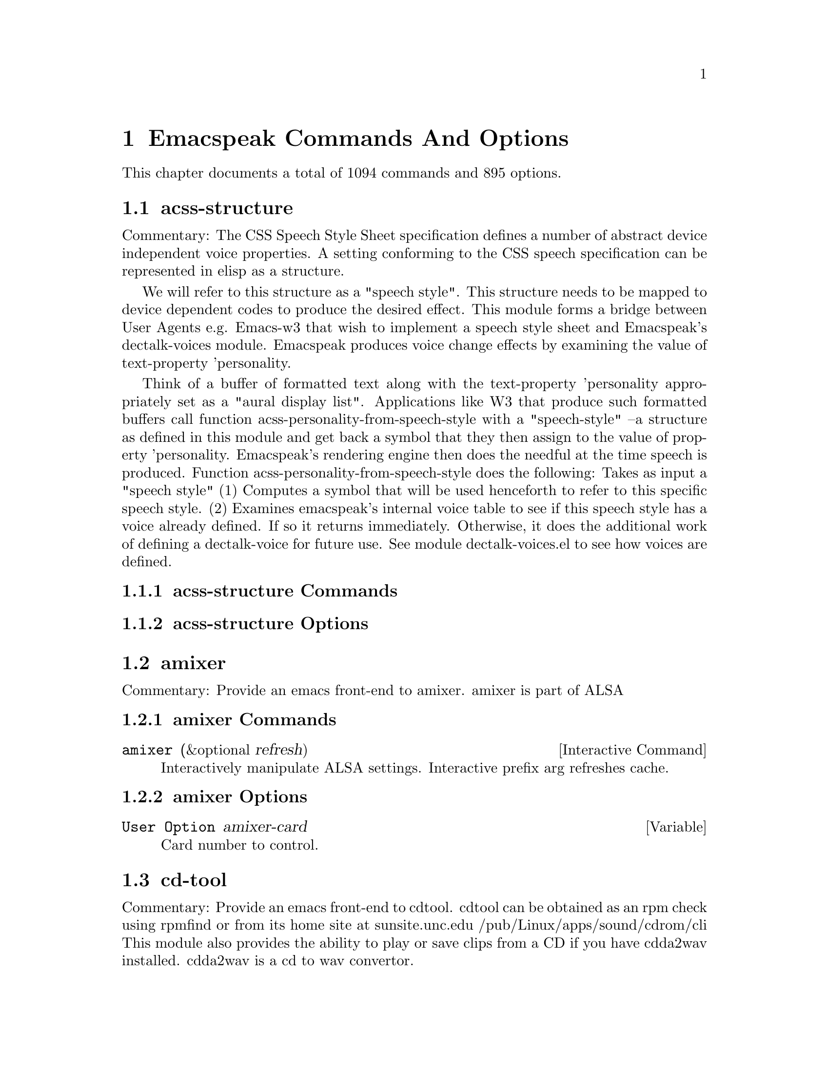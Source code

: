 @node Emacspeak Commands And Options 

@chapter Emacspeak Commands And Options 

This chapter documents a total of 1094 commands and 895 options.

@menu
* acss-structure::
* amixer::
* cd-tool::
* congrats::
* dectalk-voices::
* dom::
* dtk-interp::
* dtk-speak::
* dtk-unicode::
* emacspeak::
* emacspeak-2048::
* emacspeak-actions::
* emacspeak-add-log::
* emacspeak-advice::
* emacspeak-alsaplayer::
* emacspeak-amark::
* emacspeak-analog::
* emacspeak-ansi-color::
* emacspeak-apt-sources::
* emacspeak-apt-utils::
* emacspeak-arc::
* emacspeak-auctex::
* emacspeak-aumix::
* emacspeak-bbc::
* emacspeak-bbdb::
* emacspeak-bibtex::
* emacspeak-bookmark::
* emacspeak-bookshare::
* emacspeak-browse-kill-ring::
* emacspeak-bs::
* emacspeak-buff-menu::
* emacspeak-c::
* emacspeak-calc::
* emacspeak-calculator::
* emacspeak-calendar::
* emacspeak-cedet::
* emacspeak-checkdoc::
* emacspeak-cmuscheme::
* emacspeak-company::
* emacspeak-compile::
* emacspeak-cperl::
* emacspeak-custom::
* emacspeak-dbus::
* emacspeak-desktop::
* emacspeak-dictionary::
* emacspeak-diff-mode::
* emacspeak-dired::
* emacspeak-dismal::
* emacspeak-dmacro::
* emacspeak-ecb::
* emacspeak-eclim::
* emacspeak-ediary::
* emacspeak-ediff::
* emacspeak-ein::
* emacspeak-elfeed::
* emacspeak-emms::
* emacspeak-enriched::
* emacspeak-entertain::
* emacspeak-eperiodic::
* emacspeak-epub::
* emacspeak-erc::
* emacspeak-eshell::
* emacspeak-espn::
* emacspeak-ess::
* emacspeak-etable::
* emacspeak-eterm::
* emacspeak-eudc::
* emacspeak-eww::
* emacspeak-facemenu::
* emacspeak-feeds::
* emacspeak-filtertext::
* emacspeak-find-dired::
* emacspeak-find-func::
* emacspeak-finder::
* emacspeak-fix-interactive::
* emacspeak-flycheck::
* emacspeak-flyspell::
* emacspeak-folding::
* emacspeak-forms::
* emacspeak-ftf::
* emacspeak-generic::
* emacspeak-gnuplot::
* emacspeak-gnus::
* emacspeak-go-mode::
* emacspeak-gomoku::
* emacspeak-google::
* emacspeak-gridtext::
* emacspeak-gtags::
* emacspeak-gud::
* emacspeak-hide::
* emacspeak-hideshow::
* emacspeak-ibuffer::
* emacspeak-ido::
* emacspeak-imenu::
* emacspeak-info::
* emacspeak-ispell::
* emacspeak-jabber::
* emacspeak-jde::
* emacspeak-js2::
* emacspeak-jss::
* emacspeak-keymap::
* emacspeak-kite::
* emacspeak-kmacro::
* emacspeak-librivox::
* emacspeak-m-player::
* emacspeak-madplay::
* emacspeak-magit::
* emacspeak-make-mode::
* emacspeak-man::
* emacspeak-markdown::
* emacspeak-message::
* emacspeak-metapost::
* emacspeak-midge::
* emacspeak-mpg123::
* emacspeak-mspools::
* emacspeak-muse::
* emacspeak-net-utils::
* emacspeak-newsticker::
* emacspeak-npr::
* emacspeak-nxml::
* emacspeak-ocr::
* emacspeak-org::
* emacspeak-outline::
* emacspeak-package::
* emacspeak-perl::
* emacspeak-personality::
* emacspeak-php-mode::
* emacspeak-pianobar::
* emacspeak-proced::
* emacspeak-pronounce::
* emacspeak-py::
* emacspeak-python::
* emacspeak-re-builder::
* emacspeak-redefine::
* emacspeak-reftex::
* emacspeak-remote::
* emacspeak-replace::
* emacspeak-rmail::
* emacspeak-rpm::
* emacspeak-rpm-spec::
* emacspeak-ruby::
* emacspeak-sawfish::
* emacspeak-ses::
* emacspeak-setup::
* emacspeak-sgml-mode::
* emacspeak-sh-script::
* emacspeak-sigbegone::
* emacspeak-solitaire::
* emacspeak-sounds::
* emacspeak-speak::
* emacspeak-speedbar::
* emacspeak-sql::
* emacspeak-sudoku::
* emacspeak-supercite::
* emacspeak-table::
* emacspeak-table-ui::
* emacspeak-tabulate::
* emacspeak-tapestry::
* emacspeak-tar::
* emacspeak-tcl::
* emacspeak-tdtd::
* emacspeak-tempo::
* emacspeak-tetris::
* emacspeak-texinfo::
* emacspeak-todo-mode::
* emacspeak-twittering::
* emacspeak-url-template::
* emacspeak-view::
* emacspeak-vm::
* emacspeak-w3::
* emacspeak-w3m::
* emacspeak-wdired::
* emacspeak-we::
* emacspeak-websearch::
* emacspeak-webspace::
* emacspeak-webutils::
* emacspeak-widget::
* emacspeak-windmove::
* emacspeak-winring::
* emacspeak-wizards::
* emacspeak-woman::
* emacspeak-xkcd::
* emacspeak-xml-shell::
* emacspeak-xref::
* emacspeak-xslt::
* espeak-voices::
* flite-voices::
* g::
* g-app::
* g-auth::
* g-utils::
* gblogger::
* gf::
* gfeeds::
* gm-nnir::
* gmaps::
* gphoto::
* gweb::
* mac-voices::
* multispeech-voices::
* nm::
* org2blogger::
* outloud-voices::
* plain-voices::
* sox::
* stack-f::
* tapestry::
* tetris::
* toy-braille::
* voice-setup::
* URL Templates ::
@end menu

@node acss-structure
@section acss-structure

Commentary:
The CSS Speech Style Sheet specification defines a number of
abstract device independent voice properties.
A setting conforming to the CSS speech specification can be
represented in elisp as a structure.

We will refer to this structure as a "speech style".
This structure needs to be mapped to device dependent codes to
produce the desired effect.
This module forms a bridge between User Agents e.g. Emacs-w3 that
wish to implement a speech style sheet
and Emacspeak's dectalk-voices module.
Emacspeak produces voice change effects by examining the value of
text-property 'personality.

Think of a buffer of formatted text along with the text-property
'personality appropriately set as a "aural display list".
Applications like W3 that produce such formatted buffers  call function
acss-personality-from-speech-style  with a  "speech-style"
--a structure as defined in this module and get back a symbol that
they then assign to the value of property 'personality.
Emacspeak's rendering engine then does the needful at the time
speech is produced.
Function acss-personality-from-speech-style does the following:
Takes as input a "speech style"
(1)  Computes a symbol that will be used henceforth to refer to this
specific speech style.
(2) Examines emacspeak's internal voice table to see if this
speech style has a voice already defined.
If so it returns immediately.
Otherwise, it does the additional work of defining a dectalk-voice for
future use.
See module dectalk-voices.el to see how voices are defined.

@subsection acss-structure Commands

@subsection acss-structure Options

@node amixer
@section amixer

Commentary:
Provide an emacs front-end to amixer.
amixer is part of ALSA

@subsection amixer Commands

@deffn {Interactive Command} amixer  (&optional refresh)
Interactively manipulate ALSA settings.
Interactive prefix arg refreshes cache.
@end deffn

@subsection amixer Options

@defvar {User Option} amixer-card
Card number to control.

@end defvar

@node cd-tool
@section cd-tool

Commentary:
Provide an emacs front-end to cdtool.
cdtool can be obtained as an rpm
check using rpmfind
or from its home site at
  sunsite.unc.edu /pub/Linux/apps/sound/cdrom/cli
This module also provides the ability to play or save
clips from a CD if you have cdda2wav installed.
cdda2wav is a cd to wav convertor.

@subsection cd-tool Commands

@deffn {Interactive Command} cd-tool  nil
@kbd{C-e DEL}

Front-end to CDTool.
Bind this function to a convenient key-
Emacspeak users automatically have
this bound to <DEL> in the emacspeak keymap.

Key     Action
---     ------

+       Next Track
-       Previous Track
SPC     Pause or Resume
e       Eject
=       Shuffle
i       CD Info
p       Play
s       Stop
t       track
c       clip
cap C   Save clip to disk

@end deffn

@subsection cd-tool Options

@defvar {User Option} cd-tool-start-command
*Name of cdstart command; most likely either "cdstart" or "cdplay".

@end defvar

@node congrats
@section congrats

Commentary:
CONGRATS ==  Convert Graphics To Sound
I first implemented this idea in late   1988 for my final year project at IIT Bombay.
A scaled-down version of this project was submitted to the John Hopkins  National Search  in 1991
See  http://www.cs.cornell.edu/home/raman/publications/ieee-congrats.ps
Congrats was originally implemented on a BBC Micro with 32K of memory.
This module provides data sonification services for the Emacspeak Audio Desktop
in the spirit of Congrats --- it uses package siggen --- and specifically, the tones utility from that package for generating the auditory output.
Note that  the original version of CONGRATS  enabled  multiple types of "scans"
you could listen to a curve in terms of Cartesian or Polar coordinates.

@subsection congrats Commands

@subsection congrats Options

@node dectalk-voices
@section dectalk-voices

Commentary:
This module defines the various voices used in voice-lock mode.
This module is Dectalk specific.

@subsection dectalk-voices Commands

@deffn {Interactive Command} dectalk  nil
@kbd{C-e d C-d}

Select Dectalk TTS server.
@end deffn

@deffn {Interactive Command} dtk-exp  nil
Select Dectalk TTS server.
@end deffn

@subsection dectalk-voices Options

@node dom
@section dom

Commentary:

@subsection dom Commands

@subsection dom Options

@node dtk-interp
@section dtk-interp

Commentary:
All requests to the speech server are factored out into
this module.
These calls are declared here as defsubst so they are
inlined by the byte compiler.
This  keeps the code efficient,
but gives us the flexibility to call out to different
speech servers.

@subsection dtk-interp Commands

@subsection dtk-interp Options

@node dtk-speak
@section dtk-speak

Commentary:
Defines the TTS interface.

@subsection dtk-speak Commands

@deffn {Interactive Command} dtk-add-cleanup-pattern  (&optional delete)
@kbd{C-e d a}

Add this pattern to the list of repeating patterns that
are cleaned up.  Optional interactive prefix arg deletes
this pattern if previously added.  Cleaning up repeated
patterns results in emacspeak speaking the pattern followed
by a repeat count instead of speaking all the characters
making up the pattern.  Thus, by adding the repeating
pattern `.' (this is already added by default) emacspeak
will say ``aw fifteen dot'' when speaking the string
``...............'' instead of ``period period period period
''
@end deffn

@deffn {Interactive Command} dtk-async-server  (program)
@kbd{C-e d A}

Select and start an async  speech server interactively.
Async servers allow external programs like self-voicing Web browsers to use
the Emacspeak TTS server abstraction.
Argument PROGRAM specifies the speech server program.
@end deffn

@deffn {Interactive Command} dtk-local-server  (program)
@kbd{C-e d L}

Select and start an local  speech server interactively.
Local server lets Emacspeak on a remote host connect back via SSH  port forwarding for instance.
Argument PROGRAM specifies the speech server program.
Port  defaults to  dtk-local-server-port
@end deffn

@deffn {Interactive Command} dtk-pause  nil
Temporarily pause / resume speech.
@end deffn

@deffn {Interactive Command} dtk-reset-state  nil
@kbd{C-e d R}

Restore sanity to the Dectalk.
Typically used after the Dectalk has been power   cycled.
@end deffn

@deffn {Interactive Command} dtk-resume  nil
Resume paused speech.
This command resumes  speech that has been suspended by executing
command `dtk-pause' bound to M-x dtk-pause.
If speech has not been paused,
and option `dtk-resume-should-toggle' is set,
 then this command will pause ongoing speech.
@end deffn

@deffn {Interactive Command} dtk-select-server  (program &optional device)
@kbd{C-e d d}

Select a speech server interactively.
Argument PROGRAM specifies the speech server program. When called
interactively, The selected server is started
immediately. Optional arg device sets up environment variable
ALSA_DEFAULT to specified device before starting the server.
@end deffn

@deffn {Interactive Command} dtk-set-character-scale  (factor &optional prefix)
@kbd{C-e d f}

Set scale FACTOR for   speech rate.
Speech rate is scaled by this factor
when speaking characters.
Interactive PREFIX arg means set   the global default value, and then set the
current local  value to the result.
@end deffn

@deffn {Interactive Command} dtk-set-chunk-separator-syntax  (s)
@kbd{C-e d RET}

Interactively set how text is split in chunks.
See the Emacs documentation on syntax tables for details on how characters are
classified into various syntactic classes.
Argument S specifies the syntax class.
@end deffn

@deffn {Interactive Command} dtk-set-language  (lang)
@kbd{C-e d S}

Set language according to the argument lang.
@end deffn

@deffn {Interactive Command} dtk-set-next-language  nil
@kbd{C-e d N}

Switch to the next available language
@end deffn

@deffn {Interactive Command} dtk-set-predefined-speech-rate  (&optional prefix)
@kbd{C-e d 9 C-e d 8 C-e d 7 C-e d 6 C-e d 5 C-e d 4 C-e d 3 C-e d 2 C-e d 1 C-e d 0}

Set speech rate to one of nine predefined levels.
Interactive PREFIX arg says to set the rate globally.
Formula used is:
rate = dtk-speech-rate-base + dtk-speech-rate-step * level.
@end deffn

@deffn {Interactive Command} dtk-set-preferred-language  (alias lang)
Set the alias of the preferred language:
For example if alias="en" lang="en_GB",
then the following call:
 dtk-set-language("en")
will set "en_GB".

@end deffn

@deffn {Interactive Command} dtk-set-previous-language  nil
@kbd{C-e d P}

Switch to the previous available language
@end deffn

@deffn {Interactive Command} dtk-set-punctuations  (mode &optional prefix)
@kbd{C-e d p}

Set punctuation mode to MODE.
Possible values are `some', `all', or `none'.
Interactive PREFIX arg means set   the global default value, and then set the
current local  value to the result.
@end deffn

@deffn {Interactive Command} dtk-set-punctuations-to-all  (&optional prefix)
Set punctuation  mode to all.
Interactive PREFIX arg sets punctuation mode globally.
@end deffn

@deffn {Interactive Command} dtk-set-punctuations-to-some  (&optional prefix)
Set punctuation  mode to some.
Interactive PREFIX arg sets punctuation mode globally.
@end deffn

@deffn {Interactive Command} dtk-set-rate  (rate &optional prefix)
@kbd{C-e d r}

Set speaking RATE for the tts.
Interactive PREFIX arg means set   the global default value, and then set the
current local  value to the result.
@end deffn

@deffn {Interactive Command} dtk-stop  nil
@kbd{C-e s}

Stop speech now.
@end deffn

@deffn {Interactive Command} dtk-toggle-allcaps-beep  (&optional prefix)
@kbd{C-e d C}

Toggle allcaps-beep.
when set, allcaps words  are  indicated by a
short beep.  Interactive PREFIX arg means toggle the global default
value, and then set the current local value to the result.
Note that allcaps-beep is a very useful thing when programming.
However it is irritating to have it on when reading documents.
@end deffn

@deffn {Interactive Command} dtk-toggle-capitalization  (&optional prefix)
@kbd{C-e d c}

Toggle capitalization.
when set, capitalization is indicated by a
short beep.  Interactive PREFIX arg means toggle the global default
value, and then set the current local value to the result.
@end deffn

@deffn {Interactive Command} dtk-toggle-debug  (&optional prefix)
@kbd{C-e d b}

Toggle state of the debug FLAG.
When debugging is on, you can switch to the buffer
*speaker* to examine the output from the process
that talks to the speech device by using command C-e d C-M-b.
Note: *speaker* is a hidden buffer, ie it has a leading space in its name.
@end deffn

@deffn {Interactive Command} dtk-toggle-punctuation-mode  (&optional prefix)
@kbd{C-e d ,}

Toggle punctuation mode between "some" and "all".
Interactive PREFIX arg makes the new setting global.
@end deffn

@deffn {Interactive Command} dtk-toggle-quiet  (&optional prefix)
@kbd{C-e d q}

Toggles state of  dtk-quiet.
Turning on this switch silences speech.
Optional interactive prefix arg causes this setting to become global.
@end deffn

@deffn {Interactive Command} dtk-toggle-speak-nonprinting-chars  (&optional prefix)
@kbd{C-e d n}

Toggle speak-nonprinting-chars.
Switches behavior of how characters with the high bit set are handled.
Interactive PREFIX arg means toggle the global default
value, and then set the current local value to the result.
@end deffn

@deffn {Interactive Command} dtk-toggle-split-caps  (&optional prefix)
@kbd{C-e d s}

Toggle split caps mode.
Split caps mode is useful when reading
Hungarian notation in program source code.  Interactive PREFIX arg
means toggle the global default value, and then set the current local
value to the result.
@end deffn

@deffn {Interactive Command} dtk-toggle-splitting-on-white-space  nil
@kbd{C-e d SPC}

Toggle splitting of speech on white space.
This affects the internal state of emacspeak that decides if we split
text purely by clause boundaries, or also include
whitespace.  By default, emacspeak sends a clause at a time
to the speech device.  This produces fluent speech for
normal use.  However in modes such as `shell-mode' and some
programming language modes, clause markers appear
infrequently, and this can result in large amounts of text
being sent to the speech device at once, making the system
unresponsive when asked to stop talking.  Splitting on white
space makes emacspeak's stop command responsive.  However,
when splitting on white space, the speech sounds choppy
since the synthesizer is getting a word at a time.
@end deffn

@deffn {Interactive Command} dtk-toggle-strip-octals  (&optional prefix)
@kbd{C-e d o}

Toggle stripping of octals.
Interactive prefix arg means
 toggle the global default value, and then set the current local
value to the result.
@end deffn

@deffn {Interactive Command} tts-cycle-device  (&optional restart)
Cycle through available ALSA devices.
Optional interactive prefix arg restarts current TTS server.
@end deffn

@deffn {Interactive Command} tts-restart  nil
@kbd{C-e C-s}

Use this to nuke the currently running TTS server and restart it.
@end deffn

@deffn {Interactive Command} tts-show-debug-buffer  nil
@kbd{C-e d C-M-b}

Select TTS debugging buffer.
@end deffn

@deffn {Interactive Command} tts-speak-version  nil
@kbd{C-e d V}

Speak version.
@end deffn

@subsection dtk-speak Options

@defvar {User Option} dtk-cleanup-patterns
List of repeating patterns to clean up.
You can use  command  `dtk-add-cleanup-pattern'
 bound to C-e d a  to add more patterns.
Specify patterns that people use to decorate their ASCII files, and cause
untold pain to the speech synthesizer.

If more than 3 consecutive occurrences
of a specified pattern is found, the TTS engine replaces it
with a repeat count. 

@end defvar

@defvar {User Option} dtk-local-engine
Engine we use  for our local TTS  server.

@end defvar

@defvar {User Option} dtk-resume-should-toggle
*T means `dtk-resume' acts as a toggle.

@end defvar

@defvar {User Option} dtk-speak-nonprinting-chars
*Option that specifies handling of non-printing chars.
Non nil value means non printing characters  should be
spoken as their octal value.
Set this to t to avoid a dectalk bug that makes the speech box die if
it seems some accented characters in certain contexts.

@end defvar

@defvar {User Option} dtk-speech-rate-base
*Value of lowest tolerable speech rate.

@end defvar

@defvar {User Option} dtk-speech-rate-step
*Value of speech rate increment.
This determines step size used when setting speech rate via command
`dtk-set-predefined-speech-rate'.  Formula used is
dtk-speech-rate-base  +  dtk-speech-rate-step*level.

@end defvar

@defvar {User Option} dtk-speech-server-program
Local speech server script.

@end defvar

@defvar {User Option} dtk-use-tones
Allow tones to be turned off.

@end defvar

@defvar {User Option} tts-device-list
List of ALSA sound devices  we can use.

@end defvar

@defvar {User Option} tts-strip-octals
Set to T to strip all octal chars before speaking.
Particularly useful for web browsing.

@end defvar

@node dtk-unicode
@section dtk-unicode

Commentary:

This  Provides Unicode support to the speech layer.

@subsection dtk-unicode Commands

@deffn {Interactive Command} dtk-unicode-customize-char  (char replacement)
Add a custom replacement string for CHAR.

When called interactively, CHAR defaults to the character after point.
@end deffn

@deffn {Interactive Command} dtk-unicode-uncustomize-char  (char)
Delete custom replacement for CHAR.

When called interactively, CHAR defaults to the character after point.
@end deffn

@subsection dtk-unicode Options

@defvar {User Option} dtk-unicode-character-replacement-alist
Explicit replacements for some characters.

@end defvar

@defvar {User Option} dtk-unicode-name-transformation-rules-alist
Alist of character name transformation rules.

@end defvar

@defvar {User Option} dtk-unicode-process-utf8
Turn this off when working with TTS  engines that handle UTF8
themselves, e.g., when using an Asian language.

@end defvar

@defvar {User Option} dtk-unicode-untouched-charsets
*Characters of these charsets are completely ignored by dtk-unicode-replace-chars.

@end defvar

@node emacspeak
@section emacspeak

Commentary:
The complete audio desktop.

Emacspeak extends Emacs to be a fully functional audio desktop.
This is the main emacspeak module.
It actually does very little:
It loads the various parts of the system.

@subsection emacspeak Commands

@deffn {Interactive Command} emacspeak  nil
Starts the Emacspeak speech subsystem.  Use emacs as you
normally would, emacspeak will provide you spoken feedback
as you work.  Emacspeak also provides commands for having
parts of the current buffer, the mode-line etc to be spoken.

If you are hearing this description as a result of pressing
C-h C-e you may want to press
C-e s to stop speech, and then use the arrow keys to
move around in the Help buffer to read the rest of this
description, which includes a summary of all emacspeak
keybindings.

All emacspeak commands use C-e as a
prefix key.  You can also set the state of the TTS engine  by
using C-e d as a prefix.  Here is
a summary of all emacspeak commands along with their
bindings.  You need to precede the keystrokes listed below
with C-e.

Emacspeak also provides a fluent speech extension to the
emacs terminal emulator (eterm).  Note: You need to use the
term package that comes with emacs-19.29 and later.

key             binding
---             -------

C-@@		emacspeak-speak-current-mark
C-a		emacspeak-toggle-auditory-icons
C-b		emacspeak-bookshare
C-c		emacspeak-clipboard-copy
C-d		emacspeak-toggle-show-point
C-e		end-of-line
TAB		emacspeak-table-display-table-in-region
C-j		emacspeak-hide-speak-block-sans-prefix
C-l		emacspeak-speak-line-number
RET		emacspeak-speak-continuously
C-n		emacspeak-speak-next-window
C-o		emacspeak-ocr
C-p		emacspeak-speak-previous-window
C-q		emacspeak-toggle-comint-autospeak
C-s		tts-restart
C-t		emacspeak-table-find-file
C-u		emacspeak-feeds-browse
C-v		view-mode
C-w		emacspeak-speak-window-information
C-x		emacspeak-personal-ctlx-keymap
C-y		emacspeak-clipboard-paste
ESC		Prefix Command
SPC		emacspeak-speak-header-line
!		emacspeak-speak-run-shell-command
"		emacspeak-speak-sexp-interactively
#		emacspeak-gridtext
%		emacspeak-speak-current-percentage
&		emacspeak-wizards-shell-command-on-current-file
'		emacspeak-pianobar
(		emacspeak-audio-setup
)		emacspeak-sounds-select-theme
,		emacspeak-speak-browse-buffer
.		emacspeak-speak-current-field
/		emacspeak-speak-this-buffer-other-window-display
0 .. 9		emacspeak-speak-predefined-window
:		emacspeak-m-player-shuffle
;		emacspeak-multimedia
<		emacspeak-speak-previous-field
=		emacspeak-speak-current-column
>		emacspeak-speak-next-field
?		emacspeak-websearch-dispatch
@@		emacspeak-speak-message-at-time
A		emacspeak-appt-repeat-announcement
B		emacspeak-speak-buffer-interactively
C		emacspeak-customize
F		emacspeak-view-emacspeak-faq
I		emacspeak-speak-show-active-network-interfaces
L		emacspeak-speak-line-interactively
M		emacspeak-speak-minor-mode-line
N		emacspeak-view-emacspeak-news
P		emacspeak-speak-paragraph-interactively
R		emacspeak-speak-rectangle
T		emacspeak-view-emacspeak-tips
U		emacspeak-websearch-usenet
V		emacspeak-speak-version
W		emacspeak-tapestry-select-window-by-name
[		emacspeak-speak-page
\		emacspeak-toggle-speak-line-invert-filter
]		emacspeak-speak-page-interactively
^		emacspeak-filtertext
a		emacspeak-speak-message-again
b		emacspeak-speak-buffer
c		emacspeak-speak-char
d		emacspeak-dtk-submap-command
e		end-of-line
f		emacspeak-speak-buffer-filename
g		emacspeak-epub
h		emacspeak-speak-help
i		emacspeak-tabulate-region
j		emacspeak-hide-or-expose-block
k		emacspeak-speak-current-kill
l		emacspeak-speak-line
m		emacspeak-speak-mode-line
n		emacspeak-speak-rest-of-buffer
o		emacspeak-toggle-comint-output-monitor
p		emacspeak-speak-paragraph
q		emacspeak-toggle-speak-messages
r		emacspeak-speak-region
s		dtk-stop
t		emacspeak-speak-time
u		emacspeak-url-template-fetch
v		view-register
w		emacspeak-speak-word
x		emacspeak-personal-keymap
@{		emacspeak-speak-paragraph
|		emacspeak-speak-line-set-column-filter
DEL		cd-tool
<(deletechar>	emacspeak-ssh-tts-restart
<C-<left>	emacspeak-select-this-buffer-previous-display
<C-<right>	emacspeak-select-this-buffer-next-display
<delete>	emacspeak-ssh-tts-restart
<down>		emacspeak-read-next-line
<f1>		emacspeak-learn-emacs-mode
<f11>		emacspeak-wizards-shell-toggle
<insert>	emacspeak-emergency-tts-restart
<left>		emacspeak-speak-this-buffer-previous-display
<right>		emacspeak-speak-this-buffer-next-display
<up>		emacspeak-read-previous-line

# a		emacspeak-gridtext-apply
# l		emacspeak-gridtext-load
# s		emacspeak-gridtext-save

C-M-@@		emacspeak-speak-spaces-at-point
C-M-b		emacspeak-submit-bug
C-M-k		kill-emacs
M-%		emacspeak-goto-percent
M-;		emacspeak-webutils-play-media-at-point
M-a		emacspeak-set-auditory-icon-player
M-b		emacspeak-speak-other-buffer
M-c		emacspeak-copy-current-file
M-d		emacspeak-pronounce-dispatch
M-f		emacspeak-frame-label-or-switch-to-labelled-frame
M-h		emacspeak-speak-hostname
M-l		emacspeak-link-current-file
M-m		emacspeak-toggle-mail-alert
M-q		voice-setup-toggle-silence-personality
M-r		emacspeak-remote-connect-to-server
M-s		emacspeak-symlink-current-file
M-t		emacspeak-tapestry-describe-tapestry
M-u		emacspeak-feeds-add-feed
M-v		emacspeak-show-personality-at-point
M-w		emacspeak-toggle-which-function

d C-d		dectalk
d C-e		espeak
d RET		dtk-set-chunk-separator-syntax
d C-o		outloud
d C-v		outloud-32
d ESC		Prefix Command
d SPC		dtk-toggle-splitting-on-white-space
d ,		dtk-toggle-punctuation-mode
d 0 .. d 9	dtk-set-predefined-speech-rate
d A		dtk-async-server
d C		dtk-toggle-allcaps-beep
d L		dtk-local-server
d N		dtk-set-next-language
d P		dtk-set-previous-language
d R		dtk-reset-state
d S		dtk-set-language
d V		tts-speak-version
d a		dtk-add-cleanup-pattern
d b		dtk-toggle-debug
d c		dtk-toggle-capitalization
d d		dtk-select-server
d f		dtk-set-character-scale
d i		emacspeak-toggle-audio-indentation
d k		emacspeak-toggle-character-echo
d l		emacspeak-toggle-line-echo
d m		emacspeak-speak-set-mode-punctuations
d n		dtk-toggle-speak-nonprinting-chars
d o		dtk-toggle-strip-octals
d p		dtk-set-punctuations
d q		dtk-toggle-quiet
d r		dtk-set-rate
d s		dtk-toggle-split-caps
d t		emacspeak-dial-dtk
d v		voice-lock-mode
d w		emacspeak-toggle-word-echo
d z		emacspeak-zap-tts

d C-M-b		tts-show-debug-buffer

See the online documentation for individual commands and
functions for details.   
@end deffn

@deffn {Interactive Command} emacspeak-describe-emacspeak  nil
@kbd{C-h C-e <f1> C-e <help> C-e}

Give a brief overview of emacspeak.
@end deffn

@deffn {Interactive Command} emacspeak-submit-bug  nil
@kbd{C-e C-M-b}

Function to submit a bug to the programs maintainer.
@end deffn

@subsection emacspeak Options

@defvar {User Option} emacspeak-Buffer-menu-buffer-voice
Personality used for Buffer-menu-buffer
This personality uses  voice-bolden whose  effect can be changed globally by customizing voice-bolden-settings.

@end defvar

@defvar {User Option} emacspeak-bold-italic-voice
Personality used for bold-italic
This personality uses  voice-bolden-and-animate whose  effect can be changed globally by customizing voice-bolden-and-animate-settings.

@end defvar

@defvar {User Option} emacspeak-bold-voice
Personality used for bold
This personality uses  voice-bolden whose  effect can be changed globally by customizing voice-bolden-settings.

@end defvar

@defvar {User Option} emacspeak-button-voice
Personality used for button
This personality uses  voice-bolden whose  effect can be changed globally by customizing voice-bolden-settings.

@end defvar

@defvar {User Option} emacspeak-c-annotation-personality
Personality used for c-annotation-face
This personality uses  voice-annotate whose  effect can be changed globally by customizing voice-annotate-settings.

@end defvar

@defvar {User Option} emacspeak-calendar-today-voice
Personality used for calendar-today
This personality uses  voice-lighten whose  effect can be changed globally by customizing voice-lighten-settings.

@end defvar

@defvar {User Option} emacspeak-comint-highlight-input-voice
Personality used for comint-highlight-input
This personality uses  voice-bolden-medium whose  effect can be changed globally by customizing voice-bolden-medium-settings.

@end defvar

@defvar {User Option} emacspeak-comint-highlight-prompt-voice
Personality used for comint-highlight-prompt
This personality uses  voice-monotone-medium whose  effect can be changed globally by customizing voice-monotone-medium-settings.

@end defvar

@defvar {User Option} emacspeak-completions-annotations-voice
Personality used for completions-annotations
This personality uses  voice-annotate whose  effect can be changed globally by customizing voice-annotate-settings.

@end defvar

@defvar {User Option} emacspeak-completions-common-part-voice
Personality used for completions-common-part
This personality uses  voice-monotone whose  effect can be changed globally by customizing voice-monotone-settings.

@end defvar

@defvar {User Option} emacspeak-completions-first-difference-voice
Personality used for completions-first-difference
This personality uses  voice-brighten whose  effect can be changed globally by customizing voice-brighten-settings.

@end defvar

@defvar {User Option} emacspeak-custom-button-mouse-voice
Personality used for custom-button-mouse
This personality uses  voice-bolden-medium whose  effect can be changed globally by customizing voice-bolden-medium-settings.

@end defvar

@defvar {User Option} emacspeak-custom-button-pressed-unraised-voice
Personality used for custom-button-pressed-unraised
This personality uses  voice-bolden-extra whose  effect can be changed globally by customizing voice-bolden-extra-settings.

@end defvar

@defvar {User Option} emacspeak-custom-button-pressed-voice
Personality used for custom-button-pressed
This personality uses  voice-bolden-extra whose  effect can be changed globally by customizing voice-bolden-extra-settings.

@end defvar

@defvar {User Option} emacspeak-custom-button-unraised-voice
Personality used for custom-button-unraised
This personality uses  voice-smoothen whose  effect can be changed globally by customizing voice-smoothen-settings.

@end defvar

@defvar {User Option} emacspeak-custom-button-voice
Personality used for custom-button
This personality uses  voice-bolden whose  effect can be changed globally by customizing voice-bolden-settings.

@end defvar

@defvar {User Option} emacspeak-custom-changed-voice
Personality used for custom-changed
This personality uses  voice-smoothen whose  effect can be changed globally by customizing voice-smoothen-settings.

@end defvar

@defvar {User Option} emacspeak-custom-comment-tag-voice
Personality used for custom-comment-tag
This personality uses  voice-monotone whose  effect can be changed globally by customizing voice-monotone-settings.

@end defvar

@defvar {User Option} emacspeak-custom-comment-voice
Personality used for custom-comment
This personality uses  voice-monotone-medium whose  effect can be changed globally by customizing voice-monotone-medium-settings.

@end defvar

@defvar {User Option} emacspeak-custom-documentation-voice
Personality used for custom-documentation
This personality uses  voice-brighten-medium whose  effect can be changed globally by customizing voice-brighten-medium-settings.

@end defvar

@defvar {User Option} emacspeak-custom-face-tag-voice
Personality used for custom-face-tag
This personality uses  voice-lighten whose  effect can be changed globally by customizing voice-lighten-settings.

@end defvar

@defvar {User Option} emacspeak-custom-group-tag-1-voice
Personality used for custom-group-tag-1
This personality uses  voice-lighten-medium whose  effect can be changed globally by customizing voice-lighten-medium-settings.

@end defvar

@defvar {User Option} emacspeak-custom-group-tag-voice
Personality used for custom-group-tag
This personality uses  voice-bolden whose  effect can be changed globally by customizing voice-bolden-settings.

@end defvar

@defvar {User Option} emacspeak-custom-invalid-voice
Personality used for custom-invalid
This personality uses  voice-animate-extra whose  effect can be changed globally by customizing voice-animate-extra-settings.

@end defvar

@defvar {User Option} emacspeak-custom-link-voice
Personality used for custom-link
This personality uses  voice-bolden whose  effect can be changed globally by customizing voice-bolden-settings.

@end defvar

@defvar {User Option} emacspeak-custom-modified-voice
Personality used for custom-modified
This personality uses  voice-lighten-medium whose  effect can be changed globally by customizing voice-lighten-medium-settings.

@end defvar

@defvar {User Option} emacspeak-custom-rogue-voice
Personality used for custom-rogue
This personality uses  voice-bolden-and-animate whose  effect can be changed globally by customizing voice-bolden-and-animate-settings.

@end defvar

@defvar {User Option} emacspeak-custom-saved-voice
Personality used for custom-saved
This personality uses  voice-smoothen-extra whose  effect can be changed globally by customizing voice-smoothen-extra-settings.

@end defvar

@defvar {User Option} emacspeak-custom-set-voice
Personality used for custom-set
This personality uses  voice-smoothen-medium whose  effect can be changed globally by customizing voice-smoothen-medium-settings.

@end defvar

@defvar {User Option} emacspeak-custom-state-voice
Personality used for custom-state
This personality uses  voice-smoothen whose  effect can be changed globally by customizing voice-smoothen-settings.

@end defvar

@defvar {User Option} emacspeak-custom-variable-button-voice
Personality used for custom-variable-button
This personality uses  voice-animate whose  effect can be changed globally by customizing voice-animate-settings.

@end defvar

@defvar {User Option} emacspeak-custom-variable-tag-voice
Personality used for custom-variable-tag
This personality uses  voice-bolden-medium whose  effect can be changed globally by customizing voice-bolden-medium-settings.

@end defvar

@defvar {User Option} emacspeak-diary-personality
Personality used for diary-face
This personality uses  voice-bolden whose  effect can be changed globally by customizing voice-bolden-settings.

@end defvar

@defvar {User Option} emacspeak-diff-added-voice
Personality used for diff-added
This personality uses  voice-brighten whose  effect can be changed globally by customizing voice-brighten-settings.

@end defvar

@defvar {User Option} emacspeak-diff-changed-voice
Personality used for diff-changed
This personality uses  voice-animate whose  effect can be changed globally by customizing voice-animate-settings.

@end defvar

@defvar {User Option} emacspeak-diff-context-voice
Personality used for diff-context
This personality uses  voice-monotone whose  effect can be changed globally by customizing voice-monotone-settings.

@end defvar

@defvar {User Option} emacspeak-diff-file-header-voice
Personality used for diff-file-header
This personality uses  voice-bolden whose  effect can be changed globally by customizing voice-bolden-settings.

@end defvar

@defvar {User Option} emacspeak-diff-function-voice
Personality used for diff-function
This personality uses  voice-smoothen whose  effect can be changed globally by customizing voice-smoothen-settings.

@end defvar

@defvar {User Option} emacspeak-diff-header-voice
Personality used for diff-header
This personality uses  voice-bolden-extra whose  effect can be changed globally by customizing voice-bolden-extra-settings.

@end defvar

@defvar {User Option} emacspeak-diff-hunk-header-voice
Personality used for diff-hunk-header
This personality uses  voice-bolden-medium whose  effect can be changed globally by customizing voice-bolden-medium-settings.

@end defvar

@defvar {User Option} emacspeak-diff-index-voice
Personality used for diff-index
This personality uses  voice-monotone whose  effect can be changed globally by customizing voice-monotone-settings.

@end defvar

@defvar {User Option} emacspeak-diff-indicator-added-voice
Personality used for diff-indicator-added
This personality uses  voice-annotate whose  effect can be changed globally by customizing voice-annotate-settings.

@end defvar

@defvar {User Option} emacspeak-diff-indicator-changed-voice
Personality used for diff-indicator-changed
This personality uses  voice-annotate whose  effect can be changed globally by customizing voice-annotate-settings.

@end defvar

@defvar {User Option} emacspeak-diff-indicator-removed-voice
Personality used for diff-indicator-removed
This personality uses  voice-smoothen whose  effect can be changed globally by customizing voice-smoothen-settings.

@end defvar

@defvar {User Option} emacspeak-diff-nonexistent-voice
Personality used for diff-nonexistent
This personality uses  voice-lighten-extra whose  effect can be changed globally by customizing voice-lighten-extra-settings.

@end defvar

@defvar {User Option} emacspeak-diff-refine-added-voice
Personality used for diff-refine-added
This personality uses  voice-lighten whose  effect can be changed globally by customizing voice-lighten-settings.

@end defvar

@defvar {User Option} emacspeak-diff-refine-change-voice
Personality used for diff-refine-change
This personality uses  voice-brighten-medium whose  effect can be changed globally by customizing voice-brighten-medium-settings.

@end defvar

@defvar {User Option} emacspeak-diff-refine-removed-voice
Personality used for diff-refine-removed
This personality uses  voice-smoothen whose  effect can be changed globally by customizing voice-smoothen-settings.

@end defvar

@defvar {User Option} emacspeak-diff-removed-voice
Personality used for diff-removed
This personality uses  voice-smoothen-extra whose  effect can be changed globally by customizing voice-smoothen-extra-settings.

@end defvar

@defvar {User Option} emacspeak-dired-directory-voice
Personality used for dired-directory
This personality uses  voice-bolden-medium whose  effect can be changed globally by customizing voice-bolden-medium-settings.

@end defvar

@defvar {User Option} emacspeak-dired-flagged-voice
Personality used for dired-flagged
This personality uses  voice-animate-extra whose  effect can be changed globally by customizing voice-animate-extra-settings.

@end defvar

@defvar {User Option} emacspeak-dired-header-voice
Personality used for dired-header
This personality uses  voice-smoothen whose  effect can be changed globally by customizing voice-smoothen-settings.

@end defvar

@defvar {User Option} emacspeak-dired-ignored-voice
Personality used for dired-ignored
This personality uses  voice-lighten-extra whose  effect can be changed globally by customizing voice-lighten-extra-settings.

@end defvar

@defvar {User Option} emacspeak-dired-mark-voice
Personality used for dired-mark
This personality uses  voice-lighten whose  effect can be changed globally by customizing voice-lighten-settings.

@end defvar

@defvar {User Option} emacspeak-dired-marked-voice
Personality used for dired-marked
This personality uses  voice-lighten whose  effect can be changed globally by customizing voice-lighten-settings.

@end defvar

@defvar {User Option} emacspeak-dired-perm-write-voice
Personality used for dired-perm-write
This personality uses  voice-lighten-extra whose  effect can be changed globally by customizing voice-lighten-extra-settings.

@end defvar

@defvar {User Option} emacspeak-dired-symlink-voice
Personality used for dired-symlink
This personality uses  voice-animate-extra whose  effect can be changed globally by customizing voice-animate-extra-settings.

@end defvar

@defvar {User Option} emacspeak-dired-warning-voice
Personality used for dired-warning
This personality uses  voice-animate-extra whose  effect can be changed globally by customizing voice-animate-extra-settings.

@end defvar

@defvar {User Option} emacspeak-ediff-current-diff-A-voice
Personality used for ediff-current-diff-A
This personality uses  voice-smoothen whose  effect can be changed globally by customizing voice-smoothen-settings.

@end defvar

@defvar {User Option} emacspeak-ediff-current-diff-Ancestor-voice
Personality used for ediff-current-diff-Ancestor
This personality uses  voice-lighten-extra whose  effect can be changed globally by customizing voice-lighten-extra-settings.

@end defvar

@defvar {User Option} emacspeak-ediff-current-diff-B-voice
Personality used for ediff-current-diff-B
This personality uses  voice-brighten whose  effect can be changed globally by customizing voice-brighten-settings.

@end defvar

@defvar {User Option} emacspeak-ediff-current-diff-C-voice
Personality used for ediff-current-diff-C
This personality uses  voice-lighten whose  effect can be changed globally by customizing voice-lighten-settings.

@end defvar

@defvar {User Option} emacspeak-ediff-even-diff-A-voice
Personality used for ediff-even-diff-A
This personality uses  voice-brighten whose  effect can be changed globally by customizing voice-brighten-settings.

@end defvar

@defvar {User Option} emacspeak-ediff-even-diff-Ancestor-voice
Personality used for ediff-even-diff-Ancestor
This personality uses  voice-monotone whose  effect can be changed globally by customizing voice-monotone-settings.

@end defvar

@defvar {User Option} emacspeak-ediff-even-diff-B-voice
Personality used for ediff-even-diff-B
This personality uses  voice-smoothen whose  effect can be changed globally by customizing voice-smoothen-settings.

@end defvar

@defvar {User Option} emacspeak-ediff-even-diff-C-voice
Personality used for ediff-even-diff-C
This personality uses  voice-monotone whose  effect can be changed globally by customizing voice-monotone-settings.

@end defvar

@defvar {User Option} emacspeak-ediff-fine-diff-A-voice
Personality used for ediff-fine-diff-A
This personality uses  voice-smoothen whose  effect can be changed globally by customizing voice-smoothen-settings.

@end defvar

@defvar {User Option} emacspeak-ediff-fine-diff-Ancestor-voice
Personality used for ediff-fine-diff-Ancestor
This personality uses  voice-lighten-extra whose  effect can be changed globally by customizing voice-lighten-extra-settings.

@end defvar

@defvar {User Option} emacspeak-ediff-fine-diff-B-voice
Personality used for ediff-fine-diff-B
This personality uses  voice-brighten whose  effect can be changed globally by customizing voice-brighten-settings.

@end defvar

@defvar {User Option} emacspeak-ediff-fine-diff-C-voice
Personality used for ediff-fine-diff-C
This personality uses  voice-monotone whose  effect can be changed globally by customizing voice-monotone-settings.

@end defvar

@defvar {User Option} emacspeak-ediff-odd-diff-A-voice
Personality used for ediff-odd-diff-A
This personality uses  voice-smoothen whose  effect can be changed globally by customizing voice-smoothen-settings.

@end defvar

@defvar {User Option} emacspeak-ediff-odd-diff-Ancestor-voice
Personality used for ediff-odd-diff-Ancestor
This personality uses  voice-lighten whose  effect can be changed globally by customizing voice-lighten-settings.

@end defvar

@defvar {User Option} emacspeak-ediff-odd-diff-B-voice
Personality used for ediff-odd-diff-B
This personality uses  voice-brighten whose  effect can be changed globally by customizing voice-brighten-settings.

@end defvar

@defvar {User Option} emacspeak-ediff-odd-diff-C-voice
Personality used for ediff-odd-diff-C
This personality uses  voice-monotone whose  effect can be changed globally by customizing voice-monotone-settings.

@end defvar

@defvar {User Option} emacspeak-erc-action-personality
Personality used for erc-action-face
This personality uses  voice-monotone whose  effect can be changed globally by customizing voice-monotone-settings.

@end defvar

@defvar {User Option} emacspeak-erc-bold-personality
Personality used for erc-bold-face
This personality uses  voice-bolden whose  effect can be changed globally by customizing voice-bolden-settings.

@end defvar

@defvar {User Option} emacspeak-erc-dangerous-host-personality
Personality used for erc-dangerous-host-face
This personality uses  voice-brighten-extra whose  effect can be changed globally by customizing voice-brighten-extra-settings.

@end defvar

@defvar {User Option} emacspeak-erc-direct-msg-personality
Personality used for erc-direct-msg-face
This personality uses  voice-animate whose  effect can be changed globally by customizing voice-animate-settings.

@end defvar

@defvar {User Option} emacspeak-erc-error-personality
Personality used for erc-error-face
This personality uses  voice-bolden-and-animate whose  effect can be changed globally by customizing voice-bolden-and-animate-settings.

@end defvar

@defvar {User Option} emacspeak-erc-input-personality
Personality used for erc-input-face
This personality uses  voice-smoothen whose  effect can be changed globally by customizing voice-smoothen-settings.

@end defvar

@defvar {User Option} emacspeak-erc-inverse-personality
Personality used for erc-inverse-face
This personality uses  voice-lighten-extra whose  effect can be changed globally by customizing voice-lighten-extra-settings.

@end defvar

@defvar {User Option} emacspeak-erc-keyword-personality
Personality used for erc-keyword-face
This personality uses  voice-animate whose  effect can be changed globally by customizing voice-animate-settings.

@end defvar

@defvar {User Option} emacspeak-erc-notice-personality
Personality used for erc-notice-face
This personality uses  (quote inaudible) whose  effect can be changed globally by customizing (quote inaudible)-settings.

@end defvar

@defvar {User Option} emacspeak-erc-pal-personality
Personality used for erc-pal-face
This personality uses  voice-animate-extra whose  effect can be changed globally by customizing voice-animate-extra-settings.

@end defvar

@defvar {User Option} emacspeak-erc-prompt-personality
Personality used for erc-prompt-face
This personality uses  voice-bolden whose  effect can be changed globally by customizing voice-bolden-settings.

@end defvar

@defvar {User Option} emacspeak-erc-underline-personality
Personality used for erc-underline-face
This personality uses  voice-brighten-medium whose  effect can be changed globally by customizing voice-brighten-medium-settings.

@end defvar

@defvar {User Option} emacspeak-eshell-ls-archive-personality
Personality used for eshell-ls-archive-face
This personality uses  voice-lighten-extra whose  effect can be changed globally by customizing voice-lighten-extra-settings.

@end defvar

@defvar {User Option} emacspeak-eshell-ls-archive-voice
Personality used for eshell-ls-archive
This personality uses  voice-lighten-extra whose  effect can be changed globally by customizing voice-lighten-extra-settings.

@end defvar

@defvar {User Option} emacspeak-eshell-ls-backup-personality
Personality used for eshell-ls-backup-face
This personality uses  voice-monotone-medium whose  effect can be changed globally by customizing voice-monotone-medium-settings.

@end defvar

@defvar {User Option} emacspeak-eshell-ls-backup-voice
Personality used for eshell-ls-backup
This personality uses  voice-monotone-medium whose  effect can be changed globally by customizing voice-monotone-medium-settings.

@end defvar

@defvar {User Option} emacspeak-eshell-ls-clutter-personality
Personality used for eshell-ls-clutter-face
This personality uses  voice-smoothen-extra whose  effect can be changed globally by customizing voice-smoothen-extra-settings.

@end defvar

@defvar {User Option} emacspeak-eshell-ls-clutter-voice
Personality used for eshell-ls-clutter
This personality uses  voice-smoothen-extra whose  effect can be changed globally by customizing voice-smoothen-extra-settings.

@end defvar

@defvar {User Option} emacspeak-eshell-ls-directory-personality
Personality used for eshell-ls-directory-face
This personality uses  voice-bolden whose  effect can be changed globally by customizing voice-bolden-settings.

@end defvar

@defvar {User Option} emacspeak-eshell-ls-directory-voice
Personality used for eshell-ls-directory
This personality uses  voice-bolden whose  effect can be changed globally by customizing voice-bolden-settings.

@end defvar

@defvar {User Option} emacspeak-eshell-ls-executable-personality
Personality used for eshell-ls-executable-face
This personality uses  voice-animate-extra whose  effect can be changed globally by customizing voice-animate-extra-settings.

@end defvar

@defvar {User Option} emacspeak-eshell-ls-executable-voice
Personality used for eshell-ls-executable
This personality uses  voice-animate-extra whose  effect can be changed globally by customizing voice-animate-extra-settings.

@end defvar

@defvar {User Option} emacspeak-eshell-ls-missing-personality
Personality used for eshell-ls-missing-face
This personality uses  voice-brighten whose  effect can be changed globally by customizing voice-brighten-settings.

@end defvar

@defvar {User Option} emacspeak-eshell-ls-missing-voice
Personality used for eshell-ls-missing
This personality uses  voice-brighten whose  effect can be changed globally by customizing voice-brighten-settings.

@end defvar

@defvar {User Option} emacspeak-eshell-ls-product-personality
Personality used for eshell-ls-product-face
This personality uses  voice-lighten-medium whose  effect can be changed globally by customizing voice-lighten-medium-settings.

@end defvar

@defvar {User Option} emacspeak-eshell-ls-product-voice
Personality used for eshell-ls-product
This personality uses  voice-lighten-medium whose  effect can be changed globally by customizing voice-lighten-medium-settings.

@end defvar

@defvar {User Option} emacspeak-eshell-ls-readonly-personality
Personality used for eshell-ls-readonly-face
This personality uses  voice-monotone whose  effect can be changed globally by customizing voice-monotone-settings.

@end defvar

@defvar {User Option} emacspeak-eshell-ls-readonly-voice
Personality used for eshell-ls-readonly
This personality uses  voice-monotone whose  effect can be changed globally by customizing voice-monotone-settings.

@end defvar

@defvar {User Option} emacspeak-eshell-ls-special-personality
Personality used for eshell-ls-special-face
This personality uses  voice-lighten-extra whose  effect can be changed globally by customizing voice-lighten-extra-settings.

@end defvar

@defvar {User Option} emacspeak-eshell-ls-special-voice
Personality used for eshell-ls-special
This personality uses  voice-lighten-extra whose  effect can be changed globally by customizing voice-lighten-extra-settings.

@end defvar

@defvar {User Option} emacspeak-eshell-ls-symlink-personality
Personality used for eshell-ls-symlink-face
This personality uses  voice-smoothen whose  effect can be changed globally by customizing voice-smoothen-settings.

@end defvar

@defvar {User Option} emacspeak-eshell-ls-symlink-voice
Personality used for eshell-ls-symlink
This personality uses  voice-smoothen whose  effect can be changed globally by customizing voice-smoothen-settings.

@end defvar

@defvar {User Option} emacspeak-eshell-ls-unreadable-personality
Personality used for eshell-ls-unreadable-face
This personality uses  voice-monotone-medium whose  effect can be changed globally by customizing voice-monotone-medium-settings.

@end defvar

@defvar {User Option} emacspeak-eshell-ls-unreadable-voice
Personality used for eshell-ls-unreadable
This personality uses  voice-monotone-medium whose  effect can be changed globally by customizing voice-monotone-medium-settings.

@end defvar

@defvar {User Option} emacspeak-eshell-prompt-personality
Personality used for eshell-prompt-face
This personality uses  voice-animate whose  effect can be changed globally by customizing voice-animate-settings.

@end defvar

@defvar {User Option} emacspeak-eshell-prompt-voice
Personality used for eshell-prompt
This personality uses  voice-animate whose  effect can be changed globally by customizing voice-animate-settings.

@end defvar

@defvar {User Option} emacspeak-eww-form-checkbox-voice
Personality used for eww-form-checkbox
This personality uses  voice-monotone whose  effect can be changed globally by customizing voice-monotone-settings.

@end defvar

@defvar {User Option} emacspeak-eww-form-select-voice
Personality used for eww-form-select
This personality uses  voice-annotate whose  effect can be changed globally by customizing voice-annotate-settings.

@end defvar

@defvar {User Option} emacspeak-eww-form-submit-voice
Personality used for eww-form-submit
This personality uses  voice-animate whose  effect can be changed globally by customizing voice-animate-settings.

@end defvar

@defvar {User Option} emacspeak-eww-form-text-voice
Personality used for eww-form-text
This personality uses  voice-lighten whose  effect can be changed globally by customizing voice-lighten-settings.

@end defvar

@defvar {User Option} emacspeak-fixed-pitch-voice
Personality used for fixed-pitch
This personality uses  voice-monotone whose  effect can be changed globally by customizing voice-monotone-settings.

@end defvar

@defvar {User Option} emacspeak-flyspell-incorrect-voice
Personality used for flyspell-incorrect
This personality uses  voice-bolden whose  effect can be changed globally by customizing voice-bolden-settings.

@end defvar

@defvar {User Option} emacspeak-gnus-cite-1-voice
Personality used for gnus-cite-1
This personality uses  voice-bolden-medium whose  effect can be changed globally by customizing voice-bolden-medium-settings.

@end defvar

@defvar {User Option} emacspeak-gnus-cite-10-voice
Personality used for gnus-cite-10
This personality uses  voice-lighten whose  effect can be changed globally by customizing voice-lighten-settings.

@end defvar

@defvar {User Option} emacspeak-gnus-cite-11-voice
Personality used for gnus-cite-11
This personality uses  voice-lighten-extra whose  effect can be changed globally by customizing voice-lighten-extra-settings.

@end defvar

@defvar {User Option} emacspeak-gnus-cite-2-voice
Personality used for gnus-cite-2
This personality uses  voice-lighten whose  effect can be changed globally by customizing voice-lighten-settings.

@end defvar

@defvar {User Option} emacspeak-gnus-cite-3-voice
Personality used for gnus-cite-3
This personality uses  voice-lighten-extra whose  effect can be changed globally by customizing voice-lighten-extra-settings.

@end defvar

@defvar {User Option} emacspeak-gnus-cite-4-voice
Personality used for gnus-cite-4
This personality uses  voice-smoothen whose  effect can be changed globally by customizing voice-smoothen-settings.

@end defvar

@defvar {User Option} emacspeak-gnus-cite-5-voice
Personality used for gnus-cite-5
This personality uses  voice-smoothen-extra whose  effect can be changed globally by customizing voice-smoothen-extra-settings.

@end defvar

@defvar {User Option} emacspeak-gnus-cite-6-voice
Personality used for gnus-cite-6
This personality uses  voice-lighten whose  effect can be changed globally by customizing voice-lighten-settings.

@end defvar

@defvar {User Option} emacspeak-gnus-cite-7-voice
Personality used for gnus-cite-7
This personality uses  voice-lighten-extra whose  effect can be changed globally by customizing voice-lighten-extra-settings.

@end defvar

@defvar {User Option} emacspeak-gnus-cite-8-voice
Personality used for gnus-cite-8
This personality uses  voice-bolden whose  effect can be changed globally by customizing voice-bolden-settings.

@end defvar

@defvar {User Option} emacspeak-gnus-cite-9-voice
Personality used for gnus-cite-9
This personality uses  voice-bolden-medium whose  effect can be changed globally by customizing voice-bolden-medium-settings.

@end defvar

@defvar {User Option} emacspeak-gnus-emphasis-bold-voice
Personality used for gnus-emphasis-bold
This personality uses  voice-bolden-and-animate whose  effect can be changed globally by customizing voice-bolden-and-animate-settings.

@end defvar

@defvar {User Option} emacspeak-gnus-emphasis-highlight-words-voice
Personality used for gnus-emphasis-highlight-words
This personality uses  voice-lighten-extra whose  effect can be changed globally by customizing voice-lighten-extra-settings.

@end defvar

@defvar {User Option} emacspeak-gnus-emphasis-italic-voice
Personality used for gnus-emphasis-italic
This personality uses  voice-lighten whose  effect can be changed globally by customizing voice-lighten-settings.

@end defvar

@defvar {User Option} emacspeak-gnus-emphasis-strikethru-voice
Personality used for gnus-emphasis-strikethru
This personality uses  voice-bolden-extra whose  effect can be changed globally by customizing voice-bolden-extra-settings.

@end defvar

@defvar {User Option} emacspeak-gnus-emphasis-underline-voice
Personality used for gnus-emphasis-underline
This personality uses  voice-brighten-extra whose  effect can be changed globally by customizing voice-brighten-extra-settings.

@end defvar

@defvar {User Option} emacspeak-gnus-group-mail-1-empty-voice
Personality used for gnus-group-mail-1-empty
This personality uses  voice-bolden-extra whose  effect can be changed globally by customizing voice-bolden-extra-settings.

@end defvar

@defvar {User Option} emacspeak-gnus-group-mail-1-voice
Personality used for gnus-group-mail-1
This personality uses  default whose  effect can be changed globally by customizing default-settings.

@end defvar

@defvar {User Option} emacspeak-gnus-group-mail-2-empty-voice
Personality used for gnus-group-mail-2-empty
This personality uses  voice-bolden-extra whose  effect can be changed globally by customizing voice-bolden-extra-settings.

@end defvar

@defvar {User Option} emacspeak-gnus-group-mail-2-voice
Personality used for gnus-group-mail-2
This personality uses  default whose  effect can be changed globally by customizing default-settings.

@end defvar

@defvar {User Option} emacspeak-gnus-group-mail-3-empty-voice
Personality used for gnus-group-mail-3-empty
This personality uses  voice-bolden-extra whose  effect can be changed globally by customizing voice-bolden-extra-settings.

@end defvar

@defvar {User Option} emacspeak-gnus-group-mail-3-voice
Personality used for gnus-group-mail-3
This personality uses  default whose  effect can be changed globally by customizing default-settings.

@end defvar

@defvar {User Option} emacspeak-gnus-group-mail-low-empty-voice
Personality used for gnus-group-mail-low-empty
This personality uses  voice-bolden-extra whose  effect can be changed globally by customizing voice-bolden-extra-settings.

@end defvar

@defvar {User Option} emacspeak-gnus-group-mail-low-voice
Personality used for gnus-group-mail-low
This personality uses  default whose  effect can be changed globally by customizing default-settings.

@end defvar

@defvar {User Option} emacspeak-gnus-group-news-1-empty-voice
Personality used for gnus-group-news-1-empty
This personality uses  voice-bolden-extra whose  effect can be changed globally by customizing voice-bolden-extra-settings.

@end defvar

@defvar {User Option} emacspeak-gnus-group-news-1-voice
Personality used for gnus-group-news-1
This personality uses  default whose  effect can be changed globally by customizing default-settings.

@end defvar

@defvar {User Option} emacspeak-gnus-group-news-2-empty-voice
Personality used for gnus-group-news-2-empty
This personality uses  voice-bolden-extra whose  effect can be changed globally by customizing voice-bolden-extra-settings.

@end defvar

@defvar {User Option} emacspeak-gnus-group-news-2-voice
Personality used for gnus-group-news-2
This personality uses  default whose  effect can be changed globally by customizing default-settings.

@end defvar

@defvar {User Option} emacspeak-gnus-group-news-3-empty-voice
Personality used for gnus-group-news-3-empty
This personality uses  voice-bolden-extra whose  effect can be changed globally by customizing voice-bolden-extra-settings.

@end defvar

@defvar {User Option} emacspeak-gnus-group-news-3-voice
Personality used for gnus-group-news-3
This personality uses  default whose  effect can be changed globally by customizing default-settings.

@end defvar

@defvar {User Option} emacspeak-gnus-group-news-4-empty-voice
Personality used for gnus-group-news-4-empty
This personality uses  voice-bolden-extra whose  effect can be changed globally by customizing voice-bolden-extra-settings.

@end defvar

@defvar {User Option} emacspeak-gnus-group-news-4-voice
Personality used for gnus-group-news-4
This personality uses  default whose  effect can be changed globally by customizing default-settings.

@end defvar

@defvar {User Option} emacspeak-gnus-group-news-5-empty-voice
Personality used for gnus-group-news-5-empty
This personality uses  voice-bolden-extra whose  effect can be changed globally by customizing voice-bolden-extra-settings.

@end defvar

@defvar {User Option} emacspeak-gnus-group-news-5-voice
Personality used for gnus-group-news-5
This personality uses  default whose  effect can be changed globally by customizing default-settings.

@end defvar

@defvar {User Option} emacspeak-gnus-group-news-6-empty-voice
Personality used for gnus-group-news-6-empty
This personality uses  voice-bolden-extra whose  effect can be changed globally by customizing voice-bolden-extra-settings.

@end defvar

@defvar {User Option} emacspeak-gnus-group-news-6-voice
Personality used for gnus-group-news-6
This personality uses  default whose  effect can be changed globally by customizing default-settings.

@end defvar

@defvar {User Option} emacspeak-gnus-group-news-low-empty-voice
Personality used for gnus-group-news-low-empty
This personality uses  voice-bolden-extra whose  effect can be changed globally by customizing voice-bolden-extra-settings.

@end defvar

@defvar {User Option} emacspeak-gnus-group-news-low-voice
Personality used for gnus-group-news-low
This personality uses  default whose  effect can be changed globally by customizing default-settings.

@end defvar

@defvar {User Option} emacspeak-gnus-header-content-voice
Personality used for gnus-header-content
This personality uses  voice-bolden whose  effect can be changed globally by customizing voice-bolden-settings.

@end defvar

@defvar {User Option} emacspeak-gnus-header-from-voice
Personality used for gnus-header-from
This personality uses  voice-bolden whose  effect can be changed globally by customizing voice-bolden-settings.

@end defvar

@defvar {User Option} emacspeak-gnus-header-name-voice
Personality used for gnus-header-name
This personality uses  voice-animate whose  effect can be changed globally by customizing voice-animate-settings.

@end defvar

@defvar {User Option} emacspeak-gnus-header-newsgroups-voice
Personality used for gnus-header-newsgroups
This personality uses  voice-bolden whose  effect can be changed globally by customizing voice-bolden-settings.

@end defvar

@defvar {User Option} emacspeak-gnus-header-subject-voice
Personality used for gnus-header-subject
This personality uses  voice-bolden whose  effect can be changed globally by customizing voice-bolden-settings.

@end defvar

@defvar {User Option} emacspeak-gnus-server-agent-voice
Personality used for gnus-server-agent
This personality uses  voice-bolden whose  effect can be changed globally by customizing voice-bolden-settings.

@end defvar

@defvar {User Option} emacspeak-gnus-server-closed-voice
Personality used for gnus-server-closed
This personality uses  voice-bolden-medium whose  effect can be changed globally by customizing voice-bolden-medium-settings.

@end defvar

@defvar {User Option} emacspeak-gnus-server-denied-voice
Personality used for gnus-server-denied
This personality uses  voice-bolden-extra whose  effect can be changed globally by customizing voice-bolden-extra-settings.

@end defvar

@defvar {User Option} emacspeak-gnus-server-offline-voice
Personality used for gnus-server-offline
This personality uses  voice-animate whose  effect can be changed globally by customizing voice-animate-settings.

@end defvar

@defvar {User Option} emacspeak-gnus-server-opened-voice
Personality used for gnus-server-opened
This personality uses  voice-lighten whose  effect can be changed globally by customizing voice-lighten-settings.

@end defvar

@defvar {User Option} emacspeak-gnus-signature-voice
Personality used for gnus-signature
This personality uses  voice-animate whose  effect can be changed globally by customizing voice-animate-settings.

@end defvar

@defvar {User Option} emacspeak-gnus-summary-cancelled-voice
Personality used for gnus-summary-cancelled
This personality uses  voice-bolden-extra whose  effect can be changed globally by customizing voice-bolden-extra-settings.

@end defvar

@defvar {User Option} emacspeak-gnus-summary-high-ancient-voice
Personality used for gnus-summary-high-ancient
This personality uses  voice-smoothen-extra whose  effect can be changed globally by customizing voice-smoothen-extra-settings.

@end defvar

@defvar {User Option} emacspeak-gnus-summary-high-read-voice
Personality used for gnus-summary-high-read
This personality uses  voice-bolden whose  effect can be changed globally by customizing voice-bolden-settings.

@end defvar

@defvar {User Option} emacspeak-gnus-summary-high-ticked-voice
Personality used for gnus-summary-high-ticked
This personality uses  voice-brighten-extra whose  effect can be changed globally by customizing voice-brighten-extra-settings.

@end defvar

@defvar {User Option} emacspeak-gnus-summary-high-undownloadedvoice-bolden-and-animate-voice
Personality used for gnus-summary-high-undownloadedvoice-bolden-and-animate
This personality uses  nil whose  effect can be changed globally by customizing nil-settings.

@end defvar

@defvar {User Option} emacspeak-gnus-summary-high-unread-voice
Personality used for gnus-summary-high-unread
This personality uses  voice-brighten-extra whose  effect can be changed globally by customizing voice-brighten-extra-settings.

@end defvar

@defvar {User Option} emacspeak-gnus-summary-low-ancient-voice
Personality used for gnus-summary-low-ancient
This personality uses  voice-smoothen-extra whose  effect can be changed globally by customizing voice-smoothen-extra-settings.

@end defvar

@defvar {User Option} emacspeak-gnus-summary-low-read-voice
Personality used for gnus-summary-low-read
This personality uses  voice-bolden whose  effect can be changed globally by customizing voice-bolden-settings.

@end defvar

@defvar {User Option} emacspeak-gnus-summary-low-ticked-voice
Personality used for gnus-summary-low-ticked
This personality uses  voice-brighten-extra whose  effect can be changed globally by customizing voice-brighten-extra-settings.

@end defvar

@defvar {User Option} emacspeak-gnus-summary-low-undownloaded-voice
Personality used for gnus-summary-low-undownloaded
This personality uses  voice-bolden-and-animate whose  effect can be changed globally by customizing voice-bolden-and-animate-settings.

@end defvar

@defvar {User Option} emacspeak-gnus-summary-low-unread-voice
Personality used for gnus-summary-low-unread
This personality uses  voice-bolden-medium whose  effect can be changed globally by customizing voice-bolden-medium-settings.

@end defvar

@defvar {User Option} emacspeak-gnus-summary-normal-ancient-voice
Personality used for gnus-summary-normal-ancient
This personality uses  voice-smoothen-extra whose  effect can be changed globally by customizing voice-smoothen-extra-settings.

@end defvar

@defvar {User Option} emacspeak-gnus-summary-normal-read-voice
Personality used for gnus-summary-normal-read
This personality uses  voice-smoothen whose  effect can be changed globally by customizing voice-smoothen-settings.

@end defvar

@defvar {User Option} emacspeak-gnus-summary-normal-ticked-voice
Personality used for gnus-summary-normal-ticked
This personality uses  voice-brighten-extra whose  effect can be changed globally by customizing voice-brighten-extra-settings.

@end defvar

@defvar {User Option} emacspeak-gnus-summary-normal-undownloaded-voice
Personality used for gnus-summary-normal-undownloaded
This personality uses  voice-bolden-and-animate whose  effect can be changed globally by customizing voice-bolden-and-animate-settings.

@end defvar

@defvar {User Option} emacspeak-gnus-summary-selected-voice
Personality used for gnus-summary-selected
This personality uses  voice-animate-extra whose  effect can be changed globally by customizing voice-animate-extra-settings.

@end defvar

@defvar {User Option} emacspeak-header-line-voice
Personality used for header-line
This personality uses  voice-bolden whose  effect can be changed globally by customizing voice-bolden-settings.

@end defvar

@defvar {User Option} emacspeak-help-argument-name-voice
Personality used for help-argument-name
This personality uses  voice-smoothen whose  effect can be changed globally by customizing voice-smoothen-settings.

@end defvar

@defvar {User Option} emacspeak-highlight-voice
Personality used for highlight
This personality uses  voice-animate whose  effect can be changed globally by customizing voice-animate-settings.

@end defvar

@defvar {User Option} emacspeak-holiday-personality
Personality used for holiday-face
This personality uses  voice-brighten-extra whose  effect can be changed globally by customizing voice-brighten-extra-settings.

@end defvar

@defvar {User Option} emacspeak-ido-first-match-voice
Personality used for ido-first-match
This personality uses  voice-brighten-extra whose  effect can be changed globally by customizing voice-brighten-extra-settings.

@end defvar

@defvar {User Option} emacspeak-ido-incomplete-regexp-voice
Personality used for ido-incomplete-regexp
This personality uses  voice-monotone whose  effect can be changed globally by customizing voice-monotone-settings.

@end defvar

@defvar {User Option} emacspeak-ido-indicator-voice
Personality used for ido-indicator
This personality uses  voice-smoothen whose  effect can be changed globally by customizing voice-smoothen-settings.

@end defvar

@defvar {User Option} emacspeak-ido-only-match-voice
Personality used for ido-only-match
This personality uses  voice-bolden whose  effect can be changed globally by customizing voice-bolden-settings.

@end defvar

@defvar {User Option} emacspeak-ido-subdir-voice
Personality used for ido-subdir
This personality uses  voice-lighten-extra whose  effect can be changed globally by customizing voice-lighten-extra-settings.

@end defvar

@defvar {User Option} emacspeak-info-header-node-voice
Personality used for info-header-node
This personality uses  voice-smoothen whose  effect can be changed globally by customizing voice-smoothen-settings.

@end defvar

@defvar {User Option} emacspeak-info-header-xref-voice
Personality used for info-header-xref
This personality uses  voice-brighten whose  effect can be changed globally by customizing voice-brighten-settings.

@end defvar

@defvar {User Option} emacspeak-info-index-match-voice
Personality used for info-index-match
This personality uses  (quote voice-bolden-medium) whose  effect can be changed globally by customizing (quote voice-bolden-medium)-settings.

@end defvar

@defvar {User Option} emacspeak-info-menu-5-voice
Personality used for info-menu-5
This personality uses  voice-lighten whose  effect can be changed globally by customizing voice-lighten-settings.

@end defvar

@defvar {User Option} emacspeak-info-menu-header-voice
Personality used for info-menu-header
This personality uses  voice-bolden-medium whose  effect can be changed globally by customizing voice-bolden-medium-settings.

@end defvar

@defvar {User Option} emacspeak-info-menu-star-voice
Personality used for info-menu-star
This personality uses  voice-brighten whose  effect can be changed globally by customizing voice-brighten-settings.

@end defvar

@defvar {User Option} emacspeak-info-node-voice
Personality used for info-node
This personality uses  voice-monotone whose  effect can be changed globally by customizing voice-monotone-settings.

@end defvar

@defvar {User Option} emacspeak-info-title-1-voice
Personality used for info-title-1
This personality uses  voice-bolden-extra whose  effect can be changed globally by customizing voice-bolden-extra-settings.

@end defvar

@defvar {User Option} emacspeak-info-title-2-voice
Personality used for info-title-2
This personality uses  voice-bolden-medium whose  effect can be changed globally by customizing voice-bolden-medium-settings.

@end defvar

@defvar {User Option} emacspeak-info-title-3-voice
Personality used for info-title-3
This personality uses  voice-bolden whose  effect can be changed globally by customizing voice-bolden-settings.

@end defvar

@defvar {User Option} emacspeak-info-title-4-voice
Personality used for info-title-4
This personality uses  voice-lighten whose  effect can be changed globally by customizing voice-lighten-settings.

@end defvar

@defvar {User Option} emacspeak-info-xref-visited-voice
Personality used for info-xref-visited
This personality uses  voice-animate-medium whose  effect can be changed globally by customizing voice-animate-medium-settings.

@end defvar

@defvar {User Option} emacspeak-info-xref-voice
Personality used for info-xref
This personality uses  voice-animate-extra whose  effect can be changed globally by customizing voice-animate-extra-settings.

@end defvar

@defvar {User Option} emacspeak-isearch-voice
Personality used for isearch
This personality uses  voice-bolden whose  effect can be changed globally by customizing voice-bolden-settings.

@end defvar

@defvar {User Option} emacspeak-italic-voice
Personality used for italic
This personality uses  voice-animate whose  effect can be changed globally by customizing voice-animate-settings.

@end defvar

@defvar {User Option} emacspeak-link-voice
Personality used for link
This personality uses  voice-bolden whose  effect can be changed globally by customizing voice-bolden-settings.

@end defvar

@defvar {User Option} emacspeak-magit-branch-voice
Personality used for magit-branch
This personality uses  voice-lighten whose  effect can be changed globally by customizing voice-lighten-settings.

@end defvar

@defvar {User Option} emacspeak-magit-diff-add-voice
Personality used for magit-diff-add
This personality uses  voice-animate-extra whose  effect can be changed globally by customizing voice-animate-extra-settings.

@end defvar

@defvar {User Option} emacspeak-magit-diff-del-voice
Personality used for magit-diff-del
This personality uses  voice-animate-extra whose  effect can be changed globally by customizing voice-animate-extra-settings.

@end defvar

@defvar {User Option} emacspeak-magit-diff-file-header-voice
Personality used for magit-diff-file-header
This personality uses  voice-animate whose  effect can be changed globally by customizing voice-animate-settings.

@end defvar

@defvar {User Option} emacspeak-magit-diff-hunk-header-voice
Personality used for magit-diff-hunk-header
This personality uses  voice-animate-medium whose  effect can be changed globally by customizing voice-animate-medium-settings.

@end defvar

@defvar {User Option} emacspeak-magit-diff-none-voice
Personality used for magit-diff-none
This personality uses  voice-monotone whose  effect can be changed globally by customizing voice-monotone-settings.

@end defvar

@defvar {User Option} emacspeak-magit-header-voice
Personality used for magit-header
This personality uses  voice-bolden whose  effect can be changed globally by customizing voice-bolden-settings.

@end defvar

@defvar {User Option} emacspeak-magit-item-highlight-voice
Personality used for magit-item-highlight
This personality uses  voice-brighten whose  effect can be changed globally by customizing voice-brighten-settings.

@end defvar

@defvar {User Option} emacspeak-magit-item-mark-voice
Personality used for magit-item-mark
This personality uses  voice-lighten-extra whose  effect can be changed globally by customizing voice-lighten-extra-settings.

@end defvar

@defvar {User Option} emacspeak-magit-log-graph-voice
Personality used for magit-log-graph
This personality uses  voice-monotone whose  effect can be changed globally by customizing voice-monotone-settings.

@end defvar

@defvar {User Option} emacspeak-magit-log-head-label-bisect-bad-voice
Personality used for magit-log-head-label-bisect-bad
This personality uses  voice-smoothen whose  effect can be changed globally by customizing voice-smoothen-settings.

@end defvar

@defvar {User Option} emacspeak-magit-log-head-label-bisect-good-voice
Personality used for magit-log-head-label-bisect-good
This personality uses  voice-bolden whose  effect can be changed globally by customizing voice-bolden-settings.

@end defvar

@defvar {User Option} emacspeak-magit-log-head-label-default-voice
Personality used for magit-log-head-label-default
This personality uses  voice-monotone whose  effect can be changed globally by customizing voice-monotone-settings.

@end defvar

@defvar {User Option} emacspeak-magit-log-head-label-local-voice
Personality used for magit-log-head-label-local
This personality uses  voice-lighten whose  effect can be changed globally by customizing voice-lighten-settings.

@end defvar

@defvar {User Option} emacspeak-magit-log-head-label-patches-voice
Personality used for magit-log-head-label-patches
This personality uses  voice-bolden whose  effect can be changed globally by customizing voice-bolden-settings.

@end defvar

@defvar {User Option} emacspeak-magit-log-head-label-remote-voice
Personality used for magit-log-head-label-remote
This personality uses  voice-bolden whose  effect can be changed globally by customizing voice-bolden-settings.

@end defvar

@defvar {User Option} emacspeak-magit-log-head-label-tags-voice
Personality used for magit-log-head-label-tags
This personality uses  voice-animate whose  effect can be changed globally by customizing voice-animate-settings.

@end defvar

@defvar {User Option} emacspeak-magit-log-message-voice
Personality used for magit-log-message
This personality uses  voice-monotone whose  effect can be changed globally by customizing voice-monotone-settings.

@end defvar

@defvar {User Option} emacspeak-magit-log-sha1-voice
Personality used for magit-log-sha1
This personality uses  voice-monotone whose  effect can be changed globally by customizing voice-monotone-settings.

@end defvar

@defvar {User Option} emacspeak-magit-log-tag-label-voice
Personality used for magit-log-tag-label
This personality uses  voice-annotate whose  effect can be changed globally by customizing voice-annotate-settings.

@end defvar

@defvar {User Option} emacspeak-magit-menu-selected-option-voice
Personality used for magit-menu-selected-option
This personality uses  voice-animate whose  effect can be changed globally by customizing voice-animate-settings.

@end defvar

@defvar {User Option} emacspeak-magit-section-title-voice
Personality used for magit-section-title
This personality uses  voice-annotate whose  effect can be changed globally by customizing voice-annotate-settings.

@end defvar

@defvar {User Option} emacspeak-magit-whitespace-warning-personality
Personality used for magit-whitespace-warning-face
This personality uses  voice-monotone whose  effect can be changed globally by customizing voice-monotone-settings.

@end defvar

@defvar {User Option} emacspeak-match-voice
Personality used for match
This personality uses  voice-lighten whose  effect can be changed globally by customizing voice-lighten-settings.

@end defvar

@defvar {User Option} emacspeak-media-player
Default media player to use.
This is a Lisp function that takes a resource locator.

@end defvar

@defvar {User Option} emacspeak-message-cited-text-voice
Personality used for message-cited-text
This personality uses  voice-bolden whose  effect can be changed globally by customizing voice-bolden-settings.

@end defvar

@defvar {User Option} emacspeak-message-header-cc-voice
Personality used for message-header-cc
This personality uses  voice-bolden whose  effect can be changed globally by customizing voice-bolden-settings.

@end defvar

@defvar {User Option} emacspeak-message-header-name-voice
Personality used for message-header-name
This personality uses  voice-animate whose  effect can be changed globally by customizing voice-animate-settings.

@end defvar

@defvar {User Option} emacspeak-message-header-newsgroups-voice
Personality used for message-header-newsgroups
This personality uses  voice-bolden whose  effect can be changed globally by customizing voice-bolden-settings.

@end defvar

@defvar {User Option} emacspeak-message-header-other-voice
Personality used for message-header-other
This personality uses  voice-bolden whose  effect can be changed globally by customizing voice-bolden-settings.

@end defvar

@defvar {User Option} emacspeak-message-header-subject-voice
Personality used for message-header-subject
This personality uses  voice-bolden whose  effect can be changed globally by customizing voice-bolden-settings.

@end defvar

@defvar {User Option} emacspeak-message-header-to-voice
Personality used for message-header-to
This personality uses  voice-bolden whose  effect can be changed globally by customizing voice-bolden-settings.

@end defvar

@defvar {User Option} emacspeak-message-header-xheader-voice
Personality used for message-header-xheader
This personality uses  voice-bolden whose  effect can be changed globally by customizing voice-bolden-settings.

@end defvar

@defvar {User Option} emacspeak-message-mml-voice
Personality used for message-mml
This personality uses  voice-brighten whose  effect can be changed globally by customizing voice-brighten-settings.

@end defvar

@defvar {User Option} emacspeak-message-separator-voice
Personality used for message-separator
This personality uses  voice-bolden-extra whose  effect can be changed globally by customizing voice-bolden-extra-settings.

@end defvar

@defvar {User Option} emacspeak-minibuffer-prompt-voice
Personality used for minibuffer-prompt
This personality uses  voice-bolden whose  effect can be changed globally by customizing voice-bolden-settings.

@end defvar

@defvar {User Option} emacspeak-org-agenda-calendar-event-voice
Personality used for org-agenda-calendar-event
This personality uses  voice-animate-extra whose  effect can be changed globally by customizing voice-animate-extra-settings.

@end defvar

@defvar {User Option} emacspeak-org-agenda-calendar-sexp-voice
Personality used for org-agenda-calendar-sexp
This personality uses  voice-animate whose  effect can be changed globally by customizing voice-animate-settings.

@end defvar

@defvar {User Option} emacspeak-org-agenda-column-dateline-voice
Personality used for org-agenda-column-dateline
This personality uses  voice-monotone whose  effect can be changed globally by customizing voice-monotone-settings.

@end defvar

@defvar {User Option} emacspeak-org-agenda-diary-voice
Personality used for org-agenda-diary
This personality uses  voice-animate whose  effect can be changed globally by customizing voice-animate-settings.

@end defvar

@defvar {User Option} emacspeak-org-agenda-dimmed-todo-personality
Personality used for org-agenda-dimmed-todo-face
This personality uses  voice-smoothen-medium whose  effect can be changed globally by customizing voice-smoothen-medium-settings.

@end defvar

@defvar {User Option} emacspeak-org-agenda-done-voice
Personality used for org-agenda-done
This personality uses  voice-monotone whose  effect can be changed globally by customizing voice-monotone-settings.

@end defvar

@defvar {User Option} emacspeak-org-agenda-filter-category-voice
Personality used for org-agenda-filter-category
This personality uses  voice-lighten-extra whose  effect can be changed globally by customizing voice-lighten-extra-settings.

@end defvar

@defvar {User Option} emacspeak-org-agenda-filter-tags-voice
Personality used for org-agenda-filter-tags
This personality uses  voice-lighten whose  effect can be changed globally by customizing voice-lighten-settings.

@end defvar

@defvar {User Option} emacspeak-org-agenda-restriction-lock-voice
Personality used for org-agenda-restriction-lock
This personality uses  voice-monotone whose  effect can be changed globally by customizing voice-monotone-settings.

@end defvar

@defvar {User Option} emacspeak-org-agenda-structure-voice
Personality used for org-agenda-structure
This personality uses  voice-bolden whose  effect can be changed globally by customizing voice-bolden-settings.

@end defvar

@defvar {User Option} emacspeak-org-archived-voice
Personality used for org-archived
This personality uses  voice-monotone whose  effect can be changed globally by customizing voice-monotone-settings.

@end defvar

@defvar {User Option} emacspeak-org-beamer-tag-voice
Personality used for org-beamer-tag
This personality uses  voice-bolden whose  effect can be changed globally by customizing voice-bolden-settings.

@end defvar

@defvar {User Option} emacspeak-org-block-background-voice
Personality used for org-block-background
This personality uses  voice-monotone whose  effect can be changed globally by customizing voice-monotone-settings.

@end defvar

@defvar {User Option} emacspeak-org-block-voice
Personality used for org-block
This personality uses  voice-monotone whose  effect can be changed globally by customizing voice-monotone-settings.

@end defvar

@defvar {User Option} emacspeak-org-checkbox-voice
Personality used for org-checkbox
This personality uses  voice-animate whose  effect can be changed globally by customizing voice-animate-settings.

@end defvar

@defvar {User Option} emacspeak-org-clock-overlay-voice
Personality used for org-clock-overlay
This personality uses  voice-animate whose  effect can be changed globally by customizing voice-animate-settings.

@end defvar

@defvar {User Option} emacspeak-org-code-voice
Personality used for org-code
This personality uses  voice-monotone whose  effect can be changed globally by customizing voice-monotone-settings.

@end defvar

@defvar {User Option} emacspeak-org-column-title-voice
Personality used for org-column-title
This personality uses  voice-lighten-extra whose  effect can be changed globally by customizing voice-lighten-extra-settings.

@end defvar

@defvar {User Option} emacspeak-org-column-voice
Personality used for org-column
This personality uses  voice-lighten whose  effect can be changed globally by customizing voice-lighten-settings.

@end defvar

@defvar {User Option} emacspeak-org-date-selected-voice
Personality used for org-date-selected
This personality uses  voice-bolden whose  effect can be changed globally by customizing voice-bolden-settings.

@end defvar

@defvar {User Option} emacspeak-org-date-voice
Personality used for org-date
This personality uses  voice-animate whose  effect can be changed globally by customizing voice-animate-settings.

@end defvar

@defvar {User Option} emacspeak-org-default-voice
Personality used for org-default
This personality uses  voice-smoothen whose  effect can be changed globally by customizing voice-smoothen-settings.

@end defvar

@defvar {User Option} emacspeak-org-document-info-keyword-voice
Personality used for org-document-info-keyword
This personality uses  voice-bolden-extra whose  effect can be changed globally by customizing voice-bolden-extra-settings.

@end defvar

@defvar {User Option} emacspeak-org-document-info-voice
Personality used for org-document-info
This personality uses  voice-bolden-medium whose  effect can be changed globally by customizing voice-bolden-medium-settings.

@end defvar

@defvar {User Option} emacspeak-org-document-title-voice
Personality used for org-document-title
This personality uses  voice-bolden whose  effect can be changed globally by customizing voice-bolden-settings.

@end defvar

@defvar {User Option} emacspeak-org-done-voice
Personality used for org-done
This personality uses  voice-monotone whose  effect can be changed globally by customizing voice-monotone-settings.

@end defvar

@defvar {User Option} emacspeak-org-drawer-voice
Personality used for org-drawer
This personality uses  voice-smoothen-medium whose  effect can be changed globally by customizing voice-smoothen-medium-settings.

@end defvar

@defvar {User Option} emacspeak-org-ellipsis-voice
Personality used for org-ellipsis
This personality uses  voice-smoothen-extra whose  effect can be changed globally by customizing voice-smoothen-extra-settings.

@end defvar

@defvar {User Option} emacspeak-org-footnote-voice
Personality used for org-footnote
This personality uses  voice-smoothen whose  effect can be changed globally by customizing voice-smoothen-settings.

@end defvar

@defvar {User Option} emacspeak-org-formula-voice
Personality used for org-formula
This personality uses  voice-animate-extra whose  effect can be changed globally by customizing voice-animate-extra-settings.

@end defvar

@defvar {User Option} emacspeak-org-habit-alert-future-personality
Personality used for org-habit-alert-future-face
This personality uses  voice-monotone whose  effect can be changed globally by customizing voice-monotone-settings.

@end defvar

@defvar {User Option} emacspeak-org-habit-alert-personality
Personality used for org-habit-alert-face
This personality uses  voice-monotone whose  effect can be changed globally by customizing voice-monotone-settings.

@end defvar

@defvar {User Option} emacspeak-org-habit-clear-future-personality
Personality used for org-habit-clear-future-face
This personality uses  voice-monotone whose  effect can be changed globally by customizing voice-monotone-settings.

@end defvar

@defvar {User Option} emacspeak-org-habit-clear-personality
Personality used for org-habit-clear-face
This personality uses  voice-monotone whose  effect can be changed globally by customizing voice-monotone-settings.

@end defvar

@defvar {User Option} emacspeak-org-habit-overdue-future-personality
Personality used for org-habit-overdue-future-face
This personality uses  voice-monotone whose  effect can be changed globally by customizing voice-monotone-settings.

@end defvar

@defvar {User Option} emacspeak-org-habit-overdue-personality
Personality used for org-habit-overdue-face
This personality uses  voice-monotone whose  effect can be changed globally by customizing voice-monotone-settings.

@end defvar

@defvar {User Option} emacspeak-org-habit-ready-future-personality
Personality used for org-habit-ready-future-face
This personality uses  voice-monotone whose  effect can be changed globally by customizing voice-monotone-settings.

@end defvar

@defvar {User Option} emacspeak-org-habit-ready-personality
Personality used for org-habit-ready-face
This personality uses  voice-monotone whose  effect can be changed globally by customizing voice-monotone-settings.

@end defvar

@defvar {User Option} emacspeak-org-headline-done-voice
Personality used for org-headline-done
This personality uses  voice-monotone-medium whose  effect can be changed globally by customizing voice-monotone-medium-settings.

@end defvar

@defvar {User Option} emacspeak-org-hide-voice
Personality used for org-hide
This personality uses  voice-smoothen-extra whose  effect can be changed globally by customizing voice-smoothen-extra-settings.

@end defvar

@defvar {User Option} emacspeak-org-indent-voice
Personality used for org-indent
This personality uses  voice-smoothen whose  effect can be changed globally by customizing voice-smoothen-settings.

@end defvar

@defvar {User Option} emacspeak-org-inlinetask-voice
Personality used for org-inlinetask
This personality uses  voice-smoothen-extra whose  effect can be changed globally by customizing voice-smoothen-extra-settings.

@end defvar

@defvar {User Option} emacspeak-org-latex-and-export-specials-voice
Personality used for org-latex-and-export-specials
This personality uses  voice-monotone whose  effect can be changed globally by customizing voice-monotone-settings.

@end defvar

@defvar {User Option} emacspeak-org-level-1-voice
Personality used for org-level-1
This personality uses  voice-bolden-medium whose  effect can be changed globally by customizing voice-bolden-medium-settings.

@end defvar

@defvar {User Option} emacspeak-org-level-2-voice
Personality used for org-level-2
This personality uses  voice-bolden whose  effect can be changed globally by customizing voice-bolden-settings.

@end defvar

@defvar {User Option} emacspeak-org-level-3-voice
Personality used for org-level-3
This personality uses  voice-animate whose  effect can be changed globally by customizing voice-animate-settings.

@end defvar

@defvar {User Option} emacspeak-org-level-4-voice
Personality used for org-level-4
This personality uses  voice-monotone whose  effect can be changed globally by customizing voice-monotone-settings.

@end defvar

@defvar {User Option} emacspeak-org-level-5-voice
Personality used for org-level-5
This personality uses  voice-smoothen whose  effect can be changed globally by customizing voice-smoothen-settings.

@end defvar

@defvar {User Option} emacspeak-org-level-6-voice
Personality used for org-level-6
This personality uses  voice-lighten whose  effect can be changed globally by customizing voice-lighten-settings.

@end defvar

@defvar {User Option} emacspeak-org-level-7-voice
Personality used for org-level-7
This personality uses  voice-lighten-medium whose  effect can be changed globally by customizing voice-lighten-medium-settings.

@end defvar

@defvar {User Option} emacspeak-org-level-8-voice
Personality used for org-level-8
This personality uses  voice-lighten-extra whose  effect can be changed globally by customizing voice-lighten-extra-settings.

@end defvar

@defvar {User Option} emacspeak-org-link-voice
Personality used for org-link
This personality uses  voice-bolden whose  effect can be changed globally by customizing voice-bolden-settings.

@end defvar

@defvar {User Option} emacspeak-org-meta-line-voice
Personality used for org-meta-line
This personality uses  voice-smoothen-medium whose  effect can be changed globally by customizing voice-smoothen-medium-settings.

@end defvar

@defvar {User Option} emacspeak-org-property-value-voice
Personality used for org-property-value
This personality uses  voice-animate whose  effect can be changed globally by customizing voice-animate-settings.

@end defvar

@defvar {User Option} emacspeak-org-scheduled-previously-voice
Personality used for org-scheduled-previously
This personality uses  voice-lighten-medium whose  effect can be changed globally by customizing voice-lighten-medium-settings.

@end defvar

@defvar {User Option} emacspeak-org-scheduled-today-voice
Personality used for org-scheduled-today
This personality uses  voice-bolden-extra whose  effect can be changed globally by customizing voice-bolden-extra-settings.

@end defvar

@defvar {User Option} emacspeak-org-scheduled-voice
Personality used for org-scheduled
This personality uses  voice-animate whose  effect can be changed globally by customizing voice-animate-settings.

@end defvar

@defvar {User Option} emacspeak-org-sexp-date-voice
Personality used for org-sexp-date
This personality uses  voice-monotone whose  effect can be changed globally by customizing voice-monotone-settings.

@end defvar

@defvar {User Option} emacspeak-org-special-keyword-voice
Personality used for org-special-keyword
This personality uses  voice-lighten-extra whose  effect can be changed globally by customizing voice-lighten-extra-settings.

@end defvar

@defvar {User Option} emacspeak-org-table-voice
Personality used for org-table
This personality uses  voice-bolden-medium whose  effect can be changed globally by customizing voice-bolden-medium-settings.

@end defvar

@defvar {User Option} emacspeak-org-tag-voice
Personality used for org-tag
This personality uses  voice-smoothen whose  effect can be changed globally by customizing voice-smoothen-settings.

@end defvar

@defvar {User Option} emacspeak-org-target-voice
Personality used for org-target
This personality uses  voice-bolden-medium whose  effect can be changed globally by customizing voice-bolden-medium-settings.

@end defvar

@defvar {User Option} emacspeak-org-time-grid-voice
Personality used for org-time-grid
This personality uses  voice-bolden whose  effect can be changed globally by customizing voice-bolden-settings.

@end defvar

@defvar {User Option} emacspeak-org-todo-voice
Personality used for org-todo
This personality uses  voice-bolden-and-animate whose  effect can be changed globally by customizing voice-bolden-and-animate-settings.

@end defvar

@defvar {User Option} emacspeak-org-upcoming-deadline-voice
Personality used for org-upcoming-deadline
This personality uses  voice-animate whose  effect can be changed globally by customizing voice-animate-settings.

@end defvar

@defvar {User Option} emacspeak-org-verbatim-voice
Personality used for org-verbatim
This personality uses  voice-monotone whose  effect can be changed globally by customizing voice-monotone-settings.

@end defvar

@defvar {User Option} emacspeak-org-warning-voice
Personality used for org-warning
This personality uses  voice-bolden-and-animate whose  effect can be changed globally by customizing voice-bolden-and-animate-settings.

@end defvar

@defvar {User Option} emacspeak-outline-1-voice
Personality used for outline-1
This personality uses  voice-bolden-extra whose  effect can be changed globally by customizing voice-bolden-extra-settings.

@end defvar

@defvar {User Option} emacspeak-outline-2-voice
Personality used for outline-2
This personality uses  voice-bolden-medium whose  effect can be changed globally by customizing voice-bolden-medium-settings.

@end defvar

@defvar {User Option} emacspeak-outline-3-voice
Personality used for outline-3
This personality uses  voice-bolden whose  effect can be changed globally by customizing voice-bolden-settings.

@end defvar

@defvar {User Option} emacspeak-outline-4-voice
Personality used for outline-4
This personality uses  voice-lighten whose  effect can be changed globally by customizing voice-lighten-settings.

@end defvar

@defvar {User Option} emacspeak-outline-5-voice
Personality used for outline-5
This personality uses  voice-lighten-medium whose  effect can be changed globally by customizing voice-lighten-medium-settings.

@end defvar

@defvar {User Option} emacspeak-outline-6-voice
Personality used for outline-6
This personality uses  voice-lighten whose  effect can be changed globally by customizing voice-lighten-settings.

@end defvar

@defvar {User Option} emacspeak-play-emacspeak-startup-icon
If set to T, emacspeak plays its icon as it launches.

@end defvar

@defvar {User Option} emacspeak-py-XXX-tag-personality
Personality used for py-XXX-tag-face
This personality uses  voice-animate whose  effect can be changed globally by customizing voice-animate-settings.

@end defvar

@defvar {User Option} emacspeak-py-builtins-personality
Personality used for py-builtins-face
This personality uses  emacspeak-voice-lock-builtin-personality whose  effect can be changed globally by customizing emacspeak-voice-lock-builtin-personality-settings.

@end defvar

@defvar {User Option} emacspeak-py-class-name-personality
Personality used for py-class-name-face
This personality uses  voice-bolden-extra whose  effect can be changed globally by customizing voice-bolden-extra-settings.

@end defvar

@defvar {User Option} emacspeak-py-decorators-personality
Personality used for py-decorators-face
This personality uses  voice-lighten whose  effect can be changed globally by customizing voice-lighten-settings.

@end defvar

@defvar {User Option} emacspeak-py-exception-name-personality
Personality used for py-exception-name-face
This personality uses  emacspeak-voice-lock-warning-personality whose  effect can be changed globally by customizing emacspeak-voice-lock-warning-personality-settings.

@end defvar

@defvar {User Option} emacspeak-py-number-personality
Personality used for py-number-face
This personality uses  voice-lighten whose  effect can be changed globally by customizing voice-lighten-settings.

@end defvar

@defvar {User Option} emacspeak-py-pseudo-keyword-personality
Personality used for py-pseudo-keyword-face
This personality uses  voice-bolden-medium whose  effect can be changed globally by customizing voice-bolden-medium-settings.

@end defvar

@defvar {User Option} emacspeak-py-variable-name-personality
Personality used for py-variable-name-face
This personality uses  emacspeak-voice-lock-variable-name-personality whose  effect can be changed globally by customizing emacspeak-voice-lock-variable-name-personality-settings.

@end defvar

@defvar {User Option} emacspeak-query-replace-voice
Personality used for query-replace
This personality uses  voice-bolden whose  effect can be changed globally by customizing voice-bolden-settings.

@end defvar

@defvar {User Option} emacspeak-region-voice
Personality used for region
This personality uses  voice-brighten whose  effect can be changed globally by customizing voice-brighten-settings.

@end defvar

@defvar {User Option} emacspeak-shadow-voice
Personality used for shadow
This personality uses  voice-monotone-medium whose  effect can be changed globally by customizing voice-monotone-medium-settings.

@end defvar

@defvar {User Option} emacspeak-shr-link-voice
Personality used for shr-link
This personality uses  voice-bolden whose  effect can be changed globally by customizing voice-bolden-settings.

@end defvar

@defvar {User Option} emacspeak-startup-hook
Hook to run after starting emacspeak.

@end defvar

@defvar {User Option} emacspeak-term-underline-voice
Personality used for term-underline
This personality uses  voice-brighten-medium whose  effect can be changed globally by customizing voice-brighten-medium-settings.

@end defvar

@defvar {User Option} emacspeak-twittering-uri-personality
Personality used for twittering-uri-face
This personality uses  voice-brighten whose  effect can be changed globally by customizing voice-brighten-settings.

@end defvar

@defvar {User Option} emacspeak-twittering-username-personality
Personality used for twittering-username-face
This personality uses  voice-smoothen whose  effect can be changed globally by customizing voice-smoothen-settings.

@end defvar

@defvar {User Option} emacspeak-underline-voice
Personality used for underline
This personality uses  voice-lighten-extra whose  effect can be changed globally by customizing voice-lighten-extra-settings.

@end defvar

@defvar {User Option} emacspeak-variable-pitch-voice
Personality used for variable-pitch
This personality uses  voice-animate whose  effect can be changed globally by customizing voice-animate-settings.

@end defvar

@defvar {User Option} emacspeak-voice-latex-bold-personality
Personality used for font-latex-bold-face
This personality uses  voice-bolden whose  effect can be changed globally by customizing voice-bolden-settings.

@end defvar

@defvar {User Option} emacspeak-voice-latex-doctex-documentation-personality
Personality used for font-latex-doctex-documentation-face
This personality uses  voice-monotone-medium whose  effect can be changed globally by customizing voice-monotone-medium-settings.

@end defvar

@defvar {User Option} emacspeak-voice-latex-doctex-preprocessor-personality
Personality used for font-latex-doctex-preprocessor-face
This personality uses  voice-brighten-medium whose  effect can be changed globally by customizing voice-brighten-medium-settings.

@end defvar

@defvar {User Option} emacspeak-voice-latex-italic-personality
Personality used for font-latex-italic-face
This personality uses  voice-animate whose  effect can be changed globally by customizing voice-animate-settings.

@end defvar

@defvar {User Option} emacspeak-voice-latex-math-personality
Personality used for font-latex-math-face
This personality uses  voice-brighten-extra whose  effect can be changed globally by customizing voice-brighten-extra-settings.

@end defvar

@defvar {User Option} emacspeak-voice-latex-sedate-personality
Personality used for font-latex-sedate-face
This personality uses  voice-smoothen whose  effect can be changed globally by customizing voice-smoothen-settings.

@end defvar

@defvar {User Option} emacspeak-voice-latex-string-personality
Personality used for font-latex-string-face
This personality uses  voice-lighten whose  effect can be changed globally by customizing voice-lighten-settings.

@end defvar

@defvar {User Option} emacspeak-voice-latex-subscript-personality
Personality used for font-latex-subscript-face
This personality uses  voice-smoothen whose  effect can be changed globally by customizing voice-smoothen-settings.

@end defvar

@defvar {User Option} emacspeak-voice-latex-superscript-personality
Personality used for font-latex-superscript-face
This personality uses  voice-brighten whose  effect can be changed globally by customizing voice-brighten-settings.

@end defvar

@defvar {User Option} emacspeak-voice-latex-verbatim-personality
Personality used for font-latex-verbatim-face
This personality uses  voice-monotone whose  effect can be changed globally by customizing voice-monotone-settings.

@end defvar

@defvar {User Option} emacspeak-voice-latex-warning-personality
Personality used for font-latex-warning-face
This personality uses  voice-bolden-and-animate whose  effect can be changed globally by customizing voice-bolden-and-animate-settings.

@end defvar

@defvar {User Option} emacspeak-voice-lock-builtin-personality
Personality used for font-lock-builtin-face
This personality uses  voice-bolden whose  effect can be changed globally by customizing voice-bolden-settings.

@end defvar

@defvar {User Option} emacspeak-voice-lock-comment-delimiter-personality
Personality used for font-lock-comment-delimiter-face
This personality uses  voice-smoothen-medium whose  effect can be changed globally by customizing voice-smoothen-medium-settings.

@end defvar

@defvar {User Option} emacspeak-voice-lock-comment-personality
Personality used for font-lock-comment-face
This personality uses  voice-monotone whose  effect can be changed globally by customizing voice-monotone-settings.

@end defvar

@defvar {User Option} emacspeak-voice-lock-constant-personality
Personality used for font-lock-constant-face
This personality uses  voice-lighten whose  effect can be changed globally by customizing voice-lighten-settings.

@end defvar

@defvar {User Option} emacspeak-voice-lock-doc-personality
Personality used for font-lock-doc-face
This personality uses  voice-monotone-medium whose  effect can be changed globally by customizing voice-monotone-medium-settings.

@end defvar

@defvar {User Option} emacspeak-voice-lock-function-name-personality
Personality used for font-lock-function-name-face
This personality uses  voice-bolden-medium whose  effect can be changed globally by customizing voice-bolden-medium-settings.

@end defvar

@defvar {User Option} emacspeak-voice-lock-keyword-personality
Personality used for font-lock-keyword-face
This personality uses  voice-animate-extra whose  effect can be changed globally by customizing voice-animate-extra-settings.

@end defvar

@defvar {User Option} emacspeak-voice-lock-negation-char-personality
Personality used for font-lock-negation-char-face
This personality uses  voice-brighten-extra whose  effect can be changed globally by customizing voice-brighten-extra-settings.

@end defvar

@defvar {User Option} emacspeak-voice-lock-preprocessor-personality
Personality used for font-lock-preprocessor-face
This personality uses  voice-monotone-medium whose  effect can be changed globally by customizing voice-monotone-medium-settings.

@end defvar

@defvar {User Option} emacspeak-voice-lock-regexp-grouping-backslash
Personality used for font-lock-regexp-grouping-backslash
This personality uses  voice-smoothen-extra whose  effect can be changed globally by customizing voice-smoothen-extra-settings.

@end defvar

@defvar {User Option} emacspeak-voice-lock-regexp-grouping-construct
Personality used for font-lock-regexp-grouping-construct
This personality uses  voice-smoothen whose  effect can be changed globally by customizing voice-smoothen-settings.

@end defvar

@defvar {User Option} emacspeak-voice-lock-string-personality
Personality used for font-lock-string-face
This personality uses  voice-lighten-extra whose  effect can be changed globally by customizing voice-lighten-extra-settings.

@end defvar

@defvar {User Option} emacspeak-voice-lock-type-personality
Personality used for font-lock-type-face
This personality uses  voice-smoothen whose  effect can be changed globally by customizing voice-smoothen-settings.

@end defvar

@defvar {User Option} emacspeak-voice-lock-variable-name-personality
Personality used for font-lock-variable-name-face
This personality uses  voice-bolden whose  effect can be changed globally by customizing voice-bolden-settings.

@end defvar

@defvar {User Option} emacspeak-voice-lock-warning-personality
Personality used for font-lock-warning-face
This personality uses  voice-bolden-and-animate whose  effect can be changed globally by customizing voice-bolden-and-animate-settings.

@end defvar

@defvar {User Option} emacspeak-w3m-anchor-voice
Personality used for w3m-anchor
This personality uses  voice-lighten whose  effect can be changed globally by customizing voice-lighten-settings.

@end defvar

@defvar {User Option} emacspeak-w3m-arrived-anchor-voice
Personality used for w3m-arrived-anchor
This personality uses  voice-lighten-extra whose  effect can be changed globally by customizing voice-lighten-extra-settings.

@end defvar

@defvar {User Option} emacspeak-w3m-bold-voice
Personality used for w3m-bold
This personality uses  voice-bolden-medium whose  effect can be changed globally by customizing voice-bolden-medium-settings.

@end defvar

@defvar {User Option} emacspeak-w3m-current-anchor-voice
Personality used for w3m-current-anchor
This personality uses  voice-bolden-extra whose  effect can be changed globally by customizing voice-bolden-extra-settings.

@end defvar

@defvar {User Option} emacspeak-w3m-form-button-pressed-voice
Personality used for w3m-form-button-pressed
This personality uses  voice-animate whose  effect can be changed globally by customizing voice-animate-settings.

@end defvar

@defvar {User Option} emacspeak-w3m-form-button-voice
Personality used for w3m-form-button
This personality uses  voice-smoothen whose  effect can be changed globally by customizing voice-smoothen-settings.

@end defvar

@defvar {User Option} emacspeak-w3m-form-voice
Personality used for w3m-form
This personality uses  voice-brighten whose  effect can be changed globally by customizing voice-brighten-settings.

@end defvar

@defvar {User Option} emacspeak-w3m-header-line-location-content-voice
Personality used for w3m-header-line-location-content
This personality uses  voice-animate whose  effect can be changed globally by customizing voice-animate-settings.

@end defvar

@defvar {User Option} emacspeak-w3m-header-line-location-title-voice
Personality used for w3m-header-line-location-title
This personality uses  voice-bolden whose  effect can be changed globally by customizing voice-bolden-settings.

@end defvar

@defvar {User Option} emacspeak-w3m-history-current-url-voice
Personality used for w3m-history-current-url
This personality uses  voice-bolden whose  effect can be changed globally by customizing voice-bolden-settings.

@end defvar

@defvar {User Option} emacspeak-w3m-image-voice
Personality used for w3m-image
This personality uses  voice-brighten whose  effect can be changed globally by customizing voice-brighten-settings.

@end defvar

@defvar {User Option} emacspeak-w3m-insert-voice
Personality used for w3m-insert
This personality uses  voice-bolden whose  effect can be changed globally by customizing voice-bolden-settings.

@end defvar

@defvar {User Option} emacspeak-w3m-italic-voice
Personality used for w3m-italic
This personality uses  voice-animate whose  effect can be changed globally by customizing voice-animate-settings.

@end defvar

@defvar {User Option} emacspeak-w3m-strike-through-voice
Personality used for w3m-strike-through
This personality uses  voice-smoothen-extra whose  effect can be changed globally by customizing voice-smoothen-extra-settings.

@end defvar

@defvar {User Option} emacspeak-w3m-tab-selected-voice
Personality used for w3m-tab-selected
This personality uses  voice-animate-extra whose  effect can be changed globally by customizing voice-animate-extra-settings.

@end defvar

@defvar {User Option} emacspeak-w3m-tab-unselected-voice
Personality used for w3m-tab-unselected
This personality uses  voice-monotone whose  effect can be changed globally by customizing voice-monotone-settings.

@end defvar

@defvar {User Option} emacspeak-w3m-underline-voice
Personality used for w3m-underline
This personality uses  voice-brighten-extra whose  effect can be changed globally by customizing voice-brighten-extra-settings.

@end defvar

@defvar {User Option} emacspeak-warning-voice
Personality used for warning
This personality uses  voice-bolden-and-animate whose  effect can be changed globally by customizing voice-bolden-and-animate-settings.

@end defvar

@defvar {User Option} emacspeak-widget-button-pressed-voice
Personality used for widget-button-pressed
This personality uses  voice-bolden-extra whose  effect can be changed globally by customizing voice-bolden-extra-settings.

@end defvar

@defvar {User Option} emacspeak-widget-button-voice
Personality used for widget-button
This personality uses  voice-bolden whose  effect can be changed globally by customizing voice-bolden-settings.

@end defvar

@defvar {User Option} emacspeak-widget-documentation-voice
Personality used for widget-documentation
This personality uses  voice-smoothen-extra whose  effect can be changed globally by customizing voice-smoothen-extra-settings.

@end defvar

@defvar {User Option} emacspeak-widget-field-voice
Personality used for widget-field
This personality uses  voice-smoothen whose  effect can be changed globally by customizing voice-smoothen-settings.

@end defvar

@defvar {User Option} emacspeak-widget-inactive-voice
Personality used for widget-inactive
This personality uses  voice-lighten whose  effect can be changed globally by customizing voice-lighten-settings.

@end defvar

@defvar {User Option} emacspeak-widget-single-line-field-voice
Personality used for widget-single-line-field
This personality uses  voice-smoothen whose  effect can be changed globally by customizing voice-smoothen-settings.

@end defvar

@defvar {User Option} emacspeak-woman-bold-voice
Personality used for woman-bold
This personality uses  voice-bolden whose  effect can be changed globally by customizing voice-bolden-settings.

@end defvar

@defvar {User Option} emacspeak-woman-edition-voice
Personality used for woman-edition
This personality uses  voice-bolden-medium whose  effect can be changed globally by customizing voice-bolden-medium-settings.

@end defvar

@defvar {User Option} emacspeak-woman-italic-voice
Personality used for woman-italic
This personality uses  voice-animate whose  effect can be changed globally by customizing voice-animate-settings.

@end defvar

@defvar {User Option} emacspeak-woman-unknown-voice
Personality used for woman-unknown
This personality uses  voice-monotone whose  effect can be changed globally by customizing voice-monotone-settings.

@end defvar

@defvar {User Option} g-auth-lifetime
Auth lifetime.

@end defvar

@node emacspeak-2048
@section emacspeak-2048

Commentary:
Speech-enable 2048 Game

@subsection emacspeak-2048 Commands

@deffn {Interactive Command} emacspeak-2048-pop-state  nil
Reset state from stack.
@end deffn

@deffn {Interactive Command} emacspeak-2048-push-state  nil
Push current game state on stack.
@end deffn

@deffn {Interactive Command} emacspeak-2048-randomize-game  (&optional count)
Puts game in a randomized new state.
@end deffn

@deffn {Interactive Command} emacspeak-2048-score  nil
Show total on board.
@end deffn

@deffn {Interactive Command} emacspeak-2048-speak-board  nil
Speak board.
@end deffn

@deffn {Interactive Command} emacspeak-2048-speak-transposed-board  nil
Speak board column-wise.
@end deffn

@subsection emacspeak-2048 Options

@node emacspeak-actions
@section emacspeak-actions

Commentary:
Define mode-specific  actions.
Actions are defined by adding them to hook
emacspeak-<mode-name>-actions-hook

@subsection emacspeak-actions Commands

@subsection emacspeak-actions Options

@node emacspeak-add-log
@section emacspeak-add-log

Commentary:
Speech-enable Changelog mode

@subsection emacspeak-add-log Commands

@subsection emacspeak-add-log Options

@defvar {User Option} emacspeak-change-log-acknowledgement-voice
Personality used for change-log-acknowledgement
This personality uses  voice-smoothen whose  effect can be changed globally by customizing voice-smoothen-settings.

@end defvar

@defvar {User Option} emacspeak-change-log-conditionals-voice
Personality used for change-log-conditionals
This personality uses  voice-animate whose  effect can be changed globally by customizing voice-animate-settings.

@end defvar

@defvar {User Option} emacspeak-change-log-email-voice
Personality used for change-log-email
This personality uses  voice-womanize-1 whose  effect can be changed globally by customizing voice-womanize-1-settings.

@end defvar

@defvar {User Option} emacspeak-change-log-file-voice
Personality used for change-log-file
This personality uses  voice-bolden whose  effect can be changed globally by customizing voice-bolden-settings.

@end defvar

@defvar {User Option} emacspeak-change-log-function-voice
Personality used for change-log-function
This personality uses  voice-bolden-extra whose  effect can be changed globally by customizing voice-bolden-extra-settings.

@end defvar

@defvar {User Option} emacspeak-change-log-list-voice
Personality used for change-log-list
This personality uses  voice-lighten whose  effect can be changed globally by customizing voice-lighten-settings.

@end defvar

@defvar {User Option} emacspeak-change-log-name-voice
Personality used for change-log-name
This personality uses  voice-lighten-extra whose  effect can be changed globally by customizing voice-lighten-extra-settings.

@end defvar

@node emacspeak-advice
@section emacspeak-advice

Commentary:
This module defines the advice forms for making the core of Emacs speak
Advice forms that are specific to Emacs subsystems do not belong here!
I violate this at present by advising completion comint and
shell here.

Note that we needed to advice a lot more for Emacs 19 and
Emacs 20 than we do for Emacs 21 and Emacs 22.
As of August 2007, this file is being purged of advice forms
not needed in Emacs 22.
This also means that this and subsequent versions of
Emacspeak should not be run on versions of Emacs older than
Emacs 21,
And preferably only run on Emacs 22.
This version of Emacspeak is only tested on Emacs 24 and later.

@subsection emacspeak-advice Commands

@subsection emacspeak-advice Options

@defvar {User Option} emacspeak-advice-progress-reporter
Set to true if progress reporter should produce an auditory
icon.

@end defvar

@defvar {User Option} emacspeak-speak-errors
Specifies if error messages are cued.

@end defvar

@defvar {User Option} emacspeak-speak-tooltips
Enable to get tooltips spoken.

@end defvar

@defvar {User Option} emacspeak-untabify-fixes-non-breaking-space
Advice untabify to change non-breaking space chars to space.

@end defvar

@node emacspeak-alsaplayer
@section emacspeak-alsaplayer

Commentary:
Defines a simple derived mode for interacting with
alsaplayer.
alsaplayer navigation commands  work via single keystrokes.

@subsection emacspeak-alsaplayer Commands

@deffn {Interactive Command} emacspeak-alsaplayer-add-to-queue  (resource)
Add specified resource to queue.
@end deffn

@deffn {Interactive Command} emacspeak-alsaplayer-amark-add  (name &optional prompt-position)
Set AMark `name' at current position in current audio stream.
Interactive prefix arg prompts for position.
As the default, use current position.
@end deffn

@deffn {Interactive Command} emacspeak-alsaplayer-amark-jump  nil
Jump to specified AMark.
@end deffn

@deffn {Interactive Command} emacspeak-alsaplayer-backward-10-seconds  nil
Skip backward by  10 seconds.
@end deffn

@deffn {Interactive Command} emacspeak-alsaplayer-backward-minute  (minutes)
Skip backwards by  minutes.
@end deffn

@deffn {Interactive Command} emacspeak-alsaplayer-backward-ten-minutes  (minutes)
Skip backwards by  chunks of minutes.
@end deffn

@deffn {Interactive Command} emacspeak-alsaplayer-cd  (directory)
Change default directory, and silence its pronunciation.
@end deffn

@deffn {Interactive Command} emacspeak-alsaplayer-clear  nil
Clear or resume alsaplayer
@end deffn

@deffn {Interactive Command} emacspeak-alsaplayer-clip  (path start end)
Invoke mp3splt to clip selected range.
@end deffn

@deffn {Interactive Command} emacspeak-alsaplayer-find-and-add-to-queue  (pattern)
Find  specified resource and add to queue.
@end deffn

@deffn {Interactive Command} emacspeak-alsaplayer-forward-10-seconds  nil
Skip forward by  seconds.
@end deffn

@deffn {Interactive Command} emacspeak-alsaplayer-forward-minute  (minutes)
Skip forward by  minutes.
@end deffn

@deffn {Interactive Command} emacspeak-alsaplayer-forward-ten-minutes  (minutes)
Skip forward by  chunks of ten minutes.
@end deffn

@deffn {Interactive Command} emacspeak-alsaplayer-info  nil
Speak current path and copy it to kill ring.
@end deffn

@deffn {Interactive Command} emacspeak-alsaplayer-jump  (track)
Jump to specified track.
@end deffn

@deffn {Interactive Command} emacspeak-alsaplayer-launch  nil
Launch Alsaplayer.
user is placed in a buffer associated with the newly created
Alsaplayer session.
@end deffn

@deffn {Interactive Command} emacspeak-alsaplayer-mark-position  nil
Mark currently displayed position.
@end deffn

@deffn {Interactive Command} emacspeak-alsaplayer-mode  nil
Major mode for alsaplayer interaction. 

key             binding
---             -------

ESC		Prefix Command
SPC		emacspeak-alsaplayer-pause
,		emacspeak-alsaplayer-backward-10-seconds
.		emacspeak-alsaplayer-forward-10-seconds
/		emacspeak-alsaplayer-speed
<		emacspeak-alsaplayer-backward-minute
>		emacspeak-alsaplayer-forward-minute
?		emacspeak-alsaplayer-status
A		emacspeak-alsaplayer-replace-queue
J		emacspeak-alsaplayer-amark-jump
M		emacspeak-alsaplayer-amark-add
Q		emacspeak-alsaplayer-quit
S		emacspeak-alsaplayer-stop
[		emacspeak-alsaplayer-backward-ten-minutes
]		emacspeak-alsaplayer-forward-ten-minutes
a		emacspeak-alsaplayer-add-to-queue
c		emacspeak-alsaplayer-clear
d		emacspeak-alsaplayer-cd
f		emacspeak-alsaplayer-find-and-add-to-queue
g		emacspeak-alsaplayer-seek
i		emacspeak-alsaplayer-info
j		emacspeak-alsaplayer-jump
l		emacspeak-alsaplayer-launch
m		emacspeak-alsaplayer-mark-position
n		emacspeak-alsaplayer-next
o		other-window
p		emacspeak-alsaplayer-previous
q		bury-buffer
r		emacspeak-alsaplayer-relative
s		emacspeak-alsaplayer-start
v		emacspeak-alsaplayer-volume
w		emacspeak-alsaplayer-where
x		emacspeak-alsaplayer-clip

M-l		emacspeak-amark-load
M-s		emacspeak-amark-save

In addition to any hooks its parent mode `special-mode' might have run,
this mode runs the hook `emacspeak-alsaplayer-mode-hook', as the final step
during initialization.
@end deffn

@deffn {Interactive Command} emacspeak-alsaplayer-next  nil
Next  alsaplayer
@end deffn

@deffn {Interactive Command} emacspeak-alsaplayer-pause  nil
Pause or resume alsaplayer
@end deffn

@deffn {Interactive Command} emacspeak-alsaplayer-previous  nil
Previous  alsaplayer
@end deffn

@deffn {Interactive Command} emacspeak-alsaplayer-quit  nil
Quit  alsaplayer
@end deffn

@deffn {Interactive Command} emacspeak-alsaplayer-relative  (offset)
Relative seek  alsaplayer
@end deffn

@deffn {Interactive Command} emacspeak-alsaplayer-replace-queue  (resource)
Replace currently playing music.
@end deffn

@deffn {Interactive Command} emacspeak-alsaplayer-seek  (offset)
Absolute seek  alsaplayer
@end deffn

@deffn {Interactive Command} emacspeak-alsaplayer-speed  (setting)
Set speed in alsaplayer.
@end deffn

@deffn {Interactive Command} emacspeak-alsaplayer-start  nil
Start  alsaplayer
@end deffn

@deffn {Interactive Command} emacspeak-alsaplayer-status  nil
Show alsaplayer status
@end deffn

@deffn {Interactive Command} emacspeak-alsaplayer-stop  nil
Stop  alsaplayer
@end deffn

@deffn {Interactive Command} emacspeak-alsaplayer-volume  (setting)
Set volume.
@end deffn

@deffn {Interactive Command} emacspeak-alsaplayer-where  nil
Speak current position and copy it to kill ring.
@end deffn

@subsection emacspeak-alsaplayer Options

@defvar {User Option} emacspeak-alsaplayer-auditory-feedback
Turn this on if you want spoken feedback and auditory icons from alsaplayer.

@end defvar

@defvar {User Option} emacspeak-alsaplayer-device
Device to use for alsaplayer

@end defvar

@defvar {User Option} emacspeak-alsaplayer-media-directory
Directory to look for media files.

@end defvar

@defvar {User Option} emacspeak-alsaplayer-program
Alsaplayer executable.

@end defvar

@node emacspeak-amark
@section emacspeak-amark

Commentary:
Structure emacspeak-amark holds a bookmark into an mp3 file
path: fully qualified pathname  to file being marked
name: Bookmark tag
Position: time offset from start 

This library will be used from emacspeak-m-player,
emacspeak-alsaplayer and friends to set and jump to bookmarks.

@subsection emacspeak-amark Commands

@deffn {Interactive Command} emacspeak-amark-add  (path name position)
Add an AMark to the buffer local list of AMarks. AMarks are
bookmarks in audio content. If there is an existing amark of the
given name, it is updated with path and position.
@end deffn

@deffn {Interactive Command} emacspeak-amark-find  (name)
Return matching AMark if found in buffer-local AMark list.
@end deffn

@deffn {Interactive Command} emacspeak-amark-load  nil
Locate AMarks file from current directory, and load it.
@end deffn

@deffn {Interactive Command} emacspeak-amark-save  nil
Save buffer-local AMarks in current directory.
@end deffn

@subsection emacspeak-amark Options

@node emacspeak-analog
@section emacspeak-analog

Commentary:
Speech-enables package analog --convenient log analyzer 

@subsection emacspeak-analog Commands

@deffn {Interactive Command} emacspeak-analog-backward-field-or-char  nil
Move back to next field if field specification is available.
Otherwise move to previous char.
Speak field or char moved to.
@end deffn

@deffn {Interactive Command} emacspeak-analog-forward-field-or-char  nil
Move forward to next field if field specification is available.
Otherwise move to next char.
Speak field or char moved to.
@end deffn

@deffn {Interactive Command} emacspeak-analog-next-line  nil
Move down and speak current field.
@end deffn

@deffn {Interactive Command} emacspeak-analog-previous-line  nil
Move up and speak current field.
@end deffn

@deffn {Interactive Command} emacspeak-analog-speak-this-field  nil
Speak current field.
@end deffn

@subsection emacspeak-analog Options

@defvar {User Option} emacspeak-analog-entry-header-personality
Personality used for analog-entry-header-face
This personality uses  voice-bolden whose  effect can be changed globally by customizing voice-bolden-settings.

@end defvar

@node emacspeak-ansi-color
@section emacspeak-ansi-color

Commentary:
Module ansi-color (bundled with Emacs 21)
handles ansi escape sequences and turns them into
appropriate faces.
This is useful in things like shell buffers.
This module maps ansi codes to the appropriate voices.

@subsection emacspeak-ansi-color Commands

@subsection emacspeak-ansi-color Options

@node emacspeak-apt-sources
@section emacspeak-apt-sources

Commentary:
This module speech-enables apt-sources.el
that is included in the debian-el package
and provides a major mode for editing
APT's sources.list file.

@subsection emacspeak-apt-sources Commands

@subsection emacspeak-apt-sources Options

@node emacspeak-apt-utils
@section emacspeak-apt-utils

Commentary:
This module speech-enables apt-utils.el
that is included in the debian-el package
and provides a nice interface to searching and browsing
Debian packages.

@subsection emacspeak-apt-utils Commands

@deffn {Interactive Command} emacspeak-apt-utils-grab-package-at-point  nil
Copy package under point to kill ring.
@end deffn

@subsection emacspeak-apt-utils Options

@defvar {User Option} emacspeak-apt-utils-broken-personality
Personality used for apt-utils-broken-face
This personality uses  voice-bolden-and-animate whose  effect can be changed globally by customizing voice-bolden-and-animate-settings.

@end defvar

@defvar {User Option} emacspeak-apt-utils-description-personality
Personality used for apt-utils-description-face
This personality uses  voice-smoothen-extra whose  effect can be changed globally by customizing voice-smoothen-extra-settings.

@end defvar

@defvar {User Option} emacspeak-apt-utils-field-contents-personality
Personality used for apt-utils-field-contents-face
This personality uses  voice-lighten-extra whose  effect can be changed globally by customizing voice-lighten-extra-settings.

@end defvar

@defvar {User Option} emacspeak-apt-utils-field-keyword-personality
Personality used for apt-utils-field-keyword-face
This personality uses  voice-animate-extra whose  effect can be changed globally by customizing voice-animate-extra-settings.

@end defvar

@defvar {User Option} emacspeak-apt-utils-normal-package-personality
Personality used for apt-utils-normal-package-face
This personality uses  voice-bolden whose  effect can be changed globally by customizing voice-bolden-settings.

@end defvar

@defvar {User Option} emacspeak-apt-utils-version-personality
Personality used for apt-utils-version-face
This personality uses  voice-lighten whose  effect can be changed globally by customizing voice-lighten-settings.

@end defvar

@defvar {User Option} emacspeak-apt-utils-virtual-package-personality
Personality used for apt-utils-virtual-package-face
This personality uses  voice-animate whose  effect can be changed globally by customizing voice-animate-settings.

@end defvar

@node emacspeak-arc
@section emacspeak-arc

Commentary:
Auditory interface to archive mode
This lets Emacs manipulate package files such as .zip and .jar files.

@subsection emacspeak-arc Commands

@deffn {Interactive Command} emacspeak-arc-speak-file-modification-time  nil
Speak modification time of the file on current line
@end deffn

@deffn {Interactive Command} emacspeak-arc-speak-file-name  nil
Speak the name of the file on current line
@end deffn

@deffn {Interactive Command} emacspeak-arc-speak-file-permissions  nil
Speak permissions of file current entry 
@end deffn

@deffn {Interactive Command} emacspeak-arc-speak-file-size  nil
Speak the size of the file on current line
@end deffn

@subsection emacspeak-arc Options

@node emacspeak-auctex
@section emacspeak-auctex

Commentary:
Speech-enables the AucTeX package.
AucTeX, now available from ELPA, has been my authoring environment of choice for writing LaTeX since 1991.

@subsection emacspeak-auctex Commands

@subsection emacspeak-auctex Options

@node emacspeak-aumix
@section emacspeak-aumix

Commentary:
Provides an AUI to setting up the auditory display via AUMIX
This module is presently Linux specific

@subsection emacspeak-aumix Commands

@deffn {Interactive Command} emacspeak-aumix  nil
Setup output parameters of the auditory display.
 Launch this tool while you have auditory output on
multiple channels playing so you can
adjust the settings to your preference.  Hit q to quit when
you are done.
@end deffn

@deffn {Interactive Command} emacspeak-aumix-edit  nil
Edit aumix settings interactively. 
Run command M-x emacspeak-aumix-reset
after saving the settings to have them take effect.
@end deffn

@deffn {Interactive Command} emacspeak-aumix-reset  nil
Reset to default audio settings.
@end deffn

@deffn {Interactive Command} emacspeak-aumix-volume-decrease  (&optional gain)
Decrease overall volume. 
@end deffn

@deffn {Interactive Command} emacspeak-aumix-volume-increase  (&optional gain)
Increase overall volume. 
@end deffn

@deffn {Interactive Command} emacspeak-aumix-wave-decrease  (&optional gain)
Decrease volume of wave output. 
@end deffn

@deffn {Interactive Command} emacspeak-aumix-wave-increase  (&optional gain)
Increase volume of wave output. 
@end deffn

@subsection emacspeak-aumix Options

@defvar {User Option} emacspeak-alsactl-program
ALSA sound controller used to restore settings.

@end defvar

@defvar {User Option} emacspeak-aumix-multichannel-capable-p
*Set to T if the sound card is capable of mixing multiple channels of audio.

@end defvar

@defvar {User Option} emacspeak-aumix-reset-options
*Option to pass to aumix for resetting to default values.

@end defvar

@defvar {User Option} emacspeak-aumix-settings-file
*Name of file containing personal aumix settings.

@end defvar

@node emacspeak-bbc
@section emacspeak-bbc

Commentary: 
BBC: http://www.bbc.co.uk This module uses
publicly available REST APIs to implement a native Emacs
client for browsing and listening to BBC programs.

See http://www.bbc.co.uk/programmes/developers
The BBC API helps locate a PID for a given program stream.
That PID is converted to a streamable URL via the convertor:
http://www.iplayerconverter.co.uk/convert.aspx
Conversion: http://www.iplayerconverter.co.uk/convert.aspx?pid=%s
The result of the above conversion gives a Web page with a
set of links,
We hand the link to the raw stream  to mplayer.

@subsection emacspeak-bbc Commands

@deffn {Interactive Command} emacspeak-bbc  (&optional genre)
Launch BBC Interaction.
See http://www.bbc.co.uk/radio/stations for full list of stations.
See http://www.bbc.co.uk/radio/programmes/genres for list of genres.
Interactive prefix arg filters  content by genre.
@end deffn

@deffn {Interactive Command} emacspeak-bbc-genre  nil
Launch BBC Interaction for specified Genre.
@end deffn

@subsection emacspeak-bbc Options

@node emacspeak-bbdb
@section emacspeak-bbdb

Commentary:
Speech-enables BBDB.
I have used BBDB to manage email address and contact information since 1991.

@subsection emacspeak-bbdb Commands

@subsection emacspeak-bbdb Options

@node emacspeak-bibtex
@section emacspeak-bibtex

Commentary:
Speech extensions for bibtex mode.

@subsection emacspeak-bibtex Commands

@subsection emacspeak-bibtex Options

@node emacspeak-bookmark
@section emacspeak-bookmark

Commentary:
Speech enable bookmarks

@subsection emacspeak-bookmark Commands

@subsection emacspeak-bookmark Options

@node emacspeak-bookshare
@section emacspeak-bookshare

Commentary:
BOOKSHARE == http://www.bookshare.org
provides book access to print-disabled users.
It provides a simple Web  API http://developer.bookshare.org
This module implements an Emacspeak Bookshare client.
For now, users will need to get their own API key
This version needs Emacs with libxml2 support
You need Emacs 24.1 or higher.

@subsection emacspeak-bookshare Commands

@deffn {Interactive Command} emacspeak-bookshare  nil
@kbd{C-e C-b}

Bookshare  Interaction.
@end deffn

@deffn {Interactive Command} emacspeak-bookshare-action  nil
Call action specified by  invoking key.
@end deffn

@deffn {Interactive Command} emacspeak-bookshare-author-search  (query &optional category)
Perform a Bookshare author search.
Interactive prefix arg filters search by category.
@end deffn

@deffn {Interactive Command} emacspeak-bookshare-browse  nil
Browse Bookshare.
@end deffn

@deffn {Interactive Command} emacspeak-bookshare-browse-latest  nil
Return latest books.
@end deffn

@deffn {Interactive Command} emacspeak-bookshare-browse-popular  (&optional category)
Browse popular books.
Optional interactive prefix arg prompts for a category to use as a filter.
@end deffn

@deffn {Interactive Command} emacspeak-bookshare-download-brf  (id target)
Download Daisy format of specified book to target location.
@end deffn

@deffn {Interactive Command} emacspeak-bookshare-download-brf-at-point  nil
Download Braille version of book under point.
Target location is generated from author and title.
@end deffn

@deffn {Interactive Command} emacspeak-bookshare-download-daisy  (id target)
Download Daisy format of specified book to target location.
@end deffn

@deffn {Interactive Command} emacspeak-bookshare-download-daisy-at-point  nil
Download Daisy version of book under point.
Target location is generated from author and title.
@end deffn

@deffn {Interactive Command} emacspeak-bookshare-download-internal  (url target)
Download content  to target location.
@end deffn

@deffn {Interactive Command} emacspeak-bookshare-eww  (directory)
Render complete book using EWW if available.
@end deffn

@deffn {Interactive Command} emacspeak-bookshare-expand-at-point  nil
Expand entry at point by retrieving metadata.
Once retrieved, memoize to avoid multiple retrievals.
@end deffn

@deffn {Interactive Command} emacspeak-bookshare-extract-and-view  (url)
Extract content referred to by link under point, and render via the browser.
@end deffn

@deffn {Interactive Command} emacspeak-bookshare-extract-xml  (url)
Extract content referred to by link under point, and return an XML buffer.
@end deffn

@deffn {Interactive Command} emacspeak-bookshare-flush-lines  (regexp)
Flush lines matching regexp in Bookshare buffer.
@end deffn

@deffn {Interactive Command} emacspeak-bookshare-fulltext  (directory)
Display fulltext contents of  book in specified directory.
Useful for fulltext search in a book.
@end deffn

@deffn {Interactive Command} emacspeak-bookshare-fulltext-search  (query)
Perform a Bookshare fulltext search.
@end deffn

@deffn {Interactive Command} emacspeak-bookshare-get-more-results  nil
Get next page of results for last query.
@end deffn

@deffn {Interactive Command} emacspeak-bookshare-id-search  (query)
Perform a Bookshare id search.
@end deffn

@deffn {Interactive Command} emacspeak-bookshare-isbn-search  (query)
Perform a Bookshare isbn search.
@end deffn

@deffn {Interactive Command} emacspeak-bookshare-list-preferences  nil
Return preference list.
@end deffn

@deffn {Interactive Command} emacspeak-bookshare-mode  nil
A Bookshare front-end for the Emacspeak desktop.

The Emacspeak Bookshare front-end is launched by command
emacspeak-bookshare bound to C-e C-b

This command switches to a special buffer that has Bookshare
commands bounds to single keystrokes-- see the key-binding list at
the end of this description. Use Emacs online help facility to
look up help on these commands.

emacspeak-bookshare-mode provides the necessary functionality to
Search and download Bookshare material,
Manage a local library of downloaded Bookshare content,
And commands to easily read newer Daisy books from Bookshare.

Here is a list of all emacspeak Bookshare commands  with their key-bindings:
a Author Search
A Author/Title Search
t Title Search
s Full Text Search
d Date Search
b Browse

key             binding
---             -------

RET		emacspeak-bookshare-toc-at-point
ESC		Prefix Command
SPC		emacspeak-bookshare-expand-at-point
+		emacspeak-bookshare-action
A		emacspeak-bookshare-action
B		emacspeak-bookshare-download-brf-at-point
C		emacspeak-bookshare-fulltext
D		emacspeak-bookshare-download-daisy-at-point
E		emacspeak-bookshare-eww
I		emacspeak-bookshare-action
P		emacspeak-bookshare-action
S		emacspeak-bookshare-action
U		emacspeak-bookshare-unpack-at-point
V		emacspeak-bookshare-view-at-point
[		backward-page
]		forward-page
a		emacspeak-bookshare-action
b		emacspeak-bookshare-browse
c		emacspeak-bookshare-toc-at-point
d		emacspeak-bookshare-action
e		emacspeak-epub
f		emacspeak-bookshare-flush-lines
i		emacspeak-bookshare-action
j		next-line
k		previous-line
l .. m		emacspeak-bookshare-action
p		emacspeak-bookshare-action
q		bury-buffer
s .. t		emacspeak-bookshare-action
v		emacspeak-bookshare-view

M-n		emacspeak-bookshare-next-result
M-p		emacspeak-bookshare-previous-result

In addition to any hooks its parent mode `special-mode' might have run,
this mode runs the hook `emacspeak-bookshare-mode-hook', as the final step
during initialization.
@end deffn

@deffn {Interactive Command} emacspeak-bookshare-next-result  nil
Move to next result.
@end deffn

@deffn {Interactive Command} emacspeak-bookshare-periodical-list  nil
Return list of periodicals.
@end deffn

@deffn {Interactive Command} emacspeak-bookshare-previous-result  nil
Move to previous result.
@end deffn

@deffn {Interactive Command} emacspeak-bookshare-set-preference  (preference-id value)
Set preference preference-id to value.
@end deffn

@deffn {Interactive Command} emacspeak-bookshare-sign-out  nil
Sign out, clearing password.
@end deffn

@deffn {Interactive Command} emacspeak-bookshare-since-search  (query &optional category)
Perform a Bookshare date  search.
Optional interactive prefix arg filters by category.
@end deffn

@deffn {Interactive Command} emacspeak-bookshare-title-search  (query &optional category)
Perform a Bookshare title search.
Interactive prefix arg filters search by category.
@end deffn

@deffn {Interactive Command} emacspeak-bookshare-title/author-search  (query)
Perform a Bookshare title/author  search.
@end deffn

@deffn {Interactive Command} emacspeak-bookshare-toc  (directory)
View TOC for book in specified directory.
@end deffn

@deffn {Interactive Command} emacspeak-bookshare-toc-at-point  nil
View TOC for book at point.
Make sure it's downloaded and unpacked first.
@end deffn

@deffn {Interactive Command} emacspeak-bookshare-unpack-at-point  nil
Unpack downloaded content if necessary.
@end deffn

@deffn {Interactive Command} emacspeak-bookshare-url-executor  (url)
Custom URL executor for use in Bookshare TOC.
@end deffn

@deffn {Interactive Command} emacspeak-bookshare-version-handler  (&rest ignore)
Do nothing and return nil.
This function accepts any number of arguments, but ignores them.

(fn &rest IGNORE)
@end deffn

@deffn {Interactive Command} emacspeak-bookshare-view  (directory)
View book in specified directory.
@end deffn

@deffn {Interactive Command} emacspeak-bookshare-view-at-point  nil
View book at point.
Make sure it's downloaded and unpacked first.
@end deffn

@deffn {Interactive Command} emacspeak-bookshare-view-page-range  (url)
Play pages in specified page range from URL.
@end deffn

@subsection emacspeak-bookshare Options

@defvar {User Option} emacspeak-bookshare-api-key
Web API  key for this application.
See http://developer.bookshare.org/docs for details on how to get
  an API key. 

@end defvar

@defvar {User Option} emacspeak-bookshare-browser-function
Function to display Bookshare Book content in a WWW browser.
This is used by the various Bookshare view commands to display
  content from Daisy books.

@end defvar

@defvar {User Option} emacspeak-bookshare-directory
Customize this to the root of where books are organized.

@end defvar

@defvar {User Option} emacspeak-bookshare-downloads-directory
Customize this to the root of where books are organized.

@end defvar

@defvar {User Option} emacspeak-bookshare-html-to-text-command
Command to convert html to text on stdin.

@end defvar

@defvar {User Option} emacspeak-bookshare-user-id
Bookshare user Id.

@end defvar

@defvar {User Option} emacspeak-bookshare-xslt
Name of bookshare  XSL transform.

@end defvar

@node emacspeak-browse-kill-ring
@section emacspeak-browse-kill-ring

Commentary:
Browse the kill ring using 
browse-kill-ring.el - interactively insert items from kill-ring (by Colin Walters)

@subsection emacspeak-browse-kill-ring Commands

@subsection emacspeak-browse-kill-ring Options

@node emacspeak-bs
@section emacspeak-bs

Commentary:
speech-enable bs.el -- an alternative to Emacs' default  list-buffers

@subsection emacspeak-bs Commands

@deffn {Interactive Command} emacspeak-bs-speak-buffer-line  nil
Speak information about this buffer
@end deffn

@subsection emacspeak-bs Options

@node emacspeak-buff-menu
@section emacspeak-buff-menu

Commentary:
Speech-enable buffer-menus.

@subsection emacspeak-buff-menu Commands

@deffn {Interactive Command} emacspeak-list-buffers-next-line  (count)
Speech enabled buffer menu navigation
@end deffn

@deffn {Interactive Command} emacspeak-list-buffers-previous-line  (count)
Speech enabled buffer menu navigation
@end deffn

@deffn {Interactive Command} emacspeak-list-buffers-speak-buffer-line  nil
Speak information about this buffer
@end deffn

@deffn {Interactive Command} emacspeak-list-buffers-speak-buffer-name  nil
Speak the name of the buffer on this line
@end deffn

@subsection emacspeak-buff-menu Options

@node emacspeak-c
@section emacspeak-c

Commentary:
Make some of C and C++ mode more emacspeak friendly
Works with both boring c-mode
and the excellent cc-mode

@subsection emacspeak-c Commands

@deffn {Interactive Command} emacspeak-c-speak-semantics  nil
Speak the C semantics of this line. 
@end deffn

@subsection emacspeak-c Options

@node emacspeak-calc
@section emacspeak-calc

Commentary:
This module extends the Emacs Calculator.
Extensions are minimal.
We force a calc-load-everything,
And use an after advice on this function
To fix all of calc's interactive functions

@subsection emacspeak-calc Commands

@subsection emacspeak-calc Options

@node emacspeak-calculator
@section emacspeak-calculator

Commentary:
Speech enable desktop calculator 

@subsection emacspeak-calculator Commands

@subsection emacspeak-calculator Options

@node emacspeak-calendar
@section emacspeak-calendar

Commentary:
This module speech enables the Emacs Calendar.
Speech enabling is not the same as speaking the screen:
This is an excellent example of the advantages of speech-enabled  interaction.

@subsection emacspeak-calendar Commands

@deffn {Interactive Command} emacspeak-appt-repeat-announcement  nil
@kbd{C-e A}

Speaks the most recently displayed appointment message if any.
@end deffn

@deffn {Interactive Command} emacspeak-calendar-setup-sunrise-sunset  nil
Set up geo-coordinates using Google Maps reverse geocoding.
To use, configure variable gweb-my-address via M-x customize-variable.
@end deffn

@deffn {Interactive Command} emacspeak-calendar-speak-date  nil
Speak the date under point when called in Calendar Mode. 
@end deffn

@subsection emacspeak-calendar Options

@defvar {User Option} emacspeak-calendar-mark-personality
Personality to use when showing marked calendar entries.

@end defvar

@node emacspeak-cedet
@section emacspeak-cedet

Commentary: 
CEDET consists of speedbar semantic ede and friends.
This module speech enables new functionality in semantic,
senator and friends

@subsection emacspeak-cedet Commands

@subsection emacspeak-cedet Options

@node emacspeak-checkdoc
@section emacspeak-checkdoc

Commentary:

Speech-enable checkdoc.el

@subsection emacspeak-checkdoc Commands

@subsection emacspeak-checkdoc Options

@node emacspeak-cmuscheme
@section emacspeak-cmuscheme

Commentary:
speech-enable scheme support 

@subsection emacspeak-cmuscheme Commands

@subsection emacspeak-cmuscheme Options

@node emacspeak-company
@section emacspeak-company

Commentary:
COMPANY -mode: Complete Anything Support for emacs.
This module provides an Emacspeak Company Front-end,
And advices the needed interactive commands in Company.

@subsection emacspeak-company Commands

@subsection emacspeak-company Options

@node emacspeak-compile
@section emacspeak-compile

Commentary:
This module makes compiling code from inside Emacs speech friendly.
It is an example of how a little amount of code can make Emacspeak even better.

@subsection emacspeak-compile Commands

@deffn {Interactive Command} emacspeak-compilation-speak-error  nil
Speech feedback about the compilation error. 
@end deffn

@subsection emacspeak-compile Options

@defvar {User Option} emacspeak-compilation-column-number-voice
Personality used for compilation-column-number
This personality uses  voice-smoothen whose  effect can be changed globally by customizing voice-smoothen-settings.

@end defvar

@defvar {User Option} emacspeak-compilation-error-voice
Personality used for compilation-error
This personality uses  voice-animate-extra whose  effect can be changed globally by customizing voice-animate-extra-settings.

@end defvar

@defvar {User Option} emacspeak-compilation-info-voice
Personality used for compilation-info
This personality uses  voice-lighten whose  effect can be changed globally by customizing voice-lighten-settings.

@end defvar

@defvar {User Option} emacspeak-compilation-line-number-voice
Personality used for compilation-line-number
This personality uses  voice-smoothen whose  effect can be changed globally by customizing voice-smoothen-settings.

@end defvar

@defvar {User Option} emacspeak-compilation-warning-voice
Personality used for compilation-warning
This personality uses  voice-animate whose  effect can be changed globally by customizing voice-animate-settings.

@end defvar

@node emacspeak-cperl
@section emacspeak-cperl

Commentary:
Provide additional advice to CPerl mode 

@subsection emacspeak-cperl Commands

@subsection emacspeak-cperl Options

@node emacspeak-custom
@section emacspeak-custom

Commentary:
Advise custom to speak.
most of the work is actually done by emacspeak-widget.el
which speech-enables the widget libraries.

@subsection emacspeak-custom Commands

@deffn {Interactive Command} emacspeak-custom-goto-group  nil
Jump to custom group when in a customization buffer.
@end deffn

@deffn {Interactive Command} emacspeak-custom-goto-toolbar  nil
Jump to custom toolbar when in a customization buffer.
@end deffn

@subsection emacspeak-custom Options

@defvar {User Option} emacspeak-custom-group-regexp
Pattern identifying start of custom group.

@end defvar

@defvar {User Option} emacspeak-custom-toolbar-regexp
Pattern that identifies toolbar section.

@end defvar

@node emacspeak-dbus
@section emacspeak-dbus

Commentary:
Set up Emacspeak to respond to DBus notifications

@subsection emacspeak-dbus Commands

@subsection emacspeak-dbus Options

@node emacspeak-desktop
@section emacspeak-desktop

Commentary:
advice desktop package

@subsection emacspeak-desktop Commands

@subsection emacspeak-desktop Options

@node emacspeak-dictionary
@section emacspeak-dictionary

Commentary:
Speech-enables emacs client for accessing dictionary
server at dict.org:2628

@subsection emacspeak-dictionary Commands

@subsection emacspeak-dictionary Options

@node emacspeak-diff-mode
@section emacspeak-diff-mode

Commentary:
DIFF-MODE  support.

@subsection emacspeak-diff-mode Commands

@subsection emacspeak-diff-mode Options

@node emacspeak-dired
@section emacspeak-dired

Commentary:
This module speech enables dired.
It reduces the amount of speech you hear:
Typically you hear the file names as you move through the dired buffer
Voicification is used to indicate directories, marked files etc.

@subsection emacspeak-dired Commands

@deffn {Interactive Command} emacspeak-dired-label-fields  nil
Labels the fields of the listing in the dired buffer.
Currently is a no-op  unless
unless `dired-listing-switches' contains -l
@end deffn

@deffn {Interactive Command} emacspeak-dired-show-file-type  (&optional file deref-symlinks)
Displays type of current file by running command file.
Like Emacs' built-in dired-show-file-type but allows user to customize
options passed to command `file'.
@end deffn

@deffn {Interactive Command} emacspeak-dired-speak-file-access-time  nil
Speak access time  of the current file.
@end deffn

@deffn {Interactive Command} emacspeak-dired-speak-file-modification-time  nil
Speak modification time  of the current file.
@end deffn

@deffn {Interactive Command} emacspeak-dired-speak-file-permissions  nil
Speak the permissions of the current file.
@end deffn

@deffn {Interactive Command} emacspeak-dired-speak-file-size  nil
Speak the size of the current file.
On a directory line, run du -s on the directory to speak its size.
@end deffn

@deffn {Interactive Command} emacspeak-dired-speak-header-line  nil
Speak the header line of the dired buffer. 
@end deffn

@deffn {Interactive Command} emacspeak-dired-speak-symlink-target  nil
Speaks the target of the symlink on the current line.
@end deffn

@subsection emacspeak-dired Options

@defvar {User Option} emacspeak-dired-file-cmd-options
Options passed to Unix builtin `file' command.

@end defvar

@node emacspeak-dismal
@section emacspeak-dismal

Commentary:
emacspeak extensions to the dismal spreadsheet. 

@subsection emacspeak-dismal Commands

@deffn {Interactive Command} emacspeak-dismal-backward-col-and-summarize  (cols)
Move backward by arg columns
 (the previous column by default)and summarize it.
@end deffn

@deffn {Interactive Command} emacspeak-dismal-backward-row-and-summarize  (rows)
Move backward by arg rows
 (the previous row by default)and summarize it.
@end deffn

@deffn {Interactive Command} emacspeak-dismal-col-summarize  nil
Summarizes a col using the specification in list
emacspeak-dismal-col-summarizer-list
@end deffn

@deffn {Interactive Command} emacspeak-dismal-display-cell-expression  nil
Display the expression in the message area
@end deffn

@deffn {Interactive Command} emacspeak-dismal-display-cell-value  nil
Display the cell value in the message area
@end deffn

@deffn {Interactive Command} emacspeak-dismal-display-cell-with-col-header  nil
Display current cell along with its column header.
The `column header' is the entry in row 0.
@end deffn

@deffn {Interactive Command} emacspeak-dismal-display-cell-with-row-header  nil
Displays current cell along with its row header.
The `row header' is the entry in column 0.
@end deffn

@deffn {Interactive Command} emacspeak-dismal-forward-col-and-summarize  (cols)
Move forward by arg columns
 (the next column by default)and summarize it.
@end deffn

@deffn {Interactive Command} emacspeak-dismal-forward-row-and-summarize  (rows)
Move forward by arg rows
 (the next row by default)and summarize it.
@end deffn

@deffn {Interactive Command} emacspeak-dismal-row-summarize  nil
Summarizes a row using the specification in list
emacspeak-dismal-row-summarizer-list
@end deffn

@deffn {Interactive Command} emacspeak-dismal-set-col-summarizer-list  nil
Specify or reset col summarizer list.
@end deffn

@deffn {Interactive Command} emacspeak-dismal-set-row-summarizer-list  nil
Specify or reset row summarizer list.
@end deffn

@deffn {Interactive Command} emacspeak-dismal-set-sheet-summarizer-list  nil
Specify or reset sheet summarizer list.
@end deffn

@deffn {Interactive Command} emacspeak-dismal-sheet-summarize  nil
Summarizes a sheet using the specification in list
emacspeak-dismal-sheet-summarizer-list
@end deffn

@subsection emacspeak-dismal Options

@defvar {User Option} emacspeak-dismal-value-personality
Personality used for speaking cell values in summaries.

@end defvar

@node emacspeak-dmacro
@section emacspeak-dmacro

Commentary:
Provide additional advice to dmacro.
dmacro is used to write code rapidly and consistently. 

@subsection emacspeak-dmacro Commands

@subsection emacspeak-dmacro Options

@node emacspeak-ecb
@section emacspeak-ecb

Commentary:
The ECB is an Emacs Class Browser.
This module speech-enables ECB

@subsection emacspeak-ecb Commands

@deffn {Interactive Command} emacspeak-ecb-speak-window-directories  nil
Speak contents of directories window.
@end deffn

@deffn {Interactive Command} emacspeak-ecb-speak-window-history  nil
Speak contents of history window.
@end deffn

@deffn {Interactive Command} emacspeak-ecb-speak-window-methods  nil
Speak contents of methods window.
@end deffn

@deffn {Interactive Command} emacspeak-ecb-speak-window-sources  nil
Speak contents of sources window.
@end deffn

@deffn {Interactive Command} emacspeak-ecb-tree-backspace  nil
Back up during incremental search in tree buffers.
@end deffn

@deffn {Interactive Command} emacspeak-ecb-tree-clear  nil
Clear search pattern during incremental search in tree buffers.
@end deffn

@deffn {Interactive Command} emacspeak-ecb-tree-expand-common-prefix  nil
Expand to longest common prefix in tree buffer.
@end deffn

@deffn {Interactive Command} emacspeak-ecb-tree-shift-return  nil
Do shift return in ECB tree browser.
@end deffn

@subsection emacspeak-ecb Options

@node emacspeak-eclim
@section emacspeak-eclim

Commentary:
ECLIM ==  Eclipse/Vim integration.
http://www.eclim.org turns Eclipse into a headless server that can be called from other programs.
Package Emacs-Eclim connects Emacs to Eclim.
Package emacspeak-eclim speech-enables emacs-eclim.

@subsection emacspeak-eclim Commands

@subsection emacspeak-eclim Options

@node emacspeak-ediary
@section emacspeak-ediary

Commentary:
ediary is a special mode for editing your.diary file.
This module speech-enables ediary

@subsection emacspeak-ediary Commands

@subsection emacspeak-ediary Options

@node emacspeak-ediff
@section emacspeak-ediff

Commentary:
Ediff provides a nice visual interface to diff. ;;;Comparing and
patching files is easy with ediff when you can see the screen.
This module provides Emacspeak extensions to work fluently
with ediff. Try it out, it's an excellent example of why
Emacspeak is better than a traditional screenreader. This module
was originally written to interface to the old ediff.el bundled
with GNU Emacs 19.28 and earlier. It has been updated to work
with the newer and much larger ediff system found in Emacs 19.29
and later.

@subsection emacspeak-ediff Commands

@deffn {Interactive Command} emacspeak-ediff-speak-current-difference  nil
Speak the current difference
@end deffn

@subsection emacspeak-ediff Options

@node emacspeak-ein
@section emacspeak-ein

Commentary:
EIN ==  Emacs IPython Notebook
You can install package EIN via ELPA
This module speech-enables EIN

@subsection emacspeak-ein Commands

@deffn {Interactive Command} emacspeak-ein-speak-current-cell  nil
Speak current cell.
@end deffn

@subsection emacspeak-ein Options

@defvar {User Option} emacspeak-ein:cell-heading-1-voice
Personality used for ein:cell-heading-1
This personality uses  voice-bolden whose  effect can be changed globally by customizing voice-bolden-settings.

@end defvar

@defvar {User Option} emacspeak-ein:cell-heading-2-voice
Personality used for ein:cell-heading-2
This personality uses  voice-smoothen whose  effect can be changed globally by customizing voice-smoothen-settings.

@end defvar

@defvar {User Option} emacspeak-ein:cell-heading-3-voice
Personality used for ein:cell-heading-3
This personality uses  voice-smoothen-extra whose  effect can be changed globally by customizing voice-smoothen-extra-settings.

@end defvar

@defvar {User Option} emacspeak-ein:cell-heading-4-voice
Personality used for ein:cell-heading-4
This personality uses  voice-annotate whose  effect can be changed globally by customizing voice-annotate-settings.

@end defvar

@defvar {User Option} emacspeak-ein:cell-input-area-voice
Personality used for ein:cell-input-area
This personality uses  voice-lighten whose  effect can be changed globally by customizing voice-lighten-settings.

@end defvar

@defvar {User Option} emacspeak-ein:cell-input-prompt-voice
Personality used for ein:cell-input-prompt
This personality uses  voice-animate whose  effect can be changed globally by customizing voice-animate-settings.

@end defvar

@defvar {User Option} emacspeak-ein:cell-output-prompt-voice
Personality used for ein:cell-output-prompt
This personality uses  voice-monotone whose  effect can be changed globally by customizing voice-monotone-settings.

@end defvar

@defvar {User Option} emacspeak-ein:cell-output-stderr-voice
Personality used for ein:cell-output-stderr
This personality uses  voice-smoothen whose  effect can be changed globally by customizing voice-smoothen-settings.

@end defvar

@node emacspeak-elfeed
@section emacspeak-elfeed

Commentary:
ELFEED ==  Feed Reader for Emacs.
Install from elpa
M-x package-install  elfeed

@subsection emacspeak-elfeed Commands

@deffn {Interactive Command} emacspeak-elfeed-eww-entry-at-point  nil
Display current article in EWW.
@end deffn

@deffn {Interactive Command} emacspeak-elfeed-filter-entry-at-point  nil
Display current article after filtering.
@end deffn

@deffn {Interactive Command} emacspeak-elfeed-next-entry  nil
Move to next entry and speak it.
@end deffn

@deffn {Interactive Command} emacspeak-elfeed-previous-entry  nil
Move to previous entry and speak it.
@end deffn

@deffn {Interactive Command} emacspeak-elfeed-speak-entry-at-point  nil
Speak entry at point.
@end deffn

@subsection emacspeak-elfeed Options

@defvar {User Option} emacspeak-elfeed-search-date-personality
Personality used for elfeed-search-date-face
This personality uses  voice-smoothen whose  effect can be changed globally by customizing voice-smoothen-settings.

@end defvar

@defvar {User Option} emacspeak-elfeed-search-feed-personality
Personality used for elfeed-search-feed-face
This personality uses  voice-animate whose  effect can be changed globally by customizing voice-animate-settings.

@end defvar

@defvar {User Option} emacspeak-elfeed-search-tag-personality
Personality used for elfeed-search-tag-face
This personality uses  voice-lighten whose  effect can be changed globally by customizing voice-lighten-settings.

@end defvar

@defvar {User Option} emacspeak-elfeed-search-title-personality
Personality used for elfeed-search-title-face
This personality uses  voice-bolden whose  effect can be changed globally by customizing voice-bolden-settings.

@end defvar

@node emacspeak-emms
@section emacspeak-emms

Commentary:
Speech-enables EMMS --- the Emacs equivalent of XMMS
See
http://savannah.gnu.org/project/emms
EMMS is under active development,
to get the current CVS version, use Emacspeak command
M-x emacspeak-cvs-gnu-get-project-snapshot RET emms RET

@subsection emacspeak-emms Commands

@deffn {Interactive Command} emacspeak-emms-speak-current-track  nil
Speak current track.
@end deffn

@subsection emacspeak-emms Options

@node emacspeak-enriched
@section emacspeak-enriched

Commentary:
emacspeak extensions to voiceify rich  text.

@subsection emacspeak-enriched Commands

@deffn {Interactive Command} emacspeak-enriched-voiceify-faces  (start end)
Map base fonts to voices.
Useful in voiceifying rich text.
@end deffn

@subsection emacspeak-enriched Options

@node emacspeak-entertain
@section emacspeak-entertain

Commentary:
Auditory interface to misc games

@subsection emacspeak-entertain Commands

@deffn {Interactive Command} emacspeak-hangman-speak-guess  nil
Speak current guessed string. 
@end deffn

@deffn {Interactive Command} emacspeak-hangman-speak-statistics  nil
Speak statistics.
@end deffn

@subsection emacspeak-entertain Options

@defvar {User Option} emacspeak-mpuz-solved-personality
Personality used for mpuz-solved-face
This personality uses  voice-animate whose  effect can be changed globally by customizing voice-animate-settings.

@end defvar

@defvar {User Option} emacspeak-mpuz-trivial-personality
Personality used for mpuz-trivial-face
This personality uses  voice-monotone whose  effect can be changed globally by customizing voice-monotone-settings.

@end defvar

@defvar {User Option} emacspeak-mpuz-unsolved-personality
Personality used for mpuz-unsolved-face
This personality uses  voice-bolden whose  effect can be changed globally by customizing voice-bolden-settings.

@end defvar

@node emacspeak-eperiodic
@section emacspeak-eperiodic

Commentary:
eperiodic produces an interactive periodic table of elements
and can be found at 
http://vegemite.chem.nottingham.ac.uk/~matt/emacs/eperiodic.el

@subsection emacspeak-eperiodic Commands

@deffn {Interactive Command} emacspeak-eperiodic-goto-property-section  nil
Mark position and jump to properties section.
@end deffn

@deffn {Interactive Command} emacspeak-eperiodic-next-line  nil
Move to next row and speak element.
@end deffn

@deffn {Interactive Command} emacspeak-eperiodic-play-description  nil
Play audio description from WebElements.
@end deffn

@deffn {Interactive Command} emacspeak-eperiodic-previous-line  nil
Move to next row and speak element.
@end deffn

@deffn {Interactive Command} emacspeak-eperiodic-speak-current-element  nil
Speak element at point.
@end deffn

@subsection emacspeak-eperiodic Options

@defvar {User Option} emacspeak-eperiodic-discovered-after-personality
Personality used for eperiodic-discovered-after-face
This personality uses  voice-smoothen whose  effect can be changed globally by customizing voice-smoothen-settings.

@end defvar

@defvar {User Option} emacspeak-eperiodic-discovered-before-personality
Personality used for eperiodic-discovered-before-face
This personality uses  voice-brighten whose  effect can be changed globally by customizing voice-brighten-settings.

@end defvar

@defvar {User Option} emacspeak-eperiodic-discovered-in-personality
Personality used for eperiodic-discovered-in-face
This personality uses  voice-lighten whose  effect can be changed globally by customizing voice-lighten-settings.

@end defvar

@defvar {User Option} emacspeak-eperiodic-f-block-personality
Personality used for eperiodic-f-block-face
This personality uses  voice-lighten-medium whose  effect can be changed globally by customizing voice-lighten-medium-settings.

@end defvar

@defvar {User Option} emacspeak-eperiodic-gas-personality
Personality used for eperiodic-gas-face
This personality uses  voice-lighten-extra whose  effect can be changed globally by customizing voice-lighten-extra-settings.

@end defvar

@defvar {User Option} emacspeak-eperiodic-group-number-personality
Personality used for eperiodic-group-number-face
This personality uses  voice-lighten whose  effect can be changed globally by customizing voice-lighten-settings.

@end defvar

@defvar {User Option} emacspeak-eperiodic-header-personality
Personality used for eperiodic-header-face
This personality uses  voice-bolden whose  effect can be changed globally by customizing voice-bolden-settings.

@end defvar

@defvar {User Option} emacspeak-eperiodic-liquid-personality
Personality used for eperiodic-liquid-face
This personality uses  voice-smoothen whose  effect can be changed globally by customizing voice-smoothen-settings.

@end defvar

@defvar {User Option} emacspeak-eperiodic-media-location
Location of streaming media describing elements.

@end defvar

@defvar {User Option} emacspeak-eperiodic-p-block-personality
Personality used for eperiodic-p-block-face
This personality uses  voice-monotone whose  effect can be changed globally by customizing voice-monotone-settings.

@end defvar

@defvar {User Option} emacspeak-eperiodic-period-number-personality
Personality used for eperiodic-period-number-face
This personality uses  voice-lighten whose  effect can be changed globally by customizing voice-lighten-settings.

@end defvar

@defvar {User Option} emacspeak-eperiodic-s-block-personality
Personality used for eperiodic-s-block-face
This personality uses  voice-smoothen-medium whose  effect can be changed globally by customizing voice-smoothen-medium-settings.

@end defvar

@defvar {User Option} emacspeak-eperiodic-solid-personality
Personality used for eperiodic-solid-face
This personality uses  voice-bolden-extra whose  effect can be changed globally by customizing voice-bolden-extra-settings.

@end defvar

@defvar {User Option} emacspeak-eperiodic-unknown-personality
Personality used for eperiodic-unknown-face
This personality uses  voice-bolden-and-animate whose  effect can be changed globally by customizing voice-bolden-and-animate-settings.

@end defvar

@node emacspeak-epub
@section emacspeak-epub

Commentary:
In celebration of a million books and more to read from
Google Books
The EPubs format is slightly simpler than full Daisy ---
(see) emacspeak-daisy.el
Since it only needs one level of indirection (no audio,
therefore no smil). This module is consequently simpler than
emacspeak-daisy.el.
This module will eventually  implement the Google Books  API
--- probably by invoking the yet-to-be-written gbooks.el in emacs-g-client
As we move to epub-3, this module will bring back audio layers etc., perhaps via a simplified smil implementation.

@subsection emacspeak-epub Commands

@deffn {Interactive Command} emacspeak-calibre-mode  nil
A Calibre Front-end.
Letters do not insert themselves; instead, they are commands.

key             binding
---             -------

RET		emacspeak-epub-calibre-dired-at-point
<Return>	emacspeak-epub-calibre-dired-at-point

In addition to any hooks its parent mode `special-mode' might have run,
this mode runs the hook `emacspeak-calibre-mode-hook', as the final step
during initialization.
@end deffn

@deffn {Interactive Command} emacspeak-epub  nil
@kbd{C-e g}

EPub  Interaction.
For detailed documentation, see M-x emacspeak-epub-mode
@end deffn

@deffn {Interactive Command} emacspeak-epub-bookshelf-add-directory  (directory &optional recursive)
Add EPubs found in specified directory to the bookshelf.
Interactive prefix arg searches recursively in directory.
@end deffn

@deffn {Interactive Command} emacspeak-epub-bookshelf-add-epub  (epub-file)
Add epub file to current bookshelf.
@end deffn

@deffn {Interactive Command} emacspeak-epub-bookshelf-calibre-author  (pattern)
Add results of an author search to current bookshelf.
@end deffn

@deffn {Interactive Command} emacspeak-epub-bookshelf-calibre-search  (pattern)
Add results of an title/author search to current bookshelf.
@end deffn

@deffn {Interactive Command} emacspeak-epub-bookshelf-calibre-title  (pattern)
Add results of an title search to current bookshelf.
@end deffn

@deffn {Interactive Command} emacspeak-epub-bookshelf-clear  nil
Clear all books from bookshelf.
@end deffn

@deffn {Interactive Command} emacspeak-epub-bookshelf-load  nil
Load bookshelf metadata from disk.
@end deffn

@deffn {Interactive Command} emacspeak-epub-bookshelf-open  (bookshelf)
Load bookshelf metadata from specified bookshelf.
@end deffn

@deffn {Interactive Command} emacspeak-epub-bookshelf-open-epub  (epub-file)
Open epub file and add it to current bookshelf.
@end deffn

@deffn {Interactive Command} emacspeak-epub-bookshelf-redraw  (&optional author-first)
Redraw Bookshelf.
Optional interactive prefix arg author-first prints author at the
  left.
@end deffn

@deffn {Interactive Command} emacspeak-epub-bookshelf-refresh  nil
Refresh and redraw bookshelf.
@end deffn

@deffn {Interactive Command} emacspeak-epub-bookshelf-remove-directory  (directory &optional recursive)
Remove EPubs found in specified directory from the bookshelf.
Interactive prefix arg searches recursively in directory.
@end deffn

@deffn {Interactive Command} emacspeak-epub-bookshelf-remove-this-book  nil
Remove the book on current line from this bookshelf.
No book files are deleted.
@end deffn

@deffn {Interactive Command} emacspeak-epub-bookshelf-rename  (name &optional overwrite)
Saves current bookshelf to  specified name.
Interactive prefix arg `overwrite' will overwrite existing file.
@end deffn

@deffn {Interactive Command} emacspeak-epub-bookshelf-save  nil
Save bookshelf metadata.
@end deffn

@deffn {Interactive Command} emacspeak-epub-browse-files  (epub)
Browse list of HTML files in an EPub.
Useful if table of contents in toc.ncx is empty.
@end deffn

@deffn {Interactive Command} emacspeak-epub-calibre-dired-at-point  nil
Open directory containing current result.
@end deffn

@deffn {Interactive Command} emacspeak-epub-calibre-results  nil
Show most recent Calibre search results.
@end deffn

@deffn {Interactive Command} emacspeak-epub-delete  nil
Delete EPub under point.
@end deffn

@deffn {Interactive Command} emacspeak-epub-eww  (epub-file)
Display entire book  using EWW from EPub in a buffer.
Suitable for text searches.
@end deffn

@deffn {Interactive Command} emacspeak-epub-fulltext  (epub-file)
Display fulltext from EPub in a buffer.
Suitable for text searches.
@end deffn

@deffn {Interactive Command} emacspeak-epub-google  (query)
Search for Epubs from Gooble Books.
@end deffn

@deffn {Interactive Command} emacspeak-epub-gutenberg-catalog  (&optional refresh)
Open Gutenberg catalog.
Fetch if needed, or if refresh is T.
@end deffn

@deffn {Interactive Command} emacspeak-epub-gutenberg-download  (book-id)
Download specified EBook to local cache
@end deffn

@deffn {Interactive Command} emacspeak-epub-mode  nil
An EPub Front-end.
Letters do not insert themselves; instead, they are commands.

key             binding
---             -------

C-a		emacspeak-epub-bookshelf-add-directory
C-d		emacspeak-epub-bookshelf-remove-directory
C-k		emacspeak-epub-delete
C-l		emacspeak-epub-bookshelf-redraw
RET		emacspeak-epub-open
C-o		emacspeak-epub-bookshelf-open-epub
C-x		Prefix Command
ESC		Prefix Command
/		emacspeak-epub-calibre-results
A		emacspeak-epub-bookshelf-calibre-author
C		emacspeak-epub-gutenberg-catalog
G		emacspeak-epub-gutenberg-download
S		emacspeak-epub-bookshelf-calibre-search
T		emacspeak-epub-bookshelf-calibre-title
a		emacspeak-epub-bookshelf-add-epub
b		emacspeak-epub-bookshelf-open
c		emacspeak-epub-bookshelf-clear
d		emacspeak-epub-bookshelf-remove-this-book
e		emacspeak-epub-eww
f		emacspeak-epub-browse-files
g		emacspeak-epub-google
n		next-line
o		emacspeak-epub-open
p		previous-line
r		emacspeak-epub-bookshelf-rename
t		emacspeak-epub-fulltext

M-s		emacspeak-epub-bookshelf-save

C-x C-q		emacspeak-epub-bookshelf-refresh
C-x C-s		emacspeak-epub-bookshelf-save

In addition to any hooks its parent mode `special-mode' might have run,
this mode runs the hook `emacspeak-epub-mode-hook', as the final step
during initialization.
@end deffn

@deffn {Interactive Command} emacspeak-epub-next  nil
Move to next book.
@end deffn

@deffn {Interactive Command} emacspeak-epub-open  (epub-file)
Open specified Epub.
Filename may need to  be shell-quoted when called from Lisp.
@end deffn

@deffn {Interactive Command} emacspeak-epub-previous  nil
Move to previous book.
@end deffn

@deffn {Interactive Command} emacspeak-epub-url-executor  (url)
Custom URL executor for use in EPub Mode.
@end deffn

@subsection emacspeak-epub Options

@defvar {User Option} emacspeak-epub-bookshelf-directory
Directory where we keep .bsf files defining various bookshelves.

@end defvar

@defvar {User Option} emacspeak-epub-calibre-root-dir
Root of Calibre library.

@end defvar

@defvar {User Option} emacspeak-epub-calibre-sqlite
Path to sqlite3.

@end defvar

@defvar {User Option} emacspeak-epub-gutenberg-mirror
Base URL  for Gutenberg mirror.

@end defvar

@defvar {User Option} emacspeak-epub-gutenberg-suffix
Suffix of book type we retrieve.

@end defvar

@defvar {User Option} emacspeak-epub-html-to-text-command
Command to convert html to text on stdin.

@end defvar

@defvar {User Option} emacspeak-epub-library-directory
Directory under which we store Epubs.

@end defvar

@node emacspeak-erc
@section emacspeak-erc

Commentary:
erc.el is a modern Emacs client for IRC including color
and font locking support. 
erc.el - an Emacs IRC client (by Alexander L. Belikoff)
http://www.cs.cmu.edu/~berez/irc/erc.el

@subsection emacspeak-erc Commands

@deffn {Interactive Command} emacspeak-erc-add-name-to-monitor  (name &optional quiten-pronunciation)
Add people to monitor in this room.
Optional interactive prefix  arg defines a pronunciation that
  silences speaking of this perso's name.
@end deffn

@deffn {Interactive Command} emacspeak-erc-delete-name-from-monitor  (name)
Remove name to monitor in this room.
@end deffn

@deffn {Interactive Command} emacspeak-erc-setup-cricket-rules  nil
Set up #cricket channels.
@end deffn

@deffn {Interactive Command} emacspeak-erc-toggle-my-monitor  (&optional prefix)
Toggle state of ERC  monitor of my messages.
Interactive PREFIX arg means toggle the global default value, and then
set the current local value to the result.
@end deffn

@deffn {Interactive Command} emacspeak-erc-toggle-room-monitor  (&optional prefix)
Toggle state of ERC room monitor.
Interactive 
PREFIX arg means toggle the global default value, and then
set the current local value to the result.
@end deffn

@deffn {Interactive Command} emacspeak-erc-toggle-speak-all-participants  (&optional prefix)
Toggle state of ERC speak all participants..
Interactive 
PREFIX arg means toggle the global default value, and then
set the current local value to the result.
@end deffn

@subsection emacspeak-erc Options

@defvar {User Option} emacspeak-erc-ignore-notices
Set to T if you dont want to see notification  messages from the
server.

@end defvar

@defvar {User Option} emacspeak-erc-my-nick
My IRC nick.

@end defvar

@defvar {User Option} emacspeak-erc-speak-all-participants
Speak all things said if t.

@end defvar

@node emacspeak-eshell
@section emacspeak-eshell

Commentary:
EShell is a shell implemented entirely in Emacs Lisp.
It is part of emacs 21 --and can also be used under
Emacs 20.
This module speech-enables EShell

@subsection emacspeak-eshell Commands

@subsection emacspeak-eshell Options

@defvar {User Option} emacspeak-eshell-ls-use-personalities
Indicates if ls in eshell uses different voice
personalities.

@end defvar

@node emacspeak-espn
@section emacspeak-espn

Commentary:
ESPN ==  ESPN Sport Network.
API:   http://developer.espn.com/overview
Get yourself an API key and set it via custom.

@subsection emacspeak-espn Commands

@subsection emacspeak-espn Options

@defvar {User Option} emacspeak-espn-api-key
Web API  key for this application.

@end defvar

@node emacspeak-ess
@section emacspeak-ess

Commentary:
ESS == Emacs Speaks Statistics
This module makes ESS speak.

@subsection emacspeak-ess Commands

@subsection emacspeak-ess Options

@node emacspeak-etable
@section emacspeak-etable

Commentary:
table.el provides rich table editing for emacs.
this module speech-enables table.el

@subsection emacspeak-etable Commands

@deffn {Interactive Command} emacspeak-etable-speak-cell  nil
Speak current cell.
@end deffn

@subsection emacspeak-etable Options

@node emacspeak-eterm
@section emacspeak-eterm

Commentary:
This module makes eterm talk.
Eterm is the new terminal emulator for Emacs.
Use of emacspeak with eterm really needs an info page.
At present, the only documentation is the source level documentation.
This module uses Control-t as an additional prefix key to allow the user
To move around the terminal and have different parts spoken. 

@subsection emacspeak-eterm Commands

@deffn {Interactive Command} emacspeak-eterm-copy-region-to-register  (&rest rest)
:around advice: `ad-Advice-emacspeak-eterm-copy-region-to-register'

Copy text from terminal to an Emacs REGISTER.
This copies  region delimited by the emacspeak eterm marker 
set by command M-x emacspeak-eterm-set-marker and the 
emacspeak eterm pointer to a register.

(fn REGISTER)
@end deffn

@deffn {Interactive Command} emacspeak-eterm-define-window  (id)
Prompt for a window ID.
The window is then define to be
the rectangle delimited by point and eterm mark.  This is to
be used when emacspeak is set to review mode inside an
eterm.
@end deffn

@deffn {Interactive Command} emacspeak-eterm-describe-window  (id)
Describe an eterm  window.
Description indicates eterm window coordinates and whether it is stretchable
@end deffn

@deffn {Interactive Command} emacspeak-eterm-goto-line  (line)
Move emacspeak eterm pointer to a specified LINE.
@end deffn

@deffn {Interactive Command} emacspeak-eterm-kill-ring-save-region  nil
Copy text from terminal to kill ring.
This copies  region delimited by the emacspeak eterm marker 
set by command M-x emacspeak-eterm-set-marker and the 
emacspeak eterm pointer.
@end deffn

@deffn {Interactive Command} emacspeak-eterm-maybe-send-raw  nil
Send a raw character through if in the terminal buffer.
Execute end of line if
in a non eterm buffer if executed via C-e C-e
@end deffn

@deffn {Interactive Command} emacspeak-eterm-paste-register  (&rest rest)
:around advice: `ad-Advice-emacspeak-eterm-paste-register'

Paste contents of REGISTER at current location.
If the specified register contains text, then that text is
sent to the terminal as if it were typed by the user.

(fn REGISTER)
@end deffn

@deffn {Interactive Command} emacspeak-eterm-pointer-backward-word  (count)
Move the pointer backward  by words. 
Interactive numeric prefix arg specifies number of words to move.
Argument COUNT specifies number of words by which to move.
@end deffn

@deffn {Interactive Command} emacspeak-eterm-pointer-down  (count)
Move the pointer down a line.
Argument COUNT specifies number of lines by which to move.
@end deffn

@deffn {Interactive Command} emacspeak-eterm-pointer-forward-word  (count)
Move the pointer forward by words. 
Interactive numeric prefix arg specifies number of words to move.
Argument COUNT specifies number of words by which to move.
@end deffn

@deffn {Interactive Command} emacspeak-eterm-pointer-left  (count)
Move the pointer left.
Argument COUNT specifies number of columns by which to move.
@end deffn

@deffn {Interactive Command} emacspeak-eterm-pointer-right  (count)
Move the pointer right.
Argument COUNT specifies number of columns by which to move.
@end deffn

@deffn {Interactive Command} emacspeak-eterm-pointer-to-bottom  nil
Move the pointer to the bottom  of the screen.
@end deffn

@deffn {Interactive Command} emacspeak-eterm-pointer-to-cursor  nil
Move the pointer to the cursor.
@end deffn

@deffn {Interactive Command} emacspeak-eterm-pointer-to-left-edge  nil
Move the pointer to the right edge.
@end deffn

@deffn {Interactive Command} emacspeak-eterm-pointer-to-next-color-change  (&optional count)
Move the eterm pointer to the next color change.
This allows you to move between highlighted regions of the screen.
Optional argument COUNT specifies how many changes to skip.
@end deffn

@deffn {Interactive Command} emacspeak-eterm-pointer-to-previous-color-change  (&optional count)
Move the eterm pointer to the next color change.
This allows you to move between highlighted regions of the screen.
Optional argument COUNT specifies how many changes to skip.
@end deffn

@deffn {Interactive Command} emacspeak-eterm-pointer-to-right-edge  nil
Move the pointer to the right edge.
@end deffn

@deffn {Interactive Command} emacspeak-eterm-pointer-to-top  nil
Move the pointer to the top of the screen.
@end deffn

@deffn {Interactive Command} emacspeak-eterm-pointer-up  (count)
Move the pointer up a line.
Argument COUNT .specifies number of lines by which to move.
@end deffn

@deffn {Interactive Command} emacspeak-eterm-remote-term  (host)
Start a terminal-emulator in a new buffer.
@end deffn

@deffn {Interactive Command} emacspeak-eterm-search-backward  nil
Search backward on the terminal.
@end deffn

@deffn {Interactive Command} emacspeak-eterm-search-forward  nil
Search forward on the terminal.
@end deffn

@deffn {Interactive Command} emacspeak-eterm-set-filter-window  (flag)
Prompt for the id of a predefined window,
and set the `filter' window to it.
Non-nil interactive prefix arg `unsets' the filter window;
this is equivalent to having the entire terminal as the filter window (this is
what eterm starts up with).
Setting the filter window results in emacspeak  only monitoring screen
activity within the filter window.
@end deffn

@deffn {Interactive Command} emacspeak-eterm-set-focus-window  (flag)
Prompt for the id of a predefined window,
and set the `focus' window to it.
Non-nil interactive prefix arg `unsets' the focus window;
this is equivalent to having the entire terminal as the focus window (this is
what eterm starts up with).
Setting the focus window results in emacspeak  monitoring screen
and speaking that window upon seeing screen activity.
@end deffn

@deffn {Interactive Command} emacspeak-eterm-set-marker  nil
Set Emacspeak eterm marker.
This sets  the emacspeak eterm marker to the position pointed 
to by the emacspeak eterm pointer.
@end deffn

@deffn {Interactive Command} emacspeak-eterm-speak-cursor  nil
Speak cursor position.
@end deffn

@deffn {Interactive Command} emacspeak-eterm-speak-pointer  nil
Speak current pointer position.
@end deffn

@deffn {Interactive Command} emacspeak-eterm-speak-pointer-char  (&optional prefix)
Speak char under eterm pointer.
Pronounces character phonetically unless  called with a PREFIX arg.
@end deffn

@deffn {Interactive Command} emacspeak-eterm-speak-pointer-line  nil
Speak the line the pointer is on.
@end deffn

@deffn {Interactive Command} emacspeak-eterm-speak-pointer-word  nil
Speak the word  the pointer is on.
@end deffn

@deffn {Interactive Command} emacspeak-eterm-speak-predefined-window  nil
Speak a predefined eterm window between 1 and 10.
@end deffn

@deffn {Interactive Command} emacspeak-eterm-speak-screen  (&optional flag)
Speak the screen.  Default is to speak from the emacspeak pointer  to point.
Optional prefix arg FLAG causes region above
the Emacspeak pointer to be spoken.
@end deffn

@deffn {Interactive Command} emacspeak-eterm-speak-window  (id)
Speak an eterm window.
Argument ID specifies the window.
@end deffn

@deffn {Interactive Command} emacspeak-eterm-toggle-filter-window  nil
Toggle active state of filter window.
@end deffn

@deffn {Interactive Command} emacspeak-eterm-toggle-focus-window  nil
Toggle active state of focus window.
@end deffn

@deffn {Interactive Command} emacspeak-eterm-toggle-pointer-mode  (&optional prefix)
Toggle emacspeak eterm pointer mode.
With optional interactive prefix  arg, turn it on.
When emacspeak eterm is in pointer mode, the eterm read pointer
stays where it is rather than automatically moving to the terminal cursor when
there is terminal activity.
@end deffn

@deffn {Interactive Command} emacspeak-eterm-toggle-review  nil
Toggle state of eterm review. 
In review mode, you can move around the terminal and listen to the contnets 
without sending input to the terminal itself.
@end deffn

@deffn {Interactive Command} emacspeak-eterm-yank-window  (id)
Yank contents of  an eterm window at point.
@end deffn

@deffn {Interactive Command} emacspeak-toggle-eterm-autospeak  (&optional prefix)
Toggle state of eterm autospeak.
When eterm autospeak is turned on and the terminal is in line mode,
all output to the terminal is automatically spoken. 
  Interactive prefix arg means toggle  the global default value, and then set the
  current local  value to the result. 
@end deffn

@subsection emacspeak-eterm Options

@defvar {User Option} emacspeak-eterm-bold-personality
Personality to indicate terminal bold.

@end defvar

@defvar {User Option} emacspeak-eterm-default-personality
Default personality for terminal.

@end defvar

@defvar {User Option} emacspeak-eterm-highlight-personality
Personality to show terminal highlighting.

@end defvar

@defvar {User Option} emacspeak-eterm-remote-hosts-cache
File where list of known remote hosts is cached

@end defvar

@defvar {User Option} emacspeak-eterm-underline-personality
Personality to indicate terminal underlining.

@end defvar

@node emacspeak-eudc
@section emacspeak-eudc

Commentary:
EUDC --Emacs Universal Directory Client 
provides a unified interface to directory servers
e.g. ldap servers
this module speech enables eudc 

@subsection emacspeak-eudc Commands

@deffn {Interactive Command} emacspeak-eudc-send-mail  nil
Send email to the address given by the current record. 
@end deffn

@subsection emacspeak-eudc Options

@defvar {User Option} emacspeak-eudc-attribute-value-personality
Personality t use for voiceifying attribute values. 

@end defvar

@node emacspeak-eww
@section emacspeak-eww

Commentary:
EWW == Emacs Web Browser
EWW is a light-weight Web browser built into Emacs 24.4.
This module speech-enables EWW

@subsection emacspeak-eww Commands

@deffn {Interactive Command} emacspeak-eww-google-knowledge-card  nil
Show just the knowledge card.
Warning, this is fragile, and depends on a stable id for the
  knowledge card.
@end deffn

@deffn {Interactive Command} emacspeak-eww-masquerade  nil
Toggle masquerade state.
@end deffn

@deffn {Interactive Command} emacspeak-eww-next-element  (el)
Move forward to the next specified element.
@end deffn

@deffn {Interactive Command} emacspeak-eww-next-element-from-history  nil
Uses element navigation history to decide where we jump.
@end deffn

@deffn {Interactive Command} emacspeak-eww-next-element-like-this  (element)
Moves to next element like current.
Prompts if content at point is enclosed by multiple elements.
@end deffn

@deffn {Interactive Command} emacspeak-eww-next-h  (&optional speak)
Move forward to the next h.
Optional interactive prefix arg speaks the structural unit.
@end deffn

@deffn {Interactive Command} emacspeak-eww-next-h1  (&optional speak)
Move forward to the next h1.
Optional interactive prefix arg speaks the structural unit.
@end deffn

@deffn {Interactive Command} emacspeak-eww-next-h2  (&optional speak)
Move forward to the next h2.
Optional interactive prefix arg speaks the structural unit.
@end deffn

@deffn {Interactive Command} emacspeak-eww-next-h3  (&optional speak)
Move forward to the next h3.
Optional interactive prefix arg speaks the structural unit.
@end deffn

@deffn {Interactive Command} emacspeak-eww-next-li  (&optional speak)
Move forward to the next li.
Optional interactive prefix arg speaks the structural unit.
@end deffn

@deffn {Interactive Command} emacspeak-eww-next-ol  (&optional speak)
Move forward to the next ol.
Optional interactive prefix arg speaks the structural unit.
@end deffn

@deffn {Interactive Command} emacspeak-eww-next-p  (&optional speak)
Move forward to the next p.
Optional interactive prefix arg speaks the structural unit.
@end deffn

@deffn {Interactive Command} emacspeak-eww-next-table  (&optional speak)
Move forward to the next table.
Optional interactive prefix arg speaks the structural unit.
@end deffn

@deffn {Interactive Command} emacspeak-eww-next-ul  (&optional speak)
Move forward to the next ul.
Optional interactive prefix arg speaks the structural unit.
@end deffn

@deffn {Interactive Command} emacspeak-eww-previous-element  (el)
Move backward  to the previous  specified element.
@end deffn

@deffn {Interactive Command} emacspeak-eww-previous-element-from-history  nil
Uses element navigation history to decide where we jump.
@end deffn

@deffn {Interactive Command} emacspeak-eww-previous-element-like-this  (element)
Moves to next element like current.
Prompts if content at point is enclosed by multiple elements.
@end deffn

@deffn {Interactive Command} emacspeak-eww-previous-h  (&optional speak)
Move backward to the next h.
Optional interactive prefix arg speaks the structural unit.
@end deffn

@deffn {Interactive Command} emacspeak-eww-previous-h1  (&optional speak)
Move backward to the next h1.
Optional interactive prefix arg speaks the structural unit.
@end deffn

@deffn {Interactive Command} emacspeak-eww-previous-h2  (&optional speak)
Move backward to the next h2.
Optional interactive prefix arg speaks the structural unit.
@end deffn

@deffn {Interactive Command} emacspeak-eww-previous-h3  (&optional speak)
Move backward to the next h3.
Optional interactive prefix arg speaks the structural unit.
@end deffn

@deffn {Interactive Command} emacspeak-eww-previous-li  (&optional speak)
Move backward to the next li.
Optional interactive prefix arg speaks the structural unit.
@end deffn

@deffn {Interactive Command} emacspeak-eww-previous-ol  (&optional speak)
Move backward to the next ol.
Optional interactive prefix arg speaks the structural unit.
@end deffn

@deffn {Interactive Command} emacspeak-eww-previous-p  (&optional speak)
Move backward to the next p.
Optional interactive prefix arg speaks the structural unit.
@end deffn

@deffn {Interactive Command} emacspeak-eww-previous-table  (&optional speak)
Move backward to the next table.
Optional interactive prefix arg speaks the structural unit.
@end deffn

@deffn {Interactive Command} emacspeak-eww-previous-ul  (&optional speak)
Move backward to the next ul.
Optional interactive prefix arg speaks the structural unit.
@end deffn

@deffn {Interactive Command} emacspeak-eww-restore  nil
Restore buffer to pre-filtered canonical state.
@end deffn

@deffn {Interactive Command} emacspeak-eww-speak-this-element  (element)
Speaks  to next element like current.
Uses most recently navigated structural unit.
Otherwise, prompts if content at point is enclosed by multiple elements.
@end deffn

@subsection emacspeak-eww Options

@defvar {User Option} emacspeak-eww-masquerade-as
User Agent string that is  sent when masquerading is on.

@end defvar

@defvar {User Option} emacspeak-eww-silence-images
Set to nil if you want EWW to load images.

@end defvar

@node emacspeak-facemenu
@section emacspeak-facemenu

Commentary:
Map standard faces such as bold and italic to voices.

@subsection emacspeak-facemenu Commands

@subsection emacspeak-facemenu Options

@node emacspeak-feeds
@section emacspeak-feeds

Commentary:
This module provides Feeds support for Emacspeak

@subsection emacspeak-feeds Commands

@deffn {Interactive Command} emacspeak-feeds-add-feed  (title url type)
@kbd{C-e M-u}

Add specified feed to our feed store.
@end deffn

@deffn {Interactive Command} emacspeak-feeds-archive-feeds  nil
Archive list of subscribed fees to personal resource directory.
Archiving is useful when synchronizing feeds across multiple machines.
@end deffn

@deffn {Interactive Command} emacspeak-feeds-atom-display  (feed-url)
Display ATOM feed.
@end deffn

@deffn {Interactive Command} emacspeak-feeds-browse  (feed)
@kbd{C-e C-u}

Browse specified  feed.
@end deffn

@deffn {Interactive Command} emacspeak-feeds-fastload-feeds  nil
Fast load list of feeds from archive.
This directly  updates emacspeak-feeds from the archive, rather than adding those entries to the current set of subscribed feeds.
@end deffn

@deffn {Interactive Command} emacspeak-feeds-find-feeds  (query)
Browse feeds matching specified query.
@end deffn

@deffn {Interactive Command} emacspeak-feeds-lookup-and-view  (site)
Lookup feed URL for a site and browse result.
@end deffn

@deffn {Interactive Command} emacspeak-feeds-opml-display  (feed-url)
Display OPML feed.
@end deffn

@deffn {Interactive Command} emacspeak-feeds-restoere-feeds  nil
Restore list of subscribed fees from  personal resource directory.
Archiving is useful when synchronizing feeds across multiple machines.
@end deffn

@deffn {Interactive Command} emacspeak-feeds-rss-display  (feed-url)
Display RSS feed.
@end deffn

@subsection emacspeak-feeds Options

@defvar {User Option} emacspeak-atom-view-xsl
XSL stylesheet used for viewing Atom Feeds.

@end defvar

@defvar {User Option} emacspeak-feeds
Table of RSS/Atom feeds.

@end defvar

@defvar {User Option} emacspeak-opml-view-xsl
XSL stylesheet used for viewing OPML  Feeds.

@end defvar

@defvar {User Option} emacspeak-rss-view-xsl
XSL stylesheet used for viewing RSS Feeds.

@end defvar

@node emacspeak-filtertext
@section emacspeak-filtertext

Commentary:
It is often useful  to view the results of filtering
large amounts of text.;;; Typically you do this with
various combinations of grep and friends.
When doing so it requires explicit effort to not destroy
the original text being filtered.
This module provides a textfilter utility that:
A) Copies over the selected text to a special filtertext
buffer
B) Implements a filtertext mode for that buffer that
allows easy application of filters
C: Provides commands for reverting to the original
unfiltered text
D: Provides commands for saving results from
intermediate filters.

@subsection emacspeak-filtertext Commands

@deffn {Interactive Command} emacspeak-filtertext  (start end)
@kbd{C-e ^}

Copy over text in region to special filtertext buffer in
preparation for interactively filtering text. 
@end deffn

@deffn {Interactive Command} emacspeak-filtertext-mode  nil
Major mode for FilterText interaction. 

key             binding
---             -------

=		keep-lines
^		flush-lines
r		emacspeak-filtertext-revert

In addition to any hooks its parent mode `text-mode' might have run,
this mode runs the hook `emacspeak-filtertext-mode-hook', as the final step
during initialization.
@end deffn

@deffn {Interactive Command} emacspeak-filtertext-revert  nil
Revert to original text.
@end deffn

@subsection emacspeak-filtertext Options

@node emacspeak-find-dired
@section emacspeak-find-dired

Commentary:
find-dired is an emacs package for using UNIX find from emacs.
this module speech-enables find-dired

@subsection emacspeak-find-dired Commands

@subsection emacspeak-find-dired Options

@node emacspeak-find-func
@section emacspeak-find-func

Commentary:
This module speech enables find-func

@subsection emacspeak-find-func Commands

@subsection emacspeak-find-func Options

@node emacspeak-finder
@section emacspeak-finder

Commentary:
Inspired by finder.el
Not to be loaded at runtime.

@subsection emacspeak-finder Commands

@subsection emacspeak-finder Options

@node emacspeak-fix-interactive
@section emacspeak-fix-interactive

Commentary:
Emacs commands that use the 'interactive spec
to read interactive arguments are a problem for Emacspeak.
 This is because the prompting for the arguments is done from C
See (callint.c) in the Emacs sources.
Advicing the various input functions,
e.g. read-file-name therefore will not help.
This module defines a function that solves this problem.
emacspeak-fix-commands-that-use-interactive needs to be called
To speech enable such functions.

@subsection emacspeak-fix-interactive Commands

@deffn {Interactive Command} emacspeak-fix-all-recent-commands  nil
Fix recently loaded interactive commands.
This command looks through `load-history' and fixes commands if necessary.
Memoizes call in emacspeak-load-history-pointer to memoize this call. 
@end deffn

@deffn {Interactive Command} emacspeak-fix-commands-loaded-from  (module)
Fix all commands loaded from a specified module.
@end deffn

@subsection emacspeak-fix-interactive Options

@node emacspeak-flycheck
@section emacspeak-flycheck

Commentary:
FLYCHECK == On-the-fly checking.

@subsection emacspeak-flycheck Commands

@subsection emacspeak-flycheck Options

@defvar {User Option} emacspeak-flycheck-error-list-error-voice
Personality used for flycheck-error-list-error
This personality uses  voice-bolden whose  effect can be changed globally by customizing voice-bolden-settings.

@end defvar

@defvar {User Option} emacspeak-flycheck-error-list-highlight-at-point-voice
Personality used for flycheck-error-list-highlight-at-point
This personality uses  voice-bolden-extra whose  effect can be changed globally by customizing voice-bolden-extra-settings.

@end defvar

@defvar {User Option} emacspeak-flycheck-error-list-highlight-voice
Personality used for flycheck-error-list-highlight
This personality uses  voice-bolden-medium whose  effect can be changed globally by customizing voice-bolden-medium-settings.

@end defvar

@defvar {User Option} emacspeak-flycheck-error-list-highlightflycheck-error-list-column-number-voice
Personality used for flycheck-error-list-highlightflycheck-error-list-column-number
This personality uses  voice-lighten whose  effect can be changed globally by customizing voice-lighten-settings.

@end defvar

@defvar {User Option} emacspeak-flycheck-error-list-info-voice
Personality used for flycheck-error-list-info
This personality uses  voice-monotone whose  effect can be changed globally by customizing voice-monotone-settings.

@end defvar

@defvar {User Option} emacspeak-flycheck-error-list-line-number-voice
Personality used for flycheck-error-list-line-number
This personality uses  voice-lighten whose  effect can be changed globally by customizing voice-lighten-settings.

@end defvar

@defvar {User Option} emacspeak-flycheck-error-list-warning-voice
Personality used for flycheck-error-list-warning
This personality uses  voice-animate whose  effect can be changed globally by customizing voice-animate-settings.

@end defvar

@defvar {User Option} emacspeak-flycheck-error-voice
Personality used for flycheck-error
This personality uses  voice-bolden whose  effect can be changed globally by customizing voice-bolden-settings.

@end defvar

@defvar {User Option} emacspeak-flycheck-info-voice
Personality used for flycheck-info
This personality uses  voice-monotone whose  effect can be changed globally by customizing voice-monotone-settings.

@end defvar

@defvar {User Option} emacspeak-flycheck-warning-voice
Personality used for flycheck-warning
This personality uses  voice-animate whose  effect can be changed globally by customizing voice-animate-settings.

@end defvar

@node emacspeak-flyspell
@section emacspeak-flyspell

Commentary:
This module speech enables flyspell.

@subsection emacspeak-flyspell Commands

@subsection emacspeak-flyspell Options

@node emacspeak-folding
@section emacspeak-folding

Commentary:
Folding mode turns emacs into a folding editor.
Folding mode is what I use: 
emacs 19 comes with similar packages, e.g. allout.el
This module defines some advice forms that make folding mode a pleasure to use.
Think of a fold as a container. 

@subsection emacspeak-folding Commands

@subsection emacspeak-folding Options

@node emacspeak-forms
@section emacspeak-forms

Commentary:
Provide additional advice to forms-mode 

@subsection emacspeak-forms Commands

@deffn {Interactive Command} emacspeak-forms-find-file  (filename)
Visit a forms file
@end deffn

@deffn {Interactive Command} emacspeak-forms-flush-unwanted-records  nil
Prompt for pattern and flush matching lines
@end deffn

@deffn {Interactive Command} emacspeak-forms-rerun-filter  nil
Rerun  filter --allows us to nuke more matching records
@end deffn

@deffn {Interactive Command} emacspeak-forms-speak-field  nil
Speak current form field name and value.
Assumes that point is at the front of a field value.
@end deffn

@deffn {Interactive Command} emacspeak-forms-summarize-current-position  nil
Summarize current position in list of records
@end deffn

@deffn {Interactive Command} emacspeak-forms-summarize-current-record  nil
Summarize current record
@end deffn

@subsection emacspeak-forms Options

@defvar {User Option} emacspeak-forms-ro-voice
Personality for read-only fields. 

@end defvar

@defvar {User Option} emacspeak-forms-rw-voice
Personality for read-write fields. 

@end defvar

@node emacspeak-ftf
@section emacspeak-ftf

Commentary:
FTF ==  find-things-fast
Package ftf --- find-things-fast -- is available from the marmalade emacs package archive

@subsection emacspeak-ftf Commands

@subsection emacspeak-ftf Options

@node emacspeak-generic
@section emacspeak-generic

Commentary:
This module speech-enables generic.el so that modes
defined using  define-generic-mode get voice locking
support. Examples include apache-generic-mode and
friends defined in generic-x.el

@subsection emacspeak-generic Commands

@subsection emacspeak-generic Options

@node emacspeak-gnuplot
@section emacspeak-gnuplot

Commentary:
This module speech-enables gnuplot-mode
an Emacs add-on that enables fluent interaction with
gnuplot.
Use gnuplot to generate plots of mathematical functions
for inclusion in documents.

@subsection emacspeak-gnuplot Commands

@subsection emacspeak-gnuplot Options

@node emacspeak-gnus
@section emacspeak-gnus

Commentary:
This module advices gnus to speak. 
Updating support in 2014 (Emacspeak is nearly 20 years old)

@subsection emacspeak-gnus Commands

@deffn {Interactive Command} emacspeak-gnus-summary-catchup-quietly-and-exit  nil
Catch up on all articles in current group.
@end deffn

@deffn {Interactive Command} emacspeak-gnus-summary-hide-all-headers  nil
Hide all headers in the article.
Use this command if you don't want to listen to any article headers when
reading news.
@end deffn

@deffn {Interactive Command} emacspeak-gnus-summary-show-some-headers  nil
Show only the important article headers,
i.e. sender name, and subject.
@end deffn

@subsection emacspeak-gnus Options

@defvar {User Option} emacspeak-gnus-large-article
*Articles having more than
emacspeak-gnus-large-article lines will be considered to be a large article.
A large article is not spoken all at once;
instead you hear only the first screenful.

@end defvar

@defvar {User Option} emacspeak-gnus-punctuation-mode
Pronunciation mode to use for gnus buffers.

@end defvar

@node emacspeak-go-mode
@section emacspeak-go-mode

Commentary:
GO-MODE ==  Go Language support in emacs

@subsection emacspeak-go-mode Commands

@subsection emacspeak-go-mode Options

@node emacspeak-gomoku
@section emacspeak-gomoku

Commentary:
Auditory interface to gomoku

@subsection emacspeak-gomoku Commands

@deffn {Interactive Command} emacspeak-gomoku-display-statistics  nil
Display statistics from previous games
@end deffn

@deffn {Interactive Command} emacspeak-gomoku-goto-x-y  (x y)
Prompt for and go to that square.
@end deffn

@deffn {Interactive Command} emacspeak-gomoku-show-current-column  nil
Aurally display current column
@end deffn

@deffn {Interactive Command} emacspeak-gomoku-show-current-negative-diagonal  nil
Aurally display current negative sloped diagonal 
@end deffn

@deffn {Interactive Command} emacspeak-gomoku-show-current-positive-diagonal  nil
Aurally display current positively sloped diagonal
@end deffn

@deffn {Interactive Command} emacspeak-gomoku-show-current-row  nil
Aurally display current row
@end deffn

@deffn {Interactive Command} emacspeak-gomoku-speak-emacs-previous-move  nil
Speak emacs' previous move
@end deffn

@deffn {Interactive Command} emacspeak-gomoku-speak-humans-previous-move  nil
Speak human' previous move
@end deffn

@deffn {Interactive Command} emacspeak-gomoku-speak-number-of-moves  nil
Speak number of moves so far
@end deffn

@deffn {Interactive Command} emacspeak-gomoku-speak-square  nil
Speak coordinates and state of square at point
@end deffn

@subsection emacspeak-gomoku Options

@node emacspeak-google
@section emacspeak-google

Commentary:
There are a number of search tools that can be implemented on
the Google search page --- in a JS-powered browser, these
show up as the Google tool-belt.
This module implements a minor mode for use in Google result
pages that enables these tools via single keyboard commands.
Originally all options were available as tbs=p:v
Now, some specialized searches, e.g. blog search are tbm=

@subsection emacspeak-google Commands

@deffn {Interactive Command} emacspeak-google-show-toolbelt  nil
Reload search page with toolbelt showing.
@end deffn

@deffn {Interactive Command} emacspeak-google-sign-in  nil
Sign in to Google.
@end deffn

@deffn {Interactive Command} emacspeak-google-sign-out  nil
Sign out to Google.
@end deffn

@deffn {Interactive Command} emacspeak-google-toolbelt-change  nil
Command to change values in the toolbelt and execute the query.
@end deffn

@deffn {Interactive Command} emacspeak-google-toolbelt-change-Shopping  nil
Change  Shopping in the currently active toolbelt.
@end deffn

@deffn {Interactive Command} emacspeak-google-toolbelt-change-blog  nil
Change  blog in the currently active toolbelt.
@end deffn

@deffn {Interactive Command} emacspeak-google-toolbelt-change-books  nil
Change  books in the currently active toolbelt.
@end deffn

@deffn {Interactive Command} emacspeak-google-toolbelt-change-books-format  nil
Change  books-format in the currently active toolbelt.
@end deffn

@deffn {Interactive Command} emacspeak-google-toolbelt-change-books-type  nil
Change  books-type in the currently active toolbelt.
@end deffn

@deffn {Interactive Command} emacspeak-google-toolbelt-change-books-viewability  nil
Change  books-viewability in the currently active toolbelt.
@end deffn

@deffn {Interactive Command} emacspeak-google-toolbelt-change-commercial  nil
Change  commercial in the currently active toolbelt.
@end deffn

@deffn {Interactive Command} emacspeak-google-toolbelt-change-commercial-prices  nil
Change  commercial-prices in the currently active toolbelt.
@end deffn

@deffn {Interactive Command} emacspeak-google-toolbelt-change-date-filter  nil
Change  date-filter in the currently active toolbelt.
@end deffn

@deffn {Interactive Command} emacspeak-google-toolbelt-change-forums  nil
Change  forums in the currently active toolbelt.
@end deffn

@deffn {Interactive Command} emacspeak-google-toolbelt-change-group-discussions  nil
Change  group-discussions in the currently active toolbelt.
@end deffn

@deffn {Interactive Command} emacspeak-google-toolbelt-change-images  nil
Change  images in the currently active toolbelt.
@end deffn

@deffn {Interactive Command} emacspeak-google-toolbelt-change-in-depth  nil
Change  in-depth in the currently active toolbelt.
@end deffn

@deffn {Interactive Command} emacspeak-google-toolbelt-change-literal  nil
Change  literal in the currently active toolbelt.
@end deffn

@deffn {Interactive Command} emacspeak-google-toolbelt-change-news  nil
Change  news in the currently active toolbelt.
@end deffn

@deffn {Interactive Command} emacspeak-google-toolbelt-change-non-commercial  nil
Change  non-commercial in the currently active toolbelt.
@end deffn

@deffn {Interactive Command} emacspeak-google-toolbelt-change-patents  nil
Change  patents in the currently active toolbelt.
@end deffn

@deffn {Interactive Command} emacspeak-google-toolbelt-change-places  nil
Change  places in the currently active toolbelt.
@end deffn

@deffn {Interactive Command} emacspeak-google-toolbelt-change-recent  nil
Change  recent in the currently active toolbelt.
@end deffn

@deffn {Interactive Command} emacspeak-google-toolbelt-change-recipes  nil
Change  recipes in the currently active toolbelt.
@end deffn

@deffn {Interactive Command} emacspeak-google-toolbelt-change-reviews  nil
Change  reviews in the currently active toolbelt.
@end deffn

@deffn {Interactive Command} emacspeak-google-toolbelt-change-social  nil
Change  social in the currently active toolbelt.
@end deffn

@deffn {Interactive Command} emacspeak-google-toolbelt-change-sort-by-date  nil
Change  sort-by-date in the currently active toolbelt.
@end deffn

@deffn {Interactive Command} emacspeak-google-toolbelt-change-structured-snippets  nil
Change  structured-snippets in the currently active toolbelt.
@end deffn

@deffn {Interactive Command} emacspeak-google-toolbelt-change-timeline  nil
Change  timeline in the currently active toolbelt.
@end deffn

@deffn {Interactive Command} emacspeak-google-toolbelt-change-timeline-high  nil
Change  timeline-high in the currently active toolbelt.
@end deffn

@deffn {Interactive Command} emacspeak-google-toolbelt-change-timeline-low  nil
Change  timeline-low in the currently active toolbelt.
@end deffn

@deffn {Interactive Command} emacspeak-google-toolbelt-change-video  nil
Change  video in the currently active toolbelt.
@end deffn

@deffn {Interactive Command} emacspeak-google-toolbelt-change-video-duration  nil
Change  video-duration in the currently active toolbelt.
@end deffn

@deffn {Interactive Command} emacspeak-google-toolbelt-change-web-history-not-visited  nil
Change  web-history-not-visited in the currently active toolbelt.
@end deffn

@deffn {Interactive Command} emacspeak-google-toolbelt-change-web-history-visited  nil
Change  web-history-visited in the currently active toolbelt.
@end deffn

@subsection emacspeak-google Options

@node emacspeak-gridtext
@section emacspeak-gridtext

Commentary:
Emacspeak's table browsing mode allows one to
efficiently access  content that is tabular in nature.
That module also provides functions for infering table
structure where possible.
Often, such structure is hard to infer automatically
--but might be known to the user 
e.g. treat columns 1 through 30 as one column of a table
and so on.
This module allows the user to specify a conceptual grid
that is "overlaid" on the region of text to turn it into
a table for tabular browsing. For now, elements of the
grid are "one line" high --but that may change in the
future if necessary. This module is useful for browsing
structured text files and the output from programs that
tabulate their output.
It's also useful for handling multicolumn text.

@subsection emacspeak-gridtext Commands

@deffn {Interactive Command} emacspeak-gridtext-apply  (start end grid)
@kbd{C-e # a}

Apply grid to region.
@end deffn

@deffn {Interactive Command} emacspeak-gridtext-load  (file)
@kbd{C-e # l}

Load saved grid settings.
@end deffn

@deffn {Interactive Command} emacspeak-gridtext-save  (file)
@kbd{C-e # s}

Save out grid settings.
@end deffn

@subsection emacspeak-gridtext Options

@node emacspeak-gtags
@section emacspeak-gtags

Commentary:
GTAGS ==  Emacs support for GNU global.
GNU  global implements  a modern tags solution
Package gtags interfaces Emacs to this tool.

@subsection emacspeak-gtags Commands

@subsection emacspeak-gtags Options

@node emacspeak-gud
@section emacspeak-gud

Commentary:
Provide additional advice to ease debugger interaction with gud

@subsection emacspeak-gud Commands

@subsection emacspeak-gud Options

@node emacspeak-hide
@section emacspeak-hide

Commentary:
Flexible hide and show for emacspeak.
This module allows one to easily hide or expose
blocks of lines starting with a common prefix.
It is motivated by the need to flexibly hide quoted text in email
but is designed to be more general.
the prefix parsing is inspired by filladapt.el

@subsection emacspeak-hide Commands

@deffn {Interactive Command} emacspeak-hide-or-expose-all-blocks  nil
Hide or expose all blocks in buffer.
@end deffn

@deffn {Interactive Command} emacspeak-hide-or-expose-block  (&optional prefix)
@kbd{C-e j}

Hide or expose a block of text.
This command either hides or exposes a block of text
starting on the current line.  A block of text is defined as
a portion of the buffer in which all lines start with a
common PREFIX.  Optional interactive prefix arg causes all
blocks in current buffer to be hidden or exposed.
@end deffn

@deffn {Interactive Command} emacspeak-hide-speak-block-sans-prefix  nil
@kbd{C-e C-j}

Speaks current block after stripping its prefix.
If the current block is not hidden, it first hides it.
This is useful because as you locate blocks, you can invoke this
command to listen to the block,
and when you have heard enough navigate easily  to move past the block.
@end deffn

@subsection emacspeak-hide Options

@defvar {User Option} emacspeak-hidden-header-line-personality
Personality used to identify header lines of blocks.

@end defvar

@node emacspeak-hideshow
@section emacspeak-hideshow

Commentary:
speech-enable hideshow.el

@subsection emacspeak-hideshow Commands

@subsection emacspeak-hideshow Options

@node emacspeak-ibuffer
@section emacspeak-ibuffer

Commentary:
speech-enable ibuffer.el
this is an alternative to buffer-menu

@subsection emacspeak-ibuffer Commands

@deffn {Interactive Command} emacspeak-ibuffer-speak-buffer-line  nil
Speak information about this buffer
@end deffn

@subsection emacspeak-ibuffer Options

@node emacspeak-ido
@section emacspeak-ido

Commentary:
speech-enable ido.el
This is an interesting task since most of the value-add
provided by package ido.el  is visual feedback.
Speech UI Challenge: What  is the most efficient means of
conveying a dynamically updating set of choices?
current strategy is to walk the list using c-s and c-r as
provided by ido
Set number matches shown to 3 using Custom so you dont hear
the entire list.

@subsection emacspeak-ido Commands

@subsection emacspeak-ido Options

@node emacspeak-imenu
@section emacspeak-imenu

Commentary:
Speech enable imenu and provide other useful navigation commands.

@subsection emacspeak-imenu Commands

@deffn {Interactive Command} emacspeak-imenu-goto-next-index-position  nil
Goto the next index position in current buffer
@end deffn

@deffn {Interactive Command} emacspeak-imenu-goto-previous-index-position  nil
Goto the previous index position in current buffer
@end deffn

@deffn {Interactive Command} emacspeak-imenu-speak-this-section  nil
Speak upto start of next index entry
@end deffn

@subsection emacspeak-imenu Options

@defvar {User Option} emacspeak-imenu-autospeak
Speak contents of sections automatically if set.

@end defvar

@node emacspeak-info
@section emacspeak-info

Commentary:
This module extends and customizes the Emacs info reader.

@subsection emacspeak-info Commands

@deffn {Interactive Command} emacspeak-info-speak-header  nil
Speak info header line.
@end deffn

@deffn {Interactive Command} emacspeak-info-wizard  (node-spec)
@kbd{C-h TAB <f1> TAB <help> TAB}

Read a node spec from the minibuffer and launch
Info-goto-node.
See documentation for command `Info-goto-node' for details on
node-spec.
@end deffn

@subsection emacspeak-info Options

@defvar {User Option} emacspeak-info-select-node-speak-chunk
*Specifies how much of the selected node gets spoken.
Possible values are:
screenfull  -- speak the displayed screen
node -- speak the entire node.

@end defvar

@node emacspeak-ispell
@section emacspeak-ispell

Commentary:
This module speech enables ispell.
Implementation note: This is hard because of how  ispell.el is written
Namely, all of the work is done by one huge hairy function.
This makes advising it hard.

Original version of this extension was written under emacs-19.28
for ispell.el version 2.30
Now updating it for ispell.el version 2.37.
Support for 2.30 will wither away

@subsection emacspeak-ispell Commands

@subsection emacspeak-ispell Options

@defvar {User Option} emacspeak-ispell-max-choices
Emacspeak will not speak the choices if there are more than this
many available corrections.

@end defvar

@node emacspeak-jabber
@section emacspeak-jabber

Commentary:
emacs-jabber.el implements a  jabber client for emacs
emacs-jabber is hosted at sourceforge.
I use emacs-jabber with my gmail.com account

@subsection emacspeak-jabber Commands

@deffn {Interactive Command} emacspeak-jabber-chat-next-message  nil
Move forward to and speak the next message in this chat
session.
@end deffn

@deffn {Interactive Command} emacspeak-jabber-chat-previous-message  nil
Move backward to and speak the previous message in this chat
session.
@end deffn

@deffn {Interactive Command} emacspeak-jabber-chat-speak-this-message  nil
Speaks message starting on current line.
Assumes point is at the front of the message.
Returns a cons (start . end) that delimits the message.
@end deffn

@deffn {Interactive Command} emacspeak-jabber-popup-roster  nil
Pop to Jabber roster.
@end deffn

@subsection emacspeak-jabber Options

@defvar {User Option} emacspeak-jabber-activity-personality
Personality used for jabber-activity-face
This personality uses  voice-animate whose  effect can be changed globally by customizing voice-animate-settings.

@end defvar

@defvar {User Option} emacspeak-jabber-chat-error-voice
Personality used for jabber-chat-error
This personality uses  voice-bolden-and-animate whose  effect can be changed globally by customizing voice-bolden-and-animate-settings.

@end defvar

@defvar {User Option} emacspeak-jabber-chat-prompt-foreign-voice
Personality used for jabber-chat-prompt-foreign
This personality uses  voice-brighten-medium whose  effect can be changed globally by customizing voice-brighten-medium-settings.

@end defvar

@defvar {User Option} emacspeak-jabber-chat-prompt-local-voice
Personality used for jabber-chat-prompt-local
This personality uses  voice-smoothen-medium whose  effect can be changed globally by customizing voice-smoothen-medium-settings.

@end defvar

@defvar {User Option} emacspeak-jabber-chat-prompt-system-voice
Personality used for jabber-chat-prompt-system
This personality uses  voice-brighten-extra whose  effect can be changed globally by customizing voice-brighten-extra-settings.

@end defvar

@defvar {User Option} emacspeak-jabber-chat-text-foreign-voice
Personality used for jabber-chat-text-foreign
This personality uses  voice-brighten whose  effect can be changed globally by customizing voice-brighten-settings.

@end defvar

@defvar {User Option} emacspeak-jabber-chat-text-local-voice
Personality used for jabber-chat-text-local
This personality uses  voice-smoothen whose  effect can be changed globally by customizing voice-smoothen-settings.

@end defvar

@defvar {User Option} emacspeak-jabber-rare-time-personality
Personality used for jabber-rare-time-face
This personality uses  voice-animate-extra whose  effect can be changed globally by customizing voice-animate-extra-settings.

@end defvar

@defvar {User Option} emacspeak-jabber-roster-user-away-voice
Personality used for jabber-roster-user-away
This personality uses  voice-smoothen-extra whose  effect can be changed globally by customizing voice-smoothen-extra-settings.

@end defvar

@defvar {User Option} emacspeak-jabber-roster-user-chatty-voice
Personality used for jabber-roster-user-chatty
This personality uses  voice-brighten whose  effect can be changed globally by customizing voice-brighten-settings.

@end defvar

@defvar {User Option} emacspeak-jabber-roster-user-dnd-voice
Personality used for jabber-roster-user-dnd
This personality uses  voice-lighten-medium whose  effect can be changed globally by customizing voice-lighten-medium-settings.

@end defvar

@defvar {User Option} emacspeak-jabber-roster-user-error-voice
Personality used for jabber-roster-user-error
This personality uses  voice-bolden-and-animate whose  effect can be changed globally by customizing voice-bolden-and-animate-settings.

@end defvar

@defvar {User Option} emacspeak-jabber-roster-user-offline-voice
Personality used for jabber-roster-user-offline
This personality uses  voice-smoothen-extra whose  effect can be changed globally by customizing voice-smoothen-extra-settings.

@end defvar

@defvar {User Option} emacspeak-jabber-roster-user-online-voice
Personality used for jabber-roster-user-online
This personality uses  voice-bolden whose  effect can be changed globally by customizing voice-bolden-settings.

@end defvar

@defvar {User Option} emacspeak-jabber-roster-user-xa-voice
Personality used for jabber-roster-user-xa
This personality uses  voice-lighten whose  effect can be changed globally by customizing voice-lighten-settings.

@end defvar

@defvar {User Option} emacspeak-jabber-speak-presence-alerts
Set to T if you want to hear presence alerts.

@end defvar

@defvar {User Option} emacspeak-jabber-title-large-voice
Personality used for jabber-title-large
This personality uses  voice-bolden-extra whose  effect can be changed globally by customizing voice-bolden-extra-settings.

@end defvar

@defvar {User Option} emacspeak-jabber-title-medium-voice
Personality used for jabber-title-medium
This personality uses  voice-bolden whose  effect can be changed globally by customizing voice-bolden-settings.

@end defvar

@defvar {User Option} emacspeak-jabber-title-small-voice
Personality used for jabber-title-small
This personality uses  voice-lighten whose  effect can be changed globally by customizing voice-lighten-settings.

@end defvar

@node emacspeak-jde
@section emacspeak-jde

Commentary:
Speech enable Java IDE.
The Java IDE --JDE-- can be found at 
http://sunsite.auc.dk/jde/

@subsection emacspeak-jde Commands

@subsection emacspeak-jde Options

@defvar {User Option} emacspeak-jde-java-voice-lock-api-personality
Personality used for jde-java-font-lock-api-face
This personality uses  voice-animate whose  effect can be changed globally by customizing voice-animate-settings.

@end defvar

@defvar {User Option} emacspeak-jde-java-voice-lock-bold-personality
Personality used for jde-java-font-lock-bold-face
This personality uses  voice-bolden whose  effect can be changed globally by customizing voice-bolden-settings.

@end defvar

@defvar {User Option} emacspeak-jde-java-voice-lock-code-personality
Personality used for jde-java-font-lock-code-face
This personality uses  voice-monotone whose  effect can be changed globally by customizing voice-monotone-settings.

@end defvar

@defvar {User Option} emacspeak-jde-java-voice-lock-constant-personality
Personality used for jde-java-font-lock-constant-face
This personality uses  voice-lighten whose  effect can be changed globally by customizing voice-lighten-settings.

@end defvar

@defvar {User Option} emacspeak-jde-java-voice-lock-italic-personality
Personality used for jde-java-font-lock-italic-face
This personality uses  voice-animate whose  effect can be changed globally by customizing voice-animate-settings.

@end defvar

@defvar {User Option} emacspeak-jde-java-voice-lock-number-personality
Personality used for jde-java-font-lock-number-face
This personality uses  voice-lighten whose  effect can be changed globally by customizing voice-lighten-settings.

@end defvar

@defvar {User Option} emacspeak-jde-java-voice-lock-operator-personality
Personality used for jde-java-font-lock-operator-face
This personality uses  voice-animate whose  effect can be changed globally by customizing voice-animate-settings.

@end defvar

@defvar {User Option} emacspeak-jde-java-voice-lock-package-personality
Personality used for jde-java-font-lock-package-face
This personality uses  voice-monotone whose  effect can be changed globally by customizing voice-monotone-settings.

@end defvar

@defvar {User Option} emacspeak-jde-java-voice-lock-pre-personality
Personality used for jde-java-font-lock-pre-face
This personality uses  voice-monotone whose  effect can be changed globally by customizing voice-monotone-settings.

@end defvar

@defvar {User Option} emacspeak-jde-java-voice-lock-underline-personality
Personality used for jde-java-font-lock-underline-face
This personality uses  voice-brighten-medium whose  effect can be changed globally by customizing voice-brighten-medium-settings.

@end defvar

@node emacspeak-js2
@section emacspeak-js2

Commentary:
JS2-mode http://js2-mode.googlecode.com/svn/trunk
is a new, powerful Emacs mode for working with JavaScript.
This module speech-enables js2.

@subsection emacspeak-js2 Commands

@subsection emacspeak-js2 Options

@defvar {User Option} emacspeak-js2-error-voice
Personality used for js2-error
This personality uses  voice-bolden-extra whose  effect can be changed globally by customizing voice-bolden-extra-settings.

@end defvar

@defvar {User Option} emacspeak-js2-external-variable-voice
Personality used for js2-external-variable
This personality uses  voice-animate whose  effect can be changed globally by customizing voice-animate-settings.

@end defvar

@defvar {User Option} emacspeak-js2-function-param-voice
Personality used for js2-function-param
This personality uses  voice-lighten-extra whose  effect can be changed globally by customizing voice-lighten-extra-settings.

@end defvar

@defvar {User Option} emacspeak-js2-instance-member-voice
Personality used for js2-instance-member
This personality uses  voice-lighten-medium whose  effect can be changed globally by customizing voice-lighten-medium-settings.

@end defvar

@defvar {User Option} emacspeak-js2-jsdoc-html-tag-delimiter-voice
Personality used for js2-jsdoc-html-tag-delimiter
This personality uses  voice-smoothen whose  effect can be changed globally by customizing voice-smoothen-settings.

@end defvar

@defvar {User Option} emacspeak-js2-jsdoc-html-tag-name-voice
Personality used for js2-jsdoc-html-tag-name
This personality uses  voice-bolden-medium whose  effect can be changed globally by customizing voice-bolden-medium-settings.

@end defvar

@defvar {User Option} emacspeak-js2-jsdoc-tag-voice
Personality used for js2-jsdoc-tag
This personality uses  voice-bolden-medium whose  effect can be changed globally by customizing voice-bolden-medium-settings.

@end defvar

@defvar {User Option} emacspeak-js2-jsdoc-type-voice
Personality used for js2-jsdoc-type
This personality uses  voice-smoothen-medium whose  effect can be changed globally by customizing voice-smoothen-medium-settings.

@end defvar

@defvar {User Option} emacspeak-js2-jsdoc-value-voice
Personality used for js2-jsdoc-value
This personality uses  voice-lighten-medium whose  effect can be changed globally by customizing voice-lighten-medium-settings.

@end defvar

@defvar {User Option} emacspeak-js2-magic-paren-voice
Personality used for js2-magic-paren
This personality uses  voice-lighten whose  effect can be changed globally by customizing voice-lighten-settings.

@end defvar

@defvar {User Option} emacspeak-js2-private-function-call-voice
Personality used for js2-private-function-call
This personality uses  voice-smoothen-extra whose  effect can be changed globally by customizing voice-smoothen-extra-settings.

@end defvar

@defvar {User Option} emacspeak-js2-private-member-voice
Personality used for js2-private-member
This personality uses  voice-lighten-extra whose  effect can be changed globally by customizing voice-lighten-extra-settings.

@end defvar

@defvar {User Option} emacspeak-js2-warning-voice
Personality used for js2-warning
This personality uses  voice-bolden-and-animate whose  effect can be changed globally by customizing voice-bolden-and-animate-settings.

@end defvar

@node emacspeak-jss
@section emacspeak-jss

Commentary:
jss connects Emacs to browsers that support the webkit debugging protocol.
You can use this to connect to a running Chrome or Firefox.
Make sure to start chrome with the correct command-line flag: e.g., on Linux:
google-chrome --remote-debugging-port=9222
You can get  Emacs package jss from here:
url = git://github.com/segv/jss.git
Make sure to first install the websocket package from elpa.
This package speech-enables jss for Emacspeak users.
This is what I use alongside package Kite at present when developing/debugging ChromeVox.
ChromeVox == http://google-axs-chrome.googlecode.com
http://chromevox.com

@subsection emacspeak-jss Commands

@subsection emacspeak-jss Options

@defvar {User Option} emacspeak-jss-button-personality
Personality used for jss-button-face
This personality uses  voice-bolden whose  effect can be changed globally by customizing voice-bolden-settings.

@end defvar

@defvar {User Option} emacspeak-jss-console-debug-message-voice
Personality used for jss-console-debug-message
This personality uses  voice-smoothen whose  effect can be changed globally by customizing voice-smoothen-settings.

@end defvar

@defvar {User Option} emacspeak-jss-console-error-message-voice
Personality used for jss-console-error-message
This personality uses  voice-animate-extra whose  effect can be changed globally by customizing voice-animate-extra-settings.

@end defvar

@defvar {User Option} emacspeak-jss-console-log-message-voice
Personality used for jss-console-log-message
This personality uses  voice-monotone whose  effect can be changed globally by customizing voice-monotone-settings.

@end defvar

@defvar {User Option} emacspeak-jss-console-warn-message-voice
Personality used for jss-console-warn-message
This personality uses  voice-animate whose  effect can be changed globally by customizing voice-animate-settings.

@end defvar

@defvar {User Option} emacspeak-jss-http-repl-meta-data-personality
Personality used for jss-http-repl-meta-data-face
This personality uses  voice-monotone whose  effect can be changed globally by customizing voice-monotone-settings.

@end defvar

@defvar {User Option} emacspeak-jss-http-repl-submitted-personality
Personality used for jss-http-repl-submitted-face
This personality uses  voice-annotate whose  effect can be changed globally by customizing voice-annotate-settings.

@end defvar

@defvar {User Option} emacspeak-jss-script-line-marker-personality
Personality used for jss-script-line-marker-face
This personality uses  voice-monotone whose  effect can be changed globally by customizing voice-monotone-settings.

@end defvar

@node emacspeak-keymap
@section emacspeak-keymap

Commentary:
This module defines the emacspeak keybindings.

@subsection emacspeak-keymap Commands

@deffn {Interactive Command} emacspeak-keymap-choose-new-emacspeak-prefix  (prefix-key)
Interactively select a new prefix key to use for all emacspeak
commands.  The default is to use `C-e'  This command
lets you switch the prefix to something else.  This is a useful thing
to do if you run emacspeak on a remote machine from inside a terminal
that is running inside a local emacspeak session.  You can have the
remote emacspeak use a different control key to give your fingers some
relief.
@end deffn

@subsection emacspeak-keymap Options

@defvar {User Option} emacspeak-alt-keys
*Specifies alt key bindings for the audio desktop.
You can turn the `Pause' key  on your Linux PC keyboard into a `alt' key
on Linux by having it emit the sequence `C-x@@a'.

Bindings specified here are available on prefix key `alt'
(not to be confused with alt==meta)
for example, if you bind
`s' to command emacspeak-emergency-tts-restart
then that command will be available on key `ALT  s'

KEYS should be a string constant in the format used for saving
keyboard macros (see `edmacro-mode').

Command is an interactive command or a prefix-command that can be
bound to a key. 

The value of this variable is an association list. The car of
each element specifies a key sequence. The cdr specifies an
interactive command that the key sequence executes.

@end defvar

@defvar {User Option} emacspeak-hyper-keys
*Specifies hyper key bindings for the audio desktop. Emacs can
use the `hyper' key as a modifier key. You can turn the `windows'
keys on your Linux PC keyboard into a `hyper' key on Linux by
having it emit the sequence `C-x@@h'.

Bindings specified here are available on prefix key `hyper' for
example, if you bind `b' to command `bbdb ' then that command
will be available on key `hyper b'.

KEYS should be a string constant in the format used for saving
keyboard macros (see `edmacro-mode').

Command is an interactive command or a prefix-command that can be
bound to a key. 

The value of this variable is an association list. The car of
each element specifies a key sequence. The cdr specifies an
interactive command that the key sequence executes.

@end defvar

@defvar {User Option} emacspeak-personal-ctlx-keys
*Specifies personal-ctlx key bindings for use with C-e C-x for
the audio desktop. Bindings specified here are available on
prefix key C-e C-x for example, if you bind `C-s' to command
emacspeak-emergency-tts-restart then that command will be
available on key C-e C-x C-s. KEYS should be a string constant in
the format used for saving keyboard macros (see `edmacro-mode').

Command is an interactive command or a prefix-command that can be
bound to a key.

The value of this variable is an association list. The car of
each element specifies a key sequence. The cdr specifies an
interactive command that the key sequence executes.

@end defvar

@defvar {User Option} emacspeak-personal-keys
*Specifies personal key bindings for the audio desktop.
Bindings specified here are available on prefix key C-e x
for example, if you bind
`s' to command emacspeak-emergency-tts-restart
then that command will be available on key C-e x s.

KEYS should be a string constant in the format used for saving
keyboard macros (see `edmacro-mode').

Command is an interactive command or a prefix-command that can be
bound to a key. 

The value of this variable is an association list. The car of
each element specifies a key sequence. The cdr specifies an
interactive command that the key sequence executes.

@end defvar

@defvar {User Option} emacspeak-super-keys
*Specifies super key bindings for the audio desktop. You can
turn the right `windows menu' keys on your Linux PC keyboard into
a `super' key on Linux by having it emit the sequence `C-x@@s'.

Bindings specified here are available on prefix key `super' for
example, if you bind `s' to command
emacspeak-emergency-tts-restart then that command will be
available on key `super s'. KEYS should be a string constant in
the format used for saving keyboard macros (see `edmacro-mode').

Command is an interactive command or a prefix-command that can be
bound to a key.

The value of this variable is an association list. The car of
each element specifies a key sequence. The cdr specifies an
interactive command that the key sequence executes.

@end defvar

@node emacspeak-kite
@section emacspeak-kite

Commentary:
kite connects Emacs to browsers that support the webkit debugging protocol.
You can use this to connect to a running Chrome
Make sure to start chrome with the correct command-line flag: e.g., on Linux:
google-chrome --remote-debugging-port=9222
You can get  Emacs package kite from here:
git clone git://github.com/jscheid/kite
Make sure to first install the websocket package from elpa.
This package speech-enables kite for Emacspeak users.
This is what I use at present when developing/debugging ChromeVox.
ChromeVox == http://google-axs-chrome.googlecode.com
http://chromevox.com

@subsection emacspeak-kite Commands

@subsection emacspeak-kite Options

@defvar {User Option} emacspeak-kite-boolean-voice
Personality used for kite-boolean
This personality uses  voice-monotone whose  effect can be changed globally by customizing voice-monotone-settings.

@end defvar

@defvar {User Option} emacspeak-kite-console-prompt-personality
Personality used for kite-console-prompt-face
This personality uses  voice-brighten whose  effect can be changed globally by customizing voice-brighten-settings.

@end defvar

@defvar {User Option} emacspeak-kite-loading-voice
Personality used for kite-loading
This personality uses  voice-animate-extra whose  effect can be changed globally by customizing voice-animate-extra-settings.

@end defvar

@defvar {User Option} emacspeak-kite-log-debug-voice
Personality used for kite-log-debug
This personality uses  voice-monotone whose  effect can be changed globally by customizing voice-monotone-settings.

@end defvar

@defvar {User Option} emacspeak-kite-log-error-voice
Personality used for kite-log-error
This personality uses  voice-bolden-and-animate whose  effect can be changed globally by customizing voice-bolden-and-animate-settings.

@end defvar

@defvar {User Option} emacspeak-kite-log-log-voice
Personality used for kite-log-log
This personality uses  voice-monotone whose  effect can be changed globally by customizing voice-monotone-settings.

@end defvar

@defvar {User Option} emacspeak-kite-log-warning-voice
Personality used for kite-log-warning
This personality uses  voice-animate whose  effect can be changed globally by customizing voice-animate-settings.

@end defvar

@defvar {User Option} emacspeak-kite-null-voice
Personality used for kite-null
This personality uses  voice-smoothen whose  effect can be changed globally by customizing voice-smoothen-settings.

@end defvar

@defvar {User Option} emacspeak-kite-number-voice
Personality used for kite-number
This personality uses  voice-smoothen whose  effect can be changed globally by customizing voice-smoothen-settings.

@end defvar

@defvar {User Option} emacspeak-kite-object-voice
Personality used for kite-object
This personality uses  voice-bolden whose  effect can be changed globally by customizing voice-bolden-settings.

@end defvar

@defvar {User Option} emacspeak-kite-property-name-voice
Personality used for kite-property-name
This personality uses  voice-smoothen-medium whose  effect can be changed globally by customizing voice-smoothen-medium-settings.

@end defvar

@defvar {User Option} emacspeak-kite-proto-property-name-voice
Personality used for kite-proto-property-name
This personality uses  voice-smoothen-extra whose  effect can be changed globally by customizing voice-smoothen-extra-settings.

@end defvar

@defvar {User Option} emacspeak-kite-quote-voice
Personality used for kite-quote
This personality uses  voice-lighten whose  effect can be changed globally by customizing voice-lighten-settings.

@end defvar

@defvar {User Option} emacspeak-kite-stack-column-number-voice
Personality used for kite-stack-column-number
This personality uses  voice-smoothen whose  effect can be changed globally by customizing voice-smoothen-settings.

@end defvar

@defvar {User Option} emacspeak-kite-stack-error-message-voice
Personality used for kite-stack-error-message
This personality uses  voice-bolden whose  effect can be changed globally by customizing voice-bolden-settings.

@end defvar

@defvar {User Option} emacspeak-kite-stack-error-type-voice
Personality used for kite-stack-error-type
This personality uses  voice-animate whose  effect can be changed globally by customizing voice-animate-settings.

@end defvar

@defvar {User Option} emacspeak-kite-stack-file-name-voice
Personality used for kite-stack-file-name
This personality uses  voice-lighten-medium whose  effect can be changed globally by customizing voice-lighten-medium-settings.

@end defvar

@defvar {User Option} emacspeak-kite-stack-function-name-voice
Personality used for kite-stack-function-name
This personality uses  voice-bolden-medium whose  effect can be changed globally by customizing voice-bolden-medium-settings.

@end defvar

@defvar {User Option} emacspeak-kite-stack-line-number-voice
Personality used for kite-stack-line-number
This personality uses  voice-smoothen whose  effect can be changed globally by customizing voice-smoothen-settings.

@end defvar

@defvar {User Option} emacspeak-kite-stack-pseudo-file-name-voice
Personality used for kite-stack-pseudo-file-name
This personality uses  voice-lighten whose  effect can be changed globally by customizing voice-lighten-settings.

@end defvar

@defvar {User Option} emacspeak-kite-string-voice
Personality used for kite-string
This personality uses  voice-lighten whose  effect can be changed globally by customizing voice-lighten-settings.

@end defvar

@defvar {User Option} emacspeak-kite-undefined-voice
Personality used for kite-undefined
This personality uses  voice-animate whose  effect can be changed globally by customizing voice-animate-settings.

@end defvar

@node emacspeak-kmacro
@section emacspeak-kmacro

Commentary:
speech-enables kmacro --- a kbd macro interface

@subsection emacspeak-kmacro Commands

@subsection emacspeak-kmacro Options

@node emacspeak-librivox
@section emacspeak-librivox

Commentary:
LIBRIVOX == http://wwwlibrivox.org Free Audio Books
It provides a simple Web  API http://wiki.librivox.org/index.php/LibriVoxAPI
This module implements an Emacspeak Librivox client.

@subsection emacspeak-librivox Commands

@deffn {Interactive Command} emacspeak-librivox  nil
Librivox Library Of Free Audio Books.
@end deffn

@deffn {Interactive Command} emacspeak-librivox-fetch-catalog  nil
Fetch catalog to our cache location.
@end deffn

@deffn {Interactive Command} emacspeak-librivox-mode  nil
A Librivox front-end for the Emacspeak Audio Desktop.

In addition to any hooks its parent mode `emacspeak-table-mode' might have run,
this mode runs the hook `emacspeak-librivox-mode-hook', as the final step
during initialization.

key             binding
---             -------

RET		emacspeak-librivox-open-rss
F		emacspeak-librivox-fetch-catalog
P		emacspeak-librivox-play
S		emacspeak-librivox-searcher
c		Prefix Command
u		emacspeak-librivox-open-url

c -		Prefix Command

S a		emacspeak-librivox-search-author
S g		emacspeak-librivox-search-genre
S t		emacspeak-librivox-search-title

c - R		Prefix Command

c - R E		Prefix Command

c - R E T	emacspeak-librivox-play

@end deffn

@deffn {Interactive Command} emacspeak-librivox-open-rss  nil
Open RSS  link for current Librivox book.
@end deffn

@deffn {Interactive Command} emacspeak-librivox-open-url  nil
Open Librivox URL  for current Librivox book.
@end deffn

@deffn {Interactive Command} emacspeak-librivox-play  nil
Play current book as a playlist.
@end deffn

@deffn {Interactive Command} emacspeak-librivox-search-author  (pattern)
Search in catalog for Author 1.
@end deffn

@deffn {Interactive Command} emacspeak-librivox-search-genre  (pattern)
Search in catalog for genre.
@end deffn

@deffn {Interactive Command} emacspeak-librivox-search-title  (pattern)
Search in catalog for title.
@end deffn

@subsection emacspeak-librivox Options

@defvar {User Option} emacspeak-librivox-directory
Location where we cache  librivox data.

@end defvar

@node emacspeak-m-player
@section emacspeak-m-player

Commentary:
Defines a simple derived mode for interacting with mplayer.
mplayer  is a versatile media player capable of playing many
streaming formats  and is especially useful for playing windows
media (WMA) and streaming windows media (ASF) files.
You may need the  win32 codecs which can be downloaded from
http://ftp.lug.udel.edu/MPlayer/releases/w32codec-0.60.tar.bz2
Mplayer FAQ at
http://www.mplayerhq.hu/DOCS/faq.html
Mplayer docs at
http://www.mplayerhq.hu/DOCS/

@subsection emacspeak-m-player Commands

@deffn {Interactive Command} emacspeak-m-player  (resource &optional play-list)
Play specified resource using m-player.  Optional prefix argument
play-list interprets resource as a play-list.  Second interactive
prefix arg adds option -allow-dangerous-playlist-parsing to mplayer.
Resource is a media resource or playlist containing media resources.
The player is placed in a buffer in emacspeak-m-player-mode.
@end deffn

@deffn {Interactive Command} emacspeak-m-player-add-equalizer  (&optional reset)
Add equalizer to playing stream.  Equalizer is applied as each change
is made, and the final effect set by pressing RET.  Interactive prefix
arg `reset' starts with all filters set to 0.
@end deffn

@deffn {Interactive Command} emacspeak-m-player-add-filter  nil
Adds specified filter  to use for the next invocation of MPlayer.
@end deffn

@deffn {Interactive Command} emacspeak-m-player-alt-src-step  (step)
Move within an ASF playlist.
@end deffn

@deffn {Interactive Command} emacspeak-m-player-amark-add  (name &optional prompt-position)
Set AMark `name' at current position in current audio stream.
Interactive prefix arg prompts for position.
As the default, use current position.
@end deffn

@deffn {Interactive Command} emacspeak-m-player-amark-jump  nil
Jump to specified AMark.
@end deffn

@deffn {Interactive Command} emacspeak-m-player-apply-reverb-preset  (preset)
Prompt for a predefined reverb preset and apply it if there is media playing.
You need to use mplayer built with ladspa support, and have package
tap-reverb already installed.
@end deffn

@deffn {Interactive Command} emacspeak-m-player-backward-10min  nil
Move backward by ten minutes.
@end deffn

@deffn {Interactive Command} emacspeak-m-player-backward-10s  nil
Move back by 10 seconds.
@end deffn

@deffn {Interactive Command} emacspeak-m-player-backward-1min  nil
Move back by 1 minute.
@end deffn

@deffn {Interactive Command} emacspeak-m-player-balance  nil
Set left/right balance.
@end deffn

@deffn {Interactive Command} emacspeak-m-player-beginning-of-track  nil
Move to beginning of track.
@end deffn

@deffn {Interactive Command} emacspeak-m-player-bind-accelerator  (directory key)
Binds key to invoke m-player  on specified directory.
@end deffn

@deffn {Interactive Command} emacspeak-m-player-clear-filters  nil
Clear all active filters
@end deffn

@deffn {Interactive Command} emacspeak-m-player-command  (key)
Invoke MPlayer commands.
@end deffn

@deffn {Interactive Command} emacspeak-m-player-customize-options  nil
Use Customize to manipulate MPlayer options.
@end deffn

@deffn {Interactive Command} emacspeak-m-player-delete-filter  (filter)
Delete filter.
@end deffn

@deffn {Interactive Command} emacspeak-m-player-display-percent  nil
Display current percentage.
@end deffn

@deffn {Interactive Command} emacspeak-m-player-display-position  nil
Display current position in track and its length.
@end deffn

@deffn {Interactive Command} emacspeak-m-player-double-speed  nil
Scale speed by 2.0
@end deffn

@deffn {Interactive Command} emacspeak-m-player-edit-reverb  nil
Add ladspa reverb filter.
See option emacspeak-m-player-reverb-filter to customize reverb filter values.
You need to use mplayer built with ladspa support, and have package
tap-reverb already installed.
@end deffn

@deffn {Interactive Command} emacspeak-m-player-end-of-track  nil
Move to beginning of track.
@end deffn

@deffn {Interactive Command} emacspeak-m-player-equalizer-control  (v)
Manipulate values in specified vector using minibuffer.
Applies  the resulting value at each step.
@end deffn

@deffn {Interactive Command} emacspeak-m-player-faster  nil
Speed up  playback.
@end deffn

@deffn {Interactive Command} emacspeak-m-player-forward-10min  nil
Move forward by ten minutes.
@end deffn

@deffn {Interactive Command} emacspeak-m-player-forward-10s  nil
Move forward by 10 seconds.
@end deffn

@deffn {Interactive Command} emacspeak-m-player-forward-1min  nil
Move forward by 1 minute.
@end deffn

@deffn {Interactive Command} emacspeak-m-player-get-length  nil
Display length of track in seconds.
@end deffn

@deffn {Interactive Command} emacspeak-m-player-half-speed  nil
Scale speed by 0.5.
@end deffn

@deffn {Interactive Command} emacspeak-m-player-load  (resource &optional append)
Load specified resource into a running  m-player.
Interactive prefix arg appends the new resource to what is playing.
@end deffn

@deffn {Interactive Command} emacspeak-m-player-load-file  (f)
Load specified file.
@end deffn

@deffn {Interactive Command} emacspeak-m-player-load-playlist  (f)
Load specified playlist file.
@end deffn

@deffn {Interactive Command} emacspeak-m-player-mode  nil
Major mode for m-player interaction. 

key             binding
---             -------

RET		emacspeak-m-player-load
ESC		Prefix Command
SPC		emacspeak-m-player-pause
%		emacspeak-m-player-display-percent
+		emacspeak-m-player-volume-up
,		emacspeak-m-player-backward-10s
-		emacspeak-m-player-volume-down
.		emacspeak-m-player-forward-10s
<		emacspeak-m-player-backward-1min
=		emacspeak-m-player-volume-up
>		emacspeak-m-player-forward-1min
?		emacspeak-m-player-display-position
C		emacspeak-m-player-clear-filters
L		emacspeak-m-player-load-file
O		emacspeak-m-player-reset-options
P		emacspeak-m-player-apply-reverb-preset
Q		emacspeak-m-player-quit
R		emacspeak-m-player-edit-reverb
S		emacspeak-amark-save
[		emacspeak-m-player-slower
]		emacspeak-m-player-faster
a		emacspeak-m-player-amark-add
b		emacspeak-m-player-balance
c		emacspeak-m-player-slave-command
d		emacspeak-m-player-delete-filter
e		emacspeak-m-player-add-equalizer
f		emacspeak-m-player-add-filter
g		emacspeak-m-player-seek-absolute
j		emacspeak-m-player-amark-jump
l		emacspeak-m-player-get-length
m		emacspeak-m-player-speak-mode-line
n		emacspeak-m-player-next-track
o		emacspeak-m-player-customize-options
p		emacspeak-m-player-previous-track
q		bury-buffer
r		emacspeak-m-player-seek-relative
s		emacspeak-m-player-scale-speed
t		emacspeak-m-player-play-tracks-jump
u		emacspeak-m-player-url
v		emacspeak-m-player-volume-change
@{		emacspeak-m-player-half-speed
@}		emacspeak-m-player-double-speed
DEL		emacspeak-m-player-reset-speed
<down>		emacspeak-m-player-forward-1min
<end>		emacspeak-m-player-end-of-track
<home>		emacspeak-m-player-beginning-of-track
<left>		emacspeak-m-player-backward-10s
<next>		emacspeak-m-player-forward-10min
<prior>		emacspeak-m-player-backward-10min
<right>		emacspeak-m-player-forward-10s
<up>		emacspeak-m-player-backward-1min

M-l		emacspeak-m-player-load-playlist

In addition to any hooks its parent mode `comint-mode' might have run,
this mode runs the hook `emacspeak-m-player-mode-hook', as the final step
during initialization.
@end deffn

@deffn {Interactive Command} emacspeak-m-player-next-track  nil
Move to next track.
@end deffn

@deffn {Interactive Command} emacspeak-m-player-pause  nil
Pause or unpause media player.
@end deffn

@deffn {Interactive Command} emacspeak-m-player-play-tracks-jump  (step)
Move within the play tree.
@end deffn

@deffn {Interactive Command} emacspeak-m-player-play-tree-up  (step)
Move within the play tree.
@end deffn

@deffn {Interactive Command} emacspeak-m-player-previous-track  nil
Move to previous track.
@end deffn

@deffn {Interactive Command} emacspeak-m-player-quit  nil
Quit media player.
@end deffn

@deffn {Interactive Command} emacspeak-m-player-reset-options  nil
Reset MPlayer options to initial defaults.
@end deffn

@deffn {Interactive Command} emacspeak-m-player-reset-speed  nil
Reset playing speed to normal.
@end deffn

@deffn {Interactive Command} emacspeak-m-player-scale-speed  (factor)
Scale speed by specified factor.
@end deffn

@deffn {Interactive Command} emacspeak-m-player-seek-absolute  (position)
Seek  to absolute specified position.
@end deffn

@deffn {Interactive Command} emacspeak-m-player-seek-relative  (offset)
Seek  by offset into stream from current position.
@end deffn

@deffn {Interactive Command} emacspeak-m-player-shuffle  nil
@kbd{C-e :}

Launch M-Player with shuffle turned on.
@end deffn

@deffn {Interactive Command} emacspeak-m-player-slave-command  (command)
Dispatch slave command read from minibuffer.
@end deffn

@deffn {Interactive Command} emacspeak-m-player-slower  nil
Slow down playback.
@end deffn

@deffn {Interactive Command} emacspeak-m-player-speak-mode-line  nil
Speak mode line
@end deffn

@deffn {Interactive Command} emacspeak-m-player-url  (url)
Call emacspeak-m-player with specified URL.
@end deffn

@deffn {Interactive Command} emacspeak-m-player-volume-change  (value)
Change volume to specified absolute value.
@end deffn

@deffn {Interactive Command} emacspeak-m-player-volume-down  nil
Decrease volume.
@end deffn

@deffn {Interactive Command} emacspeak-m-player-volume-up  nil
Increase volume.
@end deffn

@deffn {Interactive Command} emacspeak-m-player-youtube-player  (url)
Use youtube-dl and mplayer to stream YouTube content.
@end deffn

@deffn {Interactive Command} emacspeak-multimedia  nil
@kbd{C-e ;}

Start or control Emacspeak multimedia player.
@end deffn

@subsection emacspeak-m-player Options

@defvar {User Option} emacspeak-m-player-options
Options passed to mplayer.

@end defvar

@defvar {User Option} emacspeak-m-player-program
Media player program.

@end defvar

@defvar {User Option} emacspeak-m-player-recent-amark-name
Name used to  mark position where we quit a stream.

@end defvar

@defvar {User Option} emacspeak-m-player-reverb-filter
Tap Reverb Settings.

@end defvar

@defvar {User Option} emacspeak-m-player-youtube-dl
YouTube download tool

@end defvar

@defvar {User Option} emacspeak-media-location-bindings
*Map specific key sequences to launching MPlayer accelerators
on a specific directory.

@end defvar

@node emacspeak-madplay
@section emacspeak-madplay

Commentary:
Defines a simple derived mode for interacting with
madplay.
madplay navigation commands  work via single keystrokes.

@subsection emacspeak-madplay Commands

@deffn {Interactive Command} emacspeak-madplay  (resource)
Play specified resource using madplay.
Resource is an  MP3 file or directory containing mp3 files.
The player is placed in a buffer in emacspeak-madplay-mode.
@end deffn

@deffn {Interactive Command} emacspeak-madplay-madplay-call-command  nil
Call appropriate madplay command.
@end deffn

@deffn {Interactive Command} emacspeak-madplay-madplay-command  (char)
Execute Madplay command.
@end deffn

@deffn {Interactive Command} emacspeak-madplay-mode  nil
Major mode for madplay interaction. 

key             binding
---             -------

+		emacspeak-madplay-madplay-call-command
-		emacspeak-madplay-madplay-call-command
b		emacspeak-madplay-madplay-call-command
f		emacspeak-madplay-madplay-call-command
o		emacspeak-madplay
p .. q		emacspeak-madplay-madplay-call-command
s .. t		emacspeak-madplay-madplay-call-command
<left>		emacspeak-aumix-wave-decrease
<right>		emacspeak-aumix-wave-increase

In addition to any hooks its parent mode `special-mode' might have run,
this mode runs the hook `emacspeak-madplay-mode-hook', as the final step
during initialization.
@end deffn

@subsection emacspeak-madplay Options

@defvar {User Option} emacspeak-madplay-media-directory
Directory to look for media files.

@end defvar

@defvar {User Option} emacspeak-madplay-program
Script to invoke madplay.
Emacspeak comes with a sample amadplay script in etc/amadplay
  that 
sets up madplay to pipe output to alsa.

@end defvar

@node emacspeak-magit
@section emacspeak-magit

Commentary:
MAGIT ==  Git interface in Emacs
git clone git://github.com/magit/magit.git

@subsection emacspeak-magit Commands

@subsection emacspeak-magit Options

@node emacspeak-make-mode
@section emacspeak-make-mode

Commentary:
This module speech enables make-mode

@subsection emacspeak-make-mode Commands

@subsection emacspeak-make-mode Options

@defvar {User Option} emacspeak-makefile-makepp-perl-voice
Personality used for makefile-makepp-perl
This personality uses  voice-smoothen whose  effect can be changed globally by customizing voice-smoothen-settings.

@end defvar

@defvar {User Option} emacspeak-makefile-shell-voice
Personality used for makefile-shell
This personality uses  voice-animate whose  effect can be changed globally by customizing voice-animate-settings.

@end defvar

@defvar {User Option} emacspeak-makefile-space-voice
Personality used for makefile-space
This personality uses  voice-monotone whose  effect can be changed globally by customizing voice-monotone-settings.

@end defvar

@defvar {User Option} emacspeak-makefile-targets-voice
Personality used for makefile-targets
This personality uses  voice-bolden whose  effect can be changed globally by customizing voice-bolden-settings.

@end defvar

@node emacspeak-man
@section emacspeak-man

Commentary:
Provide additional advice to man-mode 

@subsection emacspeak-man Commands

@deffn {Interactive Command} emacspeak-man-browse-man-page  nil
Browse the man page --read it a paragraph at a time
@end deffn

@deffn {Interactive Command} emacspeak-man-speak-this-section  nil
Speak current section
@end deffn

@subsection emacspeak-man Options

@node emacspeak-markdown
@section emacspeak-markdown

Commentary:
MARKDOWN ==  Light-weight markup.
This module speech-enables markdown.el

@subsection emacspeak-markdown Commands

@subsection emacspeak-markdown Options

@defvar {User Option} emacspeak-markdown-blockquote-personality
Personality used for markdown-blockquote-face
This personality uses  voice-lighten whose  effect can be changed globally by customizing voice-lighten-settings.

@end defvar

@defvar {User Option} emacspeak-markdown-bold-personality
Personality used for markdown-bold-face
This personality uses  voice-bolden whose  effect can be changed globally by customizing voice-bolden-settings.

@end defvar

@defvar {User Option} emacspeak-markdown-comment-personality
Personality used for markdown-comment-face
This personality uses  voice-monotone whose  effect can be changed globally by customizing voice-monotone-settings.

@end defvar

@defvar {User Option} emacspeak-markdown-footnote-personality
Personality used for markdown-footnote-face
This personality uses  voice-smoothen whose  effect can be changed globally by customizing voice-smoothen-settings.

@end defvar

@defvar {User Option} emacspeak-markdown-header-delimiter-personality
Personality used for markdown-header-delimiter-face
This personality uses  voice-lighten whose  effect can be changed globally by customizing voice-lighten-settings.

@end defvar

@defvar {User Option} emacspeak-markdown-header-face-1-voice
Personality used for markdown-header-face-1
This personality uses  voice-bolden-medium whose  effect can be changed globally by customizing voice-bolden-medium-settings.

@end defvar

@defvar {User Option} emacspeak-markdown-header-face-2-voice
Personality used for markdown-header-face-2
This personality uses  voice-bolden-and-animate whose  effect can be changed globally by customizing voice-bolden-and-animate-settings.

@end defvar

@defvar {User Option} emacspeak-markdown-header-face-3-voice
Personality used for markdown-header-face-3
This personality uses  voice-bolden-extra whose  effect can be changed globally by customizing voice-bolden-extra-settings.

@end defvar

@defvar {User Option} emacspeak-markdown-header-face-4-voice
Personality used for markdown-header-face-4
This personality uses  voice-smoothen whose  effect can be changed globally by customizing voice-smoothen-settings.

@end defvar

@defvar {User Option} emacspeak-markdown-header-face-5-voice
Personality used for markdown-header-face-5
This personality uses  voice-lighten-extra whose  effect can be changed globally by customizing voice-lighten-extra-settings.

@end defvar

@defvar {User Option} emacspeak-markdown-header-face-6-voice
Personality used for markdown-header-face-6
This personality uses  voice-monotone whose  effect can be changed globally by customizing voice-monotone-settings.

@end defvar

@defvar {User Option} emacspeak-markdown-header-personality
Personality used for markdown-header-face
This personality uses  voice-bolden whose  effect can be changed globally by customizing voice-bolden-settings.

@end defvar

@defvar {User Option} emacspeak-markdown-header-rule-personality
Personality used for markdown-header-rule-face
This personality uses  voice-bolden-medium whose  effect can be changed globally by customizing voice-bolden-medium-settings.

@end defvar

@defvar {User Option} emacspeak-markdown-inline-code-personality
Personality used for markdown-inline-code-face
This personality uses  voice-monotone whose  effect can be changed globally by customizing voice-monotone-settings.

@end defvar

@defvar {User Option} emacspeak-markdown-italic-personality
Personality used for markdown-italic-face
This personality uses  voice-animate whose  effect can be changed globally by customizing voice-animate-settings.

@end defvar

@defvar {User Option} emacspeak-markdown-language-keyword-personality
Personality used for markdown-language-keyword-face
This personality uses  voice-smoothen whose  effect can be changed globally by customizing voice-smoothen-settings.

@end defvar

@defvar {User Option} emacspeak-markdown-line-break-personality
Personality used for markdown-line-break-face
This personality uses  voice-monotone whose  effect can be changed globally by customizing voice-monotone-settings.

@end defvar

@defvar {User Option} emacspeak-markdown-link-personality
Personality used for markdown-link-face
This personality uses  voice-bolden whose  effect can be changed globally by customizing voice-bolden-settings.

@end defvar

@defvar {User Option} emacspeak-markdown-link-title-personality
Personality used for markdown-link-title-face
This personality uses  voice-lighten whose  effect can be changed globally by customizing voice-lighten-settings.

@end defvar

@defvar {User Option} emacspeak-markdown-list-personality
Personality used for markdown-list-face
This personality uses  voice-animate whose  effect can be changed globally by customizing voice-animate-settings.

@end defvar

@defvar {User Option} emacspeak-markdown-math-personality
Personality used for markdown-math-face
This personality uses  voice-animate whose  effect can be changed globally by customizing voice-animate-settings.

@end defvar

@defvar {User Option} emacspeak-markdown-metadata-key-personality
Personality used for markdown-metadata-key-face
This personality uses  voice-smoothen whose  effect can be changed globally by customizing voice-smoothen-settings.

@end defvar

@defvar {User Option} emacspeak-markdown-metadata-value-personality
Personality used for markdown-metadata-value-face
This personality uses  voice-smoothen-medium whose  effect can be changed globally by customizing voice-smoothen-medium-settings.

@end defvar

@defvar {User Option} emacspeak-markdown-missing-link-personality
Personality used for markdown-missing-link-face
This personality uses  voice-animate whose  effect can be changed globally by customizing voice-animate-settings.

@end defvar

@defvar {User Option} emacspeak-markdown-pre-personality
Personality used for markdown-pre-face
This personality uses  voice-monotone whose  effect can be changed globally by customizing voice-monotone-settings.

@end defvar

@defvar {User Option} emacspeak-markdown-reference-personality
Personality used for markdown-reference-face
This personality uses  voice-lighten whose  effect can be changed globally by customizing voice-lighten-settings.

@end defvar

@defvar {User Option} emacspeak-markdown-url-personality
Personality used for markdown-url-face
This personality uses  voice-bolden-and-animate whose  effect can be changed globally by customizing voice-bolden-and-animate-settings.

@end defvar

@node emacspeak-message
@section emacspeak-message

Commentary:
advice for posting message commands

@subsection emacspeak-message Commands

@subsection emacspeak-message Options

@defvar {User Option} emacspeak-message-punctuation-mode
Pronunciation mode to use for message buffers.

@end defvar

@node emacspeak-metapost
@section emacspeak-metapost

Commentary:
Speech-enables metapost mode.
metapost is a powerful drawing package
typically installed as mpost by modern TeX
installations.

@subsection emacspeak-metapost Commands

@subsection emacspeak-metapost Options

@node emacspeak-midge
@section emacspeak-midge

Commentary:
This module speech enables  midge.
Midge is a MIDI composer/editor tool.
From the package README file:
                                        ; Midge, for midi generator, is a text to midi translator.
                                        ; It creates type 1 (ie multitrack) midi files from text
                                        ; descriptions of music. It is a single perl script, which
                                        ; does not require any additional modules.
The package also provides a convenient emacs mode for
editing and playing  midge files.
Midge's homepage is at:
http://www.dmriley.demon.co.uk/code/midge/ 

@subsection emacspeak-midge Commands

@subsection emacspeak-midge Options

@node emacspeak-mpg123
@section emacspeak-mpg123

Commentary:
This module speech-enables  MPG123
MPG123 is an MP3 player.

@subsection emacspeak-mpg123 Commands

@deffn {Interactive Command} emacspeak-mp3-playlist-play  (playlist &optional dont-shuffle)
Play a playlist. 
Optional interactive prefix arg says not to shuffle  the list. 
Use command M-x emacspeak-mp3-playlist-skip 
to skip to the next track. 
@end deffn

@deffn {Interactive Command} emacspeak-mp3-playlist-skip  nil
Skip currently playing track. 
@end deffn

@deffn {Interactive Command} emacspeak-mp3-playlist-stop  nil
Kill currently playing playlist. 
@end deffn

@deffn {Interactive Command} emacspeak-mpg123-backward-minute  (arg)
Move back by specified number of minutes.
@end deffn

@deffn {Interactive Command} emacspeak-mpg123-forward-minute  (arg)
Forward by ARG minutes.
@end deffn

@deffn {Interactive Command} emacspeak-mpg123-speak-current-time  nil
Speak time in current track.
@end deffn

@deffn {Interactive Command} emacspeak-mpg123-speak-filename  nil
Speak filename of the current song.
@end deffn

@deffn {Interactive Command} emacspeak-mpg123-speak-length  nil
Speak duration of the current song.
@end deffn

@deffn {Interactive Command} emacspeak-mpg123-speak-title  nil
Speak title of the current song.
@end deffn

@subsection emacspeak-mpg123 Options

@node emacspeak-mspools
@section emacspeak-mspools

Commentary:
Speech-enable  mspools --a package that lets you monitor
multiple maildrops

@subsection emacspeak-mspools Commands

@subsection emacspeak-mspools Options

@node emacspeak-muse
@section emacspeak-muse

Commentary:
Speech enable Muse

@subsection emacspeak-muse Commands

@subsection emacspeak-muse Options

@defvar {User Option} emacspeak-muse-bad-link-personality
Personality used for muse-bad-link-face
This personality uses  voice-bolden-and-animate whose  effect can be changed globally by customizing voice-bolden-and-animate-settings.

@end defvar

@defvar {User Option} emacspeak-muse-emphasis-1-voice
Personality used for muse-emphasis-1
This personality uses  voice-lighten whose  effect can be changed globally by customizing voice-lighten-settings.

@end defvar

@defvar {User Option} emacspeak-muse-emphasis-2-voice
Personality used for muse-emphasis-2
This personality uses  voice-lighten-medium whose  effect can be changed globally by customizing voice-lighten-medium-settings.

@end defvar

@defvar {User Option} emacspeak-muse-emphasis-3-voice
Personality used for muse-emphasis-3
This personality uses  voice-lighten-extra whose  effect can be changed globally by customizing voice-lighten-extra-settings.

@end defvar

@defvar {User Option} emacspeak-muse-header-1-voice
Personality used for muse-header-1
This personality uses  voice-bolden whose  effect can be changed globally by customizing voice-bolden-settings.

@end defvar

@defvar {User Option} emacspeak-muse-header-2-voice
Personality used for muse-header-2
This personality uses  voice-bolden-medium whose  effect can be changed globally by customizing voice-bolden-medium-settings.

@end defvar

@defvar {User Option} emacspeak-muse-header-3-voice
Personality used for muse-header-3
This personality uses  voice-bolden-extra whose  effect can be changed globally by customizing voice-bolden-extra-settings.

@end defvar

@defvar {User Option} emacspeak-muse-header-4-voice
Personality used for muse-header-4
This personality uses  voice-bolden-extra whose  effect can be changed globally by customizing voice-bolden-extra-settings.

@end defvar

@defvar {User Option} emacspeak-muse-header-5-voice
Personality used for muse-header-5
This personality uses  voice-bolden-extra whose  effect can be changed globally by customizing voice-bolden-extra-settings.

@end defvar

@defvar {User Option} emacspeak-muse-link-personality
Personality used for muse-link-face
This personality uses  voice-brighten whose  effect can be changed globally by customizing voice-brighten-settings.

@end defvar

@defvar {User Option} emacspeak-muse-verbatim-personality
Personality used for muse-verbatim-face
This personality uses  voice-monotone whose  effect can be changed globally by customizing voice-monotone-settings.

@end defvar

@node emacspeak-net-utils
@section emacspeak-net-utils

Commentary:
This module speech enables net-utils

@subsection emacspeak-net-utils Commands

@subsection emacspeak-net-utils Options

@node emacspeak-newsticker
@section emacspeak-newsticker

Commentary:
Newsticker provides a continuously updating newsticker using
RSS
Provides functionality similar to amphetadesk --but in pure elisp

@subsection emacspeak-newsticker Commands

@subsection emacspeak-newsticker Options

@defvar {User Option} emacspeak-newsticker-feed-personality
Personality used for newsticker-feed-face
This personality uses  voice-animate whose  effect can be changed globally by customizing voice-animate-settings.

@end defvar

@defvar {User Option} emacspeak-newsticker-new-item-personality
Personality used for newsticker-new-item-face
This personality uses  voice-brighten whose  effect can be changed globally by customizing voice-brighten-settings.

@end defvar

@defvar {User Option} emacspeak-newsticker-old-item-personality
Personality used for newsticker-old-item-face
This personality uses  voice-monotone whose  effect can be changed globally by customizing voice-monotone-settings.

@end defvar

@node emacspeak-npr
@section emacspeak-npr

Commentary:
NPR == http://wwwnpr.org National Public Radio in the US
It provides a simple Web  API http://www.npr.org/api/index
This module implements an Emacspeak Npr client.
TODO: This module needs to be updated to the current NPR API (0.93) from the older 0.92

For now, users will need to get their own API key

@subsection emacspeak-npr Commands

@deffn {Interactive Command} emacspeak-npr-listing  nil
Display specified listing.
@end deffn

@deffn {Interactive Command} emacspeak-npr-listing-url-executor  (url)
Special executor for use in NPR  listings.
@end deffn

@deffn {Interactive Command} emacspeak-npr-view  (operation operand)
View results as Atom.
@end deffn

@subsection emacspeak-npr Options

@defvar {User Option} emacspeak-npr-api-key
Web API  key for this application.

@end defvar

@defvar {User Option} emacspeak-npr-user-id
Npr user Id.

@end defvar

@node emacspeak-nxml
@section emacspeak-nxml

Commentary:
nxml-mode is a new XML mode for emacs by James Clark.
 http://www.thaiopensource.com/download/

@subsection emacspeak-nxml Commands

@deffn {Interactive Command} emacspeak-nxml-summarize-outline  nil
Intelligent spoken display of current outline entry.
@end deffn

@subsection emacspeak-nxml Options

@defvar {User Option} emacspeak-nxml-attribute-colon-voice
Personality used for nxml-attribute-colon
This personality uses  voice-monotone whose  effect can be changed globally by customizing voice-monotone-settings.

@end defvar

@defvar {User Option} emacspeak-nxml-attribute-local-name-voice
Personality used for nxml-attribute-local-name
This personality uses  voice-animate whose  effect can be changed globally by customizing voice-animate-settings.

@end defvar

@defvar {User Option} emacspeak-nxml-attribute-prefix-voice
Personality used for nxml-attribute-prefix
This personality uses  voice-monotone-medium whose  effect can be changed globally by customizing voice-monotone-medium-settings.

@end defvar

@defvar {User Option} emacspeak-nxml-attribute-value-delimiter-voice
Personality used for nxml-attribute-value-delimiter
This personality uses  voice-smoothen whose  effect can be changed globally by customizing voice-smoothen-settings.

@end defvar

@defvar {User Option} emacspeak-nxml-attribute-value-voice
Personality used for nxml-attribute-value
This personality uses  voice-lighten whose  effect can be changed globally by customizing voice-lighten-settings.

@end defvar

@defvar {User Option} emacspeak-nxml-cdata-section-CDATA-voice
Personality used for nxml-cdata-section-CDATA
This personality uses  voice-animate-extra whose  effect can be changed globally by customizing voice-animate-extra-settings.

@end defvar

@defvar {User Option} emacspeak-nxml-cdata-section-content-voice
Personality used for nxml-cdata-section-content
This personality uses  voice-monotone whose  effect can be changed globally by customizing voice-monotone-settings.

@end defvar

@defvar {User Option} emacspeak-nxml-cdata-section-delimiter-voice
Personality used for nxml-cdata-section-delimiter
This personality uses  voice-monotone-medium whose  effect can be changed globally by customizing voice-monotone-medium-settings.

@end defvar

@defvar {User Option} emacspeak-nxml-char-ref-delimiter-voice
Personality used for nxml-char-ref-delimiter
This personality uses  voice-smoothen whose  effect can be changed globally by customizing voice-smoothen-settings.

@end defvar

@defvar {User Option} emacspeak-nxml-char-ref-number-voice
Personality used for nxml-char-ref-number
This personality uses  voice-animate-medium whose  effect can be changed globally by customizing voice-animate-medium-settings.

@end defvar

@defvar {User Option} emacspeak-nxml-comment-content-voice
Personality used for nxml-comment-content
This personality uses  voice-monotone whose  effect can be changed globally by customizing voice-monotone-settings.

@end defvar

@defvar {User Option} emacspeak-nxml-comment-delimiter-voice
Personality used for nxml-comment-delimiter
This personality uses  voice-smoothen-medium whose  effect can be changed globally by customizing voice-smoothen-medium-settings.

@end defvar

@defvar {User Option} emacspeak-nxml-delimited-data-voice
Personality used for nxml-delimited-data
This personality uses  voice-animate-medium whose  effect can be changed globally by customizing voice-animate-medium-settings.

@end defvar

@defvar {User Option} emacspeak-nxml-delimiter-voice
Personality used for nxml-delimiter
This personality uses  voice-bolden-medium whose  effect can be changed globally by customizing voice-bolden-medium-settings.

@end defvar

@defvar {User Option} emacspeak-nxml-element-colon-voice
Personality used for nxml-element-colon
This personality uses  voice-monotone whose  effect can be changed globally by customizing voice-monotone-settings.

@end defvar

@defvar {User Option} emacspeak-nxml-element-local-name-voice
Personality used for nxml-element-local-name
This personality uses  voice-bolden whose  effect can be changed globally by customizing voice-bolden-settings.

@end defvar

@defvar {User Option} emacspeak-nxml-element-prefix-voice
Personality used for nxml-element-prefix
This personality uses  voice-monotone-medium whose  effect can be changed globally by customizing voice-monotone-medium-settings.

@end defvar

@defvar {User Option} emacspeak-nxml-entity-ref-delimiter-voice
Personality used for nxml-entity-ref-delimiter
This personality uses  voice-smoothen whose  effect can be changed globally by customizing voice-smoothen-settings.

@end defvar

@defvar {User Option} emacspeak-nxml-entity-ref-name-voice
Personality used for nxml-entity-ref-name
This personality uses  voice-lighten-medium whose  effect can be changed globally by customizing voice-lighten-medium-settings.

@end defvar

@defvar {User Option} emacspeak-nxml-hash-voice
Personality used for nxml-hash
This personality uses  voice-monotone whose  effect can be changed globally by customizing voice-monotone-settings.

@end defvar

@defvar {User Option} emacspeak-nxml-markup-declaration-delimiter-voice
Personality used for nxml-markup-declaration-delimiter
This personality uses  voice-smoothen whose  effect can be changed globally by customizing voice-smoothen-settings.

@end defvar

@defvar {User Option} emacspeak-nxml-name-voice
Personality used for nxml-name
This personality uses  voice-animate-extra whose  effect can be changed globally by customizing voice-animate-extra-settings.

@end defvar

@defvar {User Option} emacspeak-nxml-namespace-attribute-colon-voice
Personality used for nxml-namespace-attribute-colon
This personality uses  voice-monotone whose  effect can be changed globally by customizing voice-monotone-settings.

@end defvar

@defvar {User Option} emacspeak-nxml-namespace-attribute-prefix-voice
Personality used for nxml-namespace-attribute-prefix
This personality uses  voice-animate whose  effect can be changed globally by customizing voice-animate-settings.

@end defvar

@defvar {User Option} emacspeak-nxml-namespace-attribute-value-delimiter-voice
Personality used for nxml-namespace-attribute-value-delimiter
This personality uses  voice-smoothen whose  effect can be changed globally by customizing voice-smoothen-settings.

@end defvar

@defvar {User Option} emacspeak-nxml-namespace-attribute-value-voice
Personality used for nxml-namespace-attribute-value
This personality uses  voice-lighten whose  effect can be changed globally by customizing voice-lighten-settings.

@end defvar

@defvar {User Option} emacspeak-nxml-namespace-attribute-xmlns-voice
Personality used for nxml-namespace-attribute-xmlns
This personality uses  voice-smoothen-extra whose  effect can be changed globally by customizing voice-smoothen-extra-settings.

@end defvar

@defvar {User Option} emacspeak-nxml-processing-instruction-content-voice
Personality used for nxml-processing-instruction-content
This personality uses  voice-animate whose  effect can be changed globally by customizing voice-animate-settings.

@end defvar

@defvar {User Option} emacspeak-nxml-processing-instruction-delimiter-voice
Personality used for nxml-processing-instruction-delimiter
This personality uses  voice-lighten-extra whose  effect can be changed globally by customizing voice-lighten-extra-settings.

@end defvar

@defvar {User Option} emacspeak-nxml-processing-instruction-target-voice
Personality used for nxml-processing-instruction-target
This personality uses  voice-animate-extra whose  effect can be changed globally by customizing voice-animate-extra-settings.

@end defvar

@defvar {User Option} emacspeak-nxml-prolog-keyword-voice
Personality used for nxml-prolog-keyword
This personality uses  voice-animate-extra whose  effect can be changed globally by customizing voice-animate-extra-settings.

@end defvar

@defvar {User Option} emacspeak-nxml-prolog-literal-content-voice
Personality used for nxml-prolog-literal-content
This personality uses  voice-monotone-medium whose  effect can be changed globally by customizing voice-monotone-medium-settings.

@end defvar

@defvar {User Option} emacspeak-nxml-prolog-literal-delimiter-voice
Personality used for nxml-prolog-literal-delimiter
This personality uses  voice-monotone whose  effect can be changed globally by customizing voice-monotone-settings.

@end defvar

@defvar {User Option} emacspeak-nxml-ref-voice
Personality used for nxml-ref
This personality uses  voice-animate-medium whose  effect can be changed globally by customizing voice-animate-medium-settings.

@end defvar

@defvar {User Option} emacspeak-nxml-tag-delimiter-voice
Personality used for nxml-tag-delimiter
This personality uses  voice-smoothen whose  effect can be changed globally by customizing voice-smoothen-settings.

@end defvar

@defvar {User Option} emacspeak-nxml-tag-slash-voice
Personality used for nxml-tag-slash
This personality uses  voice-smoothen-medium whose  effect can be changed globally by customizing voice-smoothen-medium-settings.

@end defvar

@defvar {User Option} emacspeak-rng-error-voice
Personality used for rng-error
This personality uses  voice-bolden-and-animate whose  effect can be changed globally by customizing voice-bolden-and-animate-settings.

@end defvar

@node emacspeak-ocr
@section emacspeak-ocr

Commentary:
This module defines Emacspeak front-end to OCR.
This module assumes that sane is installed and working
for image acquisition,
and that there is an OCR engine that can take acquired
images and produce text.
Prerequisites:
Sane installed and working.
scanimage to generate tiff files from scanner.
tiffcp to compress the tiff file.
working ocr executable 
by default this module assumes that the OCR executable
is named "ocr"

@subsection emacspeak-ocr Commands

@deffn {Interactive Command} emacspeak-ocr  nil
@kbd{C-e C-o}

An OCR front-end for the Emacspeak desktop.  

Page image is acquired using tools from the SANE package.
The acquired image is run through the OCR engine if one is
available, and the results placed in a buffer that is
suitable for browsing the results.

For detailed help, invoke command emacspeak-ocr bound to
C-e C-o to launch emacspeak-ocr-mode, and press
`?' to display mode-specific help for emacspeak-ocr-mode.
@end deffn

@deffn {Interactive Command} emacspeak-ocr-backward-page  (&optional count-ignored)
Like backward page, but tracks page number of current document.
@end deffn

@deffn {Interactive Command} emacspeak-ocr-customize  nil
Customize OCR settings.
@end deffn

@deffn {Interactive Command} emacspeak-ocr-flipflop-and-recognize-image  nil
Run OCR engine on current image after flip-flopping it.
Useful if you've scanned a page upside down and are using an engine that does not automatically flip the image for you.
You need the imagemagik family of tools --- we use mogrify to transform the image.
Prompts for image file if file corresponding to the expected
`current page' is not found.
@end deffn

@deffn {Interactive Command} emacspeak-ocr-forward-page  (&optional count-ignored)
Like forward page, but tracks page number of current document.
@end deffn

@deffn {Interactive Command} emacspeak-ocr-mode  nil
 An OCR front-end for the Emacspeak desktop.

Pre-requisites:

1) A working scanner back-end like SANE on Linux.

2) An OCR engine.

1: Make sure your scanner back-end works, and that you have
the utilities to scan a document and acquire an image as a
tiff file.  Then set variable
emacspeak-ocr-scan-image-program to point at this utility.
By default, this is set to `scanimage' which is the image
scanning utility provided by SANE.

By default, this front-end attempts to compress the acquired
tiff image; make sure you have a utility like tiffcp.
Variable emacspeak-ocr-compress-image is set to `tiffcp' by
default; if you use something else, you should customize
this variable.

2: Next, make sure you have an OCR engine installed and
working.  By default this front-end assumes that OCR is
available as /usr/bin/ocr.

Once you have ensured that acquiring an image and applying
OCR to it work independently of Emacs, you can use this
Emacspeak front-end to enable easy OCR access from within
Emacspeak.

The Emacspeak OCR front-end is launched by command
emacspeak-ocr bound to C-e C-o.  

This command switches to a special buffer that has OCR
commands bounds to single keystrokes-- see the key-binding
list at the end of this description.  Use Emacs online help
facility to look up help on these commands.

emacspeak-ocr-mode provides the necessary functionality to
scan, OCR, read and save documents.  By default, scanned
images and the resulting text are saved under directory
~/ocr; see variable emacspeak-ocr-working-directory.
Invoking command emacspeak-ocr-open-working-directory bound
to M-x emacspeak-ocr-open-working-directory will open this directory.

By default, the document being scanned is named `untitled'.
You can name the document by using command
emacspeak-ocr-name-document bound to
M-x emacspeak-ocr-name-document.  The document name is used
in constructing the name of the image and text files.

Key Bindings: 

See key             binding
---             -------

RET		emacspeak-ocr-scan-and-recognize
SPC		emacspeak-ocr-read-current-page
1 .. 9		emacspeak-ocr-page
?		describe-mode
C		emacspeak-ocr-set-compress-image-options
I		emacspeak-ocr-set-scan-image-options
[		emacspeak-ocr-backward-page
]		emacspeak-ocr-forward-page
c		emacspeak-ocr-customize
d		emacspeak-ocr-open-working-directory
f		emacspeak-ocr-flipflop-and-recognize-image
i		emacspeak-ocr-scan-image
j		emacspeak-ocr-scan-photo
n		emacspeak-ocr-name-document
o		emacspeak-ocr-recognize-image
p		emacspeak-ocr-page
q		bury-buffer
s		emacspeak-ocr-save-current-page
w		emacspeak-ocr-write-document

.

In addition to any hooks its parent mode `text-mode' might have run,
this mode runs the hook `emacspeak-ocr-mode-hook', as the final step
during initialization.
@end deffn

@deffn {Interactive Command} emacspeak-ocr-name-document  (name)
Name document being scanned in the current OCR buffer.
Pick a short but meaningful name.
@end deffn

@deffn {Interactive Command} emacspeak-ocr-open-working-directory  nil
Launch dired on OCR working directory.
@end deffn

@deffn {Interactive Command} emacspeak-ocr-page  nil
Move to specified page.
@end deffn

@deffn {Interactive Command} emacspeak-ocr-read-current-page  nil
Speaks current page.
@end deffn

@deffn {Interactive Command} emacspeak-ocr-recognize-image  nil
Run OCR engine on current image.
Prompts for image file if file corresponding to the expected
`current page' is not found.
@end deffn

@deffn {Interactive Command} emacspeak-ocr-save-current-page  nil
Writes out recognized text from current page
to an appropriately named file.
@end deffn

@deffn {Interactive Command} emacspeak-ocr-scan-and-recognize  nil
Scan in a page and run OCR engine on it.
Use this command once you've verified that the separate
steps of acquiring an image and running the OCR engine work
correctly by themselves.
@end deffn

@deffn {Interactive Command} emacspeak-ocr-scan-image  nil
Acquire page image.
@end deffn

@deffn {Interactive Command} emacspeak-ocr-scan-photo  (&optional metadata)
Scan in a photograph.
The scanned image is converted to JPEG.
@end deffn

@deffn {Interactive Command} emacspeak-ocr-set-compress-image-options  (setting)
Interactively update  image compression options.
Prompts with current setting in the minibuffer.
Setting persists for current Emacs session.
@end deffn

@deffn {Interactive Command} emacspeak-ocr-set-scan-image-options  (setting)
Interactively update scan image options.
Prompts with current setting in the minibuffer.
Setting persists for current Emacs session.
@end deffn

@deffn {Interactive Command} emacspeak-ocr-write-document  nil
Writes out recognized text from all pages in current document.
@end deffn

@subsection emacspeak-ocr Options

@defvar {User Option} emacspeak-ocr-compress-image
Command used to compress the scanned tiff file.

@end defvar

@defvar {User Option} emacspeak-ocr-compress-image-options
Options used for compressing tiff image.

@end defvar

@defvar {User Option} emacspeak-ocr-compress-photo-options
Options used when created JPEG from  scanned photographs.

@end defvar

@defvar {User Option} emacspeak-ocr-engine
OCR engine to process acquired image.

@end defvar

@defvar {User Option} emacspeak-ocr-engine-options
Command line options to pass to OCR engine.

@end defvar

@defvar {User Option} emacspeak-ocr-image-extension
Filename extension used for acquired image.

@end defvar

@defvar {User Option} emacspeak-ocr-jpeg-metadata-writer
Program to add metadata to JPEG files.

@end defvar

@defvar {User Option} emacspeak-ocr-keep-uncompressed-image
If set to T, uncompressed image is not removed.

@end defvar

@defvar {User Option} emacspeak-ocr-photo-compress
Program to create JPEG compressed images.

@end defvar

@defvar {User Option} emacspeak-ocr-scan-image
Name of image acquisition program.

@end defvar

@defvar {User Option} emacspeak-ocr-scan-image-options
Command line options to pass to image acquisition program.

@end defvar

@defvar {User Option} emacspeak-ocr-scan-photo-options
Options  used when scanning in photographs.

@end defvar

@defvar {User Option} emacspeak-ocr-working-directory
Directory where images and OCR results
will be placed.

@end defvar

@node emacspeak-org
@section emacspeak-org

Commentary:
Speech-enable org ---
 Org allows you to keep organized notes and todo lists.
Homepage: http://www.astro.uva.nl/~dominik/Tools/org/
or http://orgmode.org/

@subsection emacspeak-org Commands

@deffn {Interactive Command} emacspeak-org-bookmark  (&optional goto)
Bookmark from org.
@end deffn

@deffn {Interactive Command} emacspeak-org-popup-input  nil
Pops up an org input area.
@end deffn

@deffn {Interactive Command} emacspeak-org-table-speak-current-element  nil
echoes current table element
@end deffn

@subsection emacspeak-org Options

@defvar {User Option} emacspeak-org-bookmark-key
Key of template used for capturing  hot list.

@end defvar

@node emacspeak-outline
@section emacspeak-outline

Commentary:
Provide additional advice to outline-mode

@subsection emacspeak-outline Commands

@deffn {Interactive Command} emacspeak-outline-speak-backward-heading  nil
Analogous to outline-backward-same-level
except that the outline section is  spoken
@end deffn

@deffn {Interactive Command} emacspeak-outline-speak-forward-heading  nil
Analogous to outline-forward-same-level,
except that the outline section is  spoken
@end deffn

@deffn {Interactive Command} emacspeak-outline-speak-next-heading  nil
Analogous to outline-next-visible-heading,
except that the outline section is  spoken
@end deffn

@deffn {Interactive Command} emacspeak-outline-speak-previous-heading  nil
Analogous to outline-previous-visible-heading,
except that the outline section is  spoken
@end deffn

@deffn {Interactive Command} emacspeak-outline-speak-this-heading  nil
Speak current outline section starting from point
@end deffn

@subsection emacspeak-outline Options

@defvar {User Option} emacspeak-outline-dont-query-before-speaking
*Option to control prompts when speaking  outline
sections.

@end defvar

@node emacspeak-package
@section emacspeak-package

Commentary:
PACKAGE == package.el
Manage Emacs packages.
This module speech-enables package.el with a few convenience commands.

@subsection emacspeak-package Commands

@deffn {Interactive Command} emacspeak-package-next-line  nil
Move to next line and speak it.
@end deffn

@deffn {Interactive Command} emacspeak-package-previous-line  nil
Move to next line and speak it.
@end deffn

@deffn {Interactive Command} emacspeak-package-summarize-line  nil
Succinct Summary.
@end deffn

@subsection emacspeak-package Options

@node emacspeak-perl
@section emacspeak-perl

Commentary:
Provide additional advice to perl-mode 

@subsection emacspeak-perl Commands

@subsection emacspeak-perl Options

@node emacspeak-personality
@section emacspeak-personality

Commentary:
This module defines a personality interface for implementing voice
lock via font lock.

@subsection emacspeak-personality Commands

@subsection emacspeak-personality Options

@defvar {User Option} emacspeak-personality-show-unmapped-faces
If set, faces that dont have a corresponding personality are
displayed in the messages area.

@end defvar

@defvar {User Option} emacspeak-personality-voiceify-faces
Determines how and if we voiceify faces.

None means that  faces are not mapped to voices.
Prepend means that the corresponding personality is prepended to the
existing personalities on the text.

Append means place corresponding personality at the end.
Simple means that voiceification is not cumulative --this is the default.

@end defvar

@defvar {User Option} emacspeak-personality-voiceify-overlays
Determines how and if we voiceify overlays.

None means that overlay faces are not mapped to voices.
Prepend means that the corresponding personality is prepended to the
existing personalities on the text under overlay.

Append means place corresponding personality at the end.

@end defvar

@node emacspeak-php-mode
@section emacspeak-php-mode

Commentary:
speech-enable php-mode.el (available from sourceforge project
php-mode)

@subsection emacspeak-php-mode Commands

@subsection emacspeak-php-mode Options

@node emacspeak-pianobar
@section emacspeak-pianobar

Commentary:
PIANOBAR ==  Pandora Client for Emacs

pianobar git://github.com/PromyLOPh/pianobar.git
Is a stand-alone client for Pandora Radio.
pianobar.el available on the Emacs Wiki at
http://www.emacswiki.org/emacs/pianobar.el
Provides access to Pandora Radio via pianobar from the comfort of Emacs.
This module speech-enables Pianobar and enhances it for the Complete Audio Desktop.

@subsection emacspeak-pianobar Commands

@deffn {Interactive Command} emacspeak-pianobar  nil
@kbd{C-e '}

Start or control Emacspeak Pianobar player.
@end deffn

@deffn {Interactive Command} emacspeak-pianobar-command  (key)
Invoke Pianobar  commands.
@end deffn

@deffn {Interactive Command} emacspeak-pianobar-electric-mode-toggle  nil
Toggle electric mode in pianobar buffer.
If electric mode is on, keystrokes invoke pianobar commands directly.
@end deffn

@deffn {Interactive Command} emacspeak-pianobar-switch-to-preset  nil
Switch to one of the  presets.
@end deffn

@subsection emacspeak-pianobar Options

@node emacspeak-proced
@section emacspeak-proced

Commentary:
PROCED ==  Process Editor
A new Task Manager for Emacs.
Proced is part of emacs 23.

@subsection emacspeak-proced Commands

@deffn {Interactive Command} emacspeak-proced-jump-to-process  (name)
Jump to process by name.
@end deffn

@deffn {Interactive Command} emacspeak-proced-next-field  nil
Navigate to next field.
@end deffn

@deffn {Interactive Command} emacspeak-proced-next-line  nil
Move to next line and speak a summary.
@end deffn

@deffn {Interactive Command} emacspeak-proced-previous-field  nil
Navigate to previous field.
@end deffn

@deffn {Interactive Command} emacspeak-proced-previous-line  nil
Move to next line and speak a summary.
@end deffn

@deffn {Interactive Command} emacspeak-proced-speak-field  (field-name)
Speak value of specified field in current line.
@end deffn

@deffn {Interactive Command} emacspeak-proced-speak-that-field  nil
Speak desired field via single keystroke.
@end deffn

@deffn {Interactive Command} emacspeak-proced-speak-this-field  (&optional position)
Speak field at specified column --- defaults to current column.
@end deffn

@subsection emacspeak-proced Options

@node emacspeak-pronounce
@section emacspeak-pronounce

Commentary:
This module implements user customizable pronunciation dictionaries
for emacspeak. Custom pronunciations can be defined per file, per
directory and/or per major mode. Emacspeak maintains a persistent
user dictionary upon request and loads these in new emacspeak
sessions. This module implements the user interface to the custom
dictionary as well as providing the internal API used by the rest
of emacspeak in using the dictionary.
Algorithm:

The persistent dictionary is a hash table where the hash keys are
filenames, directory names, or major-mode names. The hash values
are association lists defining the dictionary. Users of this module
can retrieve a dictionary made up of all applicable association
lists for a given file.

@subsection emacspeak-pronounce Commands

@deffn {Interactive Command} emacspeak-pronounce-clear-dictionaries  nil
Clear all current pronunciation dictionaries.
@end deffn

@deffn {Interactive Command} emacspeak-pronounce-define-local-pronunciation  (word pronunciation)
Define buffer local pronunciation.
Argument WORD specifies the word which should be pronounced as specified by PRONUNCIATION.
@end deffn

@deffn {Interactive Command} emacspeak-pronounce-define-pronunciation  nil
Interactively define entries in the pronunciation dictionaries.
Default term to define is delimited by region.
First loads any persistent dictionaries if not already loaded.
@end deffn

@deffn {Interactive Command} emacspeak-pronounce-define-template-pronunciation  nil
Interactively define template entries in the pronunciation dictionaries.
Default term to define is delimited by region.
First loads any persistent dictionaries if not already loaded.
@end deffn

@deffn {Interactive Command} emacspeak-pronounce-dispatch  nil
@kbd{C-e M-d}

Provides the user interface front-end to Emacspeak's pronunciation dictionaries.
@end deffn

@deffn {Interactive Command} emacspeak-pronounce-edit-pronunciations  (key)
Prompt for and launch a pronunciation editor on the
specified pronunciation dictionary key.
@end deffn

@deffn {Interactive Command} emacspeak-pronounce-load-dictionaries  (&optional filename)
Load pronunciation dictionaries.
Optional argument FILENAME specifies the dictionary file.
@end deffn

@deffn {Interactive Command} emacspeak-pronounce-refresh-pronunciations  nil
Refresh pronunciation table for current buffer.
Activates pronunciation dictionaries if not already active.
@end deffn

@deffn {Interactive Command} emacspeak-pronounce-save-dictionaries  nil
Writes out the persistent emacspeak pronunciation dictionaries.
@end deffn

@deffn {Interactive Command} emacspeak-pronounce-toggle-use-of-dictionaries  (&optional state)
Toggle use of pronunciation dictionaries in current buffer.
Pronunciations can be defined on a per file, per directory and/or per
mode basis.
Pronunciations are activated on a per buffer basis.
Turning on the use of pronunciation dictionaries results in emacspeak
composing a pronunciation table based on the currently defined
pronunciation dictionaries.
After this, the pronunciations will be applied whenever text in the
buffer is spoken.
Optional argument state can be used from Lisp programs to
explicitly turn pronunciations on or off.
@end deffn

@deffn {Interactive Command} emacspeak-pronounce-yank-word  nil
Yank word at point into minibuffer.
@end deffn

@subsection emacspeak-pronounce Options

@defvar {User Option} emacspeak-pronounce-common-xml-namespace-uri-pronunciations
Pronunciations for well known namespace URIs.

@end defvar

@defvar {User Option} emacspeak-pronounce-dictionaries-file
File that holds the persistent emacspeak pronunciation dictionaries.

@end defvar

@defvar {User Option} emacspeak-pronounce-internet-smileys-pronunciations
Pronunciation dictionary used in all instant messenger and IRC chat
modes.
See http://www.charm.net/~kmarsh/smiley.html. 

@end defvar

@defvar {User Option} emacspeak-pronounce-load-pronunciations-on-startup
Says if user dictionaries loaded on emacspeak startup.

@end defvar

@defvar {User Option} emacspeak-pronounce-pronunciation-personality
*Pronunciation personality.
This is the personality used when speaking things that have a pronunciation
applied.

@end defvar

@node emacspeak-py
@section emacspeak-py

Commentary:
This speech-enables python-mode available on sourceforge

@subsection emacspeak-py Commands

@deffn {Interactive Command} emacspeak-py-next-block  nil
Move forward to the beginning of the next block.
@end deffn

@deffn {Interactive Command} emacspeak-py-previous-block  nil
Move backward to the beginning of the current block.
If already at the beginning then move to previous block.
@end deffn

@subsection emacspeak-py Options

@node emacspeak-python
@section emacspeak-python

Commentary:
This speech-enables python-mode bundled with Emacs

@subsection emacspeak-python Commands

@deffn {Interactive Command} emacspeak-python-next-block  nil
Move forward to the beginning of the next block.
@end deffn

@deffn {Interactive Command} emacspeak-python-previous-block  nil
Move backward to the beginning of the current block.
If already at the beginning then move to previous block.
@end deffn

@subsection emacspeak-python Options

@node emacspeak-re-builder
@section emacspeak-re-builder

Commentary: 
Speech-enable re-builder.
Will be used to advantage in efficiently setting up outline
regexp wizards



@subsection emacspeak-re-builder Commands

@subsection emacspeak-re-builder Options

@defvar {User Option} emacspeak-reb-match-0-voice
Personality used for reb-match-0
This personality uses  voice-lock-overlay-0 whose  effect can be changed globally by customizing voice-lock-overlay-0-settings.

@end defvar

@defvar {User Option} emacspeak-reb-match-1-voice
Personality used for reb-match-1
This personality uses  voice-lock-overlay-1 whose  effect can be changed globally by customizing voice-lock-overlay-1-settings.

@end defvar

@defvar {User Option} emacspeak-reb-match-2-voice
Personality used for reb-match-2
This personality uses  voice-lock-overlay-2 whose  effect can be changed globally by customizing voice-lock-overlay-2-settings.

@end defvar

@defvar {User Option} emacspeak-reb-match-3-voice
Personality used for reb-match-3
This personality uses  voice-lock-overlay-3 whose  effect can be changed globally by customizing voice-lock-overlay-3-settings.

@end defvar

@node emacspeak-redefine
@section emacspeak-redefine

Commentary:
This module redefines a few vital functions,
since advising them won't help.
Convention used:
To redefine function fn:
The original function will be renamed to Orig-fn.
A new function called emacspeak-fn will be defined.
 Finally, we will fset fn to emacspeak-fn
In the case of backward-char, forward-char, and self-insert-command
mere redefinition of the function will not do:
We will need to bind the new functions explicitly to the keys.

@subsection emacspeak-redefine Commands

@deffn {Interactive Command} emacspeak-backward-char  (&optional arg)
Backward-char redefined to speak char moved to. 
@end deffn

@deffn {Interactive Command} emacspeak-forward-char  (&optional arg)
Forward-char redefined to speak char moved to. 
@end deffn

@deffn {Interactive Command} emacspeak-self-insert-command  (&optional arg)
Insert a character.
Speaks the character if emacspeak-character-echo is true.
See  command emacspeak-toggle-word-echo bound to
C-e d w.
Speech flushes as you type.
@end deffn

@subsection emacspeak-redefine Options

@node emacspeak-reftex
@section emacspeak-reftex

Commentary:
This module speech-enables refteex --
reftex is a minor mode that makes navigation of TeX
documents  possible via a table of contents buffer.

@subsection emacspeak-reftex Commands

@subsection emacspeak-reftex Options

@node emacspeak-remote
@section emacspeak-remote

Commentary:
In a running emacspeak session,
nuke the running server and start talking to a remote speech server,
after prompting for host and port

@subsection emacspeak-remote Commands

@deffn {Interactive Command} emacspeak-remote-connect-to-server  (host port)
@kbd{C-e M-r}

Connect to and start using remote speech server running on
host host and listening on port port. Host is the hostname of the
remote server, typically the desktop machine. Port is the tcp
port that that host is listening on for speech requests.
@end deffn

@deffn {Interactive Command} emacspeak-remote-edit-current-remote-hostname  nil
Interactively set up where we came from.
Value is persisted for use with ssh servers.
@end deffn

@deffn {Interactive Command} emacspeak-remote-home  nil
Open ssh session to where we came from.
Uses value returned by `emacspeak-remote-get-current-remote-hostname'.
@end deffn

@deffn {Interactive Command} emacspeak-remote-quick-connect-to-server  nil
Connect to remote server.
Does not prompt for host or port, but quietly uses the guesses
that appear as defaults when prompting. Use this once you are
sure the guesses are usually correct.
@end deffn

@deffn {Interactive Command} emacspeak-remote-quick-connect-via-ssh  nil
Connect via ssh to remote Emacspeak server.
Server is specified via custom option `emacspeak-remote-default-ssh-server'.
@end deffn

@deffn {Interactive Command} emacspeak-remote-ssh-to-server  (login host port)
Open ssh session to where we came from.
@end deffn

@subsection emacspeak-remote Options

@defvar {User Option} emacspeak-remote-default-ssh-server
Default ssh server to use for remote speech server.

@end defvar

@defvar {User Option} emacspeak-remote-hooks
List of hook functions that are run after
emacspeak is set to run as a remote application.
Use this to add actions you typically perform after you enter remote
mode.

@end defvar

@node emacspeak-replace
@section emacspeak-replace

Commentary:
This module causes emacs' replacement functions to use voice locking

@subsection emacspeak-replace Commands

@subsection emacspeak-replace Options

@defvar {User Option} emacspeak-replace-personality
Personality used in search and replace to indicate word
that is being replaced.

@end defvar

@node emacspeak-rmail
@section emacspeak-rmail

Commentary:
emacspeak extensions to rmail

@subsection emacspeak-rmail Commands

@deffn {Interactive Command} emacspeak-rmail-speak-current-message-labels  nil
Speak labels of current message
@end deffn

@deffn {Interactive Command} emacspeak-rmail-summarize-current-message  nil
Summarize current message
@end deffn

@subsection emacspeak-rmail Options

@node emacspeak-rpm
@section emacspeak-rpm

Commentary:
This module speech-enables rpm.el
rpm.el can be downloaded from
http://www.uni-karlsruhe.de/~Detlev.Zundel/download/rpm.el
and provides a nice interface to managing and browsing
rpm.

@subsection emacspeak-rpm Commands

@subsection emacspeak-rpm Options

@node emacspeak-rpm-spec
@section emacspeak-rpm-spec

Commentary:
speech-enable rpm-spec-mode --part of Emacs 21 on RH 7.3

@subsection emacspeak-rpm-spec Commands

@subsection emacspeak-rpm-spec Options

@defvar {User Option} emacspeak-rpm-spec-dir-personality
Personality used for rpm-spec-dir-face
This personality uses  voice-lighten whose  effect can be changed globally by customizing voice-lighten-settings.

@end defvar

@defvar {User Option} emacspeak-rpm-spec-doc-personality
Personality used for rpm-spec-doc-face
This personality uses  voice-smoothen-extra whose  effect can be changed globally by customizing voice-smoothen-extra-settings.

@end defvar

@defvar {User Option} emacspeak-rpm-spec-ghost-personality
Personality used for rpm-spec-ghost-face
This personality uses  voice-smoothen-medium whose  effect can be changed globally by customizing voice-smoothen-medium-settings.

@end defvar

@defvar {User Option} emacspeak-rpm-spec-macro-personality
Personality used for rpm-spec-macro-face
This personality uses  voice-bolden whose  effect can be changed globally by customizing voice-bolden-settings.

@end defvar

@defvar {User Option} emacspeak-rpm-spec-package-personality
Personality used for rpm-spec-package-face
This personality uses  voice-animate whose  effect can be changed globally by customizing voice-animate-settings.

@end defvar

@defvar {User Option} emacspeak-rpm-spec-tag-personality
Personality used for rpm-spec-tag-face
This personality uses  voice-smoothen whose  effect can be changed globally by customizing voice-smoothen-settings.

@end defvar

@node emacspeak-ruby
@section emacspeak-ruby

Commentary:
Provide additional advice to Ruby mode 

@subsection emacspeak-ruby Commands

@subsection emacspeak-ruby Options

@node emacspeak-sawfish
@section emacspeak-sawfish

Commentary:
Sawfish is a Gnome and KDE compliant window manager.
It is the window manager I use and is fully configurable
via Lisp.
sawfish.el is an emacs package for interacting with the
sawfish window manager.
This module speech-enables sawfish interaction from
Emacs

@subsection emacspeak-sawfish Commands

@subsection emacspeak-sawfish Options

@node emacspeak-ses
@section emacspeak-ses

Commentary:
ses implements a simple spread sheet and is part of Emacs
21.4
This module speech-enables ses

@subsection emacspeak-ses Commands

@deffn {Interactive Command} emacspeak-ses-backward-column-and-summarize  nil
Move to previous column and summarize.
@end deffn

@deffn {Interactive Command} emacspeak-ses-backward-row-and-summarize  nil
Move to previous row  and summarize.
@end deffn

@deffn {Interactive Command} emacspeak-ses-forward-column-and-summarize  nil
Move to next column and summarize.
@end deffn

@deffn {Interactive Command} emacspeak-ses-forward-row-and-summarize  nil
Move to next row and summarize.
@end deffn

@deffn {Interactive Command} emacspeak-ses-summarize-cell  (cell-name)
Summarize specified  cell.
@end deffn

@deffn {Interactive Command} emacspeak-ses-summarize-current-cell  (&rest ignore)
Summarize current cell.
@end deffn

@subsection emacspeak-ses Options

@node emacspeak-setup
@section emacspeak-setup

Commentary:
Entry point for Emacspeak.

@subsection emacspeak-setup Commands

@subsection emacspeak-setup Options

@defvar {User Option} dectalk-default-speech-rate
*Default speech rate at which TTS is started. 

@end defvar

@defvar {User Option} dtk-startup-hook
List of hooks to be run after starting up the speech server.
Set things like speech rate, punctuation mode etc in this
hook.

@end defvar

@defvar {User Option} outloud-default-speech-rate
Default speech rate for outloud.

@end defvar

@node emacspeak-sgml-mode
@section emacspeak-sgml-mode

Commentary:
emacspeak extensions to sgml mode

@subsection emacspeak-sgml-mode Commands

@subsection emacspeak-sgml-mode Options

@node emacspeak-sh-script
@section emacspeak-sh-script

Commentary:
This module speech-enables sh-script.el 

@subsection emacspeak-sh-script Commands

@subsection emacspeak-sh-script Options

@node emacspeak-sigbegone
@section emacspeak-sigbegone

Commentary:
Speech-enables package sigbegone --voiceify sigs in email and news

@subsection emacspeak-sigbegone Commands

@subsection emacspeak-sigbegone Options

@defvar {User Option} emacspeak-sigbegone-exorcized-personality
Personality used for sigbegone-exorcized-face
This personality uses  voice-smoothen-extra whose  effect can be changed globally by customizing voice-smoothen-extra-settings.

@end defvar

@node emacspeak-solitaire
@section emacspeak-solitaire

Commentary:
Auditory interface to solitaire

@subsection emacspeak-solitaire Commands

@deffn {Interactive Command} emacspeak-solitaire-show-column  nil
Display current row auditorallly
@end deffn

@deffn {Interactive Command} emacspeak-solitaire-show-row  nil
Display current row auditorallly
@end deffn

@deffn {Interactive Command} emacspeak-solitaire-speak-coordinates  nil
Speak coordinates of current position
@end deffn

@subsection emacspeak-solitaire Options

@node emacspeak-sounds
@section emacspeak-sounds

Commentary:
This module provides the interface for generating auditory icons in emacspeak.
Design goal:
1) Auditory icons should be used to provide additional feedback,
not as a gimmick.
2) The interface should be usable at all times without the icons:
e.g. when on a machine without a sound card.
3) General principle for when to use an icon:
Convey information about events taking place in parallel.
For instance, if making a selection automatically moves the current focus
to the next choice,
We speak the next choice, while indicating the fact that something was selected with a sound cue.
 This interface will assume the availability of a shell command "play"
that can take one or more sound files and play them.
This module will also provide a mapping between names in the elisp world and actual sound files.
Modules that wish to use auditory icons should use these names, instead of actual file names.
As of Emacspeak 13.0, this module defines a themes
architecture for  auditory icons.
Sound files corresponding to a given theme are found in
appropriate subdirectories of emacspeak-sounds-directory

@subsection emacspeak-sounds Commands

@deffn {Interactive Command} emacspeak-audio-setup  nil
@kbd{C-e (}

Call appropriate audio environment set command.
@end deffn

@deffn {Interactive Command} emacspeak-play-all-icons  nil
Plays all defined icons and speaks their names.
@end deffn

@deffn {Interactive Command} emacspeak-set-auditory-icon-player  (player)
@kbd{C-e M-a}

Select  player used for producing auditory icons.
Recommended choices:

emacspeak-serve-auditory-icon for  the wave device.
emacspeak-queue-auditory-icon when using software TTS.
@end deffn

@deffn {Interactive Command} emacspeak-sounds-reset-local-player  nil
Ask Emacspeak to use a local audio player.
This lets me have Emacspeak switch to using audioplay on
solaris after I've used it for a while from a remote session
where it would use the more primitive speech-server based
audio player.
@end deffn

@deffn {Interactive Command} emacspeak-sounds-reset-sound  nil
Reload sound drivers.
@end deffn

@deffn {Interactive Command} emacspeak-sounds-select-theme  (theme)
@kbd{C-e )}

Select theme for auditory icons.
@end deffn

@deffn {Interactive Command} emacspeak-toggle-auditory-icons  (&optional prefix)
@kbd{C-e C-a}

Toggle use of auditory icons.
Optional interactive PREFIX arg toggles global value.
@end deffn

@subsection emacspeak-sounds Options

@defvar {User Option} emacspeak-auditory-icon-function
*Function that plays auditory icons.
play : Launches play-program to play.
Serve: Send a command to the speech-server to play.
Queue : Add auditory icon to speech queue.
soxplay: Use sox to apply effect earwax for headphones.
Native : Use Emacs' builtin sound support.
Use Serve when working with remote speech servers.

@end defvar

@defvar {User Option} emacspeak-play-args
Set this to nil if using paplay from pulseaudio.

@end defvar

@defvar {User Option} emacspeak-play-program
Name of executable that plays sound files. 

@end defvar

@defvar {User Option} emacspeak-sounds-default-theme
Default theme for auditory icons. 

@end defvar

@defvar {User Option} emacspeak-sounds-reset-snd-module-command
Command to reset sound module.

@end defvar

@defvar {User Option} emacspeak-soxplay-command
Name of play executable from SoX

@end defvar

@node emacspeak-speak
@section emacspeak-speak

Commentary:
This module defines the core speech services used by emacspeak.
It depends on the speech server interface modules
It protects other parts of emacspeak
from becoming dependent on the speech server modules

@subsection emacspeak-speak Commands

@deffn {Interactive Command} emacspeak-blink-matching-open  nil
Move cursor momentarily to the beginning of the sexp before point.
Also display match context in minibuffer.
@end deffn

@deffn {Interactive Command} emacspeak-completion-pick-completion  nil
Pick completion and return safely where we came from.
@end deffn

@deffn {Interactive Command} emacspeak-completions-move-to-completion-group  nil
Move to group of choices beginning with character last
typed. If no such group exists, then we try to search for that
char, or dont move. 
@end deffn

@deffn {Interactive Command} emacspeak-dial-dtk  (number)
@kbd{C-e d t}

Prompt for and dial a phone NUMBER with the Dectalk.
@end deffn

@deffn {Interactive Command} emacspeak-execute-repeatedly  (command)
Execute COMMAND repeatedly.
@end deffn

@deffn {Interactive Command} emacspeak-goto-percent  (percent)
@kbd{C-e M-%}

Move to end  PERCENT of buffer like in View mode.
Display is centered at point.
Also set the mark at the position where point was.
@end deffn

@deffn {Interactive Command} emacspeak-mark-backward-mark  nil
@kbd{<C-up>}

Cycle backward through the mark ring.
@end deffn

@deffn {Interactive Command} emacspeak-owindow-next-line  (count)
@kbd{ESC <down>}

Move to the next line in the other window and speak it.
Numeric prefix arg COUNT can specify number of lines to move.
@end deffn

@deffn {Interactive Command} emacspeak-owindow-previous-line  (count)
@kbd{ESC <up>}

Move to the next line in the other window and speak it.
Numeric prefix arg COUNT specifies number of lines to move.
@end deffn

@deffn {Interactive Command} emacspeak-owindow-scroll-down  nil
@kbd{ESC <prior>}

Scroll down  the window that command `other-window' would move to.
Speak the window contents after scrolling.
@end deffn

@deffn {Interactive Command} emacspeak-owindow-scroll-up  nil
@kbd{ESC <next>}

Scroll up the window that command `other-window' would move to.
Speak the window contents after scrolling.
@end deffn

@deffn {Interactive Command} emacspeak-owindow-speak-line  nil
@kbd{ESC <select>}

Speak the current line in the other window.
@end deffn

@deffn {Interactive Command} emacspeak-read-next-line  (&optional arg)
@kbd{C-e <down>}

Read next line, specified by an offset, without moving.
Default is to read the next line. 
@end deffn

@deffn {Interactive Command} emacspeak-read-next-word  (&optional arg)
Read next word, specified as a numeric  arg, without moving.
Default is to read the next word. 
@end deffn

@deffn {Interactive Command} emacspeak-read-previous-line  (&optional arg)
@kbd{C-e <up>}

Read previous line, specified by an offset, without moving.
Default is to read the previous line. 
@end deffn

@deffn {Interactive Command} emacspeak-read-previous-word  (&optional arg)
Read previous word, specified as a prefix arg, without moving.
Default is to read the previous word. 
@end deffn

@deffn {Interactive Command} emacspeak-search  nil
@kbd{<search>}

Call search defined in <search>.
@end deffn

@deffn {Interactive Command} emacspeak-shell-command  (command)
Run shell command and speak its output.
@end deffn

@deffn {Interactive Command} emacspeak-silence  nil
@kbd{<silence>}

Silence is golden. Stop speech, and pause/resume any media
streams.
Runs `emacspeak-silence-hook' which can be used to configure
which media players get silenced or paused/resumed.
@end deffn

@deffn {Interactive Command} emacspeak-speak-and-skip-extent-upto-char  (char)
Search forward from point until we hit char.
Speak text between point and the char we hit.
@end deffn

@deffn {Interactive Command} emacspeak-speak-and-skip-extent-upto-this-char  nil
Speak extent delimited by point and last character typed.
@end deffn

@deffn {Interactive Command} emacspeak-speak-browse-buffer  (&optional browse)
@kbd{C-e ,}

Browse current buffer.
Default is to speak chunk having current personality.
Interactive prefix arg `browse'  repeatedly browses  through
  chunks having same personality as the current text chunk.
@end deffn

@deffn {Interactive Command} emacspeak-speak-buffer  (&optional arg)
@kbd{C-e b}

Speak current buffer  contents.
With prefix ARG, speaks the rest of the buffer from point.
Negative prefix arg speaks from start of buffer to point.
 If voice lock mode is on, the paragraphs in the buffer are
voice annotated first,  see command `emacspeak-speak-voice-annotate-paragraphs'.
@end deffn

@deffn {Interactive Command} emacspeak-speak-buffer-filename  (&optional filename)
@kbd{C-e f}

Speak name of file being visited in current buffer.
Speak default directory if invoked in a dired buffer,
or when the buffer is not visiting any file.
Interactive prefix arg `filename' speaks only the final path
component.
The result is put in the kill ring for convenience.
@end deffn

@deffn {Interactive Command} emacspeak-speak-buffer-interactively  nil
@kbd{C-e B}

Speak the start of, rest of, or the entire buffer.
's' to speak the start.
'r' to speak the rest.
any other key to speak entire buffer.
@end deffn

@deffn {Interactive Command} emacspeak-speak-char  (&optional prefix)
@kbd{C-e c}

Speak character under point.
Pronounces character phonetically unless  called with a PREFIX arg.
@end deffn

@deffn {Interactive Command} emacspeak-speak-char-name  (char)
tell me what this is
@end deffn

@deffn {Interactive Command} emacspeak-speak-completions-if-available  nil
Speak completions if available.
@end deffn

@deffn {Interactive Command} emacspeak-speak-continuously  nil
@kbd{C-e RET}

Speak a buffer continuously.
First prompts using the minibuffer for the kind of action to
perform after speaking each chunk.  E.G.  speak a line at a time
etc.  Speaking commences at current buffer position.  Pressing
C-g breaks out, leaving point on last chunk that
was spoken.  Any other key continues to speak the buffer.
@end deffn

@deffn {Interactive Command} emacspeak-speak-current-column  nil
@kbd{C-e =}

Speak the current column.
@end deffn

@deffn {Interactive Command} emacspeak-speak-current-field  nil
@kbd{C-e .}

Speak current field.
@end deffn

@deffn {Interactive Command} emacspeak-speak-current-kill  (count)
@kbd{C-e k}

Speak the current kill entry.
This is the text that will be yanked in by the next C-y.
Prefix numeric arg, COUNT, specifies that the text that will be yanked as a
result of a
C-y  followed by count-1 M-y
be spoken.
 The kill number that is spoken says what numeric prefix arg to give
to command yank.
@end deffn

@deffn {Interactive Command} emacspeak-speak-current-mark  (count)
@kbd{C-e C-@@}

Speak the line containing the mark.
With no argument, speaks the
line containing the mark--this is where `exchange-point-and-mark'
C-x C-x would jump.  Numeric prefix arg 'COUNT' speaks
line containing mark 'n' where 'n' is one less than the number of
times one has to jump using `set-mark-command' to get to this marked
position.  The location of the mark is indicated by an aural highlight
achieved by a change in voice personality.
@end deffn

@deffn {Interactive Command} emacspeak-speak-current-percentage  nil
@kbd{C-e %}

Announce the percentage into the current buffer.
@end deffn

@deffn {Interactive Command} emacspeak-speak-current-window  nil
Speak contents of current window.
Speaks entire window irrespective of point.
@end deffn

@deffn {Interactive Command} emacspeak-speak-date-as-seconds  (time)
Read time value as a human-readable string, return seconds.
Seconds value is also placed in the kill-ring.
@end deffn

@deffn {Interactive Command} emacspeak-speak-display-char  (&optional prefix)
Display char under point using current speech display table.
Behavior is the same as command `emacspeak-speak-char'
bound to C-e c
for characters in the range 0--127.
Optional argument PREFIX  specifies that the character should be spoken phonetically.
@end deffn

@deffn {Interactive Command} emacspeak-speak-face-interval-and-move  nil
Speaks region delimited by text in current face, and moves past the chunk.
@end deffn

@deffn {Interactive Command} emacspeak-speak-front-of-buffer  nil
Speak   the buffer from start to   point
@end deffn

@deffn {Interactive Command} emacspeak-speak-header-line  nil
@kbd{C-e SPC}

Speak header line if set.
@end deffn

@deffn {Interactive Command} emacspeak-speak-help  (&optional arg)
@kbd{C-e h}

Speak help buffer if one present.
With prefix arg, speaks the rest of the buffer from point.
Negative prefix arg speaks from start of buffer to point.
@end deffn

@deffn {Interactive Command} emacspeak-speak-help-interactively  nil
Speak the start of, rest of, or the entire help.
's' to speak the start.
'r' to speak the rest.
any other key to speak entire help.
@end deffn

@deffn {Interactive Command} emacspeak-speak-hostname  nil
@kbd{C-e M-h}

Speak host name.
@end deffn

@deffn {Interactive Command} emacspeak-speak-line  (&optional arg)
@kbd{C-e l}

Speaks current line.  With prefix ARG, speaks the rest of the line
from point.  Negative prefix optional arg speaks from start of line to
point.  Voicifies if option `voice-lock-mode' is on.  Indicates
indentation with a tone if audio indentation is in use.  Indicates
position of point with an aural highlight if option
`emacspeak-show-point' is turned on --see command
`emacspeak-show-point' bound to M-x emacspeak-show-point.  Lines that
start hidden blocks of text, e.g.  outline header lines, or header
lines of blocks created by command `emacspeak-hide-or-expose-block'
are indicated with auditory icon ellipses.
@end deffn

@deffn {Interactive Command} emacspeak-speak-line-interactively  nil
@kbd{C-e L}

Speak the start of, rest of, or the entire line.
's' to speak the start.
'r' to speak the rest.
any other key to speak entire line.
@end deffn

@deffn {Interactive Command} emacspeak-speak-line-number  nil
@kbd{C-e C-l}

Print the current buffer line number and narrowed line number of point.
@end deffn

@deffn {Interactive Command} emacspeak-speak-line-set-column-filter  (filter)
@kbd{C-e |}

Set up filter for selectively speaking or ignoring portions of lines.
The filter is specified as a list of pairs.
For example, to filter  columns 1 -- 10 and 20 -- 25,
specify filter as
((0 9) (20 25)). Filter settings are persisted across sessions.  A
persisted filter is used as the default when prompting for a filter.
This allows one to accumulate a set of filters for specific files like
/var/adm/messages and /var/adm/maillog over time.
Option emacspeak-speak-line-invert-filter determines
the sense of the filter. 
@end deffn

@deffn {Interactive Command} emacspeak-speak-load-directory-settings  (&optional directory)
Load a directory specific Emacspeak settings file.
This is typically used to load up settings that are specific to
an electronic book consisting of many files in the same
directory.
@end deffn

@deffn {Interactive Command} emacspeak-speak-message-again  (&optional from-message-cache)
@kbd{C-e a}

Speak the last message from Emacs once again.
The message is also placed in the kill ring for convenient yanking
if `emacspeak-speak-message-again-should-copy-to-kill-ring' is set.
@end deffn

@deffn {Interactive Command} emacspeak-speak-message-at-time  (time message)
@kbd{C-e @@}

Set up ring-at-time to speak message at specified time.
Provides simple stop watch functionality in addition to other things.
See documentation for command run-at-time for details on time-spec.
@end deffn

@deffn {Interactive Command} emacspeak-speak-microseconds-since-epoch  (ms)
Speaks time value specified as microseconds  since epoch, e.g. as from float-time.
@end deffn

@deffn {Interactive Command} emacspeak-speak-milliseconds-since-epoch  (ms)
Speaks time value specified as milliseconds  since epoch, e.g. as from float-time.
@end deffn

@deffn {Interactive Command} emacspeak-speak-minibuffer  (&optional arg)
Speak the minibuffer contents
 With prefix arg, speaks the rest of the buffer from point.
Negative prefix arg speaks from start of buffer to point.
@end deffn

@deffn {Interactive Command} emacspeak-speak-minor-mode-line  nil
@kbd{C-e M}

Speak the minor mode-information.
@end deffn

@deffn {Interactive Command} emacspeak-speak-mode-line  (&optional buffer-info)
@kbd{C-e m}

Speak the mode-line.
Speaks header-line if that is set when called non-interactively.
Interactive prefix arg speaks buffer info.
@end deffn

@deffn {Interactive Command} emacspeak-speak-next-face-chunk  nil
Moves to the front of next chunk having current face.
Speak that chunk after moving.
@end deffn

@deffn {Interactive Command} emacspeak-speak-next-field  nil
@kbd{C-e >}

Move to and speak next field.
@end deffn

@deffn {Interactive Command} emacspeak-speak-next-personality-chunk  nil
Moves to the front of next chunk having current personality.
Speak that chunk after moving.
@end deffn

@deffn {Interactive Command} emacspeak-speak-next-window  nil
@kbd{C-e C-n}

Speak the next window.
@end deffn

@deffn {Interactive Command} emacspeak-speak-other-buffer  (buffer)
@kbd{C-e M-b}

Speak specified buffer.
Useful to listen to a buffer without switching  contexts.
@end deffn

@deffn {Interactive Command} emacspeak-speak-other-window  (&optional arg)
Speak contents of `other' window.
Speaks entire window irrespective of point.
Semantics  of `other' is the same as for the builtin Emacs command
`other-window'.
Optional argument ARG  specifies `other' window to speak.
@end deffn

@deffn {Interactive Command} emacspeak-speak-page  (&optional arg)
@kbd{C-e [}

Speak a page.
With prefix ARG, speaks rest of current page.
Negative prefix arg will read from start of current page to point.
If option  `voice-lock-mode' is on, then it will use any defined personality.
@end deffn

@deffn {Interactive Command} emacspeak-speak-page-interactively  nil
@kbd{C-e ]}

Speak the start of, rest of, or the entire page.
's' to speak the start.
'r' to speak the rest.
any other key to speak entire page.
@end deffn

@deffn {Interactive Command} emacspeak-speak-paragraph  (&optional arg)
@kbd{C-e @{ C-e p}

Speak paragraph.
With prefix arg, speaks rest of current paragraph.
Negative prefix arg will read from start of current paragraph to point.
If voice-lock-mode is on, then it will use any defined personality. 
@end deffn

@deffn {Interactive Command} emacspeak-speak-paragraph-interactively  nil
@kbd{C-e P}

Speak the start of, rest of, or the entire paragraph.
's' to speak the start.
'r' to speak the rest.
any other key to speak entire paragraph.
@end deffn

@deffn {Interactive Command} emacspeak-speak-preceding-char  nil
Speak character before point.
@end deffn

@deffn {Interactive Command} emacspeak-speak-predefined-window  (&optional arg)
@kbd{C-e 9 C-e 8 C-e 7 C-e 6 C-e 5 C-e 4 C-e 3 C-e 2 C-e 1 C-e 0}

Speak one of the first 10 windows on the screen.
Speaks entire window irrespective of point.
In general, you'll never have Emacs split the screen into more than
two or three.
Argument ARG determines the 'other' window to speak.
Semantics  of `other' is the same as for the builtin Emacs command
`other-window'.
@end deffn

@deffn {Interactive Command} emacspeak-speak-previous-face-chunk  nil
Moves to the front of previous chunk having current face.
Speak that chunk after moving.
@end deffn

@deffn {Interactive Command} emacspeak-speak-previous-field  nil
@kbd{C-e <}

Move to previous field and speak it.
@end deffn

@deffn {Interactive Command} emacspeak-speak-previous-personality-chunk  nil
Moves to the front of previous chunk having current personality.
Speak that chunk after moving.
@end deffn

@deffn {Interactive Command} emacspeak-speak-previous-window  nil
@kbd{C-e C-p}

Speak the previous window.
@end deffn

@deffn {Interactive Command} emacspeak-speak-rectangle  (start end)
@kbd{C-e R}

Speak a rectangle of text.
Rectangle is delimited by point and mark.
When call from a program,
arguments specify the START and END of the rectangle.
@end deffn

@deffn {Interactive Command} emacspeak-speak-region  (start end)
@kbd{C-e r}

Speak region.
Argument START  and END specify region to speak.
@end deffn

@deffn {Interactive Command} emacspeak-speak-rest-of-buffer  nil
@kbd{C-e n}

Speak remainder of the buffer starting at point
@end deffn

@deffn {Interactive Command} emacspeak-speak-seconds-since-epoch  (seconds)
Speaks time value specified as seconds  since epoch, e.g. as from float-time.
@end deffn

@deffn {Interactive Command} emacspeak-speak-sentence  (&optional arg)
Speak current sentence.
With prefix ARG, speaks the rest of the sentence  from point.
Negative prefix arg speaks from start of sentence to point.
@end deffn

@deffn {Interactive Command} emacspeak-speak-set-display-table  (&optional prefix)
Sets up buffer specific speech display table that controls how
special characters are spoken. Interactive prefix argument causes
setting to be global.
@end deffn

@deffn {Interactive Command} emacspeak-speak-set-mode-punctuations  (setting)
@kbd{C-e d m}

Set punctuation mode for all buffers in current mode.
@end deffn

@deffn {Interactive Command} emacspeak-speak-sexp  (&optional arg)
Speak current sexp.
With prefix ARG, speaks the rest of the sexp  from point.
Negative prefix arg speaks from start of sexp to point.
If option  `voice-lock-mode' is on, then uses the personality.
@end deffn

@deffn {Interactive Command} emacspeak-speak-sexp-interactively  nil
@kbd{C-e "}

Speak the start of, rest of, or the entire sexp.
's' to speak the start.
'r' to speak the rest.
any other key to speak entire sexp.
@end deffn

@deffn {Interactive Command} emacspeak-speak-show-active-network-interfaces  (&optional address)
@kbd{C-e I}

Shows all active network interfaces in the echo area.
With interactive prefix argument ADDRESS it prompts for a
specific interface and shows its address. The address is
also copied to the kill ring for convenient yanking.
@end deffn

@deffn {Interactive Command} emacspeak-speak-skim-buffer  nil
Skim the current buffer  a paragraph at a time.
@end deffn

@deffn {Interactive Command} emacspeak-speak-skim-next-paragraph  nil
Skim next paragraph.
@end deffn

@deffn {Interactive Command} emacspeak-speak-skim-paragraph  nil
Skim paragraph.
Skimming a paragraph results in the speech speeding up after
the first clause.
Speech is scaled by the value of dtk-speak-skim-scale
@end deffn

@deffn {Interactive Command} emacspeak-speak-spaces-at-point  nil
@kbd{C-e C-M-@@}

Speak the white space at point.
@end deffn

@deffn {Interactive Command} emacspeak-speak-spell-current-word  nil
Spell word at  point.
@end deffn

@deffn {Interactive Command} emacspeak-speak-text-range  (property)
Speak text range identified by this PROPERTY.
@end deffn

@deffn {Interactive Command} emacspeak-speak-this-face-chunk  nil
Speak chunk of text around point that has current face.
@end deffn

@deffn {Interactive Command} emacspeak-speak-this-personality-chunk  nil
Speak chunk of text around point that has current
personality.
@end deffn

@deffn {Interactive Command} emacspeak-speak-time  (&optional world)
@kbd{C-e t}

Speak the time.
Optional interactive prefix arg `C-u'invokes world clock.
Timezone is specified using minibuffer completion.
Second interactive prefix sets clock to new timezone.
@end deffn

@deffn {Interactive Command} emacspeak-speak-version  (&optional update)
@kbd{C-e V}

Announce version information for running emacspeak.
@end deffn

@deffn {Interactive Command} emacspeak-speak-voice-annotate-paragraphs  nil
Locate paragraphs and voice annotate the first word.
Here, paragraph is taken to mean a chunk of text preceded by a blank line.
Useful to do this before you listen to an entire buffer.
@end deffn

@deffn {Interactive Command} emacspeak-speak-window-information  nil
@kbd{C-e C-w}

Speaks information about current window.
@end deffn

@deffn {Interactive Command} emacspeak-speak-word  (&optional arg)
@kbd{C-e w}

Speak current word.
With prefix ARG, speaks the rest of the word from point.
Negative prefix arg speaks from start of word to point.
If executed  on the same buffer position a second time, the word is
spelt instead of being spoken.
@end deffn

@deffn {Interactive Command} emacspeak-speak-word-interactively  nil
Speak the start of, rest of, or the entire word.
's' to speak the start.
'r' to speak the rest.
any other key to speak entire word.
@end deffn

@deffn {Interactive Command} emacspeak-speak-world-clock  (zone &optional set)
Display current date and time  for specified zone.
Optional second arg `set' sets the TZ environment variable as well.
@end deffn

@deffn {Interactive Command} emacspeak-switch-to-reference-buffer  nil
Switch back to buffer that generated completions.
@end deffn

@deffn {Interactive Command} emacspeak-toggle-action-mode  (&optional prefix)
Toggle state of  Emacspeak  action mode.
Interactive PREFIX arg means toggle  the global default value, and then set the
current local  value to the result.
@end deffn

@deffn {Interactive Command} emacspeak-toggle-audio-indentation  (&optional prefix)
@kbd{C-e d i}

Toggle state of  Emacspeak  audio indentation.
Interactive PREFIX arg means toggle  the global default value, and then set the
current local  value to the result.
Specifying the method of indentation as `tones'
results in the Dectalk producing a tone whose length is a function of the
line's indentation.  Specifying `speak'
results in the number of initial spaces being spoken.
@end deffn

@deffn {Interactive Command} emacspeak-toggle-character-echo  (&optional prefix)
@kbd{C-e d k}

Toggle state of  Emacspeak  character echo.
Interactive PREFIX arg means toggle  the global default value, and then set the
current local  value to the result.
@end deffn

@deffn {Interactive Command} emacspeak-toggle-comint-autospeak  (&optional prefix)
@kbd{C-e C-q}

Toggle state of Emacspeak comint autospeak.
When turned on, comint output is automatically spoken.  Turn this on if
you want your shell to speak its results.  Interactive
PREFIX arg means toggle the global default value, and then
set the current local value to the result.
@end deffn

@deffn {Interactive Command} emacspeak-toggle-comint-output-monitor  (&optional prefix)
@kbd{C-e o}

Toggle state of Emacspeak comint monitor.
When turned on, comint output is automatically spoken.  Turn this on if
you want your shell to speak its results.  Interactive
PREFIX arg means toggle the global default value, and then
set the current local value to the result.
@end deffn

@deffn {Interactive Command} emacspeak-toggle-header-line  nil
Toggle Emacspeak's default header line.
@end deffn

@deffn {Interactive Command} emacspeak-toggle-line-echo  (&optional prefix)
@kbd{C-e d l}

Toggle state of  Emacspeak  line echo.
Interactive PREFIX arg means toggle  the global default value, and then set the
current local  value to the result.
@end deffn

@deffn {Interactive Command} emacspeak-toggle-mail-alert  (&optional prefix)
@kbd{C-e M-m}

Toggle state of  Emacspeak  mail alert.
Interactive PREFIX arg means toggle  the global default value, and then set the
current local  value to the result.
Turning on this option results in Emacspeak producing an auditory icon
indicating the arrival  of new mail when displaying the mode line.
@end deffn

@deffn {Interactive Command} emacspeak-toggle-show-point  (&optional prefix)
@kbd{C-e C-d}

Toggle state of  Emacspeak-show-point.
Interactive PREFIX arg means toggle  the global default value, and then set the
current local  value to the result.
@end deffn

@deffn {Interactive Command} emacspeak-toggle-speak-line-invert-filter  (&optional prefix)
@kbd{C-e \}

Toggle state of   how column filter is interpreted.
Interactive PREFIX arg means toggle  the global default value, and then set the
current local  value to the result.
@end deffn

@deffn {Interactive Command} emacspeak-toggle-speak-messages  (&optional prefix)
@kbd{C-e q}

Toggle the state of whether emacspeak echoes messages.
@end deffn

@deffn {Interactive Command} emacspeak-toggle-word-echo  (&optional prefix)
@kbd{C-e d w}

Toggle state of  Emacspeak  word echo.
Interactive PREFIX arg means toggle  the global default value, and then set the
current local  value to the result.
@end deffn

@deffn {Interactive Command} emacspeak-use-customized-blink-paren  nil
A customized blink-paren to speak  matching opening paren.
We need to call this in case Emacs is anal and loads its own
builtin blink-paren function which does not talk.
@end deffn

@deffn {Interactive Command} emacspeak-voiceify-rectangle  (start end &optional personality)
Voicify the current rectangle.
When calling from a program,arguments are
START END personality
Prompts for PERSONALITY  with completion when called interactively.
@end deffn

@deffn {Interactive Command} emacspeak-voiceify-region  (start end &optional personality)
Voicify the current region.
When calling from a program,arguments are
START END personality.
Prompts for PERSONALITY  with completion when called interactively.
@end deffn

@deffn {Interactive Command} emacspeak-zap-tts  nil
@kbd{C-e d z}

Send this command to the TTS directly.
@end deffn

@subsection emacspeak-speak Options

@defvar {User Option} emacspeak-audio-indentation
Option indicating if line indentation is cued.
If non-nil , then speaking a line indicates its indentation.
You can use  command `emacspeak-toggle-audio-indentation' bound
to C-e d i to toggle this
setting..

@end defvar

@defvar {User Option} emacspeak-audio-indentation-method
*Current technique used to cue indentation.  Default is
`speak'.  You can specify `tone' for producing a beep
indicating the indentation.  Automatically becomes local in
any buffer where it is set.

@end defvar

@defvar {User Option} emacspeak-character-echo
If t, then emacspeak echoes characters  as you type.
You can
use C-e d k to toggle this
setting.

@end defvar

@defvar {User Option} emacspeak-comint-autospeak
Says if comint output is automatically spoken.
You can use
  `emacspeak-toggle-comint-autospeak` bound to
  C-e C-q to toggle this
setting.

@end defvar

@defvar {User Option} emacspeak-decoration-rule
*Regular expressions to match lines that are purely
decorative ascii.

@end defvar

@defvar {User Option} emacspeak-horizontal-rule
*Regular expression to match horizontal rules in ascii
text.

@end defvar

@defvar {User Option} emacspeak-line-echo
If t, then emacspeak echoes lines as you type.
You can use C-e d l to set this
option.

@end defvar

@defvar {User Option} emacspeak-mail-alert
*Option to indicate cueing of new mail.
If t, emacspeak will alert you about newly arrived mail
with an auditory icon when
displaying the mode line.
You can use command
`emacspeak-toggle-mail-alert' bound to
C-e M-m to set this option.
If you have online access to a voicemail drop, you can have a
  voice-mail alert set up by specifying the location of the
  voice-mail drop via custom option
emacspeak-voicemail-spool-file.

@end defvar

@defvar {User Option} emacspeak-mail-alert-interval
Interval in seconds between mail alerts for the same pending
  message.

@end defvar

@defvar {User Option} emacspeak-mail-spool-file
Mail spool file examined  to alert you about newly
arrived mail.

@end defvar

@defvar {User Option} emacspeak-search
Default search engine.

@end defvar

@defvar {User Option} emacspeak-silence-hook
Functions run after emacspeak-silence is called.

@end defvar

@defvar {User Option} emacspeak-speak-directory-settings
*Name of file that holds directory specific settings.

@end defvar

@defvar {User Option} emacspeak-speak-embedded-url-pattern
Pattern to recognize embedded URLs.

@end defvar

@defvar {User Option} emacspeak-speak-filter-persistent-store
File where emacspeak filters are persisted.

@end defvar

@defvar {User Option} emacspeak-speak-line-column-filter
*List that specifies columns to be filtered.
The list when set holds pairs of start-col.end-col pairs
that specifies the columns that should not be spoken.
Each column contains a single character --this is inspired
by cut -c on UNIX.

@end defvar

@defvar {User Option} emacspeak-speak-line-invert-filter
Non-nil means the sense of `filter' is inverted when filtering
columns in a line --see
command emacspeak-speak-line-set-column-filter.

@end defvar

@defvar {User Option} emacspeak-speak-load-directory-settings-quietly
*User option that affects loading of directory specific settings.
If set to T,Emacspeak will not prompt before loading
directory specific settings.

@end defvar

@defvar {User Option} emacspeak-speak-maximum-line-length
*Threshold for determining `long' lines.
Emacspeak will ask for confirmation before speaking lines
that are longer than this length.  This is to avoid accidentally
opening a binary file and torturing the speech synthesizer
with a long string of gibberish.

@end defvar

@defvar {User Option} emacspeak-speak-message-again-should-copy-to-kill-ring
If set, asking for last message will copy it to the kill ring.

@end defvar

@defvar {User Option} emacspeak-speak-messages
*Option indicating if messages are spoken.  If nil,
emacspeak will not speak messages as they are echoed to the
message area.  You can use command
`emacspeak-toggle-speak-messages' bound to
C-e q.

@end defvar

@defvar {User Option} emacspeak-speak-paragraph-personality
*Personality used to mark start of paragraph.

@end defvar

@defvar {User Option} emacspeak-speak-space-regexp
Pattern that matches white space.

@end defvar

@defvar {User Option} emacspeak-speak-time-format-string
*Format string that specifies how the time should be spoken.
See the documentation for function
`format-time-string'

@end defvar

@defvar {User Option} emacspeak-speak-zoneinfo-directory
Directory containing timezone data.

@end defvar

@defvar {User Option} emacspeak-unspeakable-rule
*Pattern to match lines of special chars.
This is a regular expression that matches lines containing only
non-alphanumeric characters.  emacspeak will generate a tone
instead of speaking such lines when punctuation mode is set
to some.

@end defvar

@defvar {User Option} emacspeak-use-header-line
Use default header line defined  by Emacspeak for buffers that
dont customize the header.

@end defvar

@defvar {User Option} emacspeak-voicemail-spool-file
Mail spool file examined  to alert you about newly
arrived voicemail.

@end defvar

@defvar {User Option} emacspeak-word-echo
If t, then emacspeak echoes words as you type.
You can use C-e d w to toggle this
option.

@end defvar

@node emacspeak-speedbar
@section emacspeak-speedbar

Commentary:
This module advises speedbar.el for use with Emacs.  The
latest speedbar can be obtained from
ftp://ftp.ultranet.com/pub/zappo/ This module ensures
that speedbar works smoothly outside a windowing system
in addition to speech enabling all interactive
commands. Emacspeak also adds an Emacspeak environment
specific entry point to speedbar
--emacspeak-speedbar-goto-speedbar-- and binds this

@subsection emacspeak-speedbar Commands

@deffn {Interactive Command} emacspeak-speedbar-click  nil
Does the equivalent of the mouse click from the keyboard
@end deffn

@deffn {Interactive Command} emacspeak-speedbar-goto-speedbar  nil
Switch to the speedbar
@end deffn

@subsection emacspeak-speedbar Options

@defvar {User Option} emacspeak-speedbar-button-personality
personality used for speedbar buttons

@end defvar

@defvar {User Option} emacspeak-speedbar-default-personality
Default personality used in speedbar buffers

@end defvar

@defvar {User Option} emacspeak-speedbar-directory-personality
Speedbar personality for directory buttons

@end defvar

@defvar {User Option} emacspeak-speedbar-file-personality
Personality used for file buttons

@end defvar

@defvar {User Option} emacspeak-speedbar-highlight-personality
Personality used for for speedbar highlight.

@end defvar

@defvar {User Option} emacspeak-speedbar-selected-personality
Personality used to indicate speedbar selection

@end defvar

@defvar {User Option} emacspeak-speedbar-tag-personality
Personality used for speedbar tags

@end defvar

@node emacspeak-sql
@section emacspeak-sql

Commentary:
This module speech enables sql-mode--
available from
http://paddington.ic.uva.nl/public/sql-modes.zip
sql-mode.el implemented by the above package
sets up an Emacs to SQL interface where you can
interactively evaluate SQL expressions.

@subsection emacspeak-sql Commands

@subsection emacspeak-sql Options

@node emacspeak-sudoku
@section emacspeak-sudoku

Commentary:
Playing SuDoku using speech output.
Written to discover what type of feedback one needs for  this
task.
See http://emacspeak.blogspot.com/2006/02/playing-sudoku-using-auditory-feedback.html

@subsection emacspeak-sudoku Commands

@deffn {Interactive Command} emacspeak-sudoku-board-columns-summarize  nil
Summarize columns --- speaks number of remaining cells.
@end deffn

@deffn {Interactive Command} emacspeak-sudoku-board-distribution-summarize  nil
Shows distribution of filled numbers.
@end deffn

@deffn {Interactive Command} emacspeak-sudoku-board-rows-summarize  nil
Summarize rows --- speaks number of remaining cells.
@end deffn

@deffn {Interactive Command} emacspeak-sudoku-board-sub-squares-summarize  nil
Summarize sub-squares --- speaks number of remaining cells.
@end deffn

@deffn {Interactive Command} emacspeak-sudoku-board-summarizer  nil
Dispatch to  appropriate summarizer.

d   Number Distribution
r   Row Distribution
c   Column Distribution
s   Sub-square Distribution.

@end deffn

@deffn {Interactive Command} emacspeak-sudoku-down-sub-square  nil
Move to top-left corner of  sub-square below current one.
@end deffn

@deffn {Interactive Command} emacspeak-sudoku-erase-current-column  nil
Erase current column.
@end deffn

@deffn {Interactive Command} emacspeak-sudoku-erase-current-row  nil
Erase current row.
@end deffn

@deffn {Interactive Command} emacspeak-sudoku-erase-current-sub-square  nil
Erase current sub-square.
@end deffn

@deffn {Interactive Command} emacspeak-sudoku-hint  nil
Provide hint for current cell.
@end deffn

@deffn {Interactive Command} emacspeak-sudoku-history-pop  nil
Pop saved state off stack and redraw board.
@end deffn

@deffn {Interactive Command} emacspeak-sudoku-history-push  nil
Push current state on to history stack.
@end deffn

@deffn {Interactive Command} emacspeak-sudoku-how-many-remaining  nil
Speak number of remaining squares to fill.
@end deffn

@deffn {Interactive Command} emacspeak-sudoku-next-sub-square  nil
Move to top-left corner of next sub-square.
@end deffn

@deffn {Interactive Command} emacspeak-sudoku-previous-sub-square  nil
Move to top-left corner of previous sub-square.
@end deffn

@deffn {Interactive Command} emacspeak-sudoku-speak-current-cell-coordinates  nil
speak current cell coordinates.
@end deffn

@deffn {Interactive Command} emacspeak-sudoku-speak-current-cell-value  nil
Speak value in current cell.
@end deffn

@deffn {Interactive Command} emacspeak-sudoku-speak-current-column  nil
Speak current column.
@end deffn

@deffn {Interactive Command} emacspeak-sudoku-speak-current-row  nil
Speak current row.
@end deffn

@deffn {Interactive Command} emacspeak-sudoku-speak-current-sub-square  nil
Speak current sub-square.
@end deffn

@deffn {Interactive Command} emacspeak-sudoku-speak-remaining-in-column  nil
Speaks number of remaining cells in current column.
@end deffn

@deffn {Interactive Command} emacspeak-sudoku-speak-remaining-in-row  nil
Speaks number of remaining cells in current row.
@end deffn

@deffn {Interactive Command} emacspeak-sudoku-speak-remaining-in-sub-square  nil
Speaks number of remaining cells in current sub-square.
@end deffn

@deffn {Interactive Command} emacspeak-sudoku-up-sub-square  nil
Move to top-left corner of  sub-square above current one.
@end deffn

@subsection emacspeak-sudoku Options

@node emacspeak-supercite
@section emacspeak-supercite

Commentary:
Speech-enable supercite.

@subsection emacspeak-supercite Commands

@subsection emacspeak-supercite Options

@node emacspeak-table
@section emacspeak-table

Commentary:
Implements a module that provides a high level interface to
tabulated information.

@subsection emacspeak-table Commands

@subsection emacspeak-table Options

@node emacspeak-table-ui
@section emacspeak-table-ui

Commentary:
User interface to tables

@subsection emacspeak-table-ui Commands

@deffn {Interactive Command} emacspeak-table-copy-current-element-to-kill-ring  nil
Copy current table element to kill ring.
@end deffn

@deffn {Interactive Command} emacspeak-table-copy-current-element-to-register  (&rest rest)
:around advice: `ad-Advice-emacspeak-table-copy-current-element-to-register'

Copy current table element to specified register.

(fn REGISTER)
@end deffn

@deffn {Interactive Command} emacspeak-table-copy-to-clipboard  nil
Copy table in current buffer to the table clipboard.
Current buffer must be in emacspeak-table mode.
@end deffn

@deffn {Interactive Command} emacspeak-table-display-table-in-region  (start end)
@kbd{C-e TAB}

Recognize tabular data in current region and display it in table
browsing mode in a a separate buffer.
emacspeak table mode is designed to let you browse tabular data using
all the power of the two-dimensional spatial layout while giving you
sufficient contextual information.  The tables subdirectory of the
emacspeak distribution contains some sample tables --these are the
CalTrain schedules.  Execute command `describe-mode' bound to
C-h m in a buffer that is in emacspeak table mode to read
the documentation on the table browser.
@end deffn

@deffn {Interactive Command} emacspeak-table-find-csv-file  (filename)
Process a csv (comma separated values) file.
The processed  data and presented using emacspeak table navigation. 
@end deffn

@deffn {Interactive Command} emacspeak-table-find-file  (filename)
@kbd{C-e C-t}

Open a file containing table data and display it in table mode.
emacspeak table mode is designed to let you browse tabular data using
all the power of the two-dimensional spatial layout while giving you
sufficient contextual information.  The etc/tables subdirectory of the
emacspeak distribution contains some sample tables --these are the
CalTrain schedules.  Execute command `describe-mode' bound to
C-h m in a buffer that is in emacspeak table mode to read
the documentation on the table browser.
@end deffn

@deffn {Interactive Command} emacspeak-table-get-entry-with-headers  (row column &optional row-head-p col-head-p)
Return   both row and column header and table element
@end deffn

@deffn {Interactive Command} emacspeak-table-goto  (row column)
Prompt for a table cell coordinates and jump to it.
@end deffn

@deffn {Interactive Command} emacspeak-table-goto-bottom  nil
Goes to the bottom of the current column.
@end deffn

@deffn {Interactive Command} emacspeak-table-goto-left  nil
Goes to the left of the current row.
@end deffn

@deffn {Interactive Command} emacspeak-table-goto-right  nil
Goes to the right of the current row.
@end deffn

@deffn {Interactive Command} emacspeak-table-goto-top  nil
Goes to the top of the current column.
@end deffn

@deffn {Interactive Command} emacspeak-table-next-column  (&optional count)
Move to the next column if possible
@end deffn

@deffn {Interactive Command} emacspeak-table-next-row  (&optional count)
Move to the next row if possible
@end deffn

@deffn {Interactive Command} emacspeak-table-paste-from-clipboard  nil
Paste the emacspeak table clipboard into the current buffer.
Use the major  mode of this buffer to  decide what kind of table
markup to use.
@end deffn

@deffn {Interactive Command} emacspeak-table-previous-column  (&optional count)
Move to the previous column  if possible
@end deffn

@deffn {Interactive Command} emacspeak-table-previous-row  (&optional count)
Move to the previous row if possible
@end deffn

@deffn {Interactive Command} emacspeak-table-search  (&optional what)
Search the table for matching elements.  Interactively prompts for
row or column to search and pattern to look for.    If there is a match, makes
the matching cell current. When called from a program, `what' can
  be either `row' or `column'.
@end deffn

@deffn {Interactive Command} emacspeak-table-search-column  nil
Search in current table column.
@end deffn

@deffn {Interactive Command} emacspeak-table-search-headers  nil
Search the table row or column headers.  Interactively prompts for
row or column to search and pattern to look for.  If there is a
match, makes the matching row or column current.
@end deffn

@deffn {Interactive Command} emacspeak-table-search-row  nil
Search in current table row.
@end deffn

@deffn {Interactive Command} emacspeak-table-select-automatic-speaking-method  nil
Interactively select the kind of automatic speech to produce when
browsing table elements
@end deffn

@deffn {Interactive Command} emacspeak-table-sort-on-current-column  nil
Sort table on current column. 
@end deffn

@deffn {Interactive Command} emacspeak-table-speak-both-headers-and-element  nil
Speak  both row and column header and table element
@end deffn

@deffn {Interactive Command} emacspeak-table-speak-column-filtered  (&optional prefix)
Speaks a table column after applying a specified column filter.
Optional prefix arg prompts for a new filter.
@end deffn

@deffn {Interactive Command} emacspeak-table-speak-column-header-and-element  nil
Speak  column header and table element
@end deffn

@deffn {Interactive Command} emacspeak-table-speak-coordinates  nil
Speak current table coordinates.
@end deffn

@deffn {Interactive Command} emacspeak-table-speak-current-element  nil
Speak current table element
@end deffn

@deffn {Interactive Command} emacspeak-table-speak-dimensions  nil
Speak current table dimensions.
@end deffn

@deffn {Interactive Command} emacspeak-table-speak-row-filtered  (&optional prefix)
Speaks a table row after applying a specified row filter.
Optional prefix arg prompts for a new filter.
@end deffn

@deffn {Interactive Command} emacspeak-table-speak-row-header-and-element  nil
Speak  row header and table element
@end deffn

@deffn {Interactive Command} emacspeak-table-ui-filter-load  (file)
Load saved filter settings.
@end deffn

@deffn {Interactive Command} emacspeak-table-ui-filter-save  (file)
Save out filter settings.
@end deffn

@deffn {Interactive Command} emacspeak-table-view-csv-buffer  (&optional buffer-name)
Process a csv (comma separated values) data.
The processed  data and presented using emacspeak table navigation. 
@end deffn

@subsection emacspeak-table-ui Options

@defvar {User Option} emacspeak-table-column-header-personality
personality for speaking column headers.

@end defvar

@defvar {User Option} emacspeak-table-row-header-personality
Personality for speaking row headers

@end defvar

@node emacspeak-tabulate
@section emacspeak-tabulate

Commentary:
This module is a simple table recognizer.
Can recognize the columns in tabulated output, e.g. ps, ls output

@subsection emacspeak-tabulate Commands

@deffn {Interactive Command} emacspeak-tabulate-region  (start end &optional mark-fields)
@kbd{C-e i}

Voicifies the white-space of a table if one found.  Optional interactive prefix
arg mark-fields specifies if the header row information is used to mark fields
in the white-space.
@end deffn

@subsection emacspeak-tabulate Options

@node emacspeak-tapestry
@section emacspeak-tapestry

Commentary:
emacspeak extensions to speak window widnow layouts 

@subsection emacspeak-tapestry Commands

@deffn {Interactive Command} emacspeak-tapestry-describe-tapestry  (&optional details)
@kbd{C-e M-t}

Describe the current layout of visible buffers in current frame.
Use interactive prefix arg to get coordinate positions of the
displayed buffers.
@end deffn

@deffn {Interactive Command} emacspeak-tapestry-select-window-by-name  (buffer-name)
@kbd{C-e W}

Select window by the name of the buffer it displays.
This is useful when using modes like ECB or the new GDB UI where
  you want to preserve the window layout 
but quickly switch to a window by name.
@end deffn

@subsection emacspeak-tapestry Options

@node emacspeak-tar
@section emacspeak-tar

Commentary:
Auditory interface to tar mode

@subsection emacspeak-tar Commands

@deffn {Interactive Command} emacspeak-tar-speak-file-date  nil
Speak date of file current entry 
@end deffn

@deffn {Interactive Command} emacspeak-tar-speak-file-permissions  nil
Speak permissions of file current entry 
@end deffn

@deffn {Interactive Command} emacspeak-tar-speak-file-size  nil
Speak size of file current entry 
@end deffn

@subsection emacspeak-tar Options

@node emacspeak-tcl
@section emacspeak-tcl

Commentary:
Provide additional advice to tcl-mode 

@subsection emacspeak-tcl Commands

@subsection emacspeak-tcl Options

@node emacspeak-tdtd
@section emacspeak-tdtd

Commentary:
tdtd is an emacs package for authoring and maintaining
XML and SGML DTDs
tdtd is at http://www.mulberrytech.com/tdtd/index.html
this module speech-enables tdtd

@subsection emacspeak-tdtd Commands

@subsection emacspeak-tdtd Options

@node emacspeak-tempo
@section emacspeak-tempo

Commentary:
tempo.el provides the
infrastructure  for building up templates.
This is used by html-helper-mode to allow for easy writing of HTML
This module extends Emacspeak to provide fluent spoken feedback

@subsection emacspeak-tempo Commands

@subsection emacspeak-tempo Options

@node emacspeak-tetris
@section emacspeak-tetris

Commentary:
Speech-enables tetris.

@subsection emacspeak-tetris Commands

@deffn {Interactive Command} emacspeak-tetris-goto-bottom-row  nil
Move to and speak bottom row
@end deffn

@deffn {Interactive Command} emacspeak-tetris-goto-top-row  nil
Move to and speak the top row
@end deffn

@deffn {Interactive Command} emacspeak-tetris-speak-column  (&optional x)
Speak  column --default is to speak current column
@end deffn

@deffn {Interactive Command} emacspeak-tetris-speak-coordinates  nil
Speak current position
@end deffn

@deffn {Interactive Command} emacspeak-tetris-speak-current-shape  nil
Speak current shape
@end deffn

@deffn {Interactive Command} emacspeak-tetris-speak-current-shape-and-coordinates  nil
Speak shape orientation and coordinates
@end deffn

@deffn {Interactive Command} emacspeak-tetris-speak-next-shape  nil
Speak next shape
@end deffn

@deffn {Interactive Command} emacspeak-tetris-speak-row  nil
Speak current tetris row
@end deffn

@deffn {Interactive Command} emacspeak-tetris-speak-row-number  nil
Speak where on the tetris board we are
@end deffn

@deffn {Interactive Command} emacspeak-tetris-speak-score  nil
Speak the score
@end deffn

@deffn {Interactive Command} emacspeak-tetris-speak-x-coordinate  nil
Speak current position
@end deffn

@subsection emacspeak-tetris Options

@node emacspeak-texinfo
@section emacspeak-texinfo

Commentary:
This module speech enables net-texinfo mode

@subsection emacspeak-texinfo Commands

@subsection emacspeak-texinfo Options

@node emacspeak-todo-mode
@section emacspeak-todo-mode

Commentary:
todo-mode (part of Emacs 21) provides todo-lists that can be
integrated with the Emacs calendar.
This module speech-enables tood-mode

@subsection emacspeak-todo-mode Commands

@subsection emacspeak-todo-mode Options

@node emacspeak-twittering
@section emacspeak-twittering

Commentary:
 module twittering-mode.el  is found on  the emacs wiki
This module speech-enables twittering-mode which works using
 oauth for authentication.
Note: As of Thu Sep  2 08:11:25 PDT 2010
twit.el is broken.

Advices interactive functions to speak

@subsection emacspeak-twittering Commands

@deffn {Interactive Command} emacspeak-twittering-jump-to-following-url  nil
Move to and open closest URI  following point.
@end deffn

@deffn {Interactive Command} emacspeak-twittering-speak-this-tweet  nil
Speak tweet under point.
@end deffn

@subsection emacspeak-twittering Options

@node emacspeak-url-template
@section emacspeak-url-template

Commentary:
It is often useful to have ``parametrized hot list entries''
i.e., hotlist entries  that are ``templates'' for the
actual URL.
The user provides values for the parametrized portions
of the URL e.g. the date.
See @xref{URL Templates}, for details on the URL templates
that are presently defined.

@subsection emacspeak-url-template Commands

@deffn {Interactive Command} emacspeak-url-template-fetch  (&optional documentation)
@kbd{C-e u}

Fetch a pre-defined resource.
Use Emacs completion to obtain a list of available resources.
Resources typically prompt for the relevant information
before completing the request.
Optional interactive prefix arg displays documentation for specified resource.
@end deffn

@deffn {Interactive Command} emacspeak-url-template-help  nil
Display documentation for  a URL template.
Use Emacs completion to obtain a list of available
resources.
@end deffn

@deffn {Interactive Command} emacspeak-url-template-load  (file)
Load URL template resources from specified location.
@end deffn

@deffn {Interactive Command} emacspeak-url-template-save  (file)
Save out url templates.
@end deffn

@subsection emacspeak-url-template Options

@defvar {User Option} emacspeak-url-template-google-calendar-uri
URI for accessing mobile version of Google Calendar.
Google Apps users should set this to
http://www.google.com/calendar/a/<my-corp>/m?output=xhtml

@end defvar

@defvar {User Option} emacspeak-url-template-weather-city-state
Default city/state for weather forecasts

@end defvar

@node emacspeak-view
@section emacspeak-view

Commentary:
Provide additional advice to view-mode

@subsection emacspeak-view Commands

@deffn {Interactive Command} emacspeak-view-line-to-top  nil
Moves current line to top of window
@end deffn

@subsection emacspeak-view Options

@node emacspeak-vm
@section emacspeak-vm

Commentary:
This module extends the mail reader vm.
Uses voice locking for message headers and cited messages

@subsection emacspeak-vm Commands

@deffn {Interactive Command} emacspeak-vm-browse-message  nil
Browse an email message --read it paragraph at a time. 
@end deffn

@deffn {Interactive Command} emacspeak-vm-catch-up-all-messages  nil
Mark all messages in folder to be deleted. Use with caution.
@end deffn

@deffn {Interactive Command} emacspeak-vm-locate-subject-line  nil
Locates the subject line in a message being read.
Useful when you're reading a message
that has been forwarded multiple times.
@end deffn

@deffn {Interactive Command} emacspeak-vm-mode-line  nil
VM mode line information. 
@end deffn

@deffn {Interactive Command} emacspeak-vm-next-button  (n)
Move point to N buttons forward.
If N is negative, move backward instead.
@end deffn

@deffn {Interactive Command} emacspeak-vm-speak-labels  nil
Speak a message's labels
@end deffn

@deffn {Interactive Command} emacspeak-vm-speak-message  nil
Move point to the message body.
@end deffn

@deffn {Interactive Command} emacspeak-vm-yank-header  nil
Yank specified header into kill ring.
@end deffn

@subsection emacspeak-vm Options

@defvar {User Option} emacspeak-vm-cal2text
Executable that converts calendar invitations    on
  standard input to plain text.

@end defvar

@defvar {User Option} emacspeak-vm-customize-mime-settings
Non-nil will cause Emacspeak to configure VM mime
settings to match what the author of Emacspeak uses.

@end defvar

@defvar {User Option} emacspeak-vm-doc2text
Executable that converts MSWord documents on standard input to plain
text using wvText.

@end defvar

@defvar {User Option} emacspeak-vm-headers-strip-octals
Specify whether non-ascii chars should be stripped when
  speaking email headers.

@end defvar

@defvar {User Option} emacspeak-vm-pdf2text
Executable that converts PDF on standard input to plain
text using pdftotext.

@end defvar

@defvar {User Option} emacspeak-vm-ppt2html
Executable that converts MSPPT documents on standard input to HTML
 using xlhtml.

@end defvar

@defvar {User Option} emacspeak-vm-use-raman-settings
Should VM  use the customizations used by the author of Emacspeak.

@end defvar

@defvar {User Option} emacspeak-vm-voice-lock-messages
Set this to T if you want messages automatically voice locked.
Note that some badly formed mime messages  cause trouble.

@end defvar

@defvar {User Option} emacspeak-vm-xls2html
Executable that converts MSXL documents on standard input to HTML
 using xlhtml.

@end defvar

@node emacspeak-w3
@section emacspeak-w3

Commentary:
Ensure that speech support for W3 gets installed and
loaded correctly.
The emacs W3 browser comes with builtin support for
Emacspeak and ACSS

@subsection emacspeak-w3 Commands

@deffn {Interactive Command} emacspeak-w3-curl-url-under-point  nil
Display contents of URL under point using Curl and W3.  The
document is displayed in a separate buffer. 
@end deffn

@deffn {Interactive Command} emacspeak-w3-customize-base-uri-pronunciation  nil
Defines custom buffer local pronunciation for base URI.
@end deffn

@deffn {Interactive Command} emacspeak-w3-do-onclick  nil
Do  onclick action.
@end deffn

@deffn {Interactive Command} emacspeak-w3-javascript-follow-link  nil
Follow URL hidden inside a javascript link
@end deffn

@deffn {Interactive Command} emacspeak-w3-jump-to-submit  nil
Jump to next available submit button.
@end deffn

@deffn {Interactive Command} emacspeak-w3-lynx-url-under-point  nil
Display contents of URL under point using LYNX.  The
document is displayed in a separate buffer. Note that the
hyperlinks in that display are not active-- this facility is
present only to help me iron out the remaining problems with
the table structure extraction code in W3.
@end deffn

@deffn {Interactive Command} emacspeak-w3-next-block  nil
Move by block level displays.
@end deffn

@deffn {Interactive Command} emacspeak-w3-next-doc-element  (&optional count)
Move forward  to the next document element.
Optional interactive prefix argument COUNT
specifies by how many eleemnts to move.
@end deffn

@deffn {Interactive Command} emacspeak-w3-next-parsed-item  nil
Move to and speak next parsed item.
@end deffn

@deffn {Interactive Command} emacspeak-w3-previous-doc-element  (&optional count)
Move back  to the previous document element.
Optional interactive prefix argument COUNT
specifies by how many eleemnts to move.
@end deffn

@deffn {Interactive Command} emacspeak-w3-show-anchor-class  nil
Display any class attributes set on corresponding anchor
element. 
@end deffn

@deffn {Interactive Command} emacspeak-w3-show-http-headers  nil
Show HTTP headers using lwp-request
@end deffn

@deffn {Interactive Command} emacspeak-w3-speak-next-block  nil
Move to next block and speak it.
@end deffn

@deffn {Interactive Command} emacspeak-w3-speak-next-element  nil
Speak next document element.
@end deffn

@deffn {Interactive Command} emacspeak-w3-speak-this-element  nil
Speak document element under point.
@end deffn

@deffn {Interactive Command} emacspeak-w3-toggle-table-borders  nil
Toggle drawing of W3 table borders
@end deffn

@subsection emacspeak-w3 Options

@defvar {User Option} emacspeak-w3-base-uri-pronunciation
Custom pronunciation for base URIs in w3 buffers.

@end defvar

@defvar {User Option} emacspeak-w3-create-imenu-index
Create IMenu index by default.

@end defvar

@defvar {User Option} emacspeak-w3-lwp-request
LWP Request command from perl LWP.

@end defvar

@defvar {User Option} emacspeak-w3-lynx-program
Name of lynx executable

@end defvar

@defvar {User Option} emacspeak-w3-tidy-html
Tidy HTML before rendering.

@end defvar

@defvar {User Option} emacspeak-w3-tidy-options
Options to pass to tidy program

@end defvar

@defvar {User Option} emacspeak-w3-tidy-program
Name of tidy executable

@end defvar

@node emacspeak-w3m
@section emacspeak-w3m

Commentary:

@subsection emacspeak-w3m Commands

@deffn {Interactive Command} emacspeak-w3m-preview-this-buffer  nil
Preview this buffer in w3m.
@end deffn

@subsection emacspeak-w3m Options

@defvar {User Option} emacspeak-w3m-speak-titles-on-switch
Speak the document title when switching between w3m buffers.
If non-nil, switching between w3m buffers will speak the title
instead of the modeline.

@end defvar

@node emacspeak-wdired
@section emacspeak-wdired

Commentary:
Speech-enable wdired to permit in-place renaming of groups of files.

@subsection emacspeak-wdired Commands

@subsection emacspeak-wdired Options

@node emacspeak-we
@section emacspeak-we

Commentary:
we is for webedit
Invoke XSLT to edit/transform Web pages before they get
rendered.
we makes emacspeak's webedit layer independent of a given
Emacs web browser like W3 or W3M
This module will use the abstraction provided by browse-url
to handle Web pages.
Module emacspeak-webutils provides the needed additional
abstractions not already covered by browse-url

@subsection emacspeak-we Commands

@deffn {Interactive Command} emacspeak-we-class-filter-and-follow  (class url)
Follow url and point, and filter the result by specified class.
Class can be set locally for a buffer, and overridden with an
interactive prefix arg. If there is a known rewrite url rule, that is
used as well.
@end deffn

@deffn {Interactive Command} emacspeak-we-class-filter-and-follow-link  (&optional prompt)
Follow url and point, and filter the result by specified class.
Class can be set locally for a buffer, and overridden with an
interactive prefix arg. If there is a known rewrite url rule, that is
used as well.
@end deffn

@deffn {Interactive Command} emacspeak-we-count-matches  (url locator)
Count matches for locator  in Web page.
@end deffn

@deffn {Interactive Command} emacspeak-we-count-nested-tables  (url)
Count nested tables in Web page.
@end deffn

@deffn {Interactive Command} emacspeak-we-count-tables  (url)
Count  tables in Web page.
@end deffn

@deffn {Interactive Command} emacspeak-we-extract-by-class  (class url &optional speak)
Extract elements having specified class attribute from HTML. Extracts
specified elements from current WWW page and displays it in a separate
buffer. Interactive use provides list of class values as completion.
@end deffn

@deffn {Interactive Command} emacspeak-we-extract-by-class-list  (classes url &optional speak)
Extract elements having class specified in list `classes' from HTML.
Extracts specified elements from current WWW page and displays it
in a separate buffer.  Interactive use provides list of class
values as completion. 
@end deffn

@deffn {Interactive Command} emacspeak-we-extract-by-id  (id url &optional speak)
Extract elements having specified id attribute from HTML. Extracts
specified elements from current WWW page and displays it in a separate
buffer.
Interactive use provides list of id values as completion.
@end deffn

@deffn {Interactive Command} emacspeak-we-extract-by-id-list  (ids url &optional speak)
Extract elements having id specified in list `ids' from HTML.
Extracts specified elements from current WWW page and displays it in a
separate buffer. Interactive use provides list of id values as completion. 
@end deffn

@deffn {Interactive Command} emacspeak-we-extract-by-property  (url &optional speak)
Interactively prompt for an HTML property, e.g. id or class,
and provide a completion list of applicable  property values. Filter document by property that is specified.
@end deffn

@deffn {Interactive Command} emacspeak-we-extract-by-role  (role url &optional speak)
Extract elements having specified role attribute from HTML. Extracts
specified elements from current WWW page and displays it in a separate
buffer. Interactive use provides list of role values as completion.
@end deffn

@deffn {Interactive Command} emacspeak-we-extract-id-list-text  (ids url &optional speak)
Extract text nodes from elements having id specified in list `ids' from HTML.
Extracts specified elements from current WWW page and displays it in a
separate buffer. Interactive use provides list of id values as completion. 
@end deffn

@deffn {Interactive Command} emacspeak-we-extract-id-text  (id url &optional speak)
Extract text nodes from elements having specified id attribute from HTML. Extracts
specified elements from current WWW page and displays it in a separate
buffer.
Interactive use provides list of id values as completion.
@end deffn

@deffn {Interactive Command} emacspeak-we-extract-matching-urls  (pattern url &optional speak)
Extracts links whose URL matches pattern.
@end deffn

@deffn {Interactive Command} emacspeak-we-extract-media-streams  (url &optional speak)
Extract links to media streams.
operate on current web page when in a browser buffer; otherwise
 prompt for url.  Optional arg `speak' specifies if the result
 should be spoken automatically.
@end deffn

@deffn {Interactive Command} emacspeak-we-extract-media-streams-under-point  nil
In browser buffers, extract media streams from url under point.
@end deffn

@deffn {Interactive Command} emacspeak-we-extract-nested-table  (index url &optional speak)
Extract nested table specified by `table-index'. Default is to
operate on current web page when in a browser buffer; otherwise
prompt for URL. Optional arg `speak' specifies if the result should be
spoken automatically.
@end deffn

@deffn {Interactive Command} emacspeak-we-extract-nested-table-list  (tables url &optional speak)
Extract specified list of tables from a Web page.
@end deffn

@deffn {Interactive Command} emacspeak-we-extract-print-streams  (url &optional speak)
Extract links to printable  streams.
operate on current web page when in a browser buffer; otherwise
 prompt for url.  Optional arg `speak' specifies if the result
 should be spoken automatically.
@end deffn

@deffn {Interactive Command} emacspeak-we-extract-table-by-match  (match url &optional speak)
Extract table containing  specified match.
 Optional arg url specifies the page to extract content from.
@end deffn

@deffn {Interactive Command} emacspeak-we-extract-table-by-position  (position url &optional speak)
Extract table at specified position.
Default is to extract from current page.
@end deffn

@deffn {Interactive Command} emacspeak-we-extract-tables-by-match-list  (match-list url &optional speak)
Extract specified  tables from a WWW page.
Tables are specified by containing  match pattern
 found in the match list.
@end deffn

@deffn {Interactive Command} emacspeak-we-extract-tables-by-position-list  (positions url &optional speak)
Extract specified list of nested tables from a WWW page.
Tables are specified by their position in the list
 of nested tables found in the page.
@end deffn

@deffn {Interactive Command} emacspeak-we-follow-and-extract-main  (&optional speak)
Follow URL, then extract role=main.
@end deffn

@deffn {Interactive Command} emacspeak-we-follow-and-filter-by-id  (id)
Follow url and point, and filter the result by specified id.
Id can be set locally for a buffer, and overridden with an
interactive prefix arg. If there is a known rewrite url rule, that is
used as well.
@end deffn

@deffn {Interactive Command} emacspeak-we-junk-by-class  (class url &optional speak)
Extract elements not having specified class attribute from HTML. Extracts
specified elements from current WWW page and displays it in a separate
buffer. Interactive use provides list of class values as completion.
@end deffn

@deffn {Interactive Command} emacspeak-we-junk-by-class-list  (classes url &optional speak)
Extract elements not having class specified in list `classes' from HTML.
Extracts specified elements from current WWW page and displays it
in a separate buffer.  Interactive use provides list of class
values as completion. 
@end deffn

@deffn {Interactive Command} emacspeak-we-style-filter  (style url &optional speak)
Extract elements matching specified style
from HTML.  Extracts specified elements from current WWW
page and displays it in a separate buffer.  Optional arg url
specifies the page to extract contents  from.
@end deffn

@deffn {Interactive Command} emacspeak-we-toggle-xsl-keep-result  nil
Toggle xsl keep result flag.
@end deffn

@deffn {Interactive Command} emacspeak-we-url-expand-and-execute  nil
Applies buffer-specific URL expander/executor function.
@end deffn

@deffn {Interactive Command} emacspeak-we-url-rewrite-and-follow  (&optional prompt)
Apply a url rewrite rule as specified in the current buffer
before following link under point.  If no rewrite rule is
defined, first prompt for one.  Rewrite rules are of the
form `(from to)' where from and to are strings.  Typically, the
rewrite rule is automatically set up by Emacspeak tools like
websearch where a rewrite rule is known.  Rewrite rules are
useful in jumping directly to the printer friendly version of an
article for example.  Optional interactive prefix arg prompts for
a rewrite rule even if one is already defined.
@end deffn

@deffn {Interactive Command} emacspeak-we-xpath-filter-and-follow  (&optional prompt)
Follow url and point, and filter the result by specified xpath.
XPath can be set locally for a buffer, and overridden with an
interactive prefix arg. If there is a known rewrite url rule, that is
used as well.
@end deffn

@deffn {Interactive Command} emacspeak-we-xpath-junk-and-follow  (&optional prompt)
Follow url and point, and filter the result by junking
elements specified by xpath.
XPath can be set locally for a buffer, and overridden with an
interactive prefix arg. If there is a known rewrite url rule, that is
used as well.
@end deffn

@deffn {Interactive Command} emacspeak-we-xsl-toggle  nil
Toggle  application of XSL transformations.
@end deffn

@deffn {Interactive Command} emacspeak-we-xslt-apply  (xsl)
Apply specified transformation to current Web page.
@end deffn

@deffn {Interactive Command} emacspeak-we-xslt-filter  (path url &optional speak)
Extract elements matching specified XPath path locator
from Web page -- default is the current page being viewed.
@end deffn

@deffn {Interactive Command} emacspeak-we-xslt-junk  (path url &optional speak)
Junk elements matching specified locator.
@end deffn

@deffn {Interactive Command} emacspeak-we-xslt-select  (xsl)
Select XSL transformation applied to Web pages before they are displayed .
@end deffn

@subsection emacspeak-we Options

@defvar {User Option} emacspeak-we-cleanup-bogus-quotes
Clean up bogus Unicode chars for magic quotes.

@end defvar

@defvar {User Option} emacspeak-we-filters-rename-buffer
Set to T  if you want the buffer name to contain the applied filter.

@end defvar

@defvar {User Option} emacspeak-we-media-stream-suffixes
Suffixes that identify   URLs   to media streams.

@end defvar

@defvar {User Option} emacspeak-we-paragraphs-xpath-filter
Filter paragraphs.

@end defvar

@defvar {User Option} emacspeak-we-recent-class-filter
Caches most recently used class filter.
Can be customized to set up initial default.

@end defvar

@defvar {User Option} emacspeak-we-recent-xpath-filter
Caches most recently used xpath filter.
Can be customized to set up initial default.

@end defvar

@defvar {User Option} emacspeak-we-xsl-p
T means we apply XSL before displaying HTML.

@end defvar

@defvar {User Option} emacspeak-we-xsl-transform
Specifies transform to use before displaying a page.
Nil means no transform is used. 

@end defvar

@node emacspeak-websearch
@section emacspeak-websearch

Commentary:
This module provides utility functions for searching the WWW

@subsection emacspeak-websearch Commands

@deffn {Interactive Command} emacspeak-websearch-accessible-google  (query &optional options)
Use Google Lite (Experimental).
Optional prefix arg prompts for toolbelt options.
@end deffn

@deffn {Interactive Command} emacspeak-websearch-amazon-search  nil
Amazon search.
@end deffn

@deffn {Interactive Command} emacspeak-websearch-ask-jeeves  (query)
Ask Jeeves for the answer.
@end deffn

@deffn {Interactive Command} emacspeak-websearch-biblio-search  (query)
Search Computer Science Bibliographies.
@end deffn

@deffn {Interactive Command} emacspeak-websearch-blinkx-search  (query)
BlinkX RSS Generator.
@end deffn

@deffn {Interactive Command} emacspeak-websearch-citeseer-search  (term)
Perform a CiteSeer search. 
@end deffn

@deffn {Interactive Command} emacspeak-websearch-company-news  (ticker &optional prefix)
Perform an company news lookup.
Retrieves company news, research, profile, insider trades,  or upgrades/downgrades.
@end deffn

@deffn {Interactive Command} emacspeak-websearch-cpan-search  (query)
Search CPAN  Comprehensive Perl Archive Network   Site. 
@end deffn

@deffn {Interactive Command} emacspeak-websearch-ctan-search  (query)
Search CTAN Comprehensive TeX Archive Network   Site. 
@end deffn

@deffn {Interactive Command} emacspeak-websearch-dispatch  (&optional prefix)
@kbd{C-e ?}

 Press `?' to list available search engines.
When using supported browsers,  this interface attempts to speak the most relevant information on the result page.
@end deffn

@deffn {Interactive Command} emacspeak-websearch-display-form  (form-markup)
Display form specified by form-markup.
@end deffn

@deffn {Interactive Command} emacspeak-websearch-ebay-search  nil
Ebay search.
@end deffn

@deffn {Interactive Command} emacspeak-websearch-exchange-rate-convertor  (conversion-spec)
Currency convertor.
@end deffn

@deffn {Interactive Command} emacspeak-websearch-foldoc-search  (query)
Perform a FolDoc search. 
@end deffn

@deffn {Interactive Command} emacspeak-websearch-freshmeat-search  (query)
Search Freshmeat  Site. 
@end deffn

@deffn {Interactive Command} emacspeak-websearch-google  (query &optional flag)
Perform a Google search.
First optional interactive prefix arg `flag' prompts for
additional search options. Second interactive prefix arg is
equivalent to hitting the I'm Feeling Lucky button on
Google. Uses customizable option
`emacspeak-websearch-google-results-only' to determine if we show
just results.
@end deffn

@deffn {Interactive Command} emacspeak-websearch-google-advanced  nil
Present Google advanced search form simplified for speech interaction.
@end deffn

@deffn {Interactive Command} emacspeak-websearch-google-feeling-lucky  (query)
Do a I'm Feeling Lucky Google search.
@end deffn

@deffn {Interactive Command} emacspeak-websearch-google-mobile  (query)
Google mobile search.
@end deffn

@deffn {Interactive Command} emacspeak-websearch-google-news  nil
Invoke Google News url template.
@end deffn

@deffn {Interactive Command} emacspeak-websearch-google-sak  (engine query)
Perform a Google query against a specific index.
@end deffn

@deffn {Interactive Command} emacspeak-websearch-google-search-in-date-range  nil
Use this from inside the calendar to do Google date-range searches.
@end deffn

@deffn {Interactive Command} emacspeak-websearch-google-specialize  (specialize query)
Perform a specialized Google search. See the Google site for
  what is possible here:
https://www.google.com/options/specialsearches.html 
@end deffn

@deffn {Interactive Command} emacspeak-websearch-google-usenet-advanced  nil
Present Google Usenet advanced search form simplified for speech interaction.
@end deffn

@deffn {Interactive Command} emacspeak-websearch-google-with-toolbelt  (query)
Launch Google search with toolbelt.
@end deffn

@deffn {Interactive Command} emacspeak-websearch-gutenberg  (type query)
Perform an Gutenberg search
@end deffn

@deffn {Interactive Command} emacspeak-websearch-help  nil
Displays key mapping used by Emacspeak Websearch.
@end deffn

@deffn {Interactive Command} emacspeak-websearch-map-yahoo-directions-search  (query &optional map)
Get driving directions from Yahoo.
With optional interactive prefix arg MAP shows the location map instead.
@end deffn

@deffn {Interactive Command} emacspeak-websearch-merriam-webster-search  (query)
Search the Merriam Webster Dictionary.
@end deffn

@deffn {Interactive Command} emacspeak-websearch-news-yahoo  (query &optional no-rss)
Perform an Yahoo News search.
Optional prefix arg no-rss scrapes information from HTML.
@end deffn

@deffn {Interactive Command} emacspeak-websearch-open-directory-search  (query)
Perform an Open Directory search
@end deffn

@deffn {Interactive Command} emacspeak-websearch-quotes-yahoo-search  (query &optional prefix)
Perform a Quotes Yahoo .
Default tickers to look up is taken from variable
emacspeak-wizards-personal-portfolio.
Default is to present the data in emacspeak's table browsing
mode --optional interactive prefix arg
causes data to be displayed as  a Web page.
You can customize the defaults by setting variable
emacspeak-websearch-quotes-yahoo-options to an appropriate string.
@end deffn

@deffn {Interactive Command} emacspeak-websearch-recorded-books-search  nil
Present advanced search form for recorded books.
@end deffn

@deffn {Interactive Command} emacspeak-websearch-rpm-find  (query)
Search RPM  catalog  site.
@end deffn

@deffn {Interactive Command} emacspeak-websearch-software-search  nil
Search SourceForge, Freshmeat and other sites. 
@end deffn

@deffn {Interactive Command} emacspeak-websearch-sourceforge-search  (query)
Search SourceForge Site. 
@end deffn

@deffn {Interactive Command} emacspeak-websearch-swik-search  (query)
Search swik software community site.
@end deffn

@deffn {Interactive Command} emacspeak-websearch-usenet  (group &optional prefix)
@kbd{C-e U}

Prompt and browse a Usenet newsgroup.
Optional interactive prefix arg results in prompting for a search term.
@end deffn

@deffn {Interactive Command} emacspeak-websearch-usenet-search  (group)
Search a Usenet newsgroup.
@end deffn

@deffn {Interactive Command} emacspeak-websearch-w3c-search  (query)
Search the W3C Site.
@end deffn

@deffn {Interactive Command} emacspeak-websearch-weather  (query)
Get weather forecast for specified zip code.
@end deffn

@deffn {Interactive Command} emacspeak-websearch-wikipedia-search  (query)
Search Wikipedia using Google.
@end deffn

@deffn {Interactive Command} emacspeak-websearch-yahoo  (query)
Perform an Yahoo  search
@end deffn

@deffn {Interactive Command} emacspeak-websearch-yahoo-exchange-rate-convertor  (conversion-spec)
Currency convertor.
@end deffn

@deffn {Interactive Command} emacspeak-websearch-yahoo-historical-chart  (ticker &optional as-html)
Look up historical stock data.
Optional second arg as-html processes the results as HTML rather than data.
@end deffn

@subsection emacspeak-websearch Options

@defvar {User Option} emacspeak-websearch-google-number-of-results
Number of results to return from google search.

@end defvar

@defvar {User Option} emacspeak-websearch-google-options
Additional options to pass to Google e.g. &xx=yy...

@end defvar

@defvar {User Option} emacspeak-websearch-google-results-only
Specify if we show just results or the complete Google page.

@end defvar

@defvar {User Option} emacspeak-websearch-google-use-https
Specify whether we use secure connections for Google search.

@end defvar

@node emacspeak-webspace
@section emacspeak-webspace

Commentary:
WEBSPACE == Smart Web Gadgets For The Emacspeak Desktop

@subsection emacspeak-webspace Commands

@deffn {Interactive Command} emacspeak-webspace-feed-reader  (&optional refresh)
Display Feed Reader Feed list in a WebSpace buffer.
Optional interactive prefix arg forces a refresh.
@end deffn

@deffn {Interactive Command} emacspeak-webspace-filter  nil
Open headline at point by following its link property and filter for content.
@end deffn

@deffn {Interactive Command} emacspeak-webspace-freebase-search  (query)
Perform a Freebase search and display results.
@end deffn

@deffn {Interactive Command} emacspeak-webspace-google  nil
Display Google Search in a WebSpace buffer.
@end deffn

@deffn {Interactive Command} emacspeak-webspace-headlines  nil
@kbd{C-; SPC h C-x @@ h SPC h}

Startup Headlines ticker.
@end deffn

@deffn {Interactive Command} emacspeak-webspace-headlines-browse  nil
@kbd{<C-return>}

Display buffer of browsable headlines.
@end deffn

@deffn {Interactive Command} emacspeak-webspace-headlines-update  nil
Setup news updates.
Updated headlines found in emacspeak-webspace-headlines.
@end deffn

@deffn {Interactive Command} emacspeak-webspace-mode  nil
Major mode for Webspace interaction.

key             binding
---             -------

TAB		forward-button
ESC		Prefix Command
'		emacspeak-speak-rest-of-buffer
.		emacspeak-webspace-filter
/		search-forward
<		beginning-of-buffer
>		end-of-buffer
?		search-backward
b		backward-button
f		forward-button
n		forward-button
p		backward-button
q		bury-buffer
y		emacspeak-webspace-yank-link
<backtab>	backward-button

C-M-i		backward-button

In addition to any hooks its parent mode `special-mode' might have run,
this mode runs the hook `emacspeak-webspace-mode-hook', as the final step
during initialization.
@end deffn

@deffn {Interactive Command} emacspeak-webspace-open  nil
Open headline at point by following its link property.
@end deffn

@deffn {Interactive Command} emacspeak-webspace-transcode  nil
Transcode headline at point by following its link property.
@end deffn

@deffn {Interactive Command} emacspeak-webspace-weather  nil
@kbd{C-; SPC w C-x @@ h SPC w}

Speak current weather.
@end deffn

@deffn {Interactive Command} emacspeak-webspace-weather-update  nil
Setup periodic weather updates.
Updated weather is found in `emacspeak-webspace-current-weather'.
@end deffn

@deffn {Interactive Command} emacspeak-webspace-yank-link  nil
Yank link under point into kill ring.
@end deffn

@subsection emacspeak-webspace Options

@node emacspeak-webutils
@section emacspeak-webutils

Commentary:
This module provides common Web utilities for emacspeak.
This is to avoid duplication of code between emacspeak-w3.el
and emacspeak-w3m.el

@subsection emacspeak-webutils Commands

@deffn {Interactive Command} emacspeak-webutils-google-extract-from-cache  (&optional prefix)
Extract current  page from the Google cache.
With a prefix argument, extracts url under point.
@end deffn

@deffn {Interactive Command} emacspeak-webutils-google-on-this-site  nil
Perform a google search restricted to the current WWW site.
@end deffn

@deffn {Interactive Command} emacspeak-webutils-google-similar-to-this-page  (url)
Ask Google to find documents similar to this one.
@end deffn

@deffn {Interactive Command} emacspeak-webutils-google-who-links-to-this-page  nil
Perform a google search to locate documents that link to the
current page.
@end deffn

@deffn {Interactive Command} emacspeak-webutils-jump-to-title-in-content  nil
Jumps to the title in web document.
The first time it is called, it jumps to the first
instance  of the title.  Repeated calls jump to further
instances.
@end deffn

@deffn {Interactive Command} emacspeak-webutils-open-in-other-browser  nil
Opens link in alternate browser.
@end deffn

@deffn {Interactive Command} emacspeak-webutils-play-media-at-point  (&optional playlist-p)
@kbd{C-e M-;}

Play media url under point.
Optional interactive prefix arg `playlist-p' says to treat the link as a playlist.
 A second interactive prefix arg adds mplayer option -allow-dangerous-playlist-parsing
@end deffn

@deffn {Interactive Command} emacspeak-webutils-transcode-current-url-via-google  (&optional untranscode)
Transcode current URL via Google.
  Reverse effect with prefix arg.
@end deffn

@deffn {Interactive Command} emacspeak-webutils-transcode-via-google  (&optional untranscode)
Transcode URL under point via Google.
 Reverse effect with prefix arg for links on a transcoded page.
@end deffn

@subsection emacspeak-webutils Options

@defvar {User Option} emacspeak-webutils-charent-alist
Entities to unescape when treating badly escaped XML.

@end defvar

@node emacspeak-widget
@section emacspeak-widget

Commentary:
This module implements the necessary extensions to provide talking
widgets.

@subsection emacspeak-widget Commands

@deffn {Interactive Command} emacspeak-widget-browse-widget-interactively  nil
Allows you to browse a widget
@end deffn

@deffn {Interactive Command} emacspeak-widget-help  nil
Speak help for widget under point.
@end deffn

@deffn {Interactive Command} emacspeak-widget-summarize-parent  nil
Summarize parent of widget at point.
@end deffn

@deffn {Interactive Command} emacspeak-widget-summarize-widget-under-point  (&optional level)
Summarize a widget if any under point.
Optional interactive prefix specifies how many levels to go up from current
widget before summarizing.
@end deffn

@deffn {Interactive Command} emacspeak-widget-update-from-minibuffer  (point)
Sets widget at point by invoking its prompter.
@end deffn

@subsection emacspeak-widget Options

@node emacspeak-windmove
@section emacspeak-windmove

Commentary:
Package  windmove (bundled with Emacs 21)
provides commands for navigating to windows based on
relative position.

@subsection emacspeak-windmove Commands

@subsection emacspeak-windmove Options

@node emacspeak-winring
@section emacspeak-winring

Commentary:
window configurations in emacs are very useful 
you can display the same file in different windows,
and have diffrent portions of the file displayed.
winring allows you to manage window configurations,
and this module speech-enables it.

@subsection emacspeak-winring Commands

@subsection emacspeak-winring Options

@node emacspeak-wizards
@section emacspeak-wizards

Commentary:
Contains various wizards for the Emacspeak desktop.

@subsection emacspeak-wizards Commands

@deffn {Interactive Command} emacspeak-annotate-add-annotation  (&optional reset)
Add annotation to the annotation working buffer.
Prompt for annotation buffer if not already set.
Interactive prefix arg `reset' prompts for the annotation
buffer even if one is already set.
Annotation is entered in a temporary buffer and the
annotation is inserted into the working buffer when complete.
@end deffn

@deffn {Interactive Command} emacspeak-clipboard-copy  (start end &optional prompt)
@kbd{C-e C-c}

Copy contents of the region to the emacspeak clipboard.
Previous contents of the clipboard will be overwritten.  The Emacspeak
clipboard is a convenient way of sharing information between
independent Emacspeak sessions running on the same or different
machines.  Do not use this for sharing information within an Emacs
session --Emacs' register commands are far more efficient and
light-weight.  Optional interactive prefix arg results in Emacspeak
prompting for the clipboard file to use.
Argument START and END specifies  region.
Optional argument PROMPT  specifies whether we prompt for the name of a clipboard file.
@end deffn

@deffn {Interactive Command} emacspeak-clipboard-paste  (&optional paste-table)
@kbd{C-e C-y}

Yank contents of the Emacspeak clipboard at point.
The Emacspeak clipboard is a convenient way of sharing information between
independent Emacspeak sessions running on the same or different
machines.  Do not use this for sharing information within an Emacs
session --Emacs' register commands are far more efficient and
light-weight.  Optional interactive prefix arg pastes from
the emacspeak table clipboard instead.
@end deffn

@deffn {Interactive Command} emacspeak-copy-current-file  nil
@kbd{C-e M-c}

Copy file visited in current buffer to new location.
Prompts for the new location and preserves modification time
  when copying.  If location is a directory, the file is copied
  to that directory under its current name ; if location names
  a file in an existing directory, the specified name is
  used.  Asks for confirmation if the copy will result in an
  existing file being overwritten.
@end deffn

@deffn {Interactive Command} emacspeak-curl  (url)
Grab URL using Curl, and preview it with a browser .
@end deffn

@deffn {Interactive Command} emacspeak-customize  nil
@kbd{C-e C}

Customize Emacspeak.
@end deffn

@deffn {Interactive Command} emacspeak-customize-personal-settings  (file)
Create a customization buffer for browsing and updating
personal customizations.
@end deffn

@deffn {Interactive Command} emacspeak-cvs-berlios-get-project-snapshot  (project &optional module)
Grab CVS snapshot  of specified project from berlios.de.
Ask for module name if prefix argument is given
@end deffn

@deffn {Interactive Command} emacspeak-cvs-get-anonymous  nil
Get latest cvs snapshot of emacspeak.
@end deffn

@deffn {Interactive Command} emacspeak-cvs-gnu-get-project-snapshot  (project &optional module)
Grab CVS snapshot  of specified project from gnu.
Ask for module name if prefix argument is given
@end deffn

@deffn {Interactive Command} emacspeak-cvs-sf-get-project-snapshot  (project &optional module)
Grab CVS snapshot  of specified project from sf.
Ask for module name if prefix argument is given
@end deffn

@deffn {Interactive Command} emacspeak-emergency-tts-restart  nil
@kbd{C-e <insert>}

For use in an emergency.
Will start TTS engine specified by
emacspeak-emergency-tts-server.
@end deffn

@deffn {Interactive Command} emacspeak-frame-label-or-switch-to-labelled-frame  (&optional prefix)
@kbd{C-e M-f}

Switch to labelled frame.
With optional PREFIX argument, label current frame.
@end deffn

@deffn {Interactive Command} emacspeak-frame-read-frame-label  nil
Read a frame label with completion.
@end deffn

@deffn {Interactive Command} emacspeak-generate-documentation  (filename)
Generate docs for all emacspeak commands.
Prompts for FILENAME in which to save the documentation.
Warning! Contents of file filename will be overwritten.
@end deffn

@deffn {Interactive Command} emacspeak-generate-texinfo-command-documentation  (filename)
Generate texinfo documentation  for all emacspeak
commands  into file commands.texi.
Warning! Contents of file commands.texi will be overwritten.
@end deffn

@deffn {Interactive Command} emacspeak-generate-texinfo-option-documentation  (filename)
Generate texinfo documentation  for all emacspeak
options  into file filename.
Warning! Contents of file filename will be overwritten.
@end deffn

@deffn {Interactive Command} emacspeak-kill-buffer-quietly  nil
Kill current buffer without asking for confirmation.
@end deffn

@deffn {Interactive Command} emacspeak-learn-emacs-mode  nil
@kbd{C-e <f1> C-h C-l <f1> C-l <help> C-l}

Helps you learn the keys.  You can press keys and hear what they do.
To leave, press C-g.
@end deffn

@deffn {Interactive Command} emacspeak-link-current-file  nil
@kbd{C-e M-l}

Link (hard link) file visited in current buffer to new location.
Prompts for the new location and preserves modification time
  when linking.  If location is a directory, the file is copied
  to that directory under its current name ; if location names
  a file in an existing directory, the specified name is
  used.  Signals an error if target already exists.
@end deffn

@deffn {Interactive Command} emacspeak-links  (url)
Launch links on  specified URL in a new terminal.
@end deffn

@deffn {Interactive Command} emacspeak-lynx  (url)
Launch lynx on  specified URL in a new terminal.
@end deffn

@deffn {Interactive Command} emacspeak-next-frame-or-buffer  (&optional frame)
@kbd{<C-right>}

Move to next buffer.
With optional interactive prefix arg `frame', move to next frame instead.
@end deffn

@deffn {Interactive Command} emacspeak-previous-frame-or-buffer  (&optional frame)
@kbd{<C-left>}

Move to previous buffer.
With optional interactive prefix arg `frame', move to previous frame instead.
@end deffn

@deffn {Interactive Command} emacspeak-root  (&optional cd)
Start a root shell or switch to one that already exists.
Optional interactive prefix arg `cd' executes cd
default-directory after switching.
@end deffn

@deffn {Interactive Command} emacspeak-select-this-buffer-next-display  nil
@kbd{C-e <C-<right>}

Select this buffer as displayed in a `next' frame.
See documentation for command
`emacspeak-select-this-buffer-other-window-display' for the
meaning of `next'.
@end deffn

@deffn {Interactive Command} emacspeak-select-this-buffer-other-window-display  (&optional arg)
Switch  to this buffer as displayed in a different frame.  Emacs
allows you to display the same buffer in multiple windows or
frames.  These different windows can display different
portions of the buffer.  This is equivalent to leaving a
book open at places at once.  This command allows you to
move to the places where you have left the book open.  The
number used to invoke this command specifies which of the
displays you wish to select.  Typically you will have two or
at most three such displays open.  The current display is 0,
the next is 1, and so on.  Optional argument ARG specifies
the display to select.
@end deffn

@deffn {Interactive Command} emacspeak-select-this-buffer-previous-display  nil
@kbd{C-e <C-<left>}

Select this buffer as displayed in a `previous' window.
See documentation for command
`emacspeak-select-this-buffer-other-window-display' for the
meaning of `previous'.
@end deffn

@deffn {Interactive Command} emacspeak-show-personality-at-point  nil
@kbd{C-e M-v}

Show value of property personality (and possibly face)
at point.
@end deffn

@deffn {Interactive Command} emacspeak-show-property-at-point  (&optional property)
Show value of PROPERTY at point.
If optional arg property is not supplied, read it interactively.
Provides completion based on properties that are of interest.
If no property is set, show a message and exit.
@end deffn

@deffn {Interactive Command} emacspeak-skip-blank-lines-backward  nil
@kbd{<S-up>}

Move backward  across blank lines.
The line under point is   then spoken.
Signals beginning  of buffer.
@end deffn

@deffn {Interactive Command} emacspeak-skip-blank-lines-forward  nil
@kbd{<S-down>}

Move forward across blank lines.
The line under point is then spoken.
Signals end of buffer.
@end deffn

@deffn {Interactive Command} emacspeak-speak-browse-linux-howto  (howto)
Browse a Linux Howto file.
We cleanup underlining, and set up outline mode correctly.
@end deffn

@deffn {Interactive Command} emacspeak-speak-popup-messages  nil
@kbd{C-h M <f1> M <help> M}

Pop up messages buffer.
If it is already selected then hide it and try to restore
previous window configuration.
@end deffn

@deffn {Interactive Command} emacspeak-speak-run-shell-command  (command &optional read-as-csv)
@kbd{C-e !}

Invoke shell COMMAND and display its output as a table. The
results are placed in a buffer in Emacspeak's table browsing
mode. Optional interactive prefix arg read-as-csv interprets the
result as csv. . Use this for running shell commands that produce
tabulated output. This command should be used for shell commands
that produce tabulated output that works with Emacspeak's table
recognizer. Verify this first by running the command in a shell
and executing command `emacspeak-table-display-table-in-region'
normally bound to C-e TAB.
@end deffn

@deffn {Interactive Command} emacspeak-speak-telephone-directory  (&optional edit)
Lookup and display a phone number.
With prefix arg, opens the phone book for editing.
@end deffn

@deffn {Interactive Command} emacspeak-speak-this-buffer-next-display  nil
@kbd{C-e <right>}

Speak this buffer as displayed in a `previous' window.
See documentation for command
`emacspeak-speak-this-buffer-other-window-display' for the
meaning of `next'.
@end deffn

@deffn {Interactive Command} emacspeak-speak-this-buffer-other-window-display  (&optional arg)
@kbd{C-e /}

Speak this buffer as displayed in a different frame.  Emacs
allows you to display the same buffer in multiple windows or
frames.  These different windows can display different
portions of the buffer.  This is equivalent to leaving a
book open at places at once.  This command allows you to
listen to the places where you have left the book open.  The
number used to invoke this command specifies which of the
displays you wish to speak.  Typically you will have two or
at most three such displays open.  The current display is 0,
the next is 1, and so on.  Optional argument ARG specifies
the display to speak.
@end deffn

@deffn {Interactive Command} emacspeak-speak-this-buffer-previous-display  nil
@kbd{C-e <left>}

Speak this buffer as displayed in a `previous' window.
See documentation for command
`emacspeak-speak-this-buffer-other-window-display' for the
meaning of `previous'.
@end deffn

@deffn {Interactive Command} emacspeak-ssh-tts-restart  nil
@kbd{C-e <delete> C-e <(deletechar>}

Restart specified ssh tts server.
@end deffn

@deffn {Interactive Command} emacspeak-sudo  (command)
SUDo command --run command as super user.
@end deffn

@deffn {Interactive Command} emacspeak-sudo-edit  (&optional arg)
Edit file as Root.
@end deffn

@deffn {Interactive Command} emacspeak-switch-to-previous-buffer  nil
Switch to most recently used interesting buffer.
Obsoleted by `previous-buffer' in Emacs 22
@end deffn

@deffn {Interactive Command} emacspeak-symlink-current-file  nil
@kbd{C-e M-s}

Link (symbolic link) file visited in current buffer to new location.
Prompts for the new location and preserves modification time
  when linking.  If location is a directory, the file is copied
  to that directory under its current name ; if location names
  a file in an existing directory, the specified name is
  used.  Signals an error if target already exists.
@end deffn

@deffn {Interactive Command} emacspeak-view-emacspeak-doc  nil
Display a summary of all Emacspeak commands.
@end deffn

@deffn {Interactive Command} emacspeak-view-emacspeak-faq  nil
@kbd{C-e F}

Browse the Emacspeak FAQ.
@end deffn

@deffn {Interactive Command} emacspeak-view-emacspeak-news  nil
@kbd{C-e N}

Display info on recent change to Emacspeak.
@end deffn

@deffn {Interactive Command} emacspeak-view-emacspeak-tips  nil
@kbd{C-e T}

Browse  Emacspeak productivity tips.
@end deffn

@deffn {Interactive Command} emacspeak-wizards-add-autoload-cookies  (&optional f)
Add autoload cookies to file f.
Default is to add autoload cookies to current file.
@end deffn

@deffn {Interactive Command} emacspeak-wizards-braille  (s)
Insert Braille string at point.
@end deffn

@deffn {Interactive Command} emacspeak-wizards-byte-compile-current-buffer  nil
byte compile current buffer
@end deffn

@deffn {Interactive Command} emacspeak-wizards-cleanup-shell-path  nil
Cleans up duplicates in shell path env variable.
@end deffn

@deffn {Interactive Command} emacspeak-wizards-comma-at-end-of-word  nil
Move to the end of current word and add a comma.
@end deffn

@deffn {Interactive Command} emacspeak-wizards-count-slides-in-region  (start end)
Count slides starting from point.
@end deffn

@deffn {Interactive Command} emacspeak-wizards-cycle-browser  nil
Cycles through available browsers.
@end deffn

@deffn {Interactive Command} emacspeak-wizards-cycle-to-next-buffer  nil
Cycles to next buffer having same mode.
@end deffn

@deffn {Interactive Command} emacspeak-wizards-display-pod-as-manpage  (filename)
Create a virtual manpage in Emacs from the Perl Online Documentation.
@end deffn

@deffn {Interactive Command} emacspeak-wizards-dvi-display  nil
Called to set up preview of an DVI file.
Assumes we are in a buffer visiting a .DVI file.
Previews those contents as text and nukes the buffer
visiting the DVI file.
@end deffn

@deffn {Interactive Command} emacspeak-wizards-dvi-mode  nil
Major mode for browsing DVI files.

DVI files  are converted to text and previewed using text mode.

This mode runs the hook `emacspeak-wizards-dvi-mode-hook', as the final step
during initialization.

key             binding
---             -------

@end deffn

@deffn {Interactive Command} emacspeak-wizards-edit-file-as-root  nil
Like `ido-find-file, but automatically edit the file with
root-privileges (using tramp/sudo), if the file is not writable by
user.
@end deffn

@deffn {Interactive Command} emacspeak-wizards-end-of-word  (arg)
move to end of word
@end deffn

@deffn {Interactive Command} emacspeak-wizards-enumerate-matching-commands  (pattern)
Prompt for a string pattern and return list of commands whose names match pattern.
@end deffn

@deffn {Interactive Command} emacspeak-wizards-enumerate-matching-faces  (pattern)
Enumerate  faces matching pattern.
@end deffn

@deffn {Interactive Command} emacspeak-wizards-enumerate-obsolete-faces  nil
utility function to enumerate old, obsolete maps that we have still  mapped to voices.
@end deffn

@deffn {Interactive Command} emacspeak-wizards-enumerate-uncovered-commands  (pattern)
Enumerate unadvised commands matching pattern.
@end deffn

@deffn {Interactive Command} emacspeak-wizards-enumerate-unmapped-faces  (&optional pattern)
Enumerate unmapped faces matching pattern.
@end deffn

@deffn {Interactive Command} emacspeak-wizards-espeak-region  (start end)
Speak region using ESpeak polyglot wizard.
@end deffn

@deffn {Interactive Command} emacspeak-wizards-espeak-string  (string)
Speak string in lang via ESpeak.
Lang is obtained from property `lang' on string, or  via an interactive prompt.
@end deffn

@deffn {Interactive Command} emacspeak-wizards-eww-buffer-list  nil
Display list of open EWW buffers.
@end deffn

@deffn {Interactive Command} emacspeak-wizards-find-emacspeak-source  nil
Like find-file, but binds default-directory to emacspeak-directory.
@end deffn

@deffn {Interactive Command} emacspeak-wizards-find-file-as-root  nil
Like `ido-find-file, but automatically edit the file with
root-privileges (using tramp/sudo), if the file is not writable by
user.
@end deffn

@deffn {Interactive Command} emacspeak-wizards-find-grep  (glob pattern)
Run compile using find and grep.
Interactive  arguments specify filename pattern and search pattern.
@end deffn

@deffn {Interactive Command} emacspeak-wizards-find-longest-line-in-region  (start end)
Find longest line in region.
Moves to the longest line when called interactively.
@end deffn

@deffn {Interactive Command} emacspeak-wizards-find-longest-paragraph-in-region  (start end)
Find longest paragraph in region.
Moves to the longest paragraph when called interactively.
@end deffn

@deffn {Interactive Command} emacspeak-wizards-find-shortest-line-in-region  (start end)
Find shortest line in region.
Moves to the shortest line when called interactively.
@end deffn

@deffn {Interactive Command} emacspeak-wizards-finder-find  (directory)
Run find-dired on specified switches after prompting for the
directory to where find is to be launched.
@end deffn

@deffn {Interactive Command} emacspeak-wizards-finder-mode  nil
Emacspeak Finder

This mode runs the hook `emacspeak-wizards-finder-mode-hook', as the final step
during initialization.

key             binding
---             -------

@end deffn

@deffn {Interactive Command} emacspeak-wizards-fix-read-only-text  (start end)
Nuke read-only property on text range.
@end deffn

@deffn {Interactive Command} emacspeak-wizards-fix-typo  (ext word correction)
Search and replace  recursively in all files with extension `ext'
for `word' and replace it with correction.
Use with caution.
@end deffn

@deffn {Interactive Command} emacspeak-wizards-generate-finder  nil
Generate a widget-enabled finder wizard.
@end deffn

@deffn {Interactive Command} emacspeak-wizards-generate-voice-sampler  (step)
Generate a buffer that shows a sample line in all the ACSS settings
for the current voice family.
@end deffn

@deffn {Interactive Command} emacspeak-wizards-get-table-content-from-file  (file depth count)
Extract table specified by depth and count from HTML
content at file.
Extracted content is sent to STDOUT.
@end deffn

@deffn {Interactive Command} emacspeak-wizards-get-table-content-from-url  (url depth count)
Extract table specified by depth and count from HTML
content at URL.
Extracted content is placed as a csv file in task.csv.
@end deffn

@deffn {Interactive Command} emacspeak-wizards-google-transcode  nil
View Web through Google Transcoder.
@end deffn

@deffn {Interactive Command} emacspeak-wizards-how-many-matches  (start end &optional prefix)
If you define a file local variable
called `emacspeak-occur-pattern' that holds a regular expression
that matches  lines of interest, you can use this command to conveniently
run `how-many' to count  matching header lines.
With interactive prefix arg, prompts for and remembers the file local pattern.
@end deffn

@deffn {Interactive Command} emacspeak-wizards-i810-display-status  nil
Show display status on thinkpads using i810switch.
@end deffn

@deffn {Interactive Command} emacspeak-wizards-js  nil
Run JS in a comint sub-process.
@end deffn

@deffn {Interactive Command} emacspeak-wizards-lacheck-buffer-file  nil
Run Lacheck on current buffer.
@end deffn

@deffn {Interactive Command} emacspeak-wizards-load-current-file  nil
load file into emacs
@end deffn

@deffn {Interactive Command} emacspeak-wizards-move-and-speak  (command count)
Speaks a chunk of text bounded by point and a target position.
Target position is specified using a navigation command and a
count that specifies how many times to execute that command
first.  Point is left at the target position.  Interactively,
command is specified by pressing the key that invokes the
command.
@end deffn

@deffn {Interactive Command} emacspeak-wizards-next-bullet  nil
Navigate to and speak next `bullet'.
@end deffn

@deffn {Interactive Command} emacspeak-wizards-next-interactive-defun  nil
Move point to the next interactive defun
@end deffn

@deffn {Interactive Command} emacspeak-wizards-next-shell  nil
Switch to next shell.
@end deffn

@deffn {Interactive Command} emacspeak-wizards-occur-header-lines  (start end &optional prefix)
If you define a file local variable called
`emacspeak-occur-pattern' that holds a regular expression that
matches header lines, you can use this command to conveniently
run `occur' to find matching header lines. With prefix arg,
prompts for and sets value of the file local pattern.
@end deffn

@deffn {Interactive Command} emacspeak-wizards-pdf-open  (filename &optional ask-pwd)
Open pdf file as text.
Optional interactive prefix arg ask-pwd prompts for password.
@end deffn

@deffn {Interactive Command} emacspeak-wizards-popup-input-buffer  (mode)
Provide an input buffer in a specified mode.
@end deffn

@deffn {Interactive Command} emacspeak-wizards-portfolio-quotes  nil
Bring up detailed stock quotes for portfolio specified by
emacspeak-wizards-personal-portfolio.
@end deffn

@deffn {Interactive Command} emacspeak-wizards-ppp-toggle  nil
Bring up or bring down ppp.
@end deffn

@deffn {Interactive Command} emacspeak-wizards-ppt-display  nil
Called to set up preview of an PPT file.
Assumes we are in a buffer visiting a .ppt file.
Previews those contents as HTML and nukes the buffer
visiting the ppt file.
@end deffn

@deffn {Interactive Command} emacspeak-wizards-ppt-mode  nil
Major mode for browsing PPT slides.

PPT files  are converted to HTML and previewed using a browser.

In addition to any hooks its parent mode `text-mode' might have run,
this mode runs the hook `emacspeak-wizards-ppt-mode-hook', as the final step
during initialization.

key             binding
---             -------

@end deffn

@deffn {Interactive Command} emacspeak-wizards-previous-bullet  nil
Navigate to and speak previous `bullet'.
@end deffn

@deffn {Interactive Command} emacspeak-wizards-previous-shell  nil
Switch to previous shell.
@end deffn

@deffn {Interactive Command} emacspeak-wizards-refresh-shell-history  nil
Refresh shell history from disk.
This is for use in conjunction with bash to allow multiple emacs
  shell buffers to   share history information.
@end deffn

@deffn {Interactive Command} emacspeak-wizards-rivo  (when channel stop-time output directory)
Rivo wizard.
Prompts for relevant information and schedules a rivo job using
  UNIX At scheduling facility.
RIVO is implemented by rivo.pl ---
 a Perl script  that can be used to launch streaming media and record
   streaming media for  a specified duration.
@end deffn

@deffn {Interactive Command} emacspeak-wizards-rpm-query-in-dired  nil
Run rpm -qi on current dired entry.
@end deffn

@deffn {Interactive Command} emacspeak-wizards-shell  (&optional prefix)
Run Emacs built-in `shell' command when not in a shell buffer, or when called with a prefix argument.
When called from a shell buffer, switches to `next' shell buffer.
@end deffn

@deffn {Interactive Command} emacspeak-wizards-shell-command-on-current-file  (command)
@kbd{C-e &}

Prompts for and runs shell command on current file.
@end deffn

@deffn {Interactive Command} emacspeak-wizards-shell-toggle  nil
@kbd{C-e <f11>}

Switch to the shell buffer and cd to
 the directory of the current buffer.
@end deffn

@deffn {Interactive Command} emacspeak-wizards-show-commentary  (&optional file)
Display commentary. Default is to display commentary from current buffer.
@end deffn

@deffn {Interactive Command} emacspeak-wizards-show-environment-variable  (v)
Display value of specified environment variable.
@end deffn

@deffn {Interactive Command} emacspeak-wizards-show-eval-result  (form)
@kbd{M-ESC :}

Convenience command to pretty-print and view Lisp evaluation results.
@end deffn

@deffn {Interactive Command} emacspeak-wizards-show-face  (face)
Show salient properties of specified face.
@end deffn

@deffn {Interactive Command} emacspeak-wizards-show-memory-used  nil
Convenience command to view state of memory used in this session so far.
@end deffn

@deffn {Interactive Command} emacspeak-wizards-speak-iso-datetime  (iso)
Make ISO date-time speech friendly.
@end deffn

@deffn {Interactive Command} emacspeak-wizards-spot-words  (ext word)
Searches recursively in all files with extension `ext'
for `word' and displays hits in a compilation buffer.
@end deffn

@deffn {Interactive Command} emacspeak-wizards-squeeze-blanks  (start end)
Squeeze multiple blank lines in current buffer.
@end deffn

@deffn {Interactive Command} emacspeak-wizards-sunrise-sunset  (address &optional arg)
Display sunrise/sunset for specified address.
@end deffn

@deffn {Interactive Command} emacspeak-wizards-switch-shell  (direction)
Switch to next/previous shell buffer.
Direction specifies previous/next.
@end deffn

@deffn {Interactive Command} emacspeak-wizards-term  (create)
Switch to an ansi-term buffer or create one.
With prefix arg, always creates a new terminal.
Otherwise cycles through existing terminals, creating the first
term if needed.
@end deffn

@deffn {Interactive Command} emacspeak-wizards-terminal  (program)
Launch terminal and rename buffer appropriately.
@end deffn

@deffn {Interactive Command} emacspeak-wizards-tex-tie-current-word  (n)
Tie the next n  words.
@end deffn

@deffn {Interactive Command} emacspeak-wizards-thanks-mail-signature  nil
insert thanks , --Raman at the end of mail message
@end deffn

@deffn {Interactive Command} emacspeak-wizards-toggle-mm-dd-yyyy-date-pronouncer  nil
Toggle pronunciation of mm-dd-yyyy dates.
@end deffn

@deffn {Interactive Command} emacspeak-wizards-toggle-yyyymmdd-date-pronouncer  nil
Toggle pronunciation of yyyymmdd  dates.
@end deffn

@deffn {Interactive Command} emacspeak-wizards-tpctl-display-status  nil
Show display status on thinkpads using tpctl.
@end deffn

@deffn {Interactive Command} emacspeak-wizards-tramp-open-location  (name)
Open specified tramp location.
Location is specified by name.
@end deffn

@deffn {Interactive Command} emacspeak-wizards-tune-in-radio-browse  nil
Browse Tune-In Radio.
@end deffn

@deffn {Interactive Command} emacspeak-wizards-tune-in-radio-search  nil
Search Tune-In Radio.
@end deffn

@deffn {Interactive Command} emacspeak-wizards-unhex-uri  (uri)
UnEscape URI
@end deffn

@deffn {Interactive Command} emacspeak-wizards-units  nil
Run units in a comint sub-process.
@end deffn

@deffn {Interactive Command} emacspeak-wizards-vc-n  nil
Accelerator for VC viewer.
@end deffn

@deffn {Interactive Command} emacspeak-wizards-vc-viewer  (console)
View contents of specified virtual console.
@end deffn

@deffn {Interactive Command} emacspeak-wizards-vc-viewer-mode  nil
Major mode for interactively viewing virtual console contents.

key             binding
---             -------

C-l		emacspeak-wizards-vc-viewer-refresh

This mode runs the hook `emacspeak-wizards-vc-viewer-mode-hook', as the final step
during initialization.
@end deffn

@deffn {Interactive Command} emacspeak-wizards-vc-viewer-refresh  nil
Refresh view of VC we're viewing.
@end deffn

@deffn {Interactive Command} emacspeak-wizards-vi-as-su-file  (file)
Launch sudo vi on specified file in a terminal.
@end deffn

@deffn {Interactive Command} emacspeak-wizards-view-buffers-filtered-by-mode  (mode)
Display list of buffers filtered by specified mode.
@end deffn

@deffn {Interactive Command} emacspeak-wizards-view-buffers-filtered-by-this-mode  nil
Buffer menu filtered by  mode of current-buffer.
@end deffn

@deffn {Interactive Command} emacspeak-wizards-view-url  nil
Open a new buffer containing the contents of URL.
@end deffn

@deffn {Interactive Command} emacspeak-wizards-voice-sampler  (personality)
Read a personality  and apply it to the current line.
@end deffn

@deffn {Interactive Command} emacspeak-wizards-vpn-toggle  nil
Bring up or bring down vpn.
@end deffn

@deffn {Interactive Command} emacspeak-wizards-xl-display  nil
Called to set up preview of an XL file.
Assumes we are in a buffer visiting a .xls file.
Previews those contents as HTML and nukes the buffer
visiting the xls file.
@end deffn

@deffn {Interactive Command} emacspeak-wizards-xl-mode  nil
Major mode for browsing XL spreadsheets.

XL Sheets are converted to HTML and previewed using a browser.

In addition to any hooks its parent mode `text-mode' might have run,
this mode runs the hook `emacspeak-wizards-xl-mode-hook', as the final step
during initialization.

key             binding
---             -------

@end deffn

@subsection emacspeak-wizards Options

@defvar {User Option} emacspeak-clipboard-file
File used to save Emacspeak clipboard.
The emacspeak clipboard provides a convenient mechanism for exchanging
information between different Emacs sessions.

@end defvar

@defvar {User Option} emacspeak-curl-cookie-store
Cookie store used by Curl.

@end defvar

@defvar {User Option} emacspeak-cvs-local-directory
Directory where we download the snapshot.

@end defvar

@defvar {User Option} emacspeak-cvs-local-directory-pattern
Pattern from which name of local download directory is build.
 %s is replaced by the project name.

@end defvar

@defvar {User Option} emacspeak-emergency-tts-server
TTS server to use in an emergency.
Set this to a TTS server that is known to work at all times.
If you are debugging another speech server and that server
gets wedged for some reason,
you can use command emacspeak-emergency-tts-restart
to get speech back using the reliable TTS server.
It's useful to bind the above command to a convenient key.

@end defvar

@defvar {User Option} emacspeak-speak-telephone-directory
File holding telephone directory.
This is just a text file, and we use grep to search it.

@end defvar

@defvar {User Option} emacspeak-speak-telephone-directory-command
Command used to look up names in the telephone
directory.

@end defvar

@defvar {User Option} emacspeak-ssh-tts-server
SSH TTS server to use by default.

@end defvar

@defvar {User Option} emacspeak-wizards-curl-program
Name of curl executable.

@end defvar

@defvar {User Option} emacspeak-wizards-dvi2txt-program
Program for converting dvi  to txt.
Set this to nil if you do not want to use the DVI wizard.

@end defvar

@defvar {User Option} emacspeak-wizards-find-switches-that-need-quoting
Find switches whose args need quoting.

@end defvar

@defvar {User Option} emacspeak-wizards-find-switches-widget
Widget to get find switch.

@end defvar

@defvar {User Option} emacspeak-wizards-links-program
Name of links executable.

@end defvar

@defvar {User Option} emacspeak-wizards-linux-howto-directory
Root  of Linux Howtos.

@end defvar

@defvar {User Option} emacspeak-wizards-lynx-program
Lynx executable.

@end defvar

@defvar {User Option} emacspeak-wizards-pdf-to-text-options
options to Command for running pdftotext.

@end defvar

@defvar {User Option} emacspeak-wizards-pdf-to-text-program
Command for running pdftotext.

@end defvar

@defvar {User Option} emacspeak-wizards-personal-portfolio
Set this to the stock tickers you want to check.
Tickers are separated by white-space and are sorted in lexical
order with duplicates removed.

@end defvar

@defvar {User Option} emacspeak-wizards-ppthtml-program
Program for converting PPT  to HTML.
Set this to nil if you do not want to use the PPTHTML wizard.

@end defvar

@defvar {User Option} emacspeak-wizards-quote-command
Command for pulling up detailed stock quotes.
this requires Perl module Finance::YahooQuote.

@end defvar

@defvar {User Option} emacspeak-wizards-quote-row-filter
Format used to filter rows.

@end defvar

@defvar {User Option} emacspeak-wizards-spot-words-extension
Default file extension  used when spotting words.

@end defvar

@defvar {User Option} emacspeak-wizards-tramp-locations
Tramp locations used by Emacspeak tramp wizard.
Locations added here via custom can be opened using command
emacspeak-wizards-tramp-open-location
bound to M-x emacspeak-wizards-tramp-open-location.

@end defvar

@defvar {User Option} emacspeak-wizards-vc-viewer-command
Command line for dumping out virtual console.

@end defvar

@defvar {User Option} emacspeak-wizards-vpn-end-command
Command that brings down a   VPN connection.

@end defvar

@defvar {User Option} emacspeak-wizards-vpn-start-command
Command that brings up a VPN connection.

@end defvar

@defvar {User Option} emacspeak-wizards-xlhtml-program
Program for converting XL to HTML.
Set this to nil if you do not want to use the XLHTML wizard.

@end defvar

@node emacspeak-woman
@section emacspeak-woman

Commentary:
WOMAN ==  Man pages implemented in Emacs Lisp

@subsection emacspeak-woman Commands

@subsection emacspeak-woman Options

@node emacspeak-xkcd
@section emacspeak-xkcd

Commentary:
XKCD ==  emacs-xkcd
View XKCD comics in Emacs.
Speech enables package emacs-xkcd
Augments it by displaying the alt text and the transcript.

@subsection emacspeak-xkcd Commands

@subsection emacspeak-xkcd Options

@node emacspeak-xml-shell
@section emacspeak-xml-shell

Commentary:
Use xmllint from package libxml2 to implement 
an XML browser.
Uses the interactive shell provided by xmllint to do the hard
work.
Results of traversal are transformed  using xsltproc from libxslt 

@subsection emacspeak-xml-shell Commands

@deffn {Interactive Command} emacspeak-xml-shell  (system-id)
Start Xml-Shell on contents of system-id.
@end deffn

@deffn {Interactive Command} emacspeak-xml-shell-browse-current  nil
Display current node.
@end deffn

@deffn {Interactive Command} emacspeak-xml-shell-browse-result  (xpath)
Display XPath  and display its result using W3.
@end deffn

@deffn {Interactive Command} emacspeak-xml-shell-goto-children  nil
Navigate down to the children of current node.
@end deffn

@deffn {Interactive Command} emacspeak-xml-shell-goto-next-child  nil
Navigate forward  to the next child  of current node.
@end deffn

@deffn {Interactive Command} emacspeak-xml-shell-goto-parent  nil
Navigate up to the parent of current node.
@end deffn

@deffn {Interactive Command} emacspeak-xml-shell-goto-previous-child  nil
Navigate backward  to the previous child  of current node.
@end deffn

@deffn {Interactive Command} emacspeak-xml-shell-mode  nil
XML Shell

Interactive XML browser.
key             binding
---             -------

C-c		Prefix Command
<down>		emacspeak-xml-shell-goto-children
<left>		emacspeak-xml-shell-goto-previous-child
<right>		emacspeak-xml-shell-goto-next-child
<up>		emacspeak-xml-shell-goto-parent

C-c C-v		emacspeak-xml-shell-browse-result
C-c v		emacspeak-xml-shell-browse-current

In addition to any hooks its parent mode `comint-mode' might have run,
this mode runs the hook `emacspeak-xml-shell-mode-hook', as the final step
during initialization.
@end deffn

@subsection emacspeak-xml-shell Options

@defvar {User Option} emacspeak-xml-shell-command
Executable that provides the XML browser shell.
Default is xmllint.
If you want an XML Shell on steroids get XSH and use emacs custom to
customize the default to be xsh.

@end defvar

@defvar {User Option} emacspeak-xml-shell-hooks
Start up hooks run after XML browser  process is started.

@end defvar

@defvar {User Option} emacspeak-xml-shell-options
Command-line options for XML browse command.

@end defvar

@defvar {User Option} emacspeak-xml-shell-xslt
XSL transform to apply when displaying current node.

@end defvar

@node emacspeak-xref
@section emacspeak-xref

Commentary:
XREF ==  Cross-references in source code.
This is part of Emacs 25.
This module speech-enables xref

@subsection emacspeak-xref Commands

@subsection emacspeak-xref Options

@node emacspeak-xslt
@section emacspeak-xslt

Commentary:
libxml and libxsl are XML libraries for GNOME.
xsltproc is a  xslt processor using libxsl
this module defines routines for applying xsl transformations
using xsltproc

@subsection emacspeak-xslt Commands

@deffn {Interactive Command} emacspeak-xslt-view  (style url)
Browse URL with specified XSL style.
@end deffn

@deffn {Interactive Command} emacspeak-xslt-view-file  (style file)
Transform `file' using `style' and preview via browse-url.
@end deffn

@deffn {Interactive Command} emacspeak-xslt-view-region  (style start end &optional unescape-charent)
Browse XML region with specified XSL style.
@end deffn

@deffn {Interactive Command} emacspeak-xslt-view-xml  (style url &optional unescape-charent)
Browse XML URL with specified XSL style.
@end deffn

@subsection emacspeak-xslt Options

@defvar {User Option} emacspeak-xslt-keep-errors
If non-nil, xslt errors will be preserved in an errors buffer.

@end defvar

@defvar {User Option} emacspeak-xslt-nuke-null-char
If T null chars in the region will be nuked.
This is useful when handling bad HTML.

@end defvar

@defvar {User Option} emacspeak-xslt-options
Options passed to xsltproc.

@end defvar

@defvar {User Option} emacspeak-xslt-program
Name of XSLT transformation engine.

@end defvar

@defvar {User Option} emacspeak-xslt-use-wget-to-download
Set to T if you want to avoid URL downloader bugs in libxml2.
There is a bug that bites when using Yahoo Maps that wget can
work around.

@end defvar

@node espeak-voices
@section espeak-voices

Commentary:
This module defines the various voices used in voice-lock mode.
This module is Espeak specific.

@subsection espeak-voices Commands

@subsection espeak-voices Options

@node flite-voices
@section flite-voices

### flite-voices: No Commentary

@subsection flite-voices Commands

@deffn {Interactive Command} tts-eflite  nil
Use eflite TTS server.
@end deffn

@subsection flite-voices Options

@node g
@section g

### g: No Commentary

@subsection g Commands

@subsection g Options

@node g-app
@section g-app

### g-app: No Commentary

@subsection g-app Commands

@deffn {Interactive Command} g-app-mode  nil
Major mode for APP interaction

Uses keymap `g-app-mode-map

In addition to any hooks its parent mode `nxml-mode' might have run,
this mode runs the hook `g-app-mode-hook', as the final step
during initialization.', which is not currently defined.

@end deffn

@deffn {Interactive Command} g-app-post-entry  nil
Post buffer contents  as  updated entry.
@end deffn

@deffn {Interactive Command} g-app-publish  nil
Publish current entry.
@end deffn

@deffn {Interactive Command} g-app-put-entry  nil
PUT buffer contents as new entry.
@end deffn

@deffn {Interactive Command} g-app-view  (auth-handle feed-url)
View feed using auth credentials in auth-handle.
@end deffn

@subsection g-app Options

@node g-auth
@section g-auth

### g-auth: No Commentary

@subsection g-auth Commands

@subsection g-auth Options

@defvar {User Option} g-user-email
Google account  address.

@end defvar

@node g-utils
@section g-utils

### g-utils: No Commentary

@subsection g-utils Commands

@subsection g-utils Options

@defvar {User Option} g-atom-edit-filter
XSLT transform used to tidy up an entry before posting.
For now, this is blogger specific.

@end defvar

@defvar {User Option} g-atom-titles-xsl
XSLT transform to convert Atom feed to alist of title/url pairs.

@end defvar

@defvar {User Option} g-atom-view-xsl
XSLT transform to convert Atom feed to HTML.

@end defvar

@defvar {User Option} g-cookie-jar
Cookie jar used for Google services.
Customize this to live on your local disk.

@end defvar

@defvar {User Option} g-curl-common-options
Common options to pass to all Curl invocations.

@end defvar

@defvar {User Option} g-curl-debug
Set to T to see Curl stderr output.

@end defvar

@defvar {User Option} g-curl-program
Name of CURL executable.

@end defvar

@defvar {User Option} g-html-handler
Function that processes HTML.
Receives buffer containing HTML as its argument.

@end defvar

@defvar {User Option} g-url-under-point
Function used to get URL from current context.

@end defvar

@defvar {User Option} g-xslt-program
XSLT Processor.

@end defvar

@node gblogger
@section gblogger

### gblogger: No Commentary

@subsection gblogger Commands

@deffn {Interactive Command} gblogger-add-label  (label)
Adds labels to gblogger entry being editted.
@end deffn

@deffn {Interactive Command} gblogger-atom-display  (feed-url)
Retrieve and display specified feed after authenticating.
@end deffn

@deffn {Interactive Command} gblogger-blog  nil
Retrieve and display feed of feeds after authenticating.
@end deffn

@deffn {Interactive Command} gblogger-delete-entry  (edit-url)
Delete item at specified edit URL.
@end deffn

@deffn {Interactive Command} gblogger-edit-entry  (url)
Retrieve entry and prepare it for editting.
The retrieved entry is placed in a buffer ready for editing.
`url' is the URL of the entry.
@end deffn

@deffn {Interactive Command} gblogger-new-entry  (url &optional title text)
Create a new Blog post.
@end deffn

@deffn {Interactive Command} gblogger-sign-in  nil
Resets client so you can start with a different userid.
@end deffn

@deffn {Interactive Command} gblogger-sign-out  nil
Resets client so you can start with a different userid.
@end deffn

@subsection gblogger Options

@defvar {User Option} gblogger-author
Author name under which we post.

@end defvar

@defvar {User Option} gblogger-posting-url
URL for posting to this post.
You can get the URL from a [post] link shown by `gblogger-blog'

@end defvar

@defvar {User Option} gblogger-user-email
Mail address that identifies blogger user.

@end defvar

@defvar {User Option} gblogger-user-password
Password for authenticating to reader account.

@end defvar

@node gf
@section gf

### gf: No Commentary

@subsection gf Commands

@subsection gf Options

@node gfeeds
@section gfeeds

### gfeeds: No Commentary

@subsection gfeeds Commands

@deffn {Interactive Command} gfeeds-view  (&rest rest)
:around advice: `ad-Advice-gfeeds-view'

Display Feed in a browser.
Interactive prefix arg causes the feed url to be looked up given a Web site.

(fn URL &optional LOOKUP)
@end deffn

@subsection gfeeds Options

@defvar {User Option} gfeeds-freshness
Freshness used to decide if we return titles.

@end defvar

@defvar {User Option} gfeeds-referer
Referer URL to send to the API.
Customize this to point to your Web location.

@end defvar

@node gm-nnir
@section gm-nnir

### gm-nnir: No Commentary

@subsection gm-nnir Commands

@deffn {Interactive Command} gm-nnir-group-make-gmail-group  nil
Use GMail search syntax exclusively.
See https://support.google.com/mail/answer/7190?hl=en for syntax.
Default is to search All Mail when not on a Group line.
@end deffn

@deffn {Interactive Command} gm-nnir-group-make-nnir-group  nil
GMail equivalent of gnus-group-make-nnir-group.
Default is to search All Mail when not on a group.
@end deffn

@subsection gm-nnir Options

@node gmaps
@section gmaps

### gmaps: No Commentary

@subsection gmaps Commands

@deffn {Interactive Command} gmaps  (&rest rest)
:around advice: `ad-Advice-gmaps'

Google Maps Interaction.

(fn)
@end deffn

@deffn {Interactive Command} gmaps-bicycling-directions  (&rest rest)
:around advice: `ad-Advice-gmaps-bicycling-directions'

Biking directions from Google Maps.

(fn ORIGIN DESTINATION)
@end deffn

@deffn {Interactive Command} gmaps-directions  (origin destination mode)
Display  directions obtained from Google Maps.
@end deffn

@deffn {Interactive Command} gmaps-driving-directions  (&rest rest)
:around advice: `ad-Advice-gmaps-driving-directions'

Driving directions from Google Maps.

(fn ORIGIN DESTINATION)
@end deffn

@deffn {Interactive Command} gmaps-mode  nil
A Google Maps front-end for the Emacspeak desktop.

In addition to any hooks its parent mode `special-mode' might have run,
this mode runs the hook `gmaps-mode-hook', as the final step
during initialization.

key             binding
---             -------

TAB		forward-button
ESC		Prefix Command
SPC		gmaps-place-details
[		backward-page
]		forward-page
b		gmaps-bicycling-directions
c		gmaps-set-current-location
d		gmaps-driving-directions
f		gmaps-set-current-filter
n		gmaps-places-nearby
r		gmaps-set-current-radius
s		gmaps-places-search
t		gmaps-transit-directions
w		gmaps-walking-directions

M-i		backward-button

@end deffn

@deffn {Interactive Command} gmaps-place-details  (&rest rest)
:around advice: `ad-Advice-gmaps-place-details'

Display details for place at point.
Insert reviews if already displaying details.

(fn)
@end deffn

@deffn {Interactive Command} gmaps-place-reviews  nil
Display reviews for place at point.
Place details need to have been expanded first.
@end deffn

@deffn {Interactive Command} gmaps-places-nearby  (&rest rest)
:around advice: `ad-Advice-gmaps-places-nearby'

Find places near current location.
Uses default radius. optional interactive prefix arg clears any active filters.

(fn &optional CLEAR-FILTER)
@end deffn

@deffn {Interactive Command} gmaps-places-search  (&rest rest)
:around advice: `ad-Advice-gmaps-places-search'

Perform a places search.
Use this only if you dont know the locality  of the place you're looking for.
Optional  prefix arg clears any active filters.

(fn QUERY &optional CLEAR-FILTER)
@end deffn

@deffn {Interactive Command} gmaps-set-current-filter  (&optional all)
Set up filter in current buffer.
Optional interactive prefix arg prompts for all filter fields.
@end deffn

@deffn {Interactive Command} gmaps-set-current-location  (&rest rest)
:around advice: `ad-Advice-gmaps-set-current-location'

 Set current location.

(fn ADDRESS)
@end deffn

@deffn {Interactive Command} gmaps-set-current-radius  (&rest rest)
:around advice: `ad-Advice-gmaps-set-current-radius'

Set current radius

(fn RADIUS)
@end deffn

@deffn {Interactive Command} gmaps-transit-directions  (&rest rest)
:around advice: `ad-Advice-gmaps-transit-directions'

Transit directions from Google Maps.

(fn ORIGIN DESTINATION)
@end deffn

@deffn {Interactive Command} gmaps-walking-directions  (&rest rest)
:around advice: `ad-Advice-gmaps-walking-directions'

Walking directions from Google Maps.

(fn ORIGIN DESTINATION)
@end deffn

@subsection gmaps Options

@defvar {User Option} gmaps-places-key
Places API  key --- goto  https://code.google.com/apis/console to get one.

@end defvar

@defvar {User Option} gweb-my-address
Location address. Setting this updates gweb-my-location coordinates  via geocoding.

@end defvar

@node gphoto
@section gphoto

### gphoto: No Commentary

@subsection gphoto Commands

@deffn {Interactive Command} gphoto-album-create  nil
Create a new GPhoto album.
@end deffn

@deffn {Interactive Command} gphoto-albums  (&optional prompt)
Display feed of albums.
Interactive prefix arg prompts for userid whose albums we request.
@end deffn

@deffn {Interactive Command} gphoto-comment-or-tag  (type resource)
Add comments or tags  to an existing photo.
@end deffn

@deffn {Interactive Command} gphoto-community-search  (query)
Search all public photos.
@end deffn

@deffn {Interactive Command} gphoto-delete-item  (url)
Delete specified item.
@end deffn

@deffn {Interactive Command} gphoto-directory-add-photos  (directory album-name)
Add all jpeg files in a directory to specified album.
@end deffn

@deffn {Interactive Command} gphoto-download  (resource)
Download resource after authenticating.
@end deffn

@deffn {Interactive Command} gphoto-edit-entry  (url)
Retrieve metadata for entry and prepare it for editting.
The retrieved entry is placed in a buffer ready for editing.
`url' is the URL of the entry.
@end deffn

@deffn {Interactive Command} gphoto-feeds  (kind user)
Retrieve and display feed of albums or tags after authenticating.
@end deffn

@deffn {Interactive Command} gphoto-photo-add  (album-name photo)
Add a photo to an existing album.
@end deffn

@deffn {Interactive Command} gphoto-recent  (user kind)
Retrieve feed of recently uploaded photos or comments.
@end deffn

@deffn {Interactive Command} gphoto-sign-in  nil
Resets client so you can start with a different userid.
@end deffn

@deffn {Interactive Command} gphoto-sign-out  nil
Resets client so you can start with a different userid.
@end deffn

@deffn {Interactive Command} gphoto-tags  nil
View feed of tags.
@end deffn

@deffn {Interactive Command} gphoto-user-search  (user query)
Retrieve feed of recently uploaded comments for  specified user.
@end deffn

@deffn {Interactive Command} gphoto-user-tagsearch  (user tag)
Retrieve feed o matches comments for  specified user.
@end deffn

@deffn {Interactive Command} gphoto-view  (resource)
Retrieve and display resource after authenticating.
@end deffn

@subsection gphoto Options

@defvar {User Option} gphoto-album-default-access
Default access mode for newly created albums.

@end defvar

@defvar {User Option} gphoto-album-default-commenting-enabled
Default commenting mode for newly created albums.

@end defvar

@defvar {User Option} gphoto-user-email
Mail address that identifies Picasa user.

@end defvar

@defvar {User Option} gphoto-user-password
Password for authenticating to Picasa account.

@end defvar

@node gweb
@section gweb

### gweb: No Commentary

@subsection gweb Commands

@deffn {Interactive Command} gweb-google-at-point  (search-term &optional refresh)
Google for term at point, and display top result succinctly.
Attach URL at point so we can follow it later --- subsequent invocations of this command simply follow that URL.
Optional interactive prefix arg refresh forces this cached URL to be refreshed.
@end deffn

@deffn {Interactive Command} gweb-news-view  (query)
Display News Search results  in a browser.
@end deffn

@subsection gweb Options

@node mac-voices
@section mac-voices

Commentary:
This module defines the various voices used in voice-lock mode.
This module is Apple Mac specific.

@subsection mac-voices Commands

@subsection mac-voices Options

@node multispeech-voices
@section multispeech-voices

Commentary:
This module defines the various voices used in voice-lock mode.
This module is Multispeech specific.

@subsection multispeech-voices Commands

@subsection multispeech-voices Options

@node nm
@section nm

### nm: No Commentary

@subsection nm Commands

@subsection nm Options

@node org2blogger
@section org2blogger

### org2blogger: No Commentary

@subsection org2blogger Commands

@subsection org2blogger Options

@node outloud-voices
@section outloud-voices

Commentary:
This module defines the various voices used in voice-lock mode.
This module is IBM ViaVoice Outloud specific.

@subsection outloud-voices Commands

@subsection outloud-voices Options

@node plain-voices
@section plain-voices

Commentary:
This module defines the various voices used in voice-lock mode.
This module is Plain  i.e. suitable for a device  for which you haven't yet implemented appropriate voice-locking controls

@subsection plain-voices Commands

@subsection plain-voices Options

@node sox
@section sox

Commentary:
This module defines a convenient speech-enabled
interface for editting mp3 and wav files using SoX.

Launching M-x sox  creates a special interaction buffer
that provides single keystroke commands for editing and
applying effects to a selected sound file. For adding mp3
support to sox,

sudo apt-get libsox-fmt-mp3 install

This module can be used independent of Emacspeak.

@subsection sox Commands

@subsection sox Options

@node stack-f
@section stack-f

Commentary:
The stack is implemented as a linked list with a tag 'STACK
as the first element.  All entries and removals are done using
destructive functions.

@subsection stack-f Commands

@subsection stack-f Options

@node tapestry
@section tapestry

### tapestry: No Commentary

@subsection tapestry Commands

@subsection tapestry Options

@node tetris
@section tetris

Commentary:

@subsection tetris Commands

@subsection tetris Options

@node toy-braille
@section toy-braille

Commentary:
This is a bit of toy code to write in braille.

To try this, load this file (`M-x load-file path/to/toy-braille.el'), then do:

  M-: (get-toy-braille-string "just a test")

That's just a toy, meant as an excuse and maybe a tool to learn a
bit of braille, nothing more.

Unicode fonts are needed.

You can try:

  M-: (set-default-font "-*-unifont-*-*-*-*-*-*-*-*-*-*-*-*")

or

  M-: (set-default-font "-*-clearlyu-*-*-*-*-*-*-*-*-*-*-iso10646-*")

(it will only work if the relative font is installed and properly configured).

References:

  http://www.nbp.org/ic/nbp/braille/index.html

  http://www.unicode.org/Public/4.0-Update1/UnicodeData-4.0.1.txt

@subsection toy-braille Commands

@subsection toy-braille Options

@node voice-setup
@section voice-setup

Commentary:
A voice is to audio as a font is to a visual display.
A personality is to audio as a face is to a visual display.

Voice-lock-mode is a minor mode that causes your comments to be
spoken in one personality, strings in another, reserved words in another,
documentation strings in another, and so on.

Comments will be spoken in `emacspeak-voice-lock-comment-personality'.
Strings will be spoken in `emacspeak-voice-lock-string-personality'.
Function and variable names (in their defining forms) will be
 spoken in `emacspeak-voice-lock-function-name-personality'.
Reserved words will be spoken in `emacspeak-voice-lock-keyword-personality'.

To make the text you type be voiceified, use M-x voice-lock-mode.
When this minor mode is on, the voices of the current line are
updated with every insertion or deletion.

How faces map to voices: TTS engine specific modules e.g.,
dectalk-voices.el and outloud-voices.el define a standard set
of voice names.  This module maps standard "personality"
names to these pre-defined voices.  It does this via special
form def-voice-font which takes a personality name, a voice
name and a face name to set up the mapping between face and
personality, and personality and voice.
Newer Emacspeak modules should use voice-setup-add-map when
defining face->personality mappings.
Older code calls def-voice-font directly, but over time those
calls will be changed to the more succinct form provided by
voice-setup-add-map. For use from other modules, also see
function voice-setup-map-face which is useful when mapping a
single face.
Both voice-setup-add-map and voice-setup-map-face call
special form def-voice-font.

Special form def-voice-font sets up the personality name to
be available via custom.  new voices can be defined using CSS
style specifications see special form defvoice Voices defined
via defvoice can be customized via custom see the
documentation for defvoice.

@subsection voice-setup Commands

@deffn {Interactive Command} voice-setup-list-voices  (pattern)
Show all defined voice-face mappings  in a help buffer.
Sample text to use comes from variable
  `voice-setup-sample-text'. 
@end deffn

@deffn {Interactive Command} voice-setup-toggle-silence-personality  nil
@kbd{C-e M-q}

Toggle audibility of personality under point  .
If personality at point is currently audible, its
face->personality map is cached in a buffer local variable, and
its face->personality map is replaced by face->inaudible.  If
personality at point is inaudible, and there is a cached value,
then the original face->personality mapping is restored.  In
either case, the buffer is refontified to have the new mapping
take effect.
@end deffn

@subsection voice-setup Options

@defvar {User Option} voice-animate-extra-settings
Adds extra animation  current voice.

@end defvar

@defvar {User Option} voice-animate-medium-settings
Adds medium animation  current voice.

@end defvar

@defvar {User Option} voice-animate-settings
Animates current voice.

@end defvar

@defvar {User Option} voice-annotate-settings
Indicate annotation.

@end defvar

@defvar {User Option} voice-bolden-and-animate-settings
Bolden and animate  current voice.

@end defvar

@defvar {User Option} voice-bolden-extra-settings
Extra bolden current voice.

@end defvar

@defvar {User Option} voice-bolden-medium-settings
Add medium bolden current voice.

@end defvar

@defvar {User Option} voice-bolden-settings
Bolden current voice.

@end defvar

@defvar {User Option} voice-brighten-extra-settings
Extra brighten current voice.

@end defvar

@defvar {User Option} voice-brighten-medium-settings
Brighten current voice.

@end defvar

@defvar {User Option} voice-brighten-settings
Brighten current voice.

@end defvar

@defvar {User Option} voice-indent-settings
Indicate indentation .

@end defvar

@defvar {User Option} voice-lighten-extra-settings
Add extra lighten current voice.

@end defvar

@defvar {User Option} voice-lighten-medium-settings
Add medium lighten current voice.

@end defvar

@defvar {User Option} voice-lighten-settings
Lighten current voice.

@end defvar

@defvar {User Option} voice-lock-overlay-0-settings
Overlay voice that sets dimension 0 of ACSS structure to 8.

@end defvar

@defvar {User Option} voice-lock-overlay-1-settings
Overlay voice that sets dimension 1 of ACSS structure to 8.

@end defvar

@defvar {User Option} voice-lock-overlay-2-settings
Overlay voice that sets dimension 2 of ACSS structure to 8.

@end defvar

@defvar {User Option} voice-lock-overlay-3-settings
Overlay voice that sets dimension 3 of ACSS structure to 8.

@end defvar

@defvar {User Option} voice-monotone-medium-settings
Turns current voice into a medium monotone.

@end defvar

@defvar {User Option} voice-monotone-settings
Turns current voice into a monotone and speaks all punctuations.

@end defvar

@defvar {User Option} voice-punctuations-all-settings
Turns current voice into one that  speaks all
punctuations.

@end defvar

@defvar {User Option} voice-punctuations-none-settings
Turns current voice into one that  speaks no punctuations.

@end defvar

@defvar {User Option} voice-punctuations-some-settings
Turns current voice into one that  speaks some
punctuations.

@end defvar

@defvar {User Option} voice-setup-sample-text
Sample text used  when displaying available voices.

@end defvar

@defvar {User Option} voice-smoothen-extra-settings
Extra smoothen current voice.

@end defvar

@defvar {User Option} voice-smoothen-medium-settings
Add medium smoothen current voice.

@end defvar

@defvar {User Option} voice-smoothen-settings
Smoothen current voice.

@end defvar

@defvar {User Option} voice-womanize-1-settings
Apply first female voice.

@end defvar

@node URL Templates 
@section  URL Templates

This section is generated automatically from the source-level documentation.
Any errors or corrections should be made to the source-level
documentation.
This section documents a total of 97 URL Templates.

All of these URL templates can be invoked via command
  @kbd{M-x emacspeak-url-template-fetch} normally bound to
  @kbd{C-e u}.
This command prompts for the name of the template, and completion
  is available via Emacs' minibuffer completion.
Each URL template carries out the following steps:
@itemize @bullet
@item Prompt for the relevant information.
@item Fetch the resulting URL using an appropriate fetcher.
@item Set up the resulting resource with appropriate
  customizations.
@end itemize

As an example, the URL templates for weather forecasts 
prompts for a location and speaks the forecast. 

@kbd{Air Traffic Control}

Find live streams for Air Traffic Control.

@kbd{Airport conditions}

Display airport conditions from the FAA.

@kbd{Amazon Product Details By ASIN}

Retrieve product details from Amazon by either ISBN or ASIN.

@kbd{Anonymize Google Search}

Logout from Google to do an anonymous search.

@kbd{Archive News Search}

Search Google Archive News.

@kbd{Ask Local Search}

Ask Local Search.

@kbd{Ask Walking Directions}

Walking directions from Ask.com

@kbd{BBC  iPlayer}

BBC iPlayer

@kbd{BBC Genre Using IPlayer}

BBC iPlayer Genre

@kbd{BBC Podcast Directory}

BBC PodCast Directory

@kbd{BBC Program Guide}

Display interactive BBC Program Guide.

@kbd{Baseball Game Index}

Display baseball Play By Play.

@kbd{Baseball Play By Play}

Display baseball Play By Play.

@kbd{Baseball scores}

Display baseball scores.

@kbd{Baseball standings}

Display MLB standings.

@kbd{Bing News}

Bing News results as RSS feed.

@kbd{Bing Search}

Bing results as RSS feed.

@kbd{CNN Content}

Filter down to CNN  content area.

@kbd{CNN Market Data }

CNN Money

@kbd{CNN technology }

CNN Technology news.

@kbd{CNNPodCasts}

List CNN Podcast media links.

@kbd{Dictionary Lookup}

Dictionary Lookup

@kbd{Earthquakes}

Show table of recent quakes.

@kbd{EmacsWiki Search}

EmacsWiki Search

@kbd{Finance Google Portfolio}

Download and display portfolio from Google Finance.

@kbd{Finance Google Search}

Display content from Google Finance.

@kbd{Finance Google news}

Display content from Google Finance.

@kbd{G3 Sourcer URL}

Return Sourcerer URL.

@kbd{GCalendar Mobile}

Google Calendar XHTML version.

@kbd{Geek Linux Daily}

Play specified edition of Geek  Linux DailyShow

@kbd{GitHub Search}

Perform a GitHub Search.

@kbd{Google API Search}

Search Google APIDocs

@kbd{Google Image Search}

Google Image Search

@kbd{Google Mobile Search}

Google Mobile Search

@kbd{Google News Search}

Search Google news.

@kbd{Google NewsPaper}

Retrieve and speak Google News Overview.

@kbd{Google Print}

Google Print Search

@kbd{Google Recent News Search}

Search Google news.

@kbd{Google Scholar}

Google Scholar Search

@kbd{Google Transcoder}

Transcode site via Google.

@kbd{Google Webmaster Page Analysis}

Page Analysis From Google Webmaster tools.

@kbd{Google topical  News}

Display specified news feed.

@kbd{IToRSS}

Pull RSS  feed corresponding to an ITunes Podcast.

@kbd{Linux Today News}

Get news column from Linux Today.

@kbd{MLB Scorecard}

Show MLB Scorecard.

@kbd{Market summary from Google}

Display financial market summary.

@kbd{Mobile Finance Google Search}

Display content from Google Finance.

@kbd{Money Content }

CNN Content

@kbd{Multilingual dictionary via Google.}

Translate word using Google.
Source and target languages
are specified as two-letter language codes, e.g. en|de translates
from English to German

@kbd{NY Times Mobile}

NYTimes Mobile Site

@kbd{NY Times RSS Feeds}

Display browsable list of NY Times RSS Feeds.

@kbd{Official GoogleBlog Search}

Search within all official Google blogs.

@kbd{Old Time Radio}

This months Old Time Radio Programing

@kbd{On The Fly CSE}

Build a CSE on the fly and  use it to search.

@kbd{PHC Prairie Home Companion}

Play Prairie Home Companion

@kbd{Patent Search From Google}

Perform patent search via Google

@kbd{PodCast CNet}

Play Podcast from CNET

@kbd{RadioTime  Browser}

RadioTime Entry point.

@kbd{RadioTime  Search}

RadioTime Search.

@kbd{Recent YouTube Results}

YouTube Search Via Feeds

@kbd{Redhat Linux Show}

Play specified edition of Redhat Linux Show

@kbd{Reuters Finance}

Reuters Finance Lookup

@kbd{Seeking Alpha Stock Search}

Seeking Alpha search.

@kbd{Sign in to Google}

Login to Google.

@kbd{StreamWorld Radio}

Play radio stream.
See http://www.cbsradio.com/streaming/index.html for a list of CBS  stations that use StreamTheWorld.

@kbd{Tech News From CNet}

Display tech news from CNET

@kbd{Times Of India}

Retrieve Times Of India.
Set up URL rewrite rule to get print page.

@kbd{Translation Via Google}

Translate a Web page using google. Source and target languages
are specified as two-letter language codes, e.g. en|de translates
from English to German.

@kbd{TuneIn Radio}

Translate StreamId to playable stream.

@kbd{UPS Packages}

Display package tracking information from UPS.

@kbd{Weather forecast from Weather Underground}

Weather forecast from weather underground mobile.

@kbd{WordNet Search}

Look up term in WordNet.

@kbd{Yahoo Business News}

Retrieve and speak business  section from Yahoo Daily News.

@kbd{Yahoo Content By Content ID}

Retrieve and speak news section from Yahoo Daily News.

@kbd{Yahoo DailyNews}

Retrieve and speak DailyNewspage from  Yahoo Daily News.

@kbd{Yahoo Entertainment}

Retrieve and speak Entertainment section from Yahoo Daily News.

@kbd{Yahoo Health}

Retrieve and speak Health section from Yahoo Daily News.

@kbd{Yahoo Lifestyle}

Yahoo Lifestyle News.

@kbd{Yahoo Oddly}

Retrieve and speak Oddity section from Yahoo Daily News.

@kbd{Yahoo Politics}

Retrieve and speak Politics section from Yahoo Daily News.

@kbd{Yahoo RSS Feeds}

List Yahoo RSS Feeds.

@kbd{Yahoo SF Local}

Retrieve and speak Local section from Yahoo Daily News.

@kbd{Yahoo Science}

Retrieve and speak Science section from Yahoo Daily News.

@kbd{Yahoo Sports}

Entertainment news from Yahoo.

@kbd{Yahoo Technology  News}

Yahoo Technology News.

@kbd{Yahoo Top Stories}

Retrieve and speak Top Stories  section from Yahoo Daily News.

@kbd{Yahoo World News}

Yahoo World News.

@kbd{YouTube Results}

YouTube Search Via Feeds

@kbd{ask search mobile}

Mobile search using Ask.com

@kbd{fedex packages}

Display package tracking information from Fedex.

@kbd{html5IRC}

Show HTML5 IRC log.

@kbd{rss weather from wunderground}

Pull RSS weather feed for specified state/city.

@kbd{sourceforge Download}

Download specified file.

@kbd{sourceforge browse mirrors}

Retrieve download page  at Sourceforge for specified project.

@kbd{sourceforge project}

Open specified project page at SourceForge.

@kbd{w3c IRC Logs}

Use this to pull up the
archived  logs from the W3C IRC. You need to know the exact
name of the channel.

@kbd{w3c Lists}

Use this to pull up the
archived  mail from the W3C list. You need to know the exact
name of the list.

